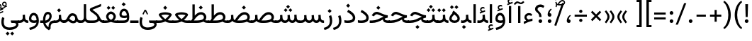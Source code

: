 SplineFontDB: 3.2
FontName: Vazirharf-Regular
FullName: Vazirharf Regular
FamilyName: Vazirharf
Weight: Regular
Copyright: Copyright 2015 The Vazirmatn Project Authors (https://github.com/rastikerdar/vazirmatn)
Version: 34.000
ItalicAngle: 0
UnderlinePosition: -730
UnderlineWidth: 100
Ascent: 1638
Descent: 410
InvalidEm: 0
LayerCount: 2
Layer: 0 0 "Back" 1
Layer: 1 0 "Fore" 0
PreferredKerning: 4
XUID: [1021 502 1027637223 14955255]
UniqueID: 4204345
FSType: 0
OS2Version: 4
OS2_WeightWidthSlopeOnly: 0
OS2_UseTypoMetrics: 1
CreationTime: 1431850356
ModificationTime: 1758646828
PfmFamily: 33
TTFWeight: 400
TTFWidth: 5
LineGap: 0
VLineGap: 0
Panose: 2 11 6 3 3 8 4 2 2 4
OS2TypoAscent: 2100
OS2TypoAOffset: 0
OS2TypoDescent: -1100
OS2TypoDOffset: 0
OS2TypoLinegap: 0
OS2WinAscent: 2200
OS2WinAOffset: 0
OS2WinDescent: 1300
OS2WinDOffset: 0
HheadAscent: 2100
HheadAOffset: 0
HheadDescent: -1100
HheadDOffset: 0
OS2SubXSize: 1331
OS2SubYSize: 1433
OS2SubXOff: 0
OS2SubYOff: 286
OS2SupXSize: 1331
OS2SupYSize: 1433
OS2SupXOff: 0
OS2SupYOff: 983
OS2StrikeYSize: 102
OS2StrikeYPos: 530
OS2CapHeight: 1638
OS2XHeight: 1082
OS2Vendor: '    '
OS2CodePages: 00000041.20080000
OS2UnicodeRanges: 80002003.80000000.00000008.00000000
Lookup: 1 9 0 "Single Substitution 0" { "Single Substitution 0 subtable"  } []
Lookup: 1 9 0 "Single Substitution 1" { "Single Substitution 1-2"  "Single Substitution 1-1"  "Single Substitution 1-3"  } []
Lookup: 1 9 0 "Single Substitution 2" { "Single Substitution 2-1"  } []
Lookup: 1 9 0 "Single Substitution 3" { "Single Substitution 3-1"  } []
Lookup: 1 9 0 "Single Substitution 4" { "Single Substitution 4-1"  } []
Lookup: 1 9 0 "Single Substitution 5" { "Single Substitution 5-1"  } []
Lookup: 1 1 0 "Single Substitution 6" { "Single Substitution 6-1"  } []
Lookup: 1 9 0 "'fina' Terminal Forms in Arabic lookup 1" { "'fina' Terminal Forms in Arabic lookup 1 subtable"  } ['fina' ('DFLT' <'dflt' > 'arab' <'FAR ' 'KUR ' 'URD ' 'dflt' > ) ]
Lookup: 1 9 0 "'medi' Medial Forms in Arabic lookup 2" { "'medi' Medial Forms in Arabic lookup 2 subtable"  } ['medi' ('DFLT' <'dflt' > 'arab' <'FAR ' 'KUR ' 'URD ' 'dflt' > ) ]
Lookup: 1 9 0 "'init' Initial Forms in Arabic lookup 3" { "'init' Initial Forms in Arabic lookup 3 subtable"  } ['init' ('DFLT' <'dflt' > 'arab' <'FAR ' 'KUR ' 'URD ' 'dflt' > ) ]
Lookup: 4 1 1 "'ccmp' Required Ligatures in Arabic lookup 4" { "'ccmp' Required Ligatures in Arabic lookup 4 subtable"  } ['ccmp' ('DFLT' <'dflt' > 'arab' <'FAR ' 'KUR ' 'URD ' 'dflt' > ) ]
Lookup: 5 9 0 "'rclt' Required Contextual Alternates in Arabic lookup 6" { "'rclt' Required Contextual Alternates in Arabic lookup 6 subtable"  } ['rclt' ('DFLT' <'dflt' > 'arab' <'FAR ' 'KUR ' 'URD ' 'dflt' > ) ]
Lookup: 6 9 0 "'calt' Contextual Alternates lookup 7" { "'calt' Contextual Alternates lookup 7 subtable 0"  "'calt' Contextual Alternates lookup 7 subtable 1"  "'calt' Contextual Alternates lookup 7 subtable 2"  "'calt' Contextual Alternates lookup 7 subtable 3"  "'calt' Contextual Alternates lookup 7 subtable 4"  "'calt' Contextual Alternates lookup 7 subtable 5"  "'calt' Contextual Alternates lookup 7 subtable 6"  } ['calt' ('DFLT' <'dflt' > 'arab' <'FAR ' 'KUR ' 'URD ' 'dflt' > ) ]
Lookup: 4 1 1 "'liga' Standard Ligatures in Arabic lookup 9" { "'liga' Standard Ligatures in Arabic lookup 9 subtable"  } ['liga' ('DFLT' <'dflt' > 'arab' <'FAR ' 'KUR ' 'URD ' 'dflt' > ) ]
Lookup: 1 0 0 "'locl' Localized Forms in Arabic lookup 10" { "'locl' Localized Forms in Arabic lookup 10 subtable"  } ['locl' ('arab' <'URD ' > ) ]
Lookup: 257 0 0 "Single Positioning lookup 0" { "Single Positioning lookup 0 subtable"  } []
Lookup: 257 0 0 "Single Positioning lookup 1" { "Single Positioning lookup 1 subtable"  } []
Lookup: 257 0 0 "Single Positioning lookup 2" { "Single Positioning lookup 2 subtable"  } []
Lookup: 257 0 0 "Single Positioning lookup 3" { "Single Positioning lookup 3 subtable"  } []
Lookup: 257 0 0 "Single Positioning lookup 4" { "Single Positioning lookup 4 subtable"  } []
Lookup: 257 9 0 "Single Positioning lookup 5" { "Single Positioning lookup 5 subtable"  } []
Lookup: 257 9 0 "Single Positioning lookup 6" { "Single Positioning lookup 6 subtable"  } []
Lookup: 257 9 0 "Single Positioning lookup 7" { "Single Positioning lookup 7 subtable"  } []
Lookup: 264 9 0 "'kern' Horizontal Kerning lookup 5" { "'kern' Horizontal Kerning lookup 5 subtable 0"  "'kern' Horizontal Kerning lookup 5 subtable 1"  "'kern' Horizontal Kerning lookup 5 subtable 2"  "'kern' Horizontal Kerning lookup 5 subtable 3"  "'kern' Horizontal Kerning lookup 5 subtable 4"  "'kern' Horizontal Kerning lookup 5 subtable 5"  "'kern' Horizontal Kerning lookup 5 subtable 6"  "'kern' Horizontal Kerning lookup 5 subtable 7"  } ['kern' ('DFLT' <'dflt' > 'arab' <'FAR ' 'KUR ' 'URD ' 'dflt' > ) ]
Lookup: 260 1 0 "'mark' Mark Positioning lookup 6" { "'mark' Mark Positioning lookup 6 subtable"  } ['mark' ('DFLT' <'dflt' > 'arab' <'FAR ' 'KUR ' 'URD ' 'dflt' > ) ]
Lookup: 261 1 0 "'mark' Mark Positioning lookup 8" { "'mark' Mark Positioning lookup 8 subtable"  } ['mark' ('DFLT' <'dflt' > 'arab' <'FAR ' 'KUR ' 'URD ' 'dflt' > ) ]
Lookup: 260 1 0 "'mark' Mark Positioning lookup 9" { "'mark' Mark Positioning lookup 9 subtable"  } ['mark' ('DFLT' <'dflt' > 'arab' <'FAR ' 'KUR ' 'URD ' 'dflt' > ) ]
Lookup: 261 1 0 "'mark' Mark Positioning lookup 10" { "'mark' Mark Positioning lookup 10 subtable"  } ['mark' ('DFLT' <'dflt' > 'arab' <'FAR ' 'KUR ' 'URD ' 'dflt' > ) ]
Lookup: 262 1 0 "'mkmk' Mark to Mark in Arabic lookup 11" { "'mkmk' Mark to Mark in Arabic lookup 11 subtable"  } ['mkmk' ('DFLT' <'dflt' > 'arab' <'FAR ' 'KUR ' 'URD ' 'dflt' > ) ]
Lookup: 262 1 0 "'mkmk' Mark to Mark in Arabic lookup 12" { "'mkmk' Mark to Mark in Arabic lookup 12 subtable"  } ['mkmk' ('DFLT' <'dflt' > 'arab' <'FAR ' 'KUR ' 'URD ' 'dflt' > ) ]
MarkAttachClasses: 1
DEI: 91125
ContextSub2: class "'rclt' Required Contextual Alternates in Arabic lookup 6 subtable" 3 3 3 1
  Class: 41 uniFEDF uniFEE0 uni06B5.init uni06B5.medi
  Class: 39 uniFB51 uniFE82 uniFE84 uniFE88 uniFE8E
  BClass: 41 uniFEDF uniFEE0 uni06B5.init uni06B5.medi
  BClass: 39 uniFB51 uniFE82 uniFE84 uniFE88 uniFE8E
  FClass: 41 uniFEDF uniFEE0 uni06B5.init uni06B5.medi
  FClass: 39 uniFB51 uniFE82 uniFE84 uniFE88 uniFE8E
 2 0 0
  ClsList: 1 2
  BClsList:
  FClsList:
 2
  SeqLookup: 0 "Single Substitution 6"
  SeqLookup: 1 "Single Substitution 6"
  ClassNames: "All_Others" "Lam_Before_Alef" "Alef_After_Lam"
  BClassNames: "All_Others" "Lam_Before_Alef" "Alef_After_Lam"
  FClassNames: "All_Others" "Lam_Before_Alef" "Alef_After_Lam"
EndFPST
ChainPos2: coverage "'kern' Horizontal Kerning lookup 5 subtable 7" 0 0 0 1
 1 1 0
  Coverage: 21 parenleft bracketleft
  BCoverage: 158 uni0631 uni0632 uni0691 uni0693 uni0695 uni0696 uni0698 uniFB8A uniFB8B uniFB8C uniFB8D uniFEAD uniFEAE uniFEAF uniFEB0 uni0695.fina uni0693.fina uni0696.fina
 1
  SeqLookup: 0 "Single Positioning lookup 7"
EndFPST
ChainSub2: coverage "'calt' Contextual Alternates lookup 7 subtable 6" 0 0 0 1
 1 0 1
  Coverage: 115 uniFB58 uniFB59 uniFBFE uniFBFF uniFE91 uniFE92 uniFEF3 uniFEF4 uni06CE.init uni06CE.medi uni063D.init uni063D.medi
  FCoverage: 31 uniFBAF uniFBB1 uniFE88 uniFED6
 1
  SeqLookup: 0 "Single Substitution 5"
EndFPST
ChainPos2: coverage "'kern' Horizontal Kerning lookup 5 subtable 6" 0 0 0 1
 1 1 0
  Coverage: 27 parenleft slash bracketleft
  BCoverage: 7 uni0622
 1
  SeqLookup: 0 "Single Positioning lookup 6"
EndFPST
ChainPos2: coverage "'kern' Horizontal Kerning lookup 5 subtable 5" 0 0 0 1
 1 1 0
  Coverage: 7 uni0622
  BCoverage: 23 parenright bracketright
 1
  SeqLookup: 0 "Single Positioning lookup 5"
EndFPST
ChainSub2: coverage "'calt' Contextual Alternates lookup 7 subtable 0" 0 0 0 1
 1 0 1
  Coverage: 23 uniFEE3 uniFEE4 uniFEEC
  FCoverage: 83 uniFBFD uniFE8A uniFEF0 uniFEF2 uni06CE.fina uni06CD.fina uni06D0.fina uni063D.fina
 1
  SeqLookup: 0 "Single Substitution 3"
EndFPST
ChainSub2: coverage "'calt' Contextual Alternates lookup 7 subtable 5" 0 0 0 1
 1 0 1
  Coverage: 99 uniFB58 uniFB59 uniFBFE uniFBFF uniFEF3 uniFEF4 uni06CE.init uni06CE.medi uni063D.init uni063D.medi
  FCoverage: 121 uniFB7B uniFBD8 uniFBDA uniFBDF uniFBE3 uniFE9E uniFEA2 uniFEA6 uniFECA uniFECE uniFEEC uniFEEE uni06CA.fina uni06CF.fina
 1
  SeqLookup: 0 "Single Substitution 2"
EndFPST
ChainSub2: coverage "'calt' Contextual Alternates lookup 7 subtable 4" 0 0 0 1
 1 0 1
  Coverage: 193 uniFB58 uniFB59 uniFBFE uniFBFF uniFE91 uniFE92 uniFEF3 uniFEF4 uni06CE.init uni06CE.medi uni067C.init uni067C.medi uni06BC.init uni06BC.medi uni06D0.init uni06D0.medi uni063D.init uni063D.medi
  FCoverage: 83 uniFBFD uniFE8A uniFEF0 uniFEF2 uni06CE.fina uni06CD.fina uni06D0.fina uni063D.fina
 1
  SeqLookup: 0 "Single Substitution 1"
EndFPST
ChainSub2: coverage "'calt' Contextual Alternates lookup 7 subtable 3" 0 0 0 1
 1 0 1
  Coverage: 31 uniFE97 uniFE98 uniFE9B uniFE9C
  FCoverage: 392 uniFB69 uniFB8B uniFB8D uniFB8F uniFB91 uniFB93 uniFB95 uniFBA5.fina uniFBD4 uniFE82 uniFE84 uniFE88 uniFE8E uniFE94 uniFE98 uniFE9C uniFEB0 uniFED6 uniFED8 uniFEDA uniFEDC uniFEDE uniFEE0 uniFEE8 uniFEEA uniFEF6 uniFEF8 uniFEFA uniFEFC uni06D5.fina uni06B5.fina uni06B5.medi NameMe.65574 uni06AB.fina uni06AB.medi uni0763.fina uni0763.medi uni0762.fina uni0762.medi uni06AC.fina uni06AC.medi
 1
  SeqLookup: 0 "Single Substitution 1"
EndFPST
ChainPos2: coverage "'kern' Horizontal Kerning lookup 5 subtable 4" 0 0 0 1
 1 1 0
  Coverage: 55 uni06A9 uni06AF uniFB8E uniFB90 uniFB92 uniFB94 uniFEDB
  BCoverage: 47 uni062F uni0630 uniFBFD uniFEAA uniFEAC uniFEF0
 1
  SeqLookup: 0 "Single Positioning lookup 4"
EndFPST
ChainPos2: coverage "'kern' Horizontal Kerning lookup 5 subtable 3" 0 0 0 1
 1 1 0
  Coverage: 23 uni0639 uni063A uni06A0
  BCoverage: 87 uni0622 uni0627 uniFE8E uniFEF5 uniFEF6 uniFEF7 uniFEF8 uniFEF9 uniFEFA uniFEFB uniFEFC
 1
  SeqLookup: 0 "Single Positioning lookup 3"
EndFPST
ChainSub2: coverage "'calt' Contextual Alternates lookup 7 subtable 2" 0 0 0 1
 1 1 0
  Coverage: 15 uniFBB1 uniFBAF
  BCoverage: 409 uni0640 uniFB7C uniFB7D uniFB90 uniFB91 uniFB94 uniFB95 uniFBAC uniFE8B uniFE8C uniFE97 uniFE98 uniFE9B uniFE9C uniFE9F uniFEA0 uniFEA3 uniFEA4 uniFEA7 uniFEA8 uniFEB3 uniFEB4 uniFEB7 uniFEB8 uniFEBB uniFEBC uniFEBF uniFEC0 uniFEC3 uniFEC4 uniFEC7 uniFECB uniFECC uniFECF uniFED0 uniFED3 uniFED4 uniFED7 uniFED8 uniFEDB uniFEDC uniFEDF uniFEE0 uniFEE3 uniFEE4 uniFEE7 uniFEE8 uniFEEB uni06AA.medi uni06AA.init
 1
  SeqLookup: 0 "Single Substitution 4"
EndFPST
ChainPos2: coverage "'kern' Horizontal Kerning lookup 5 subtable 2" 0 0 0 1
 1 1 0
  Coverage: 830 uni0621 uni0622 uni0623 uni0624 uni0627 uni0628 uni0629 uni062A uni062B uni062F uni0630 uni0631 uni0632 uni0633 uni0634 uni0635 uni0636 uni0637 uni0638 uni0640 uni0641 uni0642 uni0643 uni0644 uni0645 uni0646 uni0647 uni0648 uni0679 uni067C uni067E uni0688 uni0691 uni0698 uni06A9 uni06AA uni06AB uni06AC uni06AD uni06AF uni06B5 uni06C0 uni06C1 uni06D2 uni06D3 uni06D5 uni0762 uni0763 uniFB68 uniFB7C uniFB8E uniFB90 uniFB92 uniFB94 uniFE8B uniFE91 uniFE97 uniFE9B uniFE9F uniFEA3 uniFEA7 uniFEB3 uniFEB7 uniFEBB uniFEBF uniFEC3 uniFEC7 uniFECB uniFECF uniFED3 uniFED7 uniFEDB uniFEDF uniFEE3 uniFEE7 uniFEEB uniFEF5 uniFEF7 uniFEF9 uniFEFB uni06B5.init lamVabove_alef.isol uni06AB.init LamAlefWasla uni06AA.init uni0763.init uniFE91.long1 uniFE91.long2 uniFE97.long uniFE9B.long uniFEE3.long uni06A0.init uni0762.init uni06AC.init
  BCoverage: 73 uni0631 uni0632 uniFEAE uniFEB0 uni0695 uni0695.fina uni0693 uni0693.fina
 1
  SeqLookup: 0 "Single Positioning lookup 2"
EndFPST
ChainPos2: coverage "'kern' Horizontal Kerning lookup 5 subtable 1" 0 0 0 1
 1 1 0
  Coverage: 785 uni0621 uni0622 uni0623 uni0624 uni0627 uni0628 uni0629 uni062A uni062B uni062F uni0630 uni0631 uni0632 uni0633 uni0634 uni0635 uni0636 uni0637 uni0638 uni0640 uni0641 uni0642 uni0643 uni0644 uni0645 uni0646 uni0647 uni0648 uni0679 uni067E uni0688 uni0691 uni0698 uni06A9 uni06AA uni06AB uni06AD uni06AF uni06C0 uni06C1 uni06D2 uni06D3 uni06D5 uni0762 uni0763 uniFB68 uniFB8E uniFB90 uniFB92 uniFB94 uniFE8B uniFE91 uniFE97 uniFE9B uniFE9F uniFEA3 uniFEA7 uniFEB3 uniFEB7 uniFEBB uniFEBF uniFEC3 uniFEC7 uniFECB uniFECF uniFED3 uniFED7 uniFEDB uniFEDF uniFEE3 uniFEE7 uniFEEB uniFEF5 uniFEF7 uniFEF9 uniFEFB uni06B5.init lamVabove_alef.isol uni06AB.init LamAlefWasla uni06AA.init uni0763.init uniFE91.long1 uniFE91.long2 uniFE97.long uniFE9B.long uniFEE3.long uni06A0.init uni0762.init
  BCoverage: 31 uni0698 uniFB8B uni0691 uniFB8D
 1
  SeqLookup: 0 "Single Positioning lookup 1"
EndFPST
ChainPos2: coverage "'kern' Horizontal Kerning lookup 5 subtable 0" 0 0 0 1
 1 1 0
  Coverage: 335 uni0622 uni0623 uni0625 uni0627 uni0643 uni0644 uni0671 uni06A9 uni06AB uni06AD uni06AF uni06B5 uni0763 uniFB50 uniFB90 uniFB94 uniFBD3 uniFBD5 uniFE81 uniFE83 uniFE87 uniFE8B uniFE8D uniFE97 uniFE9B uniFED7 uniFED9 uniFEDB uniFEDF uniFEF5 uniFEF7 uniFEF9 uniFEFB uni06B5.init lamVabove_alef.isol uni06AB.init LamAlefWasla uni0763.init
  BCoverage: 7 uni0622
 1
  SeqLookup: 0 "Single Positioning lookup 0"
EndFPST
ChainSub2: coverage "'calt' Contextual Alternates lookup 7 subtable 1" 0 0 0 1
 1 0 1
  Coverage: 99 uniFB58 uniFB59 uniFBFE uniFBFF uniFEF3 uniFEF4 uni06CE.init uni06CE.medi uni063D.init uni063D.medi
  FCoverage: 183 uniFB59 uniFB8B uniFB8D uniFB9F uniFBFF uniFEAE uniFEB0 uniFEDE uniFEE6 uniFEF4 uni0695.fina uni06CE.medi uni06B5.fina uni0693.fina uni0696.fina uni06BC.fina uni063D.medi uni06BD.fina
 1
  SeqLookup: 0 "Single Substitution 0"
EndFPST
LangName: 1033 "" "" "" "" "" "Version 34.000" "" "" "Saber Rastikerdar" "Saber Rastikerdar" "The first version of Vazirmatn (formerly named Vazir) was based on DejaVu 2.35 (was committed to the public domain) to begin designing and developing this new typeface. Non-Arabic (Latin) glyphs and data in the full version are imported from Roboto Variable font (version v3.004) under the Apache License, Version 2.0. https://github.com/davelab6/Roboto-Classic" "" "" "This Font Software is licensed under the SIL Open Font License, Version 1.1. This license is available with a FAQ at: https://scripts.sil.org/OFL" "https://scripts.sil.org/OFL" "" "Vazirharf" "Regular"
GaspTable: 1 65535 15 1
MATH:ScriptPercentScaleDown: 80
MATH:ScriptScriptPercentScaleDown: 60
MATH:DelimitedSubFormulaMinHeight: 7015
MATH:DisplayOperatorMinHeight: 4598
MATH:MathLeading: 0 
MATH:AxisHeight: 1465 
MATH:AccentBaseHeight: 2562 
MATH:FlattenedAccentBaseHeight: 3407 
MATH:SubscriptShiftDown: 0 
MATH:SubscriptTopMax: 2562 
MATH:SubscriptBaselineDropMin: 0 
MATH:SuperscriptShiftUp: 0 
MATH:SuperscriptShiftUpCramped: 0 
MATH:SuperscriptBottomMin: 2562 
MATH:SuperscriptBaselineDropMax: 0 
MATH:SubSuperscriptGapMin: 822 
MATH:SuperscriptBottomMaxWithSubscript: 2562 
MATH:SpaceAfterScript: 194 
MATH:UpperLimitGapMin: 0 
MATH:UpperLimitBaselineRiseMin: 0 
MATH:LowerLimitGapMin: 0 
MATH:LowerLimitBaselineDropMin: 0 
MATH:StackTopShiftUp: 0 
MATH:StackTopDisplayStyleShiftUp: 0 
MATH:StackBottomShiftDown: 0 
MATH:StackBottomDisplayStyleShiftDown: 0 
MATH:StackGapMin: 616 
MATH:StackDisplayStyleGapMin: 1436 
MATH:StretchStackTopShiftUp: 0 
MATH:StretchStackBottomShiftDown: 0 
MATH:StretchStackGapAboveMin: 0 
MATH:StretchStackGapBelowMin: 0 
MATH:FractionNumeratorShiftUp: 0 
MATH:FractionNumeratorDisplayStyleShiftUp: 0 
MATH:FractionDenominatorShiftDown: 0 
MATH:FractionDenominatorDisplayStyleShiftDown: 0 
MATH:FractionNumeratorGapMin: 205 
MATH:FractionNumeratorDisplayStyleGapMin: 616 
MATH:FractionRuleThickness: 205 
MATH:FractionDenominatorGapMin: 205 
MATH:FractionDenominatorDisplayStyleGapMin: 616 
MATH:SkewedFractionHorizontalGap: 0 
MATH:SkewedFractionVerticalGap: 0 
MATH:OverbarVerticalGap: 616 
MATH:OverbarRuleThickness: 205 
MATH:OverbarExtraAscender: 205 
MATH:UnderbarVerticalGap: 616 
MATH:UnderbarRuleThickness: 205 
MATH:UnderbarExtraDescender: 205 
MATH:RadicalVerticalGap: 205 
MATH:RadicalDisplayStyleVerticalGap: 845 
MATH:RadicalRuleThickness: 205 
MATH:RadicalExtraAscender: 205 
MATH:RadicalKernBeforeDegree: 1295 
MATH:RadicalKernAfterDegree: -5928 
MATH:RadicalDegreeBottomRaisePercent: 139
MATH:MinConnectorOverlap: 40
Encoding: Custom
UnicodeInterp: none
NameList: AGL For New Fonts
DisplaySize: -48
AntiAlias: 1
FitToEm: 1
WinInfo: 76 38 14
BeginPrivate: 0
EndPrivate
TeXData: 1 0 0 307200 153600 102400 553984 -1048576 102400 783286 444596 497025 792723 393216 433062 380633 303038 157286 324010 404750 52429 2506097 1059062 262144
AnchorClass2: "Anchor100" "'mkmk' Mark to Mark in Arabic lookup 12 subtable" "Anchor101" "'mkmk' Mark to Mark in Arabic lookup 11 subtable" "Anchor-2"""  "Anchor-3"""  "Anchor-4"""  "Anchor-5"""  "Anchor106" "'mark' Mark Positioning lookup 10 subtable" "Anchor107" "'mark' Mark Positioning lookup 6 subtable" "Anchor-8"""  "Anchor109" "'mark' Mark Positioning lookup 8 subtable" "Anchor110" "'mark' Mark Positioning lookup 9 subtable" "Anchor-11"""  "Anchor-12"""  "Anchor-13"""  "Anchor-14"""  "Anchor-15"""  "Anchor-16"""  "Anchor-17"""  "Anchor-18"""  "Anchor-19""" 
BeginChars: 583 583

StartChar: space
Encoding: 0 32 0
GlifName: space
Width: 550
VWidth: 2655
GlyphClass: 2
Flags: HW
LayerCount: 2
EndChar

StartChar: exclam
Encoding: 1 33 1
GlifName: exclam
Width: 556
VWidth: 2799
GlyphClass: 2
Flags: HW
LayerCount: 2
Fore
SplineSet
145 134 m 0
 145 207 205 268 278 268 c 0
 351 268 411 207 411 134 c 0
 411 61 351 1 278 1 c 0
 204 1 145 58 145 134 c 0
182 1381 m 1
 379 1381 l 1
 353 438 l 1
 208 438 l 1
 182 1381 l 1
EndSplineSet
EndChar

StartChar: period
Encoding: 6 46 2
GlifName: period
Width: 556
VWidth: 2799
GlyphClass: 2
Flags: HW
LayerCount: 2
Fore
SplineSet
145 133 m 0
 145 206 205 267 278 267 c 4
 351 267 411 206 411 133 c 0
 411 60 351 0 278 0 c 0
 204 0 145 57 145 133 c 0
EndSplineSet
EndChar

StartChar: colon
Encoding: 8 58 3
GlifName: colon
Width: 556
VWidth: 2799
GlyphClass: 2
Flags: HW
LayerCount: 2
Fore
SplineSet
145 722 m 4
 145 795 205 856 278 856 c 4
 351 856 411 795 411 722 c 4
 411 649 351 589 278 589 c 4
 204 589 145 646 145 722 c 4
145 134 m 0
 145 207 205 268 278 268 c 0
 351 268 411 207 411 134 c 0
 411 61 351 1 278 1 c 0
 204 1 145 58 145 134 c 0
EndSplineSet
EndChar

StartChar: nbspace
Encoding: 12 160 4
GlifName: uni00A_0
Width: 550
VWidth: 2655
GlyphClass: 2
Flags: HW
LayerCount: 2
EndChar

StartChar: uni060C
Encoding: 17 1548 5
GlifName: afii57388
Width: 556
VWidth: 2807
GlyphClass: 2
Flags: HW
LayerCount: 2
Fore
SplineSet
434 537 m 5
 340 451 283 377 283 256 c 5
 378 256 409 214 409 132 c 4
 409 51 367 0 285 0 c 0
 180 0 137 63 137 162 c 4
 137 343 231 482 368 589 c 5
 434 537 l 5
EndSplineSet
EndChar

StartChar: uni0615
Encoding: 22 1557 6
GlifName: uni0615
Width: 0
VWidth: 2748
GlyphClass: 4
Flags: HW
AnchorPoint: "Anchor110" 444 1207 mark 0
AnchorPoint: "Anchor109" 444 1207 mark 0
AnchorPoint: "Anchor101" 443 1984 basemark 0
AnchorPoint: "Anchor101" 444 1207 mark 0
LayerCount: 2
Fore
SplineSet
405 1383 m 2
 588 1383 683 1422 683 1501 c 0
 683 1556 643 1598 584 1598 c 0
 506 1598 420 1522 330 1382 c 1
 405 1383 l 2
239 1382 m 1
 251 1402 264 1422 276 1441 c 1
 276 1923 l 1
 362 1923 l 1
 362 1563 l 1
 429 1646 501 1691 580 1691 c 0
 696 1691 772 1612 772 1505 c 0
 771 1363 650 1291 407 1291 c 2
 127 1291 l 1
 127 1382 l 1
 239 1382 l 1
EndSplineSet
EndChar

StartChar: uni061B
Encoding: 23 1563 7
GlifName: uni061B_
Width: 556
VWidth: 2807
GlyphClass: 2
Flags: HW
LayerCount: 2
Fore
SplineSet
145 133 m 0
 145 206 205 267 278 267 c 0
 351 267 411 206 411 133 c 0
 411 60 351 0 278 0 c 0
 204 0 145 57 145 133 c 0
434 977 m 1
 340 891 283 817 283 696 c 1
 378 696 409 654 409 572 c 0
 409 491 367 440 285 440 c 0
 180 440 137 503 137 602 c 0
 137 783 231 922 368 1029 c 1
 434 977 l 1
EndSplineSet
EndChar

StartChar: uni061F
Encoding: 24 1567 8
GlifName: uni061F_
Width: 872
VWidth: 2799
GlyphClass: 2
Flags: HW
LayerCount: 2
Fore
SplineSet
98.9970703125 1026.33203125 m 0
 98.9970703125 1232.60839844 278.561523438 1368.89160156 477.58984375 1368.89160156 c 0
 577.790039062 1368.89160156 682.922851562 1334.34960938 772.561523438 1256.80859375 c 1
 696.0546875 1114.21191406 l 1
 633.1640625 1163.06445312 557.404296875 1185.70605469 487.790039062 1185.70605469 c 0
 375.213867188 1185.70605469 278.711914062 1126.49414062 278.711914062 1023.16992188 c 0
 278.711914062 865 565 813 565 477 c 2
 565 438 l 1
 398 438 l 1
 398 477 l 2
 398 799.661132812 98.9970703125 765.638671875 98.9970703125 1026.33203125 c 0
348 134 m 0
 348 207 408 268 481 268 c 0
 554 268 614 207 614 134 c 0
 614 61 554 1 481 1 c 0
 407 1 348 58 348 134 c 0
EndSplineSet
EndChar

StartChar: uni0621
Encoding: 25 1569 9
GlifName: uni0621
Width: 829
VWidth: 3091
GlyphClass: 2
Flags: HW
AnchorPoint: "Anchor107" 463 -115 basechar 0
AnchorPoint: "Anchor110" 418 1005 basechar 0
LayerCount: 2
Fore
SplineSet
302 428 m 0
 302 375 346 303 446 248 c 1
 579 292 638 308 730 325 c 1
 730 156 l 1
 565 120 375 60 119 -79 c 1
 93 88 l 1
 161 124 188 139 275 178 c 1
 178 265 148 340 148 427 c 0
 148 597 288 741 461 741 c 0
 553 741 626 719 706 661 c 1
 655 527 l 1
 581 563 529 576 474 576 c 0
 379 576 302 504 302 428 c 0
EndSplineSet
Position2: "Single Positioning lookup 2 subtable" dx=0 dy=0 dh=-104 dv=0
Position2: "Single Positioning lookup 1 subtable" dx=0 dy=0 dh=-100 dv=0
EndChar

StartChar: uni0622
Encoding: 26 1570 10
GlifName: uni0622
Width: 475
VWidth: 2834
GlyphClass: 3
Flags: HW
AnchorPoint: "Anchor110" 241 1729 basechar 0
AnchorPoint: "Anchor107" 233 -203 basechar 0
LayerCount: 2
Fore
SplineSet
337 1502.23828125 m 6
 347.477539062 1497.46582031 356.60546875 1494.890625 365.700195312 1494.890625 c 4
 390.499023438 1494.890625 415.043945312 1514.04003906 466 1560 c 6
 517 1606 l 5
 608 1524 l 5
 552 1471 l 6
 481.203125 1403.99609375 432.759765625 1373.7890625 379.793945312 1373.7890625 c 4
 352.328125 1373.7890625 323.645507812 1381.91210938 290 1397.23828125 c 6
 161 1456 l 6
 142.428710938 1464.45996094 127.412109375 1470.4296875 111.5546875 1470.4296875 c 4
 82.205078125 1470.4296875 49.9765625 1449.9765625 -13 1387 c 6
 -70 1330 l 5
 -161 1412 l 5
 -103 1472 l 6
 -16.5029296875 1561.47949219 39.01171875 1593.69433594 94.4072265625 1593.69433594 c 4
 129.666992188 1593.69433594 164.877929688 1580.64257812 208 1561 c 6
 337 1502.23828125 l 6
EndSplineSet
Refer: 544 -1 N 1 0 0 1 0 0 3
Position2: "Single Positioning lookup 5 subtable" dx=0 dy=0 dh=120 dv=0
Position2: "Single Positioning lookup 2 subtable" dx=0 dy=0 dh=-140 dv=0
Position2: "Single Positioning lookup 1 subtable" dx=0 dy=0 dh=-80 dv=0
Position2: "Single Positioning lookup 0 subtable" dx=0 dy=0 dh=335 dv=0
LCarets2: 1 0
Ligature2: "'liga' Standard Ligatures in Arabic lookup 9 subtable" uni0627 uni0653
Substitution2: "'fina' Terminal Forms in Arabic lookup 1 subtable" uniFE82
EndChar

StartChar: uni0623
Encoding: 27 1571 11
GlifName: uni0623
Width: 475
VWidth: 2834
GlyphClass: 3
Flags: HW
AnchorPoint: "Anchor110" 238 1884 basechar 0
AnchorPoint: "Anchor107" 242 -249 basechar 0
LayerCount: 2
Fore
Refer: 76 1652 N 1 0 0 1 -70 200 2
Refer: 544 -1 N 1 0 0 1 0 0 3
Position2: "Single Positioning lookup 0 subtable" dx=0 dy=0 dh=200 dv=0
Position2: "Single Positioning lookup 2 subtable" dx=0 dy=0 dh=-140 dv=0
Position2: "Single Positioning lookup 1 subtable" dx=0 dy=0 dh=-80 dv=0
LCarets2: 1 0
Ligature2: "'liga' Standard Ligatures in Arabic lookup 9 subtable" uni0627 uni0654
Substitution2: "'fina' Terminal Forms in Arabic lookup 1 subtable" uniFE84
EndChar

StartChar: uni0624
Encoding: 28 1572 12
GlifName: afii57412
Width: 910
VWidth: 2242
GlyphClass: 3
Flags: HW
AnchorPoint: "Anchor107" 412 -680 basechar 0
AnchorPoint: "Anchor110" 443 1414 basechar 0
LayerCount: 2
Fore
Refer: 76 1652 S 1 0 0 1 136 -266 2
Refer: 43 1608 N 1 0 0 1 0 0 3
Position2: "Single Positioning lookup 2 subtable" dx=0 dy=0 dh=-30 dv=0
Position2: "Single Positioning lookup 1 subtable" dx=0 dy=0 dh=-30 dv=0
LCarets2: 1 0
Ligature2: "'liga' Standard Ligatures in Arabic lookup 9 subtable" uni0648 uni0654
Substitution2: "'fina' Terminal Forms in Arabic lookup 1 subtable" uniFE86
EndChar

StartChar: uni0625
Encoding: 29 1573 13
GlifName: uni0625
Width: 475
VWidth: 3091
GlyphClass: 3
Flags: HW
AnchorPoint: "Anchor107" 238 -601 basechar 0
AnchorPoint: "Anchor110" 232 1558 basechar 0
LayerCount: 2
Fore
Refer: 76 1652 N 1 0 0 1 -76 -1707 2
Refer: 15 1575 N 1 0 0 1 1 0 3
Position2: "Single Positioning lookup 0 subtable" dx=0 dy=0 dh=137 dv=0
LCarets2: 1 0
Ligature2: "'liga' Standard Ligatures in Arabic lookup 9 subtable" uni0627 uni0655
Substitution2: "'fina' Terminal Forms in Arabic lookup 1 subtable" uniFE88
EndChar

StartChar: uni0626
Encoding: 30 1574 14
GlifName: afii57414
Width: 1445
VWidth: 3091
GlyphClass: 3
Flags: HW
AnchorPoint: "Anchor110" 503 1231 basechar 0
AnchorPoint: "Anchor107" 692 -700 basechar 0
LayerCount: 2
Fore
Refer: 76 1652 N 1 0 0 1 188 -452 2
Refer: 44 1609 N 1 0 0 1 0 0 3
LCarets2: 1 0
Ligature2: "'liga' Standard Ligatures in Arabic lookup 9 subtable" uni064A uni0654
Substitution2: "'fina' Terminal Forms in Arabic lookup 1 subtable" uniFE8A
Substitution2: "'medi' Medial Forms in Arabic lookup 2 subtable" uniFE8C
Substitution2: "'init' Initial Forms in Arabic lookup 3 subtable" uniFE8B
EndChar

StartChar: uni0627
Encoding: 31 1575 15
GlifName: uni0627
Width: 475
VWidth: 3091
GlyphClass: 2
Flags: HW
AnchorPoint: "Anchor110" 230 1535 basechar 0
AnchorPoint: "Anchor107" 234 -252 basechar 0
LayerCount: 2
Fore
SplineSet
322 1377 m 1
 322 1 l 1
 153 1 l 1
 153 1377 l 1
 322 1377 l 1
EndSplineSet
Position2: "Single Positioning lookup 2 subtable" dx=0 dy=0 dh=-140 dv=0
Position2: "Single Positioning lookup 1 subtable" dx=0 dy=0 dh=-80 dv=0
Position2: "Single Positioning lookup 0 subtable" dx=0 dy=0 dh=137 dv=0
Substitution2: "'fina' Terminal Forms in Arabic lookup 1 subtable" uniFE8E
EndChar

StartChar: uni0628
Encoding: 32 1576 16
GlifName: uni0628
Width: 1791
VWidth: 3091
GlyphClass: 2
Flags: HW
AnchorPoint: "Anchor110" 891 1019 basechar 0
AnchorPoint: "Anchor107" 929 -615 basechar 0
LayerCount: 2
Fore
Refer: 264 -1 S 1 0 0 1 832 -400 2
Refer: 73 1646 N 1 0 0 1 0 0 3
Position2: "Single Positioning lookup 2 subtable" dx=0 dy=0 dh=-160 dv=0
Position2: "Single Positioning lookup 1 subtable" dx=0 dy=0 dh=-80 dv=0
Substitution2: "'fina' Terminal Forms in Arabic lookup 1 subtable" uniFE90
Substitution2: "'medi' Medial Forms in Arabic lookup 2 subtable" uniFE92
Substitution2: "'init' Initial Forms in Arabic lookup 3 subtable" uniFE91
EndChar

StartChar: uni0629
Encoding: 33 1577 17
GlifName: uni0629
Width: 954
VWidth: 3091
GlyphClass: 2
Flags: HW
AnchorPoint: "Anchor110" 440 1487 basechar 0
AnchorPoint: "Anchor107" 473 -245 basechar 0
LayerCount: 2
Fore
Refer: 42 1607 N 1 0 0 1 0 0 3
Refer: 265 -1 S 1 0 0 1 193 1074 2
Position2: "Single Positioning lookup 2 subtable" dx=0 dy=0 dh=-160 dv=0
Position2: "Single Positioning lookup 1 subtable" dx=0 dy=0 dh=-150 dv=0
Substitution2: "'fina' Terminal Forms in Arabic lookup 1 subtable" uniFE94
EndChar

StartChar: uni062A
Encoding: 34 1578 18
GlifName: uni062A_
Width: 1791
VWidth: 3091
GlyphClass: 2
Flags: HW
AnchorPoint: "Anchor107" 915 -237 basechar 0
AnchorPoint: "Anchor110" 912 1179 basechar 0
LayerCount: 2
Fore
Refer: 73 1646 N 1 0 0 1 0 0 3
Refer: 265 -1 S 1 0 0 1 646 740 2
Position2: "Single Positioning lookup 2 subtable" dx=0 dy=0 dh=-160 dv=0
Position2: "Single Positioning lookup 1 subtable" dx=0 dy=0 dh=-80 dv=0
Substitution2: "'fina' Terminal Forms in Arabic lookup 1 subtable" uniFE96
Substitution2: "'medi' Medial Forms in Arabic lookup 2 subtable" uniFE98
Substitution2: "'init' Initial Forms in Arabic lookup 3 subtable" uniFE97
EndChar

StartChar: uni062B
Encoding: 35 1579 19
GlifName: uni062B_
Width: 1791
VWidth: 3091
GlyphClass: 2
Flags: HW
AnchorPoint: "Anchor107" 915 -235 basechar 0
AnchorPoint: "Anchor110" 902 1358 basechar 0
LayerCount: 2
Fore
Refer: 73 1646 N 1 0 0 1 0 0 3
Refer: 266 -1 S 1 0 0 1 648 697 2
Position2: "Single Positioning lookup 2 subtable" dx=0 dy=0 dh=-160 dv=0
Position2: "Single Positioning lookup 1 subtable" dx=0 dy=0 dh=-80 dv=0
Substitution2: "'fina' Terminal Forms in Arabic lookup 1 subtable" uniFE9A
Substitution2: "'medi' Medial Forms in Arabic lookup 2 subtable" uniFE9C
Substitution2: "'init' Initial Forms in Arabic lookup 3 subtable" uniFE9B
EndChar

StartChar: uni062C
Encoding: 36 1580 20
GlifName: uni062C_
Width: 1370
VWidth: 3091
GlyphClass: 2
Flags: HW
AnchorPoint: "Anchor110" 560 1173 basechar 0
AnchorPoint: "Anchor107" 715 -872 basechar 0
LayerCount: 2
Fore
Refer: 21 1581 N 1 0 0 1 0 0 3
Refer: 264 -1 N 1 0 0 1 721 -184 2
Substitution2: "'fina' Terminal Forms in Arabic lookup 1 subtable" uniFE9E
Substitution2: "'medi' Medial Forms in Arabic lookup 2 subtable" uniFEA0
Substitution2: "'init' Initial Forms in Arabic lookup 3 subtable" uniFE9F
EndChar

StartChar: uni062D
Encoding: 37 1581 21
GlifName: uni062D_
Width: 1370
VWidth: 3091
GlyphClass: 2
Flags: HW
AnchorPoint: "Anchor107" 709 -875 basechar 0
AnchorPoint: "Anchor110" 564 1170 basechar 0
LayerCount: 2
Fore
SplineSet
1249 611 m 1
 1249 439 l 1
 671 392 269 153 269 -166 c 0
 269 -398 438 -517 781 -517 c 0
 931 -517 1096 -488 1234 -424 c 1
 1279 -591 l 1
 1139 -657 951 -691 766 -691 c 0
 382 -691 100 -532 100 -175 c 0
 100 155 350 435.672851562 858 547.672851562 c 1
 693.885742188 615.247070312 520.974609375 689 474 689 c 0
 393 689 332.4765625 645.415039062 271 568 c 2
 244 534 l 1
 91 609 l 1
 106 633 l 2
 202.291992188 787.067382812 318 869 475 869 c 0
 640.125976562 869 981.91796875 619.508789062 1249 611 c 1
EndSplineSet
Substitution2: "'fina' Terminal Forms in Arabic lookup 1 subtable" uniFEA2
Substitution2: "'medi' Medial Forms in Arabic lookup 2 subtable" uniFEA4
Substitution2: "'init' Initial Forms in Arabic lookup 3 subtable" uniFEA3
EndChar

StartChar: uni062E
Encoding: 38 1582 22
GlifName: uni062E_
Width: 1370
VWidth: 3091
GlyphClass: 2
Flags: HW
AnchorPoint: "Anchor107" 715 -872 basechar 0
AnchorPoint: "Anchor110" 567 1475 basechar 0
LayerCount: 2
Fore
Refer: 264 -1 S 1 0 0 1 482 1068 2
Refer: 21 1581 N 1 0 0 1 0 0 3
Substitution2: "'fina' Terminal Forms in Arabic lookup 1 subtable" uniFEA6
Substitution2: "'medi' Medial Forms in Arabic lookup 2 subtable" uniFEA8
Substitution2: "'init' Initial Forms in Arabic lookup 3 subtable" uniFEA7
EndChar

StartChar: uni062F
Encoding: 39 1583 23
GlifName: uni062F_
Width: 980
VWidth: 3091
GlyphClass: 2
Flags: HW
AnchorPoint: "Anchor110" 383 1203 basechar 0
AnchorPoint: "Anchor107" 447 -255 basechar 0
LayerCount: 2
Fore
SplineSet
326 180 m 0
 585 180 710 247 710 379 c 0
 710 504 592 642 296 804 c 5
 375 962 l 1
 717 787 881 592 881 382 c 0
 881 131 716 2 341 2 c 0
 254 2 171 10 99 26 c 1
 99 207 l 1
 186 189 261 180 326 180 c 0
EndSplineSet
Position2: "Single Positioning lookup 2 subtable" dx=0 dy=0 dh=-160 dv=0
Position2: "Single Positioning lookup 1 subtable" dx=0 dy=0 dh=-150 dv=0
Substitution2: "'fina' Terminal Forms in Arabic lookup 1 subtable" uniFEAA
EndChar

StartChar: uni0630
Encoding: 40 1584 24
GlifName: uni0630
Width: 980
VWidth: 3091
GlyphClass: 2
Flags: HW
AnchorPoint: "Anchor107" 458 -250 basechar 0
AnchorPoint: "Anchor110" 369 1593 basechar 0
LayerCount: 2
Fore
Refer: 264 -1 S 1 0 0 1 272 1160 2
Refer: 23 1583 N 1 0 0 1 0 0 3
Position2: "Single Positioning lookup 2 subtable" dx=0 dy=0 dh=-160 dv=0
Position2: "Single Positioning lookup 1 subtable" dx=0 dy=0 dh=-150 dv=0
Substitution2: "'fina' Terminal Forms in Arabic lookup 1 subtable" uniFEAC
EndChar

StartChar: uni0631
Encoding: 41 1585 25
GlifName: uni0631
Width: 701
VWidth: 2242
GlyphClass: 2
Flags: HW
AnchorPoint: "Anchor110" 398 887 basechar 0
AnchorPoint: "Anchor107" 332 -634 basechar 0
LayerCount: 2
Fore
SplineSet
47 -538 m 5
 -12 -379 l 5
 313.172105575 -308.528218695 432.368879325 -120.86400133 432.368879325 119.880363719 c 4
 432.368879325 233.364024275 405.882724616 358.642374899 362 489 c 5
 528 545 l 5
 575.254125136 411.086939622 599.987174884 276.539979487 599.987174884 149.727515925 c 4
 599.987174884 -183.649699879 429.054290008 -463.572941117 47 -538 c 5
EndSplineSet
Position2: "Single Positioning lookup 2 subtable" dx=0 dy=0 dh=-31 dv=0
Position2: "Single Positioning lookup 1 subtable" dx=0 dy=0 dh=-30 dv=0
Substitution2: "'fina' Terminal Forms in Arabic lookup 1 subtable" uniFEAE
EndChar

StartChar: uni0632
Encoding: 42 1586 26
GlifName: uni0632
Width: 701
VWidth: 2834
GlyphClass: 2
Flags: HW
AnchorPoint: "Anchor107" 332 -633 basechar 0
AnchorPoint: "Anchor110" 408 1193 basechar 0
LayerCount: 2
Fore
Refer: 264 -1 N 1 0 0 1 317 782 2
Refer: 25 1585 N 1 0 0 1 0 0 2
Position2: "Single Positioning lookup 2 subtable" dx=0 dy=0 dh=-31 dv=0
Position2: "Single Positioning lookup 1 subtable" dx=0 dy=0 dh=-30 dv=0
Substitution2: "'fina' Terminal Forms in Arabic lookup 1 subtable" uniFEB0
EndChar

StartChar: uni0633
Encoding: 43 1587 27
GlifName: uni0633
Width: 2420
VWidth: 2144
GlyphClass: 2
Flags: HW
AnchorPoint: "Anchor110" 1723 973 basechar 0
AnchorPoint: "Anchor107" 693 -744 basechar 0
LayerCount: 2
Fore
SplineSet
1482 0 m 0
 1393 0 1330 25 1287 57 c 1
 1285 -278 1104 -515 689 -515 c 0
 257 -515 99 -251 99 63 c 0
 99 204 130 356 181 498 c 1
 340 434 l 1
 301 311 271 178 271 57 c 0
 271 -159 371 -335 689 -335 c 0
 1022 -335 1112 -150 1112 52 c 0
 1112 210 1057 378 1020 477 c 1
 1191 546 l 1
 1251 357 l 2
 1288 241 1360 182 1484 182 c 0
 1625 182 1666 260 1666 403 c 4
 1666 438 1663 480 1656 564 c 5
 1823 585 l 5
 1839 376 l 6
 1846 268 1891 182 2005 182 c 0
 2115 182 2150 278 2150 389 c 0
 2150 489 2125 600 2110 663 c 1
 2281 709 l 1
 2305 619 2321 516 2321 416 c 0
 2321 199 2241 1 2006 0 c 0
 1878 0 1804 55 1755 153 c 5
 1680 45 1589 0 1482 0 c 0
EndSplineSet
Position2: "Single Positioning lookup 2 subtable" dx=0 dy=0 dh=-160 dv=0
Position2: "Single Positioning lookup 1 subtable" dx=0 dy=0 dh=-80 dv=0
Substitution2: "'fina' Terminal Forms in Arabic lookup 1 subtable" uniFEB2
Substitution2: "'medi' Medial Forms in Arabic lookup 2 subtable" uniFEB4
Substitution2: "'init' Initial Forms in Arabic lookup 3 subtable" uniFEB3
EndChar

StartChar: uni0634
Encoding: 44 1588 28
GlifName: uni0634
Width: 2420
VWidth: 3101
GlyphClass: 2
Flags: HW
AnchorPoint: "Anchor107" 693 -744 basechar 0
AnchorPoint: "Anchor110" 1693 1478 basechar 0
LayerCount: 2
Fore
Refer: 266 -1 N 1 0 0 1 1441 861 2
Refer: 27 1587 N 1 0 0 1 0 0 2
Position2: "Single Positioning lookup 2 subtable" dx=0 dy=0 dh=-160 dv=0
Position2: "Single Positioning lookup 1 subtable" dx=0 dy=0 dh=-80 dv=0
Substitution2: "'fina' Terminal Forms in Arabic lookup 1 subtable" uniFEB6
Substitution2: "'medi' Medial Forms in Arabic lookup 2 subtable" uniFEB8
Substitution2: "'init' Initial Forms in Arabic lookup 3 subtable" uniFEB7
EndChar

StartChar: uni0635
Encoding: 45 1589 29
GlifName: uni0635
Width: 2555
VWidth: 3091
GlyphClass: 2
Flags: HW
AnchorPoint: "Anchor107" 693 -744 basechar 0
AnchorPoint: "Anchor110" 2029 1180 basechar 0
LayerCount: 2
Fore
SplineSet
689 -515 m 4
 257 -515 99 -251 99 63 c 4
 99 204 130 356 181 498 c 5
 340 434 l 5
 301 311 271 178 271 57 c 4
 271 -159 371 -335 689 -335 c 4
 1022 -335 1112 -150 1112 52 c 4
 1112 210 1057 378 1020 477 c 5
 1191 546 l 5
 1251 357 l 6
 1279 269 1322 213 1371 213 c 1
 1609 618 1837 806 2066 806 c 0
 2294 806 2456 644 2456 430 c 0
 2455 138 2212 0 1718 0 c 2
 1665 0 l 2
 1485 0 1367.97460938 26 1286.97460938 57 c 5
 1284.50585938 -278.298828125 1104.1171875 -515 689 -515 c 4
2073 624 m 0
 1916 624 1739 476 1553 182 c 1
 1714 182 l 2
 2094 182 2280 254 2280 420 c 0
 2280 537 2197 624 2073 624 c 0
EndSplineSet
Position2: "Single Positioning lookup 2 subtable" dx=0 dy=0 dh=-160 dv=0
Position2: "Single Positioning lookup 1 subtable" dx=0 dy=0 dh=-150 dv=0
Substitution2: "'fina' Terminal Forms in Arabic lookup 1 subtable" uniFEBA
Substitution2: "'medi' Medial Forms in Arabic lookup 2 subtable" uniFEBC
Substitution2: "'init' Initial Forms in Arabic lookup 3 subtable" uniFEBB
EndChar

StartChar: uni0636
Encoding: 46 1590 30
GlifName: uni0636
Width: 2555
VWidth: 2834
GlyphClass: 2
Flags: HW
AnchorPoint: "Anchor107" 693 -744 basechar 0
AnchorPoint: "Anchor110" 2027 1430 basechar 0
LayerCount: 2
Fore
Refer: 264 -1 N 1 0 0 1 1939 1046 2
Refer: 29 1589 N 1 0 0 1 0 0 2
Position2: "Single Positioning lookup 2 subtable" dx=0 dy=0 dh=-160 dv=0
Position2: "Single Positioning lookup 1 subtable" dx=0 dy=0 dh=-150 dv=0
Substitution2: "'fina' Terminal Forms in Arabic lookup 1 subtable" uniFEBE
Substitution2: "'medi' Medial Forms in Arabic lookup 2 subtable" uniFEC0
Substitution2: "'init' Initial Forms in Arabic lookup 3 subtable" uniFEBF
EndChar

StartChar: uni0637
Encoding: 47 1591 31
GlifName: uni0637
Width: 1516
VWidth: 3091
GlyphClass: 2
Flags: HW
AnchorPoint: "Anchor110" 494 1539 basechar 0
AnchorPoint: "Anchor107" 662 -252 basechar 0
LayerCount: 2
Fore
SplineSet
1034 624 m 0
 877 624 700 477 514 183 c 1
 675 182 l 2
 1055 182 1241 254 1241 420 c 0
 1241 537 1158 624 1034 624 c 0
331 182 m 1
 356 224 386 267 411 308 c 1
 411 1377 l 5
 581 1377 l 5
 581 546 l 1
 724 718 868 805 1024 805 c 0
 1260 805 1417 649 1417 430 c 0
 1415 138 1172 0 679 0 c 2
 99 0 l 1
 99 182 l 1
 331 182 l 1
EndSplineSet
Position2: "Single Positioning lookup 2 subtable" dx=0 dy=0 dh=-160 dv=0
Position2: "Single Positioning lookup 1 subtable" dx=0 dy=0 dh=-150 dv=0
Substitution2: "'fina' Terminal Forms in Arabic lookup 1 subtable" uniFEC2
Substitution2: "'medi' Medial Forms in Arabic lookup 2 subtable" uniFEC4
Substitution2: "'init' Initial Forms in Arabic lookup 3 subtable" uniFEC3
EndChar

StartChar: uni0638
Encoding: 48 1592 32
GlifName: uni0638
Width: 1516
VWidth: 3091
GlyphClass: 2
Flags: HW
AnchorPoint: "Anchor110" 500 1542 basechar 0
AnchorPoint: "Anchor107" 673 -247 basechar 0
LayerCount: 2
Fore
Refer: 264 -1 N 1 0 0 1 916 1046 2
Refer: 31 1591 N 1 0 0 1 0 0 3
Position2: "Single Positioning lookup 2 subtable" dx=0 dy=0 dh=-160 dv=0
Position2: "Single Positioning lookup 1 subtable" dx=0 dy=0 dh=-150 dv=0
Substitution2: "'fina' Terminal Forms in Arabic lookup 1 subtable" uniFEC6
Substitution2: "'medi' Medial Forms in Arabic lookup 2 subtable" uniFEC8
Substitution2: "'init' Initial Forms in Arabic lookup 3 subtable" uniFEC7
EndChar

StartChar: uni0639
Encoding: 49 1593 33
GlifName: uni0639
Width: 1267
VWidth: 3091
GlyphClass: 2
Flags: HW
AnchorPoint: "Anchor107" 677 -872 basechar 0
AnchorPoint: "Anchor110" 672 1255 basechar 0
LayerCount: 2
Fore
SplineSet
1067 416 m 1
 1056 243 l 1
 1011 245 994 245 972 245 c 0
 469 245 268 89 268 -167 c 0
 268 -424.858176633 476.477094501 -510.184682037 706.128245878 -510.184682037 c 0
 852.266139704 -510.184682037 1006.9782118 -475.632745548 1122 -429 c 1
 1168 -596 l 1
 1032.9531361 -656.578307913 873.225267985 -690.704599168 718.977305834 -690.704599168 c 0
 397.054021249 -690.704599168 99 -542.057991229 99 -175 c 0
 99 20 186 209 433 333 c 1
 345 431 314 516 314 622 c 0
 314 823 503 1002 714 1002 c 0
 819 1002 932 961 1054 878 c 1
 988 730 l 1
 886 790 797 822 724 822 c 0
 600 822 490 740 490 608 c 0
 490 506 563 443 617 393 c 1
 753 412 843 421 947 421 c 0
 993 421 1011 419 1067 416 c 1
EndSplineSet
Position2: "Single Positioning lookup 3 subtable" dx=0 dy=0 dh=-93 dv=0
Substitution2: "'fina' Terminal Forms in Arabic lookup 1 subtable" uniFECA
Substitution2: "'medi' Medial Forms in Arabic lookup 2 subtable" uniFECC
Substitution2: "'init' Initial Forms in Arabic lookup 3 subtable" uniFECB
EndChar

StartChar: uni063A
Encoding: 50 1594 34
GlifName: uni063A_
Width: 1267
VWidth: 3091
GlyphClass: 2
Flags: HW
AnchorPoint: "Anchor107" 675 -872 basechar 0
AnchorPoint: "Anchor110" 677 1584 basechar 0
LayerCount: 2
Fore
Refer: 264 -1 S 1 0 0 1 582 1203 2
Refer: 33 1593 N 1 0 0 1 0 0 3
Position2: "Single Positioning lookup 3 subtable" dx=0 dy=0 dh=-93 dv=0
Substitution2: "'fina' Terminal Forms in Arabic lookup 1 subtable" uniFECE
Substitution2: "'medi' Medial Forms in Arabic lookup 2 subtable" uniFED0
Substitution2: "'init' Initial Forms in Arabic lookup 3 subtable" uniFECF
EndChar

StartChar: uni0640
Encoding: 52 1600 35
GlifName: afii57440
Width: 565
VWidth: 3091
GlyphClass: 2
Flags: HW
AnchorPoint: "Anchor110" 296 916 basechar 0
AnchorPoint: "Anchor107" 300 -245 basechar 0
LayerCount: 2
Fore
SplineSet
-20 182 m 5
 585 182 l 1
 585 0 l 1
 -20 0 l 5
 -20 182 l 5
EndSplineSet
Position2: "Single Positioning lookup 2 subtable" dx=0 dy=0 dh=-160 dv=0
Position2: "Single Positioning lookup 1 subtable" dx=0 dy=0 dh=-150 dv=0
EndChar

StartChar: uni0641
Encoding: 53 1601 36
GlifName: uni0641
Width: 1775
VWidth: 3091
GlyphClass: 2
Flags: HW
AnchorPoint: "Anchor107" 915 -237 basechar 0
AnchorPoint: "Anchor110" 1277 1666 basechar 0
LayerCount: 2
Fore
Refer: 264 -1 S 1 0 0 1 1184 1266 2
Refer: 80 1697 N 1 0 0 1 0 0 3
Position2: "Single Positioning lookup 2 subtable" dx=0 dy=0 dh=-140 dv=0
Position2: "Single Positioning lookup 1 subtable" dx=0 dy=0 dh=-80 dv=0
Substitution2: "'fina' Terminal Forms in Arabic lookup 1 subtable" uniFED2
Substitution2: "'medi' Medial Forms in Arabic lookup 2 subtable" uniFED4
Substitution2: "'init' Initial Forms in Arabic lookup 3 subtable" uniFED3
EndChar

StartChar: uni0642
Encoding: 54 1602 37
GlifName: uni0642
Width: 1418
VWidth: 3091
GlyphClass: 2
Flags: HW
AnchorPoint: "Anchor107" 693 -668 basechar 0
AnchorPoint: "Anchor110" 916 1357 basechar 0
LayerCount: 2
Fore
Refer: 265 -1 S 1 0 0 1 664 968 2
Refer: 74 1647 N 1 0 0 1 0 0 3
Position2: "Single Positioning lookup 2 subtable" dx=0 dy=0 dh=-60 dv=0
Position2: "Single Positioning lookup 1 subtable" dx=0 dy=0 dh=-60 dv=0
Substitution2: "'fina' Terminal Forms in Arabic lookup 1 subtable" uniFED6
Substitution2: "'medi' Medial Forms in Arabic lookup 2 subtable" uniFED8
Substitution2: "'init' Initial Forms in Arabic lookup 3 subtable" uniFED7
EndChar

StartChar: uni0643
Encoding: 55 1603 38
GlifName: uni0643
Width: 1804
VWidth: 3094
GlyphClass: 2
Flags: HW
AnchorPoint: "Anchor110" 942 1220 basechar 0
AnchorPoint: "Anchor107" 912 -237 basechar 0
LayerCount: 2
Fore
SplineSet
855 182 m 2
 1013 182 l 2
 1480 182 1482 289 1482 493 c 2
 1482 1377 l 5
 1651 1377 l 5
 1651 496 l 2
 1651 166 1597 -7.06621203108e-14 1020 0 c 2
 855 0 l 2
 353 0 99 120 99 455 c 0
 99 547 121 635 155 717 c 1
 310 659 l 1
 289 600 273 530 273 470 c 0
 274 236 469 182 855 182 c 2
EndSplineSet
Refer: 420 -1 N 1.035 0 0 1.035 -43 0 2
Position2: "Single Positioning lookup 2 subtable" dx=0 dy=0 dh=-140 dv=0
Position2: "Single Positioning lookup 1 subtable" dx=0 dy=0 dh=-80 dv=0
Position2: "Single Positioning lookup 0 subtable" dx=0 dy=0 dh=137 dv=0
Substitution2: "'fina' Terminal Forms in Arabic lookup 1 subtable" uniFEDA
Substitution2: "'medi' Medial Forms in Arabic lookup 2 subtable" uniFEDC
Substitution2: "'init' Initial Forms in Arabic lookup 3 subtable" uniFEDB
EndChar

StartChar: uni0644
Encoding: 56 1604 39
GlifName: uni0644
Width: 1310
VWidth: 3091
GlyphClass: 2
Flags: HW
AnchorPoint: "Anchor107" 629 -696 basechar 0
AnchorPoint: "Anchor110" 581 1052 basechar 0
LayerCount: 2
Fore
SplineSet
1158 116 m 2
 1158 -306 974 -496 629 -496 c 0
 257 -496 99 -282 99 32 c 0
 99 173 130 325 181 467 c 1
 340 403 l 1
 301 280 271 147 271 26 c 0
 271 -190 371 -316 629 -316 c 0
 868 -316 989 -193 989 98 c 2
 989 1377 l 5
 1158 1377 l 5
 1158 116 l 2
EndSplineSet
Position2: "Single Positioning lookup 2 subtable" dx=0 dy=0 dh=-60 dv=0
Position2: "Single Positioning lookup 1 subtable" dx=0 dy=0 dh=-60 dv=0
Position2: "Single Positioning lookup 0 subtable" dx=0 dy=0 dh=137 dv=0
Substitution2: "'fina' Terminal Forms in Arabic lookup 1 subtable" uniFEDE
Substitution2: "'medi' Medial Forms in Arabic lookup 2 subtable" uniFEE0
Substitution2: "'init' Initial Forms in Arabic lookup 3 subtable" uniFEDF
EndChar

StartChar: uni0645
Encoding: 57 1605 40
GlifName: uni0645
Width: 1218
VWidth: 2744
GlyphClass: 2
Flags: HW
AnchorPoint: "Anchor110" 762 1025 basechar 0
AnchorPoint: "Anchor107" 207 -780 basechar 0
LayerCount: 2
Fore
SplineSet
950 298 m 0
 950 435 869 540 754 540 c 0
 629 540 569 409 526 267 c 1
 671 203 768 164 816 164 c 0
 905 164 950 216 950 298 c 0
356 299 m 5
 431 559 541 717 750 717 c 0
 961 717 1119 543 1119 297 c 0
 1119 117 1022 -16 814 -16 c 0
 656 -16 482 109 400 109 c 4
 288 109 268 15 268 -292 c 4
 268 -429 273 -506 282 -637 c 5
 110 -637 l 5
 103 -515 99 -411 99 -302 c 4
 99 -3.7078644995 112.969726562 254.444335938 356 299 c 5
EndSplineSet
Position2: "Single Positioning lookup 2 subtable" dx=0 dy=0 dh=-160 dv=0
Position2: "Single Positioning lookup 1 subtable" dx=0 dy=0 dh=-150 dv=0
Substitution2: "'init' Initial Forms in Arabic lookup 3 subtable" uniFEE3
Substitution2: "'medi' Medial Forms in Arabic lookup 2 subtable" uniFEE4
Substitution2: "'fina' Terminal Forms in Arabic lookup 1 subtable" uniFEE2
EndChar

StartChar: uni0646
Encoding: 58 1606 41
GlifName: uni0646
Width: 1386
VWidth: 3091
GlyphClass: 2
Flags: HW
AnchorPoint: "Anchor107" 693 -663 basechar 0
AnchorPoint: "Anchor110" 676 1111 basechar 0
LayerCount: 2
Fore
Refer: 264 -1 N 1 0 0 1 581 602 2
Refer: 83 1722 N 1 0 0 1 0 0 3
Position2: "Single Positioning lookup 2 subtable" dx=0 dy=0 dh=-60 dv=0
Position2: "Single Positioning lookup 1 subtable" dx=0 dy=0 dh=-60 dv=0
Substitution2: "'fina' Terminal Forms in Arabic lookup 1 subtable" uniFEE6
Substitution2: "'medi' Medial Forms in Arabic lookup 2 subtable" uniFEE8
Substitution2: "'init' Initial Forms in Arabic lookup 3 subtable" uniFEE7
EndChar

StartChar: uni0647
Encoding: 59 1607 42
GlifName: uni0647
Width: 954
VWidth: 3091
GlyphClass: 2
Flags: HW
AnchorPoint: "Anchor110" 424 1164 basechar 0
AnchorPoint: "Anchor107" 451 -258 basechar 0
LayerCount: 2
Fore
SplineSet
685 344 m 0
 685 436 568 539 465 629 c 1
 342 512 269 427 269 326 c 0
 269 248 331 182 476 182 c 0
 622 182 685 234 685 344 c 0
341 740 m 1
 302 775 l 1
 408 912 l 1
 671 694 855 530 855 336 c 0
 855 133 704 4 477 4 c 0
 245 4 99 131 99 307 c 0
 99 461 184 585 341 740 c 1
EndSplineSet
Position2: "Single Positioning lookup 2 subtable" dx=0 dy=0 dh=-160 dv=0
Position2: "Single Positioning lookup 1 subtable" dx=0 dy=0 dh=-150 dv=0
Substitution2: "'fina' Terminal Forms in Arabic lookup 1 subtable" uniFEEA
Substitution2: "'medi' Medial Forms in Arabic lookup 2 subtable" uniFEEC
Substitution2: "'init' Initial Forms in Arabic lookup 3 subtable" uniFEEB
EndChar

StartChar: uni0648
Encoding: 60 1608 43
GlifName: uni0648
Width: 910
VWidth: 2242
GlyphClass: 2
Flags: HW
AnchorPoint: "Anchor107" 431 -644 basechar 0
AnchorPoint: "Anchor110" 445 1067 basechar 0
LayerCount: 2
Fore
SplineSet
811 171 m 0
 811 -217 596 -454 170 -536 c 1
 111 -377 l 1
 418 -318 607 -180 640 27 c 1
 589 11 515 -3 464 -3 c 0
 224 -3 99 99 99 307 c 0
 99 503 223 731 437 731 c 4
 690 731 811 453 811 171 c 0
469 178 m 0
 525 178 587 187 644 204 c 1
 630 428 562 551 435 551 c 0
 303 551 267 402 267 313 c 0
 267 215 333 178 469 178 c 0
EndSplineSet
Position2: "Single Positioning lookup 2 subtable" dx=0 dy=0 dh=-30 dv=0
Position2: "Single Positioning lookup 1 subtable" dx=0 dy=0 dh=-30 dv=0
Substitution2: "'fina' Terminal Forms in Arabic lookup 1 subtable" uniFEEE
EndChar

StartChar: uni0649
Encoding: 61 1609 44
GlifName: uni0649
Width: 1445
VWidth: 3091
GlyphClass: 2
Flags: HW
AnchorPoint: "Anchor107" 693 -702 basechar 0
AnchorPoint: "Anchor110" 522 863 basechar 0
LayerCount: 2
Fore
SplineSet
689 -505 m 0
 257 -505 99 -241 99 73 c 0
 99 214 130 366 181 508 c 1
 340 444 l 1
 301 321 271 188 271 67 c 0
 271 -149 371 -325 689 -325 c 0
 972 -325 1185 -204 1185 -78 c 0
 1185 -35 1163 10 1097 10 c 2
 935 10 l 2
 737 10 668 111 668 280 c 0
 668 544 839 765 1113 765 c 0
 1182 765 1261 750 1338 698 c 1
 1281 546 l 1
 1226 574 1173 586 1113 586 c 0
 943 586 843 450 843 280 c 0
 843 217 862 190 939 190 c 2
 1107 190 l 2
 1291 190 1346 79 1346 -74 c 0
 1346 -297 1113 -505 689 -505 c 0
EndSplineSet
Substitution2: "'fina' Terminal Forms in Arabic lookup 1 subtable" uniFEF0
Substitution2: "'medi' Medial Forms in Arabic lookup 2 subtable" uniFBE9
Substitution2: "'init' Initial Forms in Arabic lookup 3 subtable" uniFBE8
EndChar

StartChar: uni064A
Encoding: 62 1610 45
GlifName: uni064A_
Width: 1445
VWidth: 3091
GlyphClass: 2
Flags: HW
AnchorPoint: "Anchor110" 522 863 basechar 0
AnchorPoint: "Anchor107" 723 -1049 basechar 0
LayerCount: 2
Fore
Refer: 265 -1 N 1 0 0 1 460 -880 2
Refer: 44 1609 N 1 0 0 1 0 0 3
Substitution2: "'fina' Terminal Forms in Arabic lookup 1 subtable" uniFEF2
Substitution2: "'medi' Medial Forms in Arabic lookup 2 subtable" uniFEF4
Substitution2: "'init' Initial Forms in Arabic lookup 3 subtable" uniFEF3
EndChar

StartChar: uni064B
Encoding: 63 1611 46
GlifName: uni064B_
Width: 0
VWidth: 2347
GlyphClass: 4
Flags: HW
AnchorPoint: "Anchor110" 301 1064 mark 0
AnchorPoint: "Anchor109" 301 1064 mark 0
AnchorPoint: "Anchor101" 270 1522 basemark 0
AnchorPoint: "Anchor101" 301 1064 mark 0
LayerCount: 2
Fore
SplineSet
58 1024 m 5
 58 1119 l 5
 484 1293 l 5
 484 1198 l 5
 58 1024 l 5
58 1229 m 5
 58 1324 l 5
 484 1498 l 5
 484 1403 l 5
 58 1229 l 5
EndSplineSet
EndChar

StartChar: uni064C
Encoding: 64 1612 47
GlifName: uni064C_
Width: 0
VWidth: 2347
GlyphClass: 4
Flags: HW
AnchorPoint: "Anchor101" 427 952 mark 0
AnchorPoint: "Anchor101" 413 1472 basemark 0
AnchorPoint: "Anchor109" 427 952 mark 0
AnchorPoint: "Anchor110" 427 952 mark 0
LayerCount: 2
Fore
SplineSet
523 1055 m 1
 457 963 316 902 139 898 c 1
 106 970 l 1
 126.130859375 1025.62304688 136.377929688 1066.62792969 136.377929688 1095.08789062 c 0
 136.377929688 1131.1484375 119.926757812 1147.06835938 86.283203125 1147.06835938 c 0
 67.5576171875 1147.06835938 43.505859375 1142.13671875 14 1133 c 1
 5 1216 l 17
 42.1689453125 1228.60742188 74.83984375 1235.26074219 102.548828125 1235.26074219 c 0
 171.854492188 1235.26074219 210.125 1193.640625 210.125 1099.46679688 c 0
 210.125 1066.79101562 205.517578125 1027.78710938 196 982 c 1
 271 992 386 1014 443 1073 c 1
 350 1080 255 1131 255 1246 c 0
 255 1335 325 1410 420 1410 c 0
 515 1410 585 1344 585 1245 c 0
 585 1205 575 1164 558 1122 c 1
 571 1120 581 1119 602 1117 c 1
 594 1049 l 1
 566 1050 549 1052 523 1055 c 1
478 1138 m 1
 492 1171 505 1212 505 1244 c 0
 505 1294 469 1328 424 1328 c 0
 372 1328 336 1285 336 1242 c 0
 336 1174 402 1155 478 1138 c 1
EndSplineSet
EndChar

StartChar: uni064D
Encoding: 65 1613 48
GlifName: uni064D_
Width: 0
VWidth: 2347
GlyphClass: 4
Flags: HW
AnchorPoint: "Anchor107" 253 -210 mark 0
AnchorPoint: "Anchor106" 253 -210 mark 0
AnchorPoint: "Anchor100" 304 -605 basemark 0
AnchorPoint: "Anchor100" 253 -210 mark 0
LayerCount: 2
Fore
SplineSet
59 -637 m 1
 59 -542 l 1
 485 -368 l 1
 485 -463 l 1
 59 -637 l 1
59 -432 m 1
 59 -337 l 1
 485 -163 l 1
 485 -258 l 1
 59 -432 l 1
EndSplineSet
EndChar

StartChar: uni064E
Encoding: 66 1614 49
GlifName: uni064E_
Width: 0
VWidth: 2347
GlyphClass: 4
Flags: HW
AnchorPoint: "Anchor110" 298 1183 mark 0
AnchorPoint: "Anchor109" 298 1183 mark 0
AnchorPoint: "Anchor101" 293 1430 basemark 0
AnchorPoint: "Anchor101" 298 1183 mark 0
LayerCount: 2
Fore
SplineSet
65 1141 m 5
 65 1236 l 5
 491 1410 l 5
 491 1315 l 5
 65 1141 l 5
EndSplineSet
EndChar

StartChar: uni064F
Encoding: 67 1615 50
GlifName: uni064F_
Width: 0
VWidth: 2347
GlyphClass: 4
Flags: HW
AnchorPoint: "Anchor110" 298 973 mark 0
AnchorPoint: "Anchor109" 298 973 mark 0
AnchorPoint: "Anchor101" 284 1493 basemark 0
AnchorPoint: "Anchor101" 298 973 mark 0
LayerCount: 2
Fore
SplineSet
460 1069 m 1
 432 1070 415 1072 389 1075 c 1
 323 983 198 928 32 919 c 1
 19 996 l 1
 152 1008 261 1041 309 1092 c 1
 216 1099 121 1150 121 1265 c 0
 121 1354 191 1429 286 1429 c 0
 381 1429 451 1363 451 1264 c 0
 451 1224 441 1183 424 1141 c 1
 437 1139 447 1138 468 1136 c 1
 460 1069 l 1
344 1157 m 1
 358 1190 371 1231 371 1263 c 0
 371 1313 335 1347 290 1347 c 0
 238 1347 202 1304 202 1261 c 0
 202 1193 268 1174 344 1157 c 1
EndSplineSet
EndChar

StartChar: uni0650
Encoding: 68 1616 51
GlifName: uni0650
Width: 0
VWidth: 2347
GlyphClass: 4
Flags: HW
AnchorPoint: "Anchor107" 272 -268 mark 0
AnchorPoint: "Anchor106" 272 -268 mark 0
AnchorPoint: "Anchor100" 320 -492 basemark 0
AnchorPoint: "Anchor100" 272 -268 mark 0
LayerCount: 2
Fore
SplineSet
58 -505 m 1
 58 -410 l 1
 484 -236 l 1
 484 -331 l 1
 58 -505 l 1
EndSplineSet
EndChar

StartChar: uni0651
Encoding: 69 1617 52
GlifName: uni0651
Width: 0
VWidth: 2425
GlyphClass: 4
Flags: HW
AnchorPoint: "Anchor110" 333 998 mark 0
AnchorPoint: "Anchor109" 333 998 mark 0
AnchorPoint: "Anchor101" 304 1388 basemark 0
AnchorPoint: "Anchor101" 333 998 mark 0
LayerCount: 2
Fore
SplineSet
344 1306 m 1
 347 1223 345 1120 427 1120 c 0
 471.819993176 1120 484.994978309 1159.64912901 484.994978309 1209.10718948 c 0
 484.994978309 1252.58141778 474.815429688 1299.63476562 467 1338 c 1
 558 1356 l 1
 570.532978894 1312.13457387 577.264515107 1267.21746927 577.264515107 1225.22752688 c 4
 577.264515107 1106.25672275 531.928437783 1027 425 1027 c 0
 392 1027 343 1038 315 1084 c 1
 295 1005 226 982 164 982 c 0
 67.2392721571 982 22.809047711 1061.36370026 22.809047711 1161.00522517 c 0
 22.809047711 1193.83964846 27.6335949373 1228.87598101 37 1264 c 1
 118 1251 l 1
 112.250976337 1225.54003806 108.063649529 1197.8714924 108.063649529 1172.39535044 c 0
 108.063649529 1122.49145386 124.130784856 1081 176 1081 c 0
 262 1081 263 1143 263 1267 c 2
 262 1296 l 1
 344 1306 l 1
EndSplineSet
EndChar

StartChar: uni0652
Encoding: 70 1618 53
GlifName: uni0652
Width: 0
VWidth: 2347
GlyphClass: 4
Flags: HW
AnchorPoint: "Anchor110" 216 977 mark 0
AnchorPoint: "Anchor109" 216 977 mark 0
AnchorPoint: "Anchor101" 213 1386 basemark 0
AnchorPoint: "Anchor101" 216 977 mark 0
LayerCount: 2
Fore
SplineSet
122 1162 m 0
 122 1109 164 1068 217 1068 c 0
 270 1068 311 1109 311 1162 c 0
 311 1215 270 1258 217 1258 c 0
 164 1258 122 1215 122 1162 c 0
42 1162 m 0
 42 1258 121 1338 217 1338 c 0
 313 1338 392 1258 392 1162 c 0
 392 1066 313 987 217 987 c 0
 121 987 42 1066 42 1162 c 0
EndSplineSet
EndChar

StartChar: uni0653
Encoding: 71 1619 54
GlifName: uni0653
Width: 0
VWidth: 2709
GlyphClass: 4
Flags: W
HStem: 1122 108<338.81 524.477> 1211 108<148.483 326.892>
VStem: -13 672
AnchorPoint: "Anchor110" 310 1066 mark 0
AnchorPoint: "Anchor109" 310 1066 mark 0
AnchorPoint: "Anchor101" 298 1405 basemark 0
AnchorPoint: "Anchor101" 310 1066 mark 0
LayerCount: 2
Fore
SplineSet
227 1211 m 0x60
 188 1211 95 1123 61 1088 c 1
 -13 1154 l 1
 42 1215 154 1319 223 1319 c 0x60
 269 1319 382 1230 443 1230 c 0
 478 1230 552 1295 586 1329 c 1
 659 1263 l 1
 605 1209 510 1122 447 1122 c 0xa0
 401 1122 277 1211 227 1211 c 0x60
EndSplineSet
EndChar

StartChar: uni0654
Encoding: 72 1620 55
GlifName: uni0654
Width: 0
VWidth: 2596
GlyphClass: 4
Flags: HW
AnchorPoint: "Anchor110" 260 972 mark 0
AnchorPoint: "Anchor109" 260 972 mark 0
AnchorPoint: "Anchor101" 234 1486 basemark 0
AnchorPoint: "Anchor101" 260 972 mark 0
LayerCount: 2
Fore
Refer: 76 1652 N 1 0 0 1 -67 -183 2
EndChar

StartChar: uni0655
Encoding: 73 1621 56
GlifName: uni0655
Width: 0
VWidth: 2596
GlyphClass: 4
Flags: HW
AnchorPoint: "Anchor107" 228 -45 mark 0
AnchorPoint: "Anchor106" 228 -45 mark 0
AnchorPoint: "Anchor100" 235 -515 basemark 0
AnchorPoint: "Anchor100" 228 -45 mark 0
LayerCount: 2
Fore
Refer: 76 1652 N 1 0 0 1 -88 -1661 2
EndChar

StartChar: uni0657
Encoding: 75 1623 57
GlifName: uni0657
Width: 0
VWidth: 2347
GlyphClass: 4
Flags: HW
AnchorPoint: "Anchor110" 284 961 mark 0
AnchorPoint: "Anchor109" 284 961 mark 0
AnchorPoint: "Anchor101" 308 1528 basemark 0
AnchorPoint: "Anchor101" 284 961 mark 0
LayerCount: 2
Fore
SplineSet
95 1366 m 1
 123 1365 140 1363 166 1360 c 1
 232 1452 357 1507 523 1516 c 1
 536 1439 l 1
 403 1427 294 1394 246 1343 c 5
 339 1336 434 1285 434 1170 c 4
 434 1081 364 1006 269 1006 c 0
 174 1006 104 1072 104 1171 c 0
 104 1211 114 1252 131 1294 c 1
 118 1296 108 1297 87 1299 c 1
 95 1366 l 1
211 1278 m 5
 197 1245 184 1204 184 1172 c 0
 184 1122 220 1088 265 1088 c 0
 317 1088 353 1131 353 1174 c 4
 353 1242 287 1261 211 1278 c 5
EndSplineSet
EndChar

StartChar: uni065A
Encoding: 77 1626 58
GlifName: uni065A_
Width: 0
VWidth: 2347
GlyphClass: 4
Flags: W
HStem: 1471 351.863
VStem: 375.407 411.529
AnchorPoint: "Anchor110" 584 1444 mark 0
AnchorPoint: "Anchor109" 584 1444 mark 0
AnchorPoint: "Anchor101" 579 1861 basemark 0
AnchorPoint: "Anchor101" 584 1444 mark 0
LayerCount: 2
Fore
SplineSet
528.833551894 1471 m 1
 375.406946529 1782.96768655 l 1
 456.527259049 1822.86259865 l 1
 581.170884158 1569.41980111 l 1
 705.815503072 1822.86260422 l 1
 786.935826908 1782.96768655 l 1
 633.509221543 1471 l 1
 528.833551894 1471 l 1
EndSplineSet
EndChar

StartChar: uni0660
Encoding: 79 1632 59
GlifName: afii57392
Width: 771
VWidth: 2781
GlyphClass: 2
Flags: HW
LayerCount: 2
Fore
SplineSet
386 282 m 1
 178 490 l 5
 384 696 l 1
 593 489 l 1
 386 282 l 1
EndSplineSet
EndChar

StartChar: uni0661
Encoding: 80 1633 60
GlifName: afii57393
Width: 591
VWidth: 3091
GlyphClass: 2
Flags: HW
LayerCount: 2
Fore
SplineSet
437 0 m 5
 265 0 l 5
 265 227 l 6
 265 673 229 1010 98 1280 c 5
 256 1337 l 5
 397 1024 437 668 437 224 c 6
 437 0 l 5
EndSplineSet
EndChar

StartChar: uni0662
Encoding: 81 1634 61
GlifName: afii57394
Width: 1072
VWidth: 3091
GlyphClass: 2
Flags: HW
LayerCount: 2
Fore
SplineSet
966 1323 m 1
 970 1275 973 1228 973 1183 c 0
 973 928 891 737 617 737 c 0
 565 737 489 742 409 766 c 1
 437 566 437 392 437 224 c 2
 437 0 l 1
 265 0 l 1
 265 227 l 2
 265 673 229 1010 98 1280 c 1
 255 1336 l 1
 286 1253 309 1202 339 1119 c 0
 398 956 467 912 615 912 c 0
 773 912 810 1029 810 1149 c 0
 810 1207 802 1261 794 1308 c 1
 966 1323 l 1
EndSplineSet
EndChar

StartChar: uni0663
Encoding: 82 1635 62
GlifName: afii57395
Width: 1349
VWidth: 3091
GlyphClass: 2
Flags: HW
LayerCount: 2
Fore
SplineSet
965 737 m 0
 876 737 788 771 741 856 c 1
 695 772 598 737 536 737 c 0
 490 737 461 738 411 755 c 5
 432 525 437 402 437 224 c 2
 437 0 l 1
 265 0 l 1
 265 227 l 2
 265 673 229 1010 98 1280 c 1
 255 1336 l 1
 296 1231 318 1168 357 1073 c 0
 392 988 426 913 524 912 c 0
 620 912 663 954 664 1138 c 2
 665 1266 l 1
 825 1273 l 1
 829 1156 l 2
 836 965 873 912 963 912 c 0
 1060 912 1087 1026 1087 1143 c 0
 1087 1202 1080 1262 1072 1308 c 1
 1244 1323 l 1
 1248 1279 1250 1235 1250 1192 c 0
 1250 951 1185 737 965 737 c 0
EndSplineSet
EndChar

StartChar: uni0664
Encoding: 83 1636 63
GlifName: afii57396
Width: 949
VWidth: 3091
GlyphClass: 2
Flags: HW
LayerCount: 2
Fore
SplineSet
407 702 m 1
 268 724 176 812 176 968 c 0
 176 1184 366 1310 626 1310 c 0
 664 1310 695 1309 733 1304 c 1
 725 1129 l 1
 694 1133 662 1134 633 1134 c 0
 466 1134 350 1076 350 971 c 0
 350 859.461914062 455 826 668 826 c 1
 689 660 l 1
 358 548 281 422 281 313 c 0
 281 214 402 175 570 175 c 0
 670 175 757 189 841 212 c 1
 863 30 l 1
 762 10 663 0 570 0 c 0
 291 0 105 95 105 309 c 0
 105 460 207 593 407 702 c 1
EndSplineSet
EndChar

StartChar: uni0665
Encoding: 84 1637 64
GlifName: afii57397
Width: 1084
VWidth: 3091
GlyphClass: 2
Flags: HW
LayerCount: 2
Fore
SplineSet
542 934 m 0
 333 934 275 549 275 433 c 0
 275 278 343 175 542 175 c 0
 740 175 809 278 809 433 c 0
 809 549 748 934 542 934 c 0
542 0 m 0
 233 0 105 175 105 433 c 0
 105 646 219 1107 542 1107 c 0
 862 1107 979 646 979 433 c 0
 979 175 850 0 542 0 c 0
EndSplineSet
EndChar

StartChar: uni0666
Encoding: 85 1638 65
GlifName: afii57398
Width: 1003
VWidth: 3091
GlyphClass: 2
Flags: HW
LayerCount: 2
Fore
SplineSet
427 1073 m 4
 300 1073 199 1094 96 1124 c 5
 96 1304 l 5
 202 1273 317 1253 438 1253 c 4
 567 1253 678 1274 791 1305 c 5
 818 1286 l 5
 798.666992188 1084.53320312 787.137695312 878.348632812 787.137695312 673.6484375 c 4
 787.137695312 437.272460938 802.511791569 222.873921769 839 0 c 1
 652 0 l 1
 627.304585635 202.502397793 617.560546875 376.595703125 617.560546875 573.654296875 c 4
 617.560546875 743.787109375 624.823242188 916.12890625 636 1098 c 5
 547 1080 511 1073 427 1073 c 4
EndSplineSet
EndChar

StartChar: uni0667
Encoding: 86 1639 66
GlifName: afii57399
Width: 1206
VWidth: 3091
GlyphClass: 2
Flags: HW
LayerCount: 2
Fore
SplineSet
517 0 m 1
 436 544 226 1017 81 1251 c 1
 238 1336 l 1
 357 1121 537 711 603 348 c 1
 668 711 849 1121 968 1336 c 1
 1125 1251 l 1
 980 1017 770 544 689 0 c 1
 517 0 l 1
EndSplineSet
EndChar

StartChar: uni0668
Encoding: 87 1640 67
GlifName: afii57400
Width: 1206
VWidth: 3091
GlyphClass: 2
Flags: HW
LayerCount: 2
Fore
SplineSet
517 1296 m 5
 689 1296 l 5
 770 752 980 279 1125 45 c 1
 968 -40 l 1
 849 175 668 585 603 948 c 1
 537 585 357 175 238 -40 c 1
 81 45 l 1
 226 279 436 752 517 1296 c 5
EndSplineSet
EndChar

StartChar: uni0669
Encoding: 88 1641 68
GlifName: afii57401
Width: 987
VWidth: 2144
GlyphClass: 2
Flags: HW
LayerCount: 2
Fore
SplineSet
465 788 m 0
 532 788 604 800 636 812 c 1
 628 1000 579 1160 431 1160 c 0
 303 1160 259 1003 259 920 c 4
 259 822 316 788 465 788 c 0
470 615 m 0
 222 615 93 691 93 920 c 4
 93 1103 211 1333 433 1333 c 0
 708 1333 798.30078125 1105.98535156 807 708 c 0
 811 525 817 201 826 0 c 1
 654 0 l 1
 649 205 644 538 642 638 c 1
 602 626 523 615 470 615 c 0
EndSplineSet
EndChar

StartChar: uni066A
Encoding: 89 1642 69
GlifName: afii57381
Width: 1006
VWidth: 4090
GlyphClass: 2
Flags: HW
LayerCount: 2
Fore
SplineSet
732 1330 m 1
 866 1269 l 1
 276 -15 l 1
 142 46 l 1
 732 1330 l 1
596 186 m 0
 596 260 656 321 730 321 c 0
 804 321 865 260 865 186 c 0
 865 112 804 51 730 51 c 0
 655 51 596 109 596 186 c 0
152 1145 m 0
 152 1219 213 1280 287 1280 c 0
 361 1280 421 1219 421 1145 c 0
 421 1071 361 1010 287 1010 c 0
 212 1010 152 1068 152 1145 c 0
EndSplineSet
EndChar

StartChar: uni066B
Encoding: 90 1643 70
GlifName: uni066B_
Width: 865
VWidth: 2989
GlyphClass: 2
Flags: HW
LayerCount: 2
Fore
SplineSet
615 708 m 1
 742 649 l 1
 202 -444 l 1
 72 -384 l 1
 615 708 l 1
EndSplineSet
EndChar

StartChar: uni066C
Encoding: 91 1644 71
GlifName: uni066C_
Width: 533
VWidth: 2075
GlyphClass: 2
Flags: HW
LayerCount: 2
Fore
SplineSet
187 32 m 2
 187 203 l 1
 349 203 l 1
 349 54 l 2
 349 -101.961809064 246.856535665 -253.829059151 156.794921875 -327.754882812 c 1
 78.427734375 -262.13671875 l 1
 142.39453125 -174.182617188 187 -83.46484375 187 32 c 2
EndSplineSet
EndChar

StartChar: uni066D
Encoding: 92 1645 72
GlifName: afii63167
Width: 1314
VWidth: 2987
GlyphClass: 2
Flags: HW
LayerCount: 2
Fore
SplineSet
541.392922299 940.099609375 m 1
 657.450195312 1293.35552363 l 1
 773.507468326 940.099609375 l 1
 1143.51791145 940.099609375 l 1
 844.605864959 720.785040789 l 1
 958.890501249 368.618683018 l 1
 657.458387913 586.226706779 l 1
 355.179519549 368.618923058 l 1
 470.310080995 720.785046634 l 1
 170.551817963 940.099609375 l 1
 541.392922299 940.099609375 l 1
EndSplineSet
EndChar

StartChar: uni066E
Encoding: 93 1646 73
GlifName: uni066E_
Width: 1791
VWidth: 3091
GlyphClass: 2
Flags: HW
AnchorPoint: "Anchor107" 939 -240 basechar 0
AnchorPoint: "Anchor110" 940 1016 basechar 0
LayerCount: 2
Fore
SplineSet
1088 0 m 2
 855 0 l 2
 352 0 99 120 99 455 c 0
 99 547 121 635 155 717 c 1
 310 659 l 1
 289 600 273 530 273 470 c 0
 274 236 469 182 855 182 c 2
 1089 182 l 2
 1269 182 1518 183 1518 388 c 0
 1518 463 1501 574 1481 675 c 1
 1655 719 l 1
 1679 615 1692 495 1692 412 c 0
 1692 49 1428 0 1088 0 c 2
EndSplineSet
Substitution2: "'fina' Terminal Forms in Arabic lookup 1 subtable" uni066E.fina
Substitution2: "'medi' Medial Forms in Arabic lookup 2 subtable" uni066E.medi
Substitution2: "'init' Initial Forms in Arabic lookup 3 subtable" uni066E.init
EndChar

StartChar: uni066F
Encoding: 94 1647 74
GlifName: uni066F_
Width: 1418
VWidth: 3091
GlyphClass: 2
Flags: HW
AnchorPoint: "Anchor107" 693 -668 basechar 0
AnchorPoint: "Anchor110" 924 1108 basechar 0
LayerCount: 2
Fore
SplineSet
689 -442 m 0
 257 -442 99 -178 99 136 c 0
 99 277 130 429 181 571 c 1
 340 507 l 1
 301 384 271 251 271 130 c 0
 271 -86 371 -262 689 -262 c 0
 1029 -262 1155 -123 1155 116 c 1
 1086 96 1028 83 946 83 c 0
 715 83 603 178 603 363 c 0
 603 555 722 780 937 780 c 0
 1216 780 1319 468 1319 160 c 0
 1319 -235 1107 -442 689 -442 c 0
953 255 m 0
 1016 255 1078 267 1140 285 c 1
 1123 427 1075 602 935 602 c 0
 812 602 764 460 764 370 c 0
 764 279 831 255 953 255 c 0
EndSplineSet
Substitution2: "'init' Initial Forms in Arabic lookup 3 subtable" uni066F.init
Substitution2: "'medi' Medial Forms in Arabic lookup 2 subtable" uni066F.medi
Substitution2: "'fina' Terminal Forms in Arabic lookup 1 subtable" uni066F.fina
EndChar

StartChar: uni0670
Encoding: 95 1648 75
GlifName: uni0670
Width: 0
VWidth: 2608
GlyphClass: 4
Flags: HW
AnchorPoint: "Anchor110" 104 1108 mark 0
AnchorPoint: "Anchor109" 104 1108 mark 0
AnchorPoint: "Anchor101" 104 1474 basemark 0
AnchorPoint: "Anchor101" 104 1108 mark 0
LayerCount: 2
Fore
SplineSet
64 1110 m 5
 64 1473 l 5
 153 1473 l 1
 153 1110 l 1
 64 1110 l 5
EndSplineSet
EndChar

StartChar: uni0674
Encoding: 97 1652 76
GlifName: uni0674
Width: 558
VWidth: 2573
GlyphClass: 2
Flags: W
HStem: 1491 107<244.19 446.65>
VStem: 132 93<1320.1 1468.24>
LayerCount: 2
Fore
SplineSet
214 1249 m 1
 168 1284 132 1323 132 1402 c 0
 132 1516 225 1598 327 1598 c 0
 372 1598 410 1588 448 1566 c 1
 449 1467 l 1
 408 1488 371 1491 341 1491 c 0
 284 1491 225 1455 225 1389 c 0
 226 1347 268 1296 343 1307 c 0
 346 1307 349 1309 353 1310 c 2
 485 1358 l 1
 499 1259 l 1
 118 1108 l 1
 104 1206 l 1
 214 1249 l 1
EndSplineSet
EndChar

StartChar: uni067E
Encoding: 100 1662 77
GlifName: afii57506
Width: 1791
VWidth: 3091
GlyphClass: 2
Flags: HW
AnchorPoint: "Anchor110" 896 1023 basechar 0
AnchorPoint: "Anchor107" 931 -811 basechar 0
LayerCount: 2
Fore
Refer: 267 -1 S 1 0 0 1 673 -395 2
Refer: 73 1646 N 1 0 0 1 0 0 3
Position2: "Single Positioning lookup 2 subtable" dx=0 dy=0 dh=-160 dv=0
Position2: "Single Positioning lookup 1 subtable" dx=0 dy=0 dh=-80 dv=0
Substitution2: "'fina' Terminal Forms in Arabic lookup 1 subtable" uniFB57
Substitution2: "'medi' Medial Forms in Arabic lookup 2 subtable" uniFB59
Substitution2: "'init' Initial Forms in Arabic lookup 3 subtable" uniFB58
EndChar

StartChar: uni0686
Encoding: 103 1670 78
GlifName: afii57507
Width: 1370
VWidth: 3091
GlyphClass: 2
Flags: HW
AnchorPoint: "Anchor107" 715 -872 basechar 0
AnchorPoint: "Anchor110" 560 1183 basechar 0
LayerCount: 2
Fore
Refer: 267 -1 S 1 0 0 1 560 -124 2
Refer: 21 1581 N 1 0 0 1 0 0 3
Substitution2: "'fina' Terminal Forms in Arabic lookup 1 subtable" uniFB7B
Substitution2: "'medi' Medial Forms in Arabic lookup 2 subtable" uniFB7D
Substitution2: "'init' Initial Forms in Arabic lookup 3 subtable" uniFB7C
EndChar

StartChar: uni0698
Encoding: 110 1688 79
GlifName: afii57508
Width: 701
VWidth: 2242
GlyphClass: 2
Flags: HW
AnchorPoint: "Anchor107" 332 -654 basechar 0
AnchorPoint: "Anchor110" 387 1373 basechar 0
LayerCount: 2
Fore
Refer: 266 -1 N 1 0 0 1 134 767 2
Refer: 25 1585 N 1 0 0 1 0 0 3
Position2: "Single Positioning lookup 2 subtable" dx=0 dy=0 dh=-40 dv=0
Position2: "Single Positioning lookup 1 subtable" dx=0 dy=0 dh=-40 dv=0
Substitution2: "'fina' Terminal Forms in Arabic lookup 1 subtable" uniFB8B
EndChar

StartChar: uni06A1
Encoding: 113 1697 80
GlifName: uni06A_1
Width: 1775
VWidth: 3091
GlyphClass: 2
Flags: HW
AnchorPoint: "Anchor110" 1286 1371 basechar 0
AnchorPoint: "Anchor107" 914 -239 basechar 0
LayerCount: 2
Fore
SplineSet
1321 531 m 0
 1383 531 1442 543 1505 561 c 1
 1488 703 1440 877 1300 877 c 0
 1176 877 1130 737 1130 645 c 0
 1130 554 1198 531 1321 531 c 0
1516 390 m 1
 1451 370 1385 359 1308 359 c 0
 1081 359 968 452 968 639 c 0
 968 829 1087 1055 1302 1055 c 0
 1562 1055 1676 761 1676 460 c 0
 1676 62 1552 0 1186 0 c 2
 855 0 l 2
 344 0 99 120 99 455 c 0
 99 547 121 635 155 717 c 1
 310 659 l 1
 289 600 273 530 273 470 c 0
 273 236 478 182 855 182 c 2
 1198 182 l 2
 1434 182 1516 203 1516 390 c 1
EndSplineSet
Substitution2: "'init' Initial Forms in Arabic lookup 3 subtable" uni06A1.init
Substitution2: "'medi' Medial Forms in Arabic lookup 2 subtable" uni06A1.medi
Substitution2: "'fina' Terminal Forms in Arabic lookup 1 subtable" uni06A1.fina
EndChar

StartChar: uni06A9
Encoding: 115 1705 81
GlifName: uni06A_9
Width: 1793
VWidth: 3091
GlyphClass: 2
Flags: HW
AnchorPoint: "Anchor110" 1237 1364 basechar 0
AnchorPoint: "Anchor107" 919 -240 basechar 0
LayerCount: 2
Fore
SplineSet
1108 0 m 2
 855 0 l 2
 353 0 99 120 99 455 c 0
 99 547 121 635 155 717 c 1
 310 659 l 1
 289 600 273 530 273 470 c 0
 274 236 469 182 855 182 c 2
 1107 182 l 2
 1366 182 1469 217 1469 354 c 0
 1469 530 1185 690 987 846 c 0
 943.79172024 880.164686322 920.586198147 929.588224617 920.586198147 977.511358141 c 0
 920.586198147 1031.63599439 950.186143587 1083.84678016 1014 1110 c 2
 1733 1402 l 1
 1733 1225 l 1
 1104 970 l 1
 1334 808 1643 611 1643 350 c 0
 1642 102 1480 0 1108 0 c 2
EndSplineSet
Position2: "Single Positioning lookup 4 subtable" dx=0 dy=0 dh=-23 dv=0
Position2: "Single Positioning lookup 2 subtable" dx=0 dy=0 dh=-190 dv=0
Position2: "Single Positioning lookup 1 subtable" dx=0 dy=0 dh=-150 dv=0
Position2: "Single Positioning lookup 0 subtable" dx=0 dy=0 dh=189 dv=0
Substitution2: "'init' Initial Forms in Arabic lookup 3 subtable" uniFB90
Substitution2: "'medi' Medial Forms in Arabic lookup 2 subtable" uniFB91
Substitution2: "'fina' Terminal Forms in Arabic lookup 1 subtable" uniFB8F
EndChar

StartChar: uni06AF
Encoding: 120 1711 82
GlifName: uni06A_F_
Width: 1793
VWidth: 3091
GlyphClass: 2
Flags: HW
AnchorPoint: "Anchor110" 1216 1539 basechar 0
AnchorPoint: "Anchor107" 915 -237 basechar 0
LayerCount: 2
Fore
Refer: 273 -1 S 1 0 0 1 1032 -355 2
Refer: 81 1705 N 1 0 0 1 0 0 3
Position2: "Single Positioning lookup 4 subtable" dx=0 dy=0 dh=-23 dv=0
Position2: "Single Positioning lookup 2 subtable" dx=0 dy=0 dh=-190 dv=0
Position2: "Single Positioning lookup 1 subtable" dx=0 dy=0 dh=-150 dv=0
Position2: "Single Positioning lookup 0 subtable" dx=0 dy=0 dh=189 dv=0
Substitution2: "'fina' Terminal Forms in Arabic lookup 1 subtable" uniFB93
Substitution2: "'medi' Medial Forms in Arabic lookup 2 subtable" uniFB95
Substitution2: "'init' Initial Forms in Arabic lookup 3 subtable" uniFB94
EndChar

StartChar: uni06BA
Encoding: 122 1722 83
GlifName: afii57514
Width: 1386
VWidth: 3091
GlyphClass: 2
Flags: HW
AnchorPoint: "Anchor110" 691 849 basechar 0
AnchorPoint: "Anchor107" 693 -668 basechar 0
LayerCount: 2
Fore
SplineSet
689 -262 m 0
 1022 -262 1112 -77 1112 125 c 0
 1112 283 1057 451 1020 550 c 1
 1191 619 l 1
 1253 447 1287 283 1287 137 c 0
 1287 -202 1107 -442 689 -442 c 0
 257 -442 99 -178 99 136 c 0
 99 277 130 429 181 571 c 1
 340 507 l 1
 301 384 271 251 271 130 c 0
 271 -86 371 -262 689 -262 c 0
EndSplineSet
Substitution2: "'init' Initial Forms in Arabic lookup 3 subtable" uni06BA.init
Substitution2: "'medi' Medial Forms in Arabic lookup 2 subtable" uni06BA.medi
Substitution2: "'fina' Terminal Forms in Arabic lookup 1 subtable" uniFB9F
EndChar

StartChar: uni06CC
Encoding: 136 1740 84
GlifName: uni06C_C_
Width: 1445
VWidth: 3091
GlyphClass: 2
Flags: HW
AnchorPoint: "Anchor107" 693 -702 basechar 0
AnchorPoint: "Anchor110" 522 863 basechar 0
LayerCount: 2
Fore
Refer: 44 1609 N 1 0 0 1 0 0 3
Substitution2: "'init' Initial Forms in Arabic lookup 3 subtable" uniFBFE
Substitution2: "'medi' Medial Forms in Arabic lookup 2 subtable" uniFBFF
Substitution2: "'fina' Terminal Forms in Arabic lookup 1 subtable" uniFBFD
EndChar

StartChar: uni06D5
Encoding: 144 1749 85
GlifName: afii57534
Width: 954
VWidth: 3091
GlyphClass: 2
Flags: HW
AnchorPoint: "Anchor110" 445 1270 basechar 0
AnchorPoint: "Anchor107" 457 -216 basechar 0
LayerCount: 2
Fore
Refer: 42 1607 N 1 0 0 1 0 0 3
Position2: "Single Positioning lookup 1 subtable" dx=0 dy=0 dh=-150 dv=0
Position2: "Single Positioning lookup 2 subtable" dx=0 dy=0 dh=-160 dv=0
Substitution2: "'fina' Terminal Forms in Arabic lookup 1 subtable" uni06D5.fina
EndChar

StartChar: uni06F0
Encoding: 149 1776 86
GlifName: uni06F_0
Width: 864
VWidth: 2699
GlyphClass: 2
Flags: HW
LayerCount: 2
Fore
SplineSet
137 478 m 4
 137 642 268 773 432 773 c 4
 596 773 727 642 727 478 c 4
 727 314 596 183 432 183 c 4
 268 183 137 314 137 478 c 4
290 478 m 4
 290 399 353 336 432 336 c 4
 511 336 574 399 574 478 c 4
 574 557 511 620 432 620 c 4
 353 620 290 557 290 478 c 4
EndSplineSet
EndChar

StartChar: uni06F1
Encoding: 150 1777 87
GlifName: uni06F_1
Width: 591
VWidth: 3091
GlyphClass: 2
Flags: HW
LayerCount: 2
Fore
Refer: 60 1633 N 1 0 0 1 0 0 3
EndChar

StartChar: uni06F2
Encoding: 151 1778 88
GlifName: uni06F_2
Width: 1072
VWidth: 3091
GlyphClass: 2
Flags: HW
LayerCount: 2
Fore
Refer: 61 1634 N 1 0 0 1 0 0 3
EndChar

StartChar: uni06F3
Encoding: 152 1779 89
GlifName: uni06F_3
Width: 1349
VWidth: 3091
GlyphClass: 2
Flags: HW
LayerCount: 2
Fore
Refer: 62 1635 S 1 0 0 1 0 0 3
EndChar

StartChar: uni06F4
Encoding: 153 1780 90
GlifName: uni06F_4
Width: 1170
VWidth: 3091
GlyphClass: 2
Flags: HW
LayerCount: 2
Fore
SplineSet
821 1152 m 0
 675 1152 588 1029 588 894 c 0
 588 822.460864232 706.499868053 790.607247079 832.4633815 790.607247079 c 0
 924.926395784 790.607247079 1021.41099792 807.770725926 1078 839 c 1
 1101 666 l 1
 1010.08366127 633.752246108 917.672812128 617.751060517 829.371327751 617.751060517 c 0
 670.870444402 617.751060517 505.610351562 669.306640625 406 771 c 5
 434 558 437 371 437 224 c 2
 437 0 l 1
 265 0 l 1
 265 227 l 2
 265 673 229 1010 98 1280 c 1
 256 1336 l 1
 336 1123 l 2
 398.920898438 955.47265625 411 944 439 930 c 1
 439 1132 576 1329 810 1329 c 0
 939 1329 1008 1281 1057 1246 c 1
 1001 1089 l 1
 953 1118 900 1152 821 1152 c 0
EndSplineSet
Substitution2: "'locl' Localized Forms in Arabic lookup 10 subtable" uni06F4.locl
EndChar

StartChar: uni06F5
Encoding: 154 1781 91
GlifName: uni06F_5
Width: 1208
VWidth: 3091
GlyphClass: 2
Flags: HW
LayerCount: 2
Fore
SplineSet
271 336 m 0
 271 237 315 172 385 172 c 0
 452 172 502 196 541 402 c 1
 665 402 l 1
 699 196 758 172 826 172 c 0
 902 172 936 234 936 336 c 4
 936 557 812 796 597 1021 c 1
 371 723 271 504 271 336 c 0
604 159 m 1
 570 43 488 0 386 0 c 0
 211 0 105 110 105 337 c 0
 105 580 257 854 469 1143 c 1
 409 1202 l 1
 515 1347 l 1
 954 939 1103 616 1103 337 c 4
 1103 113 1003 0 826 0 c 0
 737 0 638 43 604 159 c 1
EndSplineSet
EndChar

StartChar: uni06F6
Encoding: 155 1782 92
GlifName: uni06F_6
Width: 997
VWidth: 3091
GlyphClass: 2
Flags: HW
LayerCount: 2
Fore
SplineSet
477 589 m 1
 233 630 113 749 113 906 c 0
 113 1119 267 1327 520 1327 c 0
 617 1327 692 1298 762 1245 c 1
 707 1087 l 1
 656 1117 605 1150 531 1150 c 0
 397 1150 289 1027 289 913 c 0
 289 831 376 768 625 747 c 4
 627 747 630 747 633 749 c 4
 728 809 771 835 870 885 c 5
 915 723 l 1
 632 569 416 300 273 -22 c 1
 117 39 l 1
 225 286 361 463 477 589 c 1
EndSplineSet
Substitution2: "'locl' Localized Forms in Arabic lookup 10 subtable" uni0666
EndChar

StartChar: uni06F7
Encoding: 156 1783 93
GlifName: uni06F_7
Width: 1206
VWidth: 3091
GlyphClass: 2
Flags: HW
LayerCount: 2
Fore
Refer: 66 1639 N 1 0 0 1 0 0 3
Substitution2: "'locl' Localized Forms in Arabic lookup 10 subtable" uni06F7.locl
EndChar

StartChar: uni06F8
Encoding: 157 1784 94
GlifName: uni06F_8
Width: 1206
VWidth: 3091
GlyphClass: 2
Flags: HW
LayerCount: 2
Fore
Refer: 67 1640 N 1 0 0 1 0 0 3
EndChar

StartChar: uni06F9
Encoding: 158 1785 95
GlifName: uni06F_9
Width: 987
VWidth: 2144
GlyphClass: 2
Flags: HW
LayerCount: 2
Fore
Refer: 68 1641 N 1 0 0 1 0 0 3
EndChar

StartChar: uniFB56
Encoding: 181 64342 96
GlifName: uniF_B_56
Width: 1791
VWidth: 3091
GlyphClass: 2
Flags: HW
AnchorPoint: "Anchor110" 909 1065 basechar 0
AnchorPoint: "Anchor107" 930 -808 basechar 0
LayerCount: 2
Fore
Refer: 77 1662 N 1 0 0 1 0 0 3
EndChar

StartChar: uniFB57
Encoding: 182 64343 97
GlifName: uniF_B_57
Width: 1903
VWidth: 3091
GlyphClass: 2
Flags: HW
AnchorPoint: "Anchor110" 901 1065 basechar 0
AnchorPoint: "Anchor107" 929 -821 basechar 0
LayerCount: 2
Fore
Refer: 267 -1 N 1 0 0 1 673 -395 2
Refer: 268 -1 N 1 0 0 1 0 0 3
EndChar

StartChar: uniFB58
Encoding: 183 64344 98
GlifName: uniF_B_58
Width: 638
VWidth: 3094
GlyphClass: 2
Flags: HW
AnchorPoint: "Anchor110" 369 1000 basechar 0
AnchorPoint: "Anchor107" 163 -809 basechar 0
LayerCount: 2
Fore
Refer: 267 -1 S 1 0 0 1 -86 -395 2
Refer: 453 -1 N 0.24 0 0 1 -18 0 2
Refer: 300 -1 N 1 0 0 1 54 0 2
Substitution2: "Single Substitution 5-1" uniFB58.long3
Substitution2: "Single Substitution 2-1" uniFB58.long2
Substitution2: "Single Substitution 1-1" uniFB58.long4
Substitution2: "Single Substitution 0 subtable" uniFB58.long1
EndChar

StartChar: uniFB59
Encoding: 184 64345 99
GlifName: uniF_B_59
Width: 743
VWidth: 2834
GlyphClass: 2
Flags: HW
AnchorPoint: "Anchor107" 163 -809 basechar 0
AnchorPoint: "Anchor110" 408 926 basechar 0
LayerCount: 2
Fore
Refer: 267 -1 S 1 0 0 1 -86 -395 2
Refer: 453 -1 N 0.24 0 0 1 -18 0 2
Refer: 301 -1 N 1 0 0 1 53 0 2
Substitution2: "Single Substitution 5-1" uniFB59.long3
Substitution2: "Single Substitution 2-1" uniFB59.long2
Substitution2: "Single Substitution 1-1" uniFB59.long4
Substitution2: "Single Substitution 0 subtable" uniFB59.long1
EndChar

StartChar: uniFB7A
Encoding: 193 64378 100
GlifName: uniF_B_7A_
Width: 1370
VWidth: 3091
GlyphClass: 2
Flags: HW
AnchorPoint: "Anchor107" 715 -872 basechar 0
AnchorPoint: "Anchor110" 620 1203 basechar 0
LayerCount: 2
Fore
Refer: 78 1670 N 1 0 0 1 0 0 3
EndChar

StartChar: uniFB7B
Encoding: 194 64379 101
GlifName: uniF_B_7B_
Width: 1409
VWidth: 3091
GlyphClass: 2
Flags: HW
AnchorPoint: "Anchor107" 715 -872 basechar 0
AnchorPoint: "Anchor110" 620 1193 basechar 0
LayerCount: 2
Fore
Refer: 267 -1 N 0.9 0 0 0.9 450.5 -179.25 2
Refer: 173 65186 N 1 0 0 1 0 0 3
EndChar

StartChar: uniFB7C
Encoding: 195 64380 102
GlifName: uniF_B_7C_
Width: 1372
VWidth: 3091
GlyphClass: 2
Flags: HW
AnchorPoint: "Anchor110" 621 1186 basechar 0
AnchorPoint: "Anchor107" 660 -817 basechar 0
LayerCount: 2
Fore
Refer: 267 -1 S 1 0 0 1 411 -395 2
Refer: 174 65187 N 1 0 0 1 0 0 3
Position2: "Single Positioning lookup 1 subtable" dx=0 dy=0 dh=-100 dv=0
Position2: "Single Positioning lookup 2 subtable" dx=0 dy=0 dh=-160 dv=0
EndChar

StartChar: uniFB7D
Encoding: 196 64381 103
GlifName: uniF_B_7D_
Width: 1396
VWidth: 3091
GlyphClass: 2
Flags: HW
AnchorPoint: "Anchor110" 621 1186 basechar 0
AnchorPoint: "Anchor107" 670 -816 basechar 0
LayerCount: 2
Fore
Refer: 267 -1 S 1 0 0 1 411 -395 2
Refer: 175 65188 N 1 0 0 1 0 0 3
EndChar

StartChar: uniFB8A
Encoding: 199 64394 104
GlifName: uniF_B_8A_
Width: 701
VWidth: 2242
GlyphClass: 2
Flags: HW
AnchorPoint: "Anchor107" 332 -654 basechar 0
AnchorPoint: "Anchor110" 391 1361 basechar 0
LayerCount: 2
Fore
Refer: 79 1688 N 1 0 0 1 0 0 3
EndChar

StartChar: uniFB8B
Encoding: 200 64395 105
GlifName: uniF_B_8B_
Width: 791
VWidth: 2242
GlyphClass: 2
Flags: HW
AnchorPoint: "Anchor107" 332 -654 basechar 0
AnchorPoint: "Anchor110" 387 1373 basechar 0
LayerCount: 2
Fore
Refer: 266 -1 N 1 0 0 1 134 767 2
Refer: 185 65198 N 1 0 0 1 0 0 3
EndChar

StartChar: uniFB8E
Encoding: 203 64398 106
GlifName: uniF_B_8E_
Width: 1793
VWidth: 3091
GlyphClass: 2
Flags: HW
AnchorPoint: "Anchor110" 1237 1366 basechar 0
AnchorPoint: "Anchor107" 915 -237 basechar 0
LayerCount: 2
Fore
Refer: 81 1705 N 1 0 0 1 0 0 3
Position2: "Single Positioning lookup 4 subtable" dx=0 dy=0 dh=-23 dv=0
Position2: "Single Positioning lookup 2 subtable" dx=0 dy=0 dh=-190 dv=0
Position2: "Single Positioning lookup 1 subtable" dx=0 dy=0 dh=-150 dv=0
EndChar

StartChar: uniFB8F
Encoding: 204 64399 107
GlifName: uniF_B_8F_
Width: 1929
VWidth: 3091
GlyphClass: 2
Flags: HW
AnchorPoint: "Anchor110" 1237 1364 basechar 0
AnchorPoint: "Anchor107" 919 -240 basechar 0
LayerCount: 2
Fore
SplineSet
1107 0 m 2
 852 0 l 2
 350 0 99 120 99 455 c 0
 99 547 121 635 155 717 c 1
 310 659 l 1
 289 601 273 531 273 471 c 0
 274 237 467 182 852 182 c 2
 1106 182 l 2
 1365 182 1468 217 1468 354 c 0
 1468 530 1184 690 986 846 c 0
 942.715860088 880.224668768 919.69005556 929.25397466 919.69005556 976.833390029 c 0
 919.69005556 1031.19727325 949.750649187 1083.66829885 1014 1110 c 2
 1733 1402 l 1
 1733 1225 l 1
 1104 970 l 1
 1330 808 1545 670 1644 429 c 0
 1714.63183594 257.057617188 1779 182 1922 182 c 2
 1949 182 l 5
 1948 0 l 5
 1921 0 l 2
 1773 0 1675 55 1594 180 c 1
 1513 62 1400 0 1107 0 c 2
EndSplineSet
EndChar

StartChar: uniFB90
Encoding: 205 64400 108
GlifName: uniF_B_90
Width: 909
VWidth: 3091
GlyphClass: 2
Flags: HW
AnchorPoint: "Anchor110" 344 1364 basechar 0
AnchorPoint: "Anchor107" 368 -243 basechar 0
LayerCount: 2
Fore
Refer: 230 65243 N 1 0 0 1 0 0 3
Position2: "Single Positioning lookup 4 subtable" dx=0 dy=0 dh=-23 dv=0
Position2: "Single Positioning lookup 2 subtable" dx=0 dy=0 dh=-190 dv=0
Position2: "Single Positioning lookup 1 subtable" dx=0 dy=0 dh=-150 dv=0
Position2: "Single Positioning lookup 0 subtable" dx=0 dy=0 dh=189 dv=0
EndChar

StartChar: uniFB91
Encoding: 206 64401 109
GlifName: uniF_B_91
Width: 1046
VWidth: 3091
GlyphClass: 2
Flags: HW
AnchorPoint: "Anchor110" 344 1364 basechar 0
AnchorPoint: "Anchor107" 368 -243 basechar 0
LayerCount: 2
Fore
Refer: 231 65244 N 1 0 0 1 0 0 3
EndChar

StartChar: uniFB92
Encoding: 207 64402 110
GlifName: uniF_B_92
Width: 1793
VWidth: 3091
GlyphClass: 2
Flags: HW
AnchorPoint: "Anchor110" 1216 1539 basechar 0
AnchorPoint: "Anchor107" 915 -237 basechar 0
LayerCount: 2
Fore
Refer: 82 1711 N 1 0 0 1 0 0 3
Position2: "Single Positioning lookup 4 subtable" dx=0 dy=0 dh=-23 dv=0
Position2: "Single Positioning lookup 2 subtable" dx=0 dy=0 dh=-190 dv=0
Position2: "Single Positioning lookup 1 subtable" dx=0 dy=0 dh=-150 dv=0
EndChar

StartChar: uniFB93
Encoding: 208 64403 111
GlifName: uniF_B_93
Width: 1929
VWidth: 3091
GlyphClass: 2
Flags: HW
AnchorPoint: "Anchor110" 1216 1539 basechar 0
AnchorPoint: "Anchor107" 915 -237 basechar 0
LayerCount: 2
Fore
Refer: 273 -1 S 1 0 0 1 1032 -355 2
Refer: 107 64399 N 1 0 0 1 0 0 3
EndChar

StartChar: uniFB94
Encoding: 209 64404 112
GlifName: uniF_B_94
Width: 909
VWidth: 3091
GlyphClass: 2
Flags: HW
AnchorPoint: "Anchor107" 326 -243 basechar 0
AnchorPoint: "Anchor110" 323 1537 basechar 0
LayerCount: 2
Fore
Refer: 273 -1 N 1 0 0 1 148 -355 2
Refer: 230 65243 N 1 0 0 1 0 0 3
Position2: "Single Positioning lookup 4 subtable" dx=0 dy=0 dh=-23 dv=0
Position2: "Single Positioning lookup 2 subtable" dx=0 dy=0 dh=-190 dv=0
Position2: "Single Positioning lookup 1 subtable" dx=0 dy=0 dh=-150 dv=0
Position2: "Single Positioning lookup 0 subtable" dx=0 dy=0 dh=189 dv=0
EndChar

StartChar: uniFB95
Encoding: 210 64405 113
GlifName: uniF_B_95
Width: 1046
VWidth: 3091
GlyphClass: 2
InSpiro: 1
Flags: HW
AnchorPoint: "Anchor110" 323 1537 basechar 0
AnchorPoint: "Anchor107" 326 -243 basechar 0
LayerCount: 2
Fore
Refer: 273 -1 S 1 0 0 1 148 -355 2
Refer: 231 65244 N 1 0 0 1 0 0 3
EndChar

StartChar: uniFB9E
Encoding: 211 64414 114
GlifName: uniF_B_9E_
Width: 1386
VWidth: 3091
GlyphClass: 2
Flags: HW
AnchorPoint: "Anchor110" 682 937 basechar 0
AnchorPoint: "Anchor107" 693 -668 basechar 0
LayerCount: 2
Fore
Refer: 83 1722 N 1 0 0 1 0 0 3
EndChar

StartChar: uniFB9F
Encoding: 212 64415 115
GlifName: uniF_B_9F_
Width: 1477
VWidth: 2144
GlyphClass: 2
Flags: HW
AnchorPoint: "Anchor107" 693 -744 basechar 0
AnchorPoint: "Anchor110" 662 833 basechar 0
LayerCount: 2
Fore
SplineSet
689 -335 m 0
 1022 -335 1112 -150 1112 52 c 0
 1112 210 1057 378 1020 477 c 1
 1191 546 l 1
 1265 312 l 2
 1292 226 1349 182 1458 182 c 2
 1497 182 l 1
 1497 0 l 1
 1462 0 l 2
 1369 0 1328.97460938 15 1286.97460938 57 c 1
 1284.50579131 -278.299100704 1104.11709156 -515 689 -515 c 0
 257 -515 99 -251 99 63 c 0
 99 204 130 356 181 498 c 1
 340 434 l 1
 301 311 271 178 271 57 c 0
 271 -159 371 -335 689 -335 c 0
EndSplineSet
EndChar

StartChar: uniFBAC
Encoding: 219 64428 116
GlifName: uniF_B_A_C_
Width: 1423
VWidth: 3091
GlyphClass: 2
Flags: HW
AnchorPoint: "Anchor110" 639 1283 basechar 0
AnchorPoint: "Anchor107" 536 -251 basechar 0
LayerCount: 2
Fore
Refer: 246 65259 N 1 0 0 1 0 0 3
EndChar

StartChar: uniFBAD
Encoding: 220 64429 117
GlifName: uniF_B_A_D_
Width: 1020
VWidth: 3091
GlyphClass: 2
Flags: HW
AnchorPoint: "Anchor110" 569 1121 basechar 0
AnchorPoint: "Anchor107" 616 -745 basechar 0
LayerCount: 2
Fore
Refer: 247 65260 N 1 0 0 1 0 0 3
EndChar

StartChar: uniFBE8
Encoding: 241 64488 118
GlifName: uniF_B_E_8
Width: 584
VWidth: 3091
GlyphClass: 2
Flags: HW
AnchorPoint: "Anchor107" 266 -237 basechar 0
AnchorPoint: "Anchor110" 299 996 basechar 0
LayerCount: 2
Fore
Refer: 300 -1 N 1 0 0 1 0 0 3
EndChar

StartChar: uniFBE9
Encoding: 242 64489 119
GlifName: uniF_B_E_9
Width: 690
VWidth: 3091
GlyphClass: 2
Flags: HW
AnchorPoint: "Anchor107" 336 -189 basechar 0
AnchorPoint: "Anchor110" 355 932 basechar 0
LayerCount: 2
Fore
Refer: 301 -1 N 1 0 0 1 0 0 3
EndChar

StartChar: uniFBFC
Encoding: 243 64508 120
GlifName: uniF_B_F_C_
Width: 1445
VWidth: 3091
GlyphClass: 2
Flags: HW
AnchorPoint: "Anchor107" 693 -702 basechar 0
AnchorPoint: "Anchor110" 522 863 basechar 0
LayerCount: 2
Fore
Refer: 44 1609 N 1 0 0 1 0 0 3
EndChar

StartChar: uniFBFD
Encoding: 244 64509 121
GlifName: uniF_B_F_D_
Width: 1329
VWidth: 3094
GlyphClass: 2
Flags: HW
AnchorPoint: "Anchor107" 693 -744 basechar 0
AnchorPoint: "Anchor110" 570 670 basechar 0
LayerCount: 2
Fore
Refer: 251 65264 N 1 0 0 1 0 0 3
EndChar

StartChar: uniFBFE
Encoding: 245 64510 122
GlifName: uniF_B_F_E_
Width: 638
VWidth: 2834
GlyphClass: 2
Flags: HW
AnchorPoint: "Anchor110" 369 1000 basechar 0
AnchorPoint: "Anchor107" 188 -584 basechar 0
LayerCount: 2
Fore
Refer: 254 65267 N 1 0 0 1 0 0 3
Substitution2: "Single Substitution 5-1" uniFBFE.long3
Substitution2: "Single Substitution 2-1" uniFBFE.long2
Substitution2: "Single Substitution 1-1" uniFBFE.long4
Substitution2: "Single Substitution 0 subtable" uniFBFE.long1
Position2: "Single Positioning lookup 2 subtable" dx=0 dy=0 dh=30 dv=0
EndChar

StartChar: uniFBFF
Encoding: 246 64511 123
GlifName: uniF_B_F_F_
Width: 743
VWidth: 2834
GlyphClass: 2
Flags: HW
AnchorPoint: "Anchor110" 408 926 basechar 0
AnchorPoint: "Anchor107" 191 -581 basechar 0
LayerCount: 2
Fore
Refer: 255 65268 S 1 0 0 1 0 0 3
Substitution2: "Single Substitution 5-1" uniFBFF.long3
Substitution2: "Single Substitution 2-1" uniFBFF.long2
Substitution2: "Single Substitution 1-1" uniFBFF.long4
Substitution2: "Single Substitution 0 subtable" uniFBFF.long1
EndChar

StartChar: uniFE70
Encoding: 251 65136 124
GlifName: uniF_E_70
Width: 592
VWidth: 2703
GlyphClass: 3
Flags: HW
AnchorPoint: "Anchor110" 279.5 1445 basechar 0
AnchorPoint: "Anchor107" 302.5 -186 basechar 0
LayerCount: 2
Fore
Refer: 46 1611 N 1 0 0 1 24.5 -42 2
LCarets2: 1 0
Ligature2: "'liga' Standard Ligatures in Arabic lookup 9 subtable" space uni064B
EndChar

StartChar: uniFE71
Encoding: 252 65137 125
GlifName: uniF_E_71
Width: 606
VWidth: 2703
GlyphClass: 3
Flags: HW
AnchorPoint: "Anchor110" 284 1455 basechar 0
AnchorPoint: "Anchor107" 307 -210 basechar 0
LayerCount: 2
Fore
Refer: 453 -1 N 1 0 0 1 306 0 2
Refer: 453 -1 N 1 0 0 1 0 0 2
Refer: 46 1611 S 1 0 0 1 29 -42 2
LCarets2: 1 0
Ligature2: "'liga' Standard Ligatures in Arabic lookup 9 subtable" uni0640 uni064B
EndChar

StartChar: uniFE72
Encoding: 253 65138 126
GlifName: uniF_E_72
Width: 743
VWidth: 2703
GlyphClass: 3
Flags: HW
AnchorPoint: "Anchor110" 487 1337 basechar 0
AnchorPoint: "Anchor107" 409 -138 basechar 0
LayerCount: 2
Fore
Refer: 47 1612 S 1 0 0 1 55 -117 2
LCarets2: 1 0
Ligature2: "'liga' Standard Ligatures in Arabic lookup 9 subtable" space uni064C
EndChar

StartChar: uniFE73
Encoding: 254 65139 127
GlifName: uniF_E_73
Width: 691
VWidth: 3091
GlyphClass: 2
Flags: HW
AnchorPoint: "Anchor110" 359 1055 basechar 0
AnchorPoint: "Anchor107" 437 -222 basechar 0
LayerCount: 2
Fore
SplineSet
105 444 m 2
 105 464 l 1
 295 464 l 1
 295 441 l 2
 295 269 410 182 633 182 c 2
 709 182 l 1
 709 0 l 1
 623 0 l 2
 275 0 105 149 105 444 c 2
EndSplineSet
EndChar

StartChar: uniFE74
Encoding: 255 65140 128
GlifName: uniF_E_74
Width: 592
VWidth: 2703
GlyphClass: 3
Flags: HW
AnchorPoint: "Anchor107" 313 -654 basechar 0
AnchorPoint: "Anchor110" 319 936 basechar 0
LayerCount: 2
Fore
Refer: 48 1613 N 1 0 0 1 24 28 2
LCarets2: 1 0
Ligature2: "'liga' Standard Ligatures in Arabic lookup 9 subtable" space uni064D
EndChar

StartChar: uniFE76
Encoding: 256 65142 129
GlifName: uniF_E_76
Width: 592
VWidth: 2703
GlyphClass: 3
Flags: HW
AnchorPoint: "Anchor110" 302 1300 basechar 0
AnchorPoint: "Anchor107" 285 -204 basechar 0
LayerCount: 2
Fore
Refer: 49 1614 S 1 0 0 1 20 -140 2
LCarets2: 1 0
Ligature2: "'liga' Standard Ligatures in Arabic lookup 9 subtable" space uni064E
EndChar

StartChar: uniFE77
Encoding: 257 65143 130
GlifName: uniF_E_77
Width: 606
VWidth: 2703
GlyphClass: 3
Flags: HW
AnchorPoint: "Anchor110" 305 1300 basechar 0
AnchorPoint: "Anchor107" 297 -230 basechar 0
LayerCount: 2
Fore
Refer: 49 1614 S 1 0 0 1 23 -140 2
Refer: 453 -1 N 1 0 0 1 306 0 2
Refer: 453 -1 N 1 0 0 1 0 0 2
LCarets2: 1 0
Ligature2: "'liga' Standard Ligatures in Arabic lookup 9 subtable" uni0640 uni064E
EndChar

StartChar: uniFE78
Encoding: 258 65144 131
GlifName: uniF_E_78
Width: 592
VWidth: 2703
GlyphClass: 3
Flags: HW
AnchorPoint: "Anchor110" 325.5 1398 basechar 0
AnchorPoint: "Anchor107" 325.5 -192 basechar 0
LayerCount: 2
Fore
Refer: 50 1615 N 1 0 0 1 52.5 -70 2
LCarets2: 1 0
Ligature2: "'liga' Standard Ligatures in Arabic lookup 9 subtable" space uni064F
EndChar

StartChar: uniFE79
Encoding: 259 65145 132
GlifName: uniF_E_79
Width: 606
VWidth: 2703
GlyphClass: 3
Flags: HW
AnchorPoint: "Anchor110" 327 1398 basechar 0
AnchorPoint: "Anchor107" 295 -225 basechar 0
LayerCount: 2
Fore
Refer: 453 -1 N 1 0 0 1 306 0 2
Refer: 453 -1 N 1 0 0 1 0 0 2
Refer: 50 1615 S 1 0 0 1 54 -70 2
LCarets2: 1 0
Ligature2: "'liga' Standard Ligatures in Arabic lookup 9 subtable" uni0640 uni064F
EndChar

StartChar: uniFE7A
Encoding: 260 65146 133
GlifName: uniF_E_7A_
Width: 592
VWidth: 2703
GlyphClass: 3
Flags: HW
AnchorPoint: "Anchor107" 340.5 -409 basechar 0
AnchorPoint: "Anchor110" 293.5 896 basechar 0
LayerCount: 2
Fore
Refer: 51 1616 S 1 0 0 1 24.5 104 2
LCarets2: 1 0
Ligature2: "'liga' Standard Ligatures in Arabic lookup 9 subtable" space uni0650
EndChar

StartChar: uniFE7B
Encoding: 261 65147 134
GlifName: uniF_E_7B_
Width: 606
VWidth: 2703
GlyphClass: 3
Flags: HW
AnchorPoint: "Anchor107" 345 -439 basechar 0
AnchorPoint: "Anchor110" 307 1014 basechar 0
LayerCount: 2
Fore
Refer: 51 1616 S 1 0 0 1 29 74 2
Refer: 453 -1 N 1 0 0 1 306 0 2
Refer: 453 -1 N 1 0 0 1 0 0 2
LCarets2: 1 0
Ligature2: "'liga' Standard Ligatures in Arabic lookup 9 subtable" uni0640 uni0650
EndChar

StartChar: uniFE7C
Encoding: 262 65148 135
GlifName: uniF_E_7C_
Width: 592
VWidth: 2703
GlyphClass: 3
Flags: HW
AnchorPoint: "Anchor110" 289.5 1229 basechar 0
AnchorPoint: "Anchor107" 293.5 -171 basechar 0
LayerCount: 2
Fore
Refer: 52 1617 S 1 0 0 1 -3.5 -147 2
LCarets2: 1 0
Ligature2: "'liga' Standard Ligatures in Arabic lookup 9 subtable" space uni0651
EndChar

StartChar: uniFE7D
Encoding: 263 65149 136
GlifName: uniF_E_7D_
Width: 606
VWidth: 2703
GlyphClass: 3
Flags: HW
AnchorPoint: "Anchor110" 297 1229 basechar 0
AnchorPoint: "Anchor107" 295 -210 basechar 0
LayerCount: 2
Fore
Refer: 52 1617 S 1 0 0 1 4 -147 2
Refer: 453 -1 N 1 0 0 1 306 0 2
Refer: 453 -1 N 1 0 0 1 0 0 2
LCarets2: 1 0
Ligature2: "'liga' Standard Ligatures in Arabic lookup 9 subtable" uni0640 uni0651
EndChar

StartChar: uniFE7E
Encoding: 264 65150 137
GlifName: uniF_E_7E_
Width: 592
VWidth: 2703
GlyphClass: 3
Flags: HW
AnchorPoint: "Anchor110" 292 1277 basechar 0
AnchorPoint: "Anchor107" 286 -216 basechar 0
LayerCount: 2
Fore
Refer: 53 1618 S 1 0 0 1 79 -130 2
LCarets2: 1 0
Ligature2: "'liga' Standard Ligatures in Arabic lookup 9 subtable" space uni0652
EndChar

StartChar: uniFE7F
Encoding: 265 65151 138
GlifName: uniF_E_7F_
Width: 606
VWidth: 2703
GlyphClass: 3
Flags: HW
AnchorPoint: "Anchor110" 299 1277 basechar 0
AnchorPoint: "Anchor107" 298 -225 basechar 0
LayerCount: 2
Fore
Refer: 53 1618 S 1 0 0 1 86 -130 2
Refer: 453 -1 N 1 0 0 1 306 0 2
Refer: 453 -1 N 1 0 0 1 0 0 2
LCarets2: 1 0
Ligature2: "'liga' Standard Ligatures in Arabic lookup 9 subtable" uni0640 uni0652
EndChar

StartChar: uniFE80
Encoding: 266 65152 139
GlifName: uniF_E_80
Width: 829
VWidth: 3091
GlyphClass: 2
Flags: HW
AnchorPoint: "Anchor110" 437 1079 basechar 0
AnchorPoint: "Anchor107" 533 -18 basechar 0
LayerCount: 2
Fore
Refer: 9 1569 N 1 0 0 1 0 0 3
EndChar

StartChar: uniFE81
Encoding: 267 65153 140
GlifName: uniF_E_81
Width: 475
VWidth: 2834
GlyphClass: 2
Flags: HW
AnchorPoint: "Anchor110" 243 1804 basechar 0
AnchorPoint: "Anchor107" 231 -226 basechar 0
LayerCount: 2
Fore
Refer: 10 1570 S 1 0 0 1 0 0 3
Position2: "Single Positioning lookup 0 subtable" dx=0 dy=0 dh=137 dv=0
EndChar

StartChar: uniFE82
Encoding: 268 65154 141
GlifName: uniF_E_82
Width: 536
VWidth: 3091
GlyphClass: 2
Flags: W
HStem: 0 182<382.511 556> 1374 108<322.81 508.477> 1463 108<132.483 310.892>
VStem: -29 672 153 169<242.111 1247>
AnchorPoint: "Anchor110" 252 1655 basechar 0
AnchorPoint: "Anchor107" 355 -247 basechar 0
LayerCount: 2
Fore
Refer: 54 1619 S 1 0 0 1 -16 252 2
Refer: 297 -1 N 1 0 0 1 0 0 3
Substitution2: "Single Substitution 6-1" uniFE82.rlig
EndChar

StartChar: uniFE83
Encoding: 269 65155 142
GlifName: uniF_E_83
Width: 475
VWidth: 2834
GlyphClass: 2
Flags: HW
AnchorPoint: "Anchor110" 250 1883 basechar 0
AnchorPoint: "Anchor107" 250 -186 basechar 0
LayerCount: 2
Fore
Refer: 11 1571 N 1 0 0 1 0 -0.0514526 3
Position2: "Single Positioning lookup 0 subtable" dx=0 dy=0 dh=137 dv=0
EndChar

StartChar: uniFE84
Encoding: 270 65156 143
GlifName: uniF_E_84
Width: 536
VWidth: 3091
GlyphClass: 2
Flags: W
HStem: 0 182<382.511 556> 1691 107<174.19 376.65>
VStem: 62 93<1520.1 1668.24> 153 169<242.111 1247>
AnchorPoint: "Anchor110" 238 1884 basechar 0
AnchorPoint: "Anchor107" 359 -245 basechar 0
LayerCount: 2
Fore
Refer: 76 1652 S 1 0 0 1 -70 200 2
Refer: 297 -1 N 1 0 0 1 0 0 3
Substitution2: "Single Substitution 6-1" uniFE84.rlig
EndChar

StartChar: uniFE85
Encoding: 271 65157 144
GlifName: uniF_E_85
Width: 910
VWidth: 2242
GlyphClass: 2
Flags: HW
AnchorPoint: "Anchor107" 438 -665 basechar 0
AnchorPoint: "Anchor110" 452 1417 basechar 0
LayerCount: 2
Fore
Refer: 12 1572 N 1 0 0 1 0 0 3
EndChar

StartChar: uniFE86
Encoding: 272 65158 145
GlifName: uniF_E_86
Width: 911
VWidth: 2245
GlyphClass: 2
Flags: HW
AnchorPoint: "Anchor110" 447 1417 basechar 0
AnchorPoint: "Anchor107" 412 -680 basechar 0
LayerCount: 2
Fore
Refer: 76 1652 S 1 0 0 1 136 -266 2
Refer: 249 65262 N 1 0 0 1 0 0 3
EndChar

StartChar: uniFE87
Encoding: 273 65159 146
GlifName: uniF_E_87
Width: 475
VWidth: 3091
GlyphClass: 2
Flags: HW
AnchorPoint: "Anchor110" 234 1545 basechar 0
AnchorPoint: "Anchor107" 239 -596 basechar 0
LayerCount: 2
Fore
Refer: 13 1573 N 1 0 0 1 0 0 3
Position2: "Single Positioning lookup 0 subtable" dx=0 dy=0 dh=137 dv=0
EndChar

StartChar: uniFE88
Encoding: 274 65160 147
GlifName: uniF_E_88
Width: 536
VWidth: 3091
GlyphClass: 2
Flags: W
HStem: -216 107<238.19 440.65> 0 182<382.511 556>
VStem: 126 93<-386.9 -238.764> 153 169<242.972 1377>
AnchorPoint: "Anchor110" 232 1544 basechar 0
AnchorPoint: "Anchor107" 305 -603 basechar 0
LayerCount: 2
Fore
Refer: 76 1652 N 1 0 0 1 -6 -1707 2
Refer: 153 65166 N 1 0 0 1 0 0 3
Substitution2: "Single Substitution 6-1" uniFE88.rlig
EndChar

StartChar: uniFE89
Encoding: 275 65161 148
GlifName: uniF_E_89
Width: 1445
VWidth: 3091
GlyphClass: 2
Flags: HW
AnchorPoint: "Anchor107" 693 -702 basechar 0
AnchorPoint: "Anchor110" 497 1229 basechar 0
LayerCount: 2
Fore
Refer: 14 1574 N 1 0 0 1 0 0 3
EndChar

StartChar: uniFE8A
Encoding: 276 65162 149
GlifName: uniF_E_8A_
Width: 1329
VWidth: 3094
GlyphClass: 2
Flags: HW
AnchorPoint: "Anchor107" 693 -744 basechar 0
AnchorPoint: "Anchor110" 503 1127 basechar 0
LayerCount: 2
Fore
Refer: 76 1652 S 1 0 0 1 190 -550 2
Refer: 251 65264 N 1 0 0 1 0 0 3
EndChar

StartChar: uniFE8B
Encoding: 277 65163 150
GlifName: uniF_E_8B_
Width: 628
VWidth: 3096
GlyphClass: 2
Flags: HW
AnchorPoint: "Anchor107" 249 -245 basechar 0
AnchorPoint: "Anchor110" 321 1375 basechar 0
LayerCount: 2
Fore
Refer: 76 1652 S 1 0 0 1 8 -304 2
Refer: 453 -1 N 0.22 0 0 1 -18 0 2
Refer: 300 -1 N 1 0 0 1 44 0 2
Position2: "Single Positioning lookup 2 subtable" dx=0 dy=0 dh=-140 dv=0
Position2: "Single Positioning lookup 1 subtable" dx=0 dy=0 dh=-80 dv=0
Position2: "Single Positioning lookup 0 subtable" dx=0 dy=0 dh=84 dv=0
EndChar

StartChar: uniFE8C
Encoding: 278 65164 151
GlifName: uniF_E_8C_
Width: 734
VWidth: 3096
GlyphClass: 2
Flags: HW
AnchorPoint: "Anchor110" 354 1261 basechar 0
AnchorPoint: "Anchor107" 323 -245 basechar 0
LayerCount: 2
Fore
Refer: 76 1652 S 1 0 0 1 40 -420 2
Refer: 453 -1 N 0.22 0 0 1 -18 0 2
Refer: 301 -1 N 1 0 0 1 44 0 2
EndChar

StartChar: uniFE8D
Encoding: 279 65165 152
GlifName: uniF_E_8D_
Width: 475
VWidth: 3091
GlyphClass: 2
Flags: HW
AnchorPoint: "Anchor107" 239 -239 basechar 0
AnchorPoint: "Anchor110" 242 1541 basechar 0
LayerCount: 2
Fore
Refer: 15 1575 N 1 0 0 1 0 0 3
Position2: "Single Positioning lookup 0 subtable" dx=0 dy=0 dh=137 dv=0
EndChar

StartChar: uniFE8E
Encoding: 280 65166 153
GlifName: uniF_E_8E_
Width: 536
VWidth: 3091
GlyphClass: 2
Flags: W
HStem: 0 182<382.511 556>
VStem: 153 169<242.972 1377>
AnchorPoint: "Anchor110" 236 1542 basechar 0
AnchorPoint: "Anchor107" 300 -256 basechar 0
LayerCount: 2
Fore
SplineSet
153 1377 m 1
 322 1377 l 1
 322 421 l 2
 322 233 391 182 531 182 c 2
 556 182 l 5
 556 0 l 5
 531 0 l 2
 276 0 153 130 153 422 c 2
 153 1377 l 1
EndSplineSet
Substitution2: "Single Substitution 6-1" uniFE8E.rlig
EndChar

StartChar: uniFE8F
Encoding: 281 65167 154
GlifName: uniF_E_8F_
Width: 1791
VWidth: 3091
GlyphClass: 2
Flags: HW
AnchorPoint: "Anchor107" 927 -592 basechar 0
AnchorPoint: "Anchor110" 887 948 basechar 0
LayerCount: 2
Fore
Refer: 16 1576 N 1 0 0 1 0 0 3
EndChar

StartChar: uniFE90
Encoding: 282 65168 155
GlifName: uniF_E_90
Width: 1903
VWidth: 3091
GlyphClass: 2
Flags: HW
AnchorPoint: "Anchor107" 935 -591 basechar 0
AnchorPoint: "Anchor110" 880 994 basechar 0
LayerCount: 2
Fore
Refer: 264 -1 S 1 0 0 1 832 -400 2
Refer: 268 -1 N 1 0 0 1 0 0 3
EndChar

StartChar: uniFE91
Encoding: 283 65169 156
GlifName: uniF_E_91
Width: 604
VWidth: 2834
GlyphClass: 2
Flags: HW
AnchorPoint: "Anchor107" 188 -603 basechar 0
AnchorPoint: "Anchor110" 326 1000 basechar 0
LayerCount: 2
Fore
Refer: 264 -1 N 1 0 0 1 89 -400 2
Refer: 453 -1 N 0.14 0 0 1 -18 0 2
Refer: 300 -1 N 1 0 0 1 20 0 2
Substitution2: "Single Substitution 5-1" uniFE91.long1
Substitution2: "Single Substitution 2-1" uniFE91.long1
Substitution2: "Single Substitution 1-3" uniFE91.long2
Position2: "Single Positioning lookup 1 subtable" dx=0 dy=0 dh=-50 dv=0
Position2: "Single Positioning lookup 2 subtable" dx=0 dy=0 dh=-50 dv=0
EndChar

StartChar: uniFE92
Encoding: 284 65170 157
GlifName: uniF_E_92
Width: 710
VWidth: 2834
GlyphClass: 2
Flags: HW
AnchorPoint: "Anchor107" 188 -603 basechar 0
AnchorPoint: "Anchor110" 364 926 basechar 0
LayerCount: 2
Fore
Refer: 264 -1 S 1 0 0 1 89 -400 2
Refer: 453 -1 N 0.14 0 0 1 -18 0 2
Refer: 301 -1 N 1 0 0 1 20 0 2
Substitution2: "Single Substitution 5-1" uniFE92.long1
Substitution2: "Single Substitution 2-1" uniFE92.long1
Substitution2: "Single Substitution 1-3" uniFE92.long2
EndChar

StartChar: uniFE93
Encoding: 285 65171 158
GlifName: uniF_E_93
Width: 954
VWidth: 3091
GlyphClass: 2
Flags: HW
AnchorPoint: "Anchor110" 448 1555 basechar 0
AnchorPoint: "Anchor107" 479 -247 basechar 0
LayerCount: 2
Fore
Refer: 17 1577 N 1 0 0 1 0 0 3
EndChar

StartChar: uniFE94
Encoding: 286 65172 159
GlifName: uniF_E_94
Width: 1062
VWidth: 3091
GlyphClass: 2
Flags: HW
AnchorPoint: "Anchor107" 509 -245 basechar 0
AnchorPoint: "Anchor110" 587 1559 basechar 0
LayerCount: 2
Fore
Refer: 265 -1 S 1 0 0 1 325 1148 2
Refer: 245 65258 N 1 0 0 1 0 0 3
EndChar

StartChar: uniFE95
Encoding: 287 65173 160
GlifName: uniF_E_95
Width: 1791
VWidth: 3091
GlyphClass: 2
Flags: HW
AnchorPoint: "Anchor107" 911 -224 basechar 0
AnchorPoint: "Anchor110" 912 1192 basechar 0
LayerCount: 2
Fore
Refer: 18 1578 N 1 0 0 1 0 0 3
EndChar

StartChar: uniFE96
Encoding: 288 65174 161
GlifName: uniF_E_96
Width: 1903
VWidth: 3091
GlyphClass: 2
Flags: HW
AnchorPoint: "Anchor107" 911 -227 basechar 0
AnchorPoint: "Anchor110" 916 1192 basechar 0
LayerCount: 2
Fore
Refer: 265 -1 N 1 0 0 1 653 740 2
Refer: 268 -1 N 1 0 0 1 0 0 3
EndChar

StartChar: uniFE97
Encoding: 289 65175 162
GlifName: uniF_E_97
Width: 628
VWidth: 2834
GlyphClass: 2
Flags: HW
AnchorPoint: "Anchor107" 222 -245 basechar 0
AnchorPoint: "Anchor110" 280 1354 basechar 0
LayerCount: 2
Fore
Refer: 265 -1 S 1 0 0 1 -3 933 2
Refer: 453 -1 N 0.21 0 0 1 -16 0 2
Refer: 300 -1 N 1 0 0 1 44 0 2
Substitution2: "Single Substitution 1-2" uniFE97.long
Position2: "Single Positioning lookup 2 subtable" dx=0 dy=0 dh=-140 dv=0
Position2: "Single Positioning lookup 1 subtable" dx=0 dy=0 dh=-50 dv=0
Position2: "Single Positioning lookup 0 subtable" dx=0 dy=0 dh=63 dv=0
EndChar

StartChar: uniFE98
Encoding: 290 65176 163
GlifName: uniF_E_98
Width: 734
VWidth: 2834
GlyphClass: 2
Flags: HW
AnchorPoint: "Anchor107" 221 -245 basechar 0
AnchorPoint: "Anchor110" 273 1273 basechar 0
LayerCount: 2
Fore
Refer: 265 -1 N 1 0 0 1 -3 841 2
Refer: 453 -1 N 0.21 0 0 1 -16 0 2
Refer: 301 -1 N 1 0 0 1 44 0 2
Substitution2: "Single Substitution 1-2" uniFE98.long
EndChar

StartChar: uniFE99
Encoding: 291 65177 164
GlifName: uniF_E_99
Width: 1791
VWidth: 3091
GlyphClass: 2
Flags: HW
AnchorPoint: "Anchor107" 915 -237 basechar 0
AnchorPoint: "Anchor110" 898 1357 basechar 0
LayerCount: 2
Fore
Refer: 19 1579 N 1 0 0 1 0 0 3
EndChar

StartChar: uniFE9A
Encoding: 292 65178 165
GlifName: uniF_E_9A_
Width: 1903
VWidth: 3091
GlyphClass: 2
Flags: HW
AnchorPoint: "Anchor107" 911 -237 basechar 0
AnchorPoint: "Anchor110" 903 1356 basechar 0
LayerCount: 2
Fore
Refer: 266 -1 S 1 0 0 1 651 698 2
Refer: 268 -1 N 1 0 0 1 0 0 3
EndChar

StartChar: uniFE9B
Encoding: 293 65179 166
GlifName: uniF_E_9B_
Width: 628
VWidth: 2834
GlyphClass: 2
Flags: HW
AnchorPoint: "Anchor107" 232 -245 basechar 0
AnchorPoint: "Anchor110" 261 1560 basechar 0
LayerCount: 2
Fore
Refer: 266 -1 S 1 0 0 1 -1 943 2
Refer: 453 -1 N 0.21 0 0 1 -16 0 2
Refer: 300 -1 N 1 0 0 1 44 0 2
Substitution2: "Single Substitution 1-2" uniFE9B.long
Position2: "Single Positioning lookup 2 subtable" dx=0 dy=0 dh=-140 dv=0
Position2: "Single Positioning lookup 1 subtable" dx=0 dy=0 dh=-80 dv=0
Position2: "Single Positioning lookup 0 subtable" dx=0 dy=0 dh=63 dv=0
EndChar

StartChar: uniFE9C
Encoding: 294 65180 167
GlifName: uniF_E_9C_
Width: 734
VWidth: 2834
GlyphClass: 2
Flags: HW
AnchorPoint: "Anchor107" 230 -245 basechar 0
AnchorPoint: "Anchor110" 255 1481 basechar 0
LayerCount: 2
Fore
Refer: 266 -1 S 1 0 0 1 -1 861 2
Refer: 453 -1 N 0.21 0 0 1 -16 0 2
Refer: 301 -1 N 1 0 0 1 44 0 2
Substitution2: "Single Substitution 1-2" uniFE9C.long
EndChar

StartChar: uniFE9D
Encoding: 295 65181 168
GlifName: uniF_E_9D_
Width: 1370
VWidth: 3091
GlyphClass: 2
Flags: HW
AnchorPoint: "Anchor107" 715 -872 basechar 0
AnchorPoint: "Anchor110" 570 1183 basechar 0
LayerCount: 2
Fore
Refer: 20 1580 N 1 0 0 1 0 0 3
EndChar

StartChar: uniFE9E
Encoding: 296 65182 169
GlifName: uniF_E_9E_
Width: 1409
VWidth: 3091
GlyphClass: 2
Flags: HW
AnchorPoint: "Anchor107" 715 -872 basechar 0
AnchorPoint: "Anchor110" 570 1183 basechar 0
LayerCount: 2
Fore
Refer: 264 -1 N 1 0 0 1 602 -228 2
Refer: 173 65186 N 1 0 0 1 0 0 3
EndChar

StartChar: uniFE9F
Encoding: 297 65183 170
GlifName: uniF_E_9F_
Width: 1372
VWidth: 3091
GlyphClass: 2
Flags: HW
AnchorPoint: "Anchor110" 561 1126 basechar 0
AnchorPoint: "Anchor107" 665 -593 basechar 0
LayerCount: 2
Fore
Refer: 264 -1 N 1 0 0 1 570 -400 2
Refer: 174 65187 N 1 0 0 1 0 0 3
Position2: "Single Positioning lookup 2 subtable" dx=0 dy=0 dh=-160 dv=0
Position2: "Single Positioning lookup 1 subtable" dx=0 dy=0 dh=-100 dv=0
EndChar

StartChar: uniFEA0
Encoding: 298 65184 171
GlifName: uniF_E_A_0
Width: 1396
VWidth: 3091
GlyphClass: 2
Flags: HW
AnchorPoint: "Anchor110" 561 1126 basechar 0
AnchorPoint: "Anchor107" 665 -593 basechar 0
LayerCount: 2
Fore
Refer: 264 -1 N 1 0 0 1 570 -400 2
Refer: 175 65188 N 1 0 0 1 0 0 3
EndChar

StartChar: uniFEA1
Encoding: 299 65185 172
GlifName: uniF_E_A_1
Width: 1370
VWidth: 3091
GlyphClass: 2
Flags: HW
AnchorPoint: "Anchor107" 725 -872 basechar 0
AnchorPoint: "Anchor110" 560 1183 basechar 0
LayerCount: 2
Fore
Refer: 21 1581 N 1 0 0 1 0 0 3
EndChar

StartChar: uniFEA2
Encoding: 300 65186 173
GlifName: uniF_E_A_2
Width: 1409
VWidth: 3091
GlyphClass: 2
Flags: HW
AnchorPoint: "Anchor107" 709 -875 basechar 0
AnchorPoint: "Anchor110" 564 1180 basechar 0
LayerCount: 2
Fore
SplineSet
100 -175 m 0
 100 155 350 435.672851562 858 547.672851562 c 1
 693.885742188 615.247070312 520.974609375 689 474 689 c 0
 393 689 323 635 271 568 c 2
 244 534 l 1
 91 609 l 1
 106 633 l 2
 194 776 318 869 475 869 c 0
 640.125976562 869 981.91796875 619.508789062 1249 611 c 1
 1249 439 l 1
 1175 434 1096 424 1031 411 c 1
 1031 198 1143 182 1348 182 c 2
 1429 182 l 1
 1429 0 l 1
 1351 0 l 2
 1040 0 886 75 886 382 c 1
 456 266 269 48 269 -166 c 0
 269 -398 438 -517 781 -517 c 0
 931 -517 1096 -488 1234 -424 c 1
 1279 -591 l 1
 1139 -657 951 -691 766 -691 c 0
 382 -691 100 -532 100 -175 c 0
EndSplineSet
EndChar

StartChar: uniFEA3
Encoding: 301 65187 174
GlifName: uniF_E_A_3
Width: 1372
VWidth: 3091
GlyphClass: 2
Flags: HW
AnchorPoint: "Anchor110" 561 1123 basechar 0
AnchorPoint: "Anchor107" 581 -251 basechar 0
LayerCount: 2
Fore
SplineSet
-20 182 m 1
 150 182 l 2
 463 182 644 301 982 457 c 1
 792 526 554.520507812 633 499 633 c 4
 418 633 358 579 306 512 c 6
 279 478 l 5
 126 553 l 5
 141 577 l 6
 229 720 343 813 500 813 c 4
 665.125976562 813 1016.91821351 563.508863681 1284 555 c 1
 1284 382 l 1
 1199 372 1074 324 862 212 c 0
 606 76 429 0 147 0 c 2
 -20 0 l 1
 -20 182 l 1
EndSplineSet
Position2: "Single Positioning lookup 2 subtable" dx=0 dy=0 dh=-160 dv=0
Position2: "Single Positioning lookup 1 subtable" dx=0 dy=0 dh=-100 dv=0
EndChar

StartChar: uniFEA4
Encoding: 302 65188 175
GlifName: uniF_E_A_4
Width: 1396
VWidth: 3091
GlyphClass: 2
Flags: HW
AnchorPoint: "Anchor110" 561 1123 basechar 0
AnchorPoint: "Anchor107" 581 -251 basechar 0
LayerCount: 2
Fore
SplineSet
1284 555 m 1
 1284 382 l 1
 1227 376 1146 353 1060 312 c 1
 1062 201 1170 182 1361 182 c 2
 1416 182 l 1
 1416 0 l 1
 1357 0 l 2
 1085 0 957 61 930 248 c 1
 666 104 432 0 147 0 c 2
 -20 0 l 1
 -20 182 l 1
 150 182 l 2
 463 182 643 301 982 457 c 1
 792 526 554.520507812 633 499 633 c 0
 418 633 358 579 306 512 c 2
 279 478 l 1
 126 553 l 1
 141 577 l 2
 229 720 343 813 500 813 c 0
 665.125976562 813 1016.91796875 563.508789062 1284 555 c 1
EndSplineSet
EndChar

StartChar: uniFEA5
Encoding: 303 65189 176
GlifName: uniF_E_A_5
Width: 1370
VWidth: 3091
GlyphClass: 2
Flags: HW
AnchorPoint: "Anchor110" 565 1492.07 basechar 0
AnchorPoint: "Anchor107" 715 -872 basechar 0
LayerCount: 2
Fore
Refer: 22 1582 N 1 0 0 1 0 0 3
EndChar

StartChar: uniFEA6
Encoding: 304 65190 177
GlifName: uniF_E_A_6
Width: 1409
VWidth: 3091
GlyphClass: 2
Flags: HW
AnchorPoint: "Anchor110" 567 1485 basechar 0
AnchorPoint: "Anchor107" 715 -872 basechar 0
LayerCount: 2
Fore
Refer: 264 -1 S 1 0 0 1 482 1068 2
Refer: 173 65186 N 1 0 0 1 0 0 3
EndChar

StartChar: uniFEA7
Encoding: 305 65191 178
GlifName: uniF_E_A_7
Width: 1372
VWidth: 3091
GlyphClass: 2
Flags: HW
AnchorPoint: "Anchor107" 539 -246 basechar 0
AnchorPoint: "Anchor110" 584 1445 basechar 0
LayerCount: 2
Fore
Refer: 264 -1 N 1 0 0 1 507 1023 2
Refer: 174 65187 N 1 0 0 1 0 0 3
Position2: "Single Positioning lookup 1 subtable" dx=0 dy=0 dh=-100 dv=0
Position2: "Single Positioning lookup 2 subtable" dx=0 dy=0 dh=-160 dv=0
EndChar

StartChar: uniFEA8
Encoding: 306 65192 179
GlifName: uniF_E_A_8
Width: 1396
VWidth: 3091
GlyphClass: 2
Flags: HW
AnchorPoint: "Anchor110" 584 1445 basechar 0
AnchorPoint: "Anchor107" 539 -246 basechar 0
LayerCount: 2
Fore
Refer: 264 -1 S 1 0 0 1 507 1023 2
Refer: 175 65188 N 1 0 0 1 0 0 3
EndChar

StartChar: uniFEA9
Encoding: 307 65193 180
GlifName: uniF_E_A_9
Width: 980
VWidth: 3091
GlyphClass: 2
Flags: HW
AnchorPoint: "Anchor110" 386 1196 basechar 0
AnchorPoint: "Anchor107" 453 -252 basechar 0
LayerCount: 2
Fore
Refer: 23 1583 N 1 0 0 1 0 0 3
EndChar

StartChar: uniFEAA
Encoding: 308 65194 181
GlifName: uniF_E_A_A_
Width: 1089
VWidth: 3091
GlyphClass: 2
Flags: HW
AnchorPoint: "Anchor107" 415 -255 basechar 0
AnchorPoint: "Anchor110" 516 1187 basechar 0
LayerCount: 2
Fore
SplineSet
675 364 m 0
 675 399 657 461 636 509 c 2
 459 910 l 1
 615 983 l 1
 842 449 l 2
 934 232 980 182 1067 182 c 2
 1109 182 l 1
 1109 0 l 1
 1067 0 l 2
 909 0 854 57 780 172 c 1
 686 54 547 1 331 1 c 0
 237 1 165 10 99 26 c 1
 99 207 l 1
 180 188 248 180 316 180 c 0
 557 180 675 244 675 364 c 0
EndSplineSet
EndChar

StartChar: uniFEAB
Encoding: 309 65195 182
GlifName: uniF_E_A_B_
Width: 980
VWidth: 3091
GlyphClass: 2
Flags: HW
AnchorPoint: "Anchor110" 351 1559 basechar 0
AnchorPoint: "Anchor107" 458 -250 basechar 0
LayerCount: 2
Fore
Refer: 24 1584 N 1 0 0 1 0 0 3
EndChar

StartChar: uniFEAC
Encoding: 310 65196 183
GlifName: uniF_E_A_C_
Width: 1089
VWidth: 3091
GlyphClass: 2
Flags: HW
AnchorPoint: "Anchor107" 458 -250 basechar 0
AnchorPoint: "Anchor110" 503 1573 basechar 0
LayerCount: 2
Fore
Refer: 264 -1 N 1 0 0 1 409 1173 2
Refer: 181 65194 N 1 0 0 1 0 0 3
EndChar

StartChar: uniFEAD
Encoding: 311 65197 184
GlifName: uniF_E_A_D_
Width: 701
VWidth: 2242
GlyphClass: 2
Flags: HW
AnchorPoint: "Anchor107" 332 -654 basechar 0
AnchorPoint: "Anchor110" 444 890 basechar 0
LayerCount: 2
Fore
Refer: 25 1585 N 1 0 0 1 0 0 3
EndChar

StartChar: uniFEAE
Encoding: 312 65198 185
GlifName: uniF_E_A_E_
Width: 791
VWidth: 2242
GlyphClass: 2
Flags: HW
AnchorPoint: "Anchor107" 332 -634 basechar 0
AnchorPoint: "Anchor110" 408 887 basechar 0
LayerCount: 2
Fore
SplineSet
784 0 m 2
 692 0 631 30 596 58 c 1
 566 -204 425 -464 47 -537 c 1
 -12 -379 l 1
 313.171909511 -308.528526256 432.368768761 -120.864032872 432.368768761 119.880620212 c 0
 432.368768761 233.364238962 405.882677947 358.642513536 362 489 c 1
 528 545 l 1
 582 336 l 2
 611 224 675 182 773 182 c 2
 811 182 l 5
 811 0 l 5
 784 0 l 2
EndSplineSet
EndChar

StartChar: uniFEAF
Encoding: 313 65199 186
GlifName: uniF_E_A_F_
Width: 701
VWidth: 2834
GlyphClass: 2
Flags: HW
AnchorPoint: "Anchor107" 332 -634 basechar 0
AnchorPoint: "Anchor110" 404 1193 basechar 0
LayerCount: 2
Fore
Refer: 26 1586 N 1 0 0 1 0 0 3
EndChar

StartChar: uniFEB0
Encoding: 314 65200 187
GlifName: uniF_E_B_0
Width: 791
VWidth: 2242
GlyphClass: 2
Flags: HW
AnchorPoint: "Anchor107" 332 -634 basechar 0
AnchorPoint: "Anchor110" 408 1193 basechar 0
LayerCount: 2
Fore
Refer: 264 -1 N 1 0 0 1 317 782 2
Refer: 185 65198 N 1 0 0 1 0 0 3
EndChar

StartChar: uniFEB1
Encoding: 315 65201 188
GlifName: uniF_E_B_1
Width: 2420
VWidth: 2144
GlyphClass: 2
Flags: HW
AnchorPoint: "Anchor107" 693 -751 basechar 0
AnchorPoint: "Anchor110" 1711 954 basechar 0
LayerCount: 2
Fore
Refer: 27 1587 N 1 0 0 1 0 0 3
EndChar

StartChar: uniFEB2
Encoding: 316 65202 189
GlifName: uniF_E_B_2
Width: 2533
VWidth: 2144
GlyphClass: 2
Flags: HW
AnchorPoint: "Anchor107" 687 -744 basechar 0
AnchorPoint: "Anchor110" 1723 973 basechar 0
LayerCount: 2
Fore
SplineSet
689 -335 m 0
 1022 -335 1112 -150 1112 52 c 0
 1112 210 1057 378 1020 477 c 1
 1191 546 l 1
 1251 357 l 2
 1288 241 1359.99609375 182 1483 182 c 0
 1624 182 1665 260 1665 403 c 0
 1665 438 1662 479.588867188 1655 564 c 1
 1822 585 l 1
 1838 376 l 2
 1845 268 1890 182 2004 182 c 0
 2103 182 2152 259 2152 403 c 0
 2152 451 2149 495 2142 581 c 1
 2309 601 l 1
 2325 376 l 2
 2333 248 2401 182 2523 182 c 2
 2553 182 l 1
 2553 0 l 1
 2525 0 l 2
 2385 0 2288 51 2254 154 c 1
 2198 55 2136 0 2005 0 c 0
 1877 0 1803 55 1754 153 c 1
 1679 45 1588 0 1481 0 c 0
 1393 0 1329.97460938 25 1286.97460938 57 c 1
 1284.50585938 -278.298828125 1104.1171875 -515 689 -515 c 0
 257 -515 99 -251 99 63 c 0
 99 204 130 356 181 498 c 1
 340 434 l 1
 301 311 271 178 271 57 c 0
 271 -159 371 -335 689 -335 c 0
EndSplineSet
EndChar

StartChar: uniFEB3
Encoding: 317 65203 190
GlifName: uniF_E_B_3
Width: 1615
VWidth: 2144
GlyphClass: 2
Flags: HW
AnchorPoint: "Anchor107" 767 -250 basechar 0
AnchorPoint: "Anchor110" 906 991 basechar 0
LayerCount: 2
Fore
SplineSet
677 0 m 0
 524 0 449 54 400 153 c 1
 337 54 252 0 72 0 c 2
 -20 0 l 1
 -20 182 l 1
 74 182 l 2
 245 182 320 235 320 403 c 0
 320 438 317 479 310 564 c 1
 477 585 l 1
 493 376 l 2
 501 264 560 182 679 182 c 0
 820 182 861 260 861 403 c 0
 861 438 858 480 851 564 c 1
 1018 585 l 1
 1034 376 l 2
 1041 268 1086 182 1200 182 c 0
 1310 182 1345 278 1345 389 c 0
 1345 489 1320 600 1305 663 c 1
 1476 709 l 1
 1500 619 1516 516 1516 416 c 0
 1516 199 1436 1 1201 0 c 0
 1073 0 999 55 950 153 c 1
 875 45 784 0 677 0 c 0
EndSplineSet
Position2: "Single Positioning lookup 2 subtable" dx=0 dy=0 dh=-160 dv=0
Position2: "Single Positioning lookup 1 subtable" dx=0 dy=0 dh=-80 dv=0
EndChar

StartChar: uniFEB4
Encoding: 318 65204 191
GlifName: uniF_E_B_4
Width: 1729
VWidth: 2144
GlyphClass: 2
Flags: HW
AnchorPoint: "Anchor107" 777 -250 basechar 0
AnchorPoint: "Anchor110" 906 991 basechar 0
LayerCount: 2
Fore
SplineSet
1201 0 m 4
 1073 0 999 55 950 153 c 5
 875 45 784 0 677 0 c 4
 524 0 449 54 400 153 c 1
 337 54 252 0 72 0 c 2
 -20 0 l 1
 -20 182 l 1
 74 182 l 2
 245 182 320 235 320 403 c 0
 320 438 317 479 310 564 c 1
 477 585 l 1
 493 376 l 2
 501 264 560 182 679 182 c 4
 820 182 861 260 861 403 c 4
 861 438 858 479.588867188 851 564 c 5
 1018 585 l 5
 1034 376 l 6
 1041 268 1086 182 1200 182 c 4
 1299 182 1348 259 1348 403 c 4
 1348 451 1345 495 1338 581 c 5
 1505 601 l 5
 1521 376 l 6
 1529 248 1597 182 1719 182 c 6
 1749 182 l 5
 1749 0 l 5
 1721 0 l 6
 1581 0 1484 51 1450 154 c 5
 1394 55 1332 0 1201 0 c 4
EndSplineSet
EndChar

StartChar: uniFEB5
Encoding: 319 65205 192
GlifName: uniF_E_B_5
Width: 2420
VWidth: 3101
GlyphClass: 2
Flags: HW
AnchorPoint: "Anchor107" 693 -749 basechar 0
AnchorPoint: "Anchor110" 1682 1472 basechar 0
LayerCount: 2
Fore
Refer: 28 1588 N 1 0 0 1 0 0 3
EndChar

StartChar: uniFEB6
Encoding: 320 65206 193
GlifName: uniF_E_B_6
Width: 2533
VWidth: 2144
GlyphClass: 2
Flags: HW
AnchorPoint: "Anchor107" 692 -749 basechar 0
AnchorPoint: "Anchor110" 1688 1478 basechar 0
LayerCount: 2
Fore
Refer: 266 -1 N 1 0 0 1 1441 861 2
Refer: 189 65202 N 1 0 0 1 0 0 3
EndChar

StartChar: uniFEB7
Encoding: 321 65207 194
GlifName: uniF_E_B_7
Width: 1615
VWidth: 2144
GlyphClass: 2
Flags: HW
AnchorPoint: "Anchor110" 882 1478 basechar 0
AnchorPoint: "Anchor107" 796 -248 basechar 0
LayerCount: 2
Fore
Refer: 266 -1 N 1 0 0 1 636 861 2
Refer: 190 65203 N 1 0 0 1 0 0 3
Position2: "Single Positioning lookup 2 subtable" dx=0 dy=0 dh=-160 dv=0
Position2: "Single Positioning lookup 1 subtable" dx=0 dy=0 dh=-80 dv=0
EndChar

StartChar: uniFEB8
Encoding: 322 65208 195
GlifName: uniF_E_B_8
Width: 1729
VWidth: 2144
GlyphClass: 2
Flags: HW
AnchorPoint: "Anchor110" 882 1478 basechar 0
AnchorPoint: "Anchor107" 796 -248 basechar 0
LayerCount: 2
Fore
Refer: 266 -1 N 1 0 0 1 636 861 2
Refer: 191 65204 N 1 0 0 1 0 0 3
EndChar

StartChar: uniFEB9
Encoding: 323 65209 196
GlifName: uniF_E_B_9
Width: 2555
VWidth: 3091
GlyphClass: 2
Flags: HW
AnchorPoint: "Anchor107" 693 -744 basechar 0
AnchorPoint: "Anchor110" 2045 1173 basechar 0
LayerCount: 2
Fore
Refer: 29 1589 N 1 0 0 1 0 0 3
EndChar

StartChar: uniFEBA
Encoding: 324 65210 197
GlifName: uniF_E_B_A_
Width: 2602
VWidth: 3091
GlyphClass: 2
Flags: HW
AnchorPoint: "Anchor107" 691 -744 basechar 0
AnchorPoint: "Anchor110" 2029 1170 basechar 0
LayerCount: 2
Fore
SplineSet
689 -335 m 0
 1022 -335 1112 -150 1112 52 c 0
 1112 210 1057 378 1020 477 c 1
 1191 546 l 1
 1252 357 l 2
 1281 269 1322 213 1371 213 c 1
 1609 618 1837 806 2066 806 c 0
 2294 806 2456 644 2456 430 c 0
 2455 343 2429 267 2379 201 c 1
 2416 191 2471 182 2593 182 c 2
 2622 182 l 5
 2622 0 l 5
 2594 0 l 2
 2425 0 2319 37 2245 98 c 1
 2135 37 1954 0 1718 0 c 2
 1665 0 l 2
 1485 0 1367.97460938 26 1286.97460938 57 c 1
 1284.50585938 -278.298828125 1104.1171875 -515 689 -515 c 0
 257 -515 99 -251 99 63 c 0
 99 204 130 356 181 498 c 1
 340 434 l 1
 301 311 271 178 271 57 c 0
 271 -159 371 -335 689 -335 c 0
2073 624 m 0
 1916 624 1739 476 1553 182 c 1
 1714 182 l 2
 2094 182 2280 254 2280 420 c 0
 2280 537 2197 624 2073 624 c 0
EndSplineSet
EndChar

StartChar: uniFEBB
Encoding: 325 65211 198
GlifName: uniF_E_B_B_
Width: 1713
VWidth: 3091
GlyphClass: 2
Flags: HW
AnchorPoint: "Anchor110" 1168 1170 basechar 0
AnchorPoint: "Anchor107" 712 -256 basechar 0
LayerCount: 2
Fore
SplineSet
1232 624 m 0
 1075 624 897 476 711 182 c 1
 873 182 l 2
 1253 182 1438 254 1438 420 c 0
 1438 537 1356 624 1232 624 c 0
530 213 m 1
 767 618 995 806 1224 806 c 0
 1452 806 1615 644 1615 430 c 0
 1614 138 1371 0 877 0 c 2
 824 0 l 2
 541 0 405 56 344 152 c 1
 267 47 181 0 21 0 c 2
 -20 0 l 5
 -19 182 l 5
 21 182 l 2
 207 182 258 263 258 414 c 0
 258 478 252 528 249 591 c 1
 416 611 l 1
 431 377 l 2
 438 287 466 213 530 213 c 1
EndSplineSet
Position2: "Single Positioning lookup 2 subtable" dx=0 dy=0 dh=-160 dv=0
Position2: "Single Positioning lookup 1 subtable" dx=0 dy=0 dh=-150 dv=0
EndChar

StartChar: uniFEBC
Encoding: 326 65212 199
GlifName: uniF_E_B_C_
Width: 1761
VWidth: 3091
GlyphClass: 2
Flags: HW
AnchorPoint: "Anchor110" 1168 1170 basechar 0
AnchorPoint: "Anchor107" 712 -256 basechar 0
LayerCount: 2
Fore
SplineSet
1232 624 m 0
 1075 624 897 476 711 182 c 1
 873 182 l 2
 1253 182 1438 254 1438 420 c 0
 1438 537 1356 624 1232 624 c 0
877 0 m 2
 824 0 l 2
 541 0 405 56 344 152 c 1
 267 47 181 0 21 0 c 2
 -20 0 l 1
 -19 182 l 1
 21 182 l 2
 207 182 258 263 258 414 c 0
 258 478 252 528 249 591 c 1
 416 611 l 1
 431 377 l 2
 438 287 466 213 530 213 c 1
 768 618 995 806 1224 806 c 0
 1452 806 1615 644 1615 430 c 0
 1614 343 1588 267 1538 201 c 1
 1576 191 1629 182 1751 182 c 2
 1781 182 l 5
 1781 0 l 5
 1752 0 l 2
 1583 0 1478 37 1404 98 c 1
 1294 37 1113 0 877 0 c 2
EndSplineSet
EndChar

StartChar: uniFEBD
Encoding: 327 65213 200
GlifName: uniF_E_B_D_
Width: 2555
VWidth: 2834
GlyphClass: 2
Flags: HW
AnchorPoint: "Anchor107" 692 -744 basechar 0
AnchorPoint: "Anchor110" 2034 1437 basechar 0
LayerCount: 2
Fore
Refer: 30 1590 N 1 0 0 1 0 0 3
EndChar

StartChar: uniFEBE
Encoding: 328 65214 201
GlifName: uniF_E_B_E_
Width: 2602
VWidth: 3091
GlyphClass: 2
Flags: HW
AnchorPoint: "Anchor107" 692 -744 basechar 0
AnchorPoint: "Anchor110" 2027 1433 basechar 0
LayerCount: 2
Fore
Refer: 264 -1 N 1 0 0 1 1939 1046 2
Refer: 197 65210 N 1 0 0 1 0 0 3
EndChar

StartChar: uniFEBF
Encoding: 329 65215 202
GlifName: uniF_E_B_F_
Width: 1713
VWidth: 3091
GlyphClass: 2
Flags: HW
AnchorPoint: "Anchor107" 754 -251 basechar 0
AnchorPoint: "Anchor110" 1172 1451 basechar 0
LayerCount: 2
Fore
Refer: 264 -1 S 1 0 0 1 1087 1046 2
Refer: 198 65211 N 1 0 0 1 0 0 3
Position2: "Single Positioning lookup 2 subtable" dx=0 dy=0 dh=-160 dv=0
Position2: "Single Positioning lookup 1 subtable" dx=0 dy=0 dh=-150 dv=0
EndChar

StartChar: uniFEC0
Encoding: 330 65216 203
GlifName: uniF_E_C_0
Width: 1761
VWidth: 3091
GlyphClass: 2
Flags: HW
AnchorPoint: "Anchor110" 1172 1451 basechar 0
AnchorPoint: "Anchor107" 754 -251 basechar 0
LayerCount: 2
Fore
Refer: 264 -1 S 1 0 0 1 1087 1046 2
Refer: 199 65212 N 1 0 0 1 0 0 3
EndChar

StartChar: uniFEC1
Encoding: 331 65217 204
GlifName: uniF_E_C_1
Width: 1516
VWidth: 3091
GlyphClass: 2
Flags: HW
AnchorPoint: "Anchor107" 673 -247 basechar 0
AnchorPoint: "Anchor110" 487 1547 basechar 0
LayerCount: 2
Fore
Refer: 31 1591 N 1 0 0 1 0 0 3
EndChar

StartChar: uniFEC2
Encoding: 332 65218 205
GlifName: uniF_E_C_2
Width: 1564
VWidth: 3091
GlyphClass: 2
Flags: HW
AnchorPoint: "Anchor110" 486 1533 basechar 0
AnchorPoint: "Anchor107" 662 -252 basechar 0
LayerCount: 2
Fore
SplineSet
1034 624 m 0
 877 624 700 476 514 182 c 1
 675 182 l 2
 1055 182 1241 254 1241 420 c 0
 1241 537 1158 624 1034 624 c 0
1030 806 m 0
 1256 806 1417 643 1417 430 c 0
 1416 343 1390 267 1340 201 c 1
 1378 191 1432 182 1554 182 c 2
 1584 182 l 5
 1584 0 l 5
 1555 0 l 2
 1386 0 1280 37 1206 98 c 1
 1096 37 915 0 679 0 c 2
 99 0 l 1
 99 182 l 1
 331 182 l 1
 356 224 386 267 411 308 c 1
 411 1377 l 1
 581 1377 l 1
 581 546 l 1
 725 719 867 806 1030 806 c 0
EndSplineSet
EndChar

StartChar: uniFEC3
Encoding: 333 65219 206
GlifName: uniF_E_C_3
Width: 1334
VWidth: 3091
GlyphClass: 2
Flags: HW
AnchorPoint: "Anchor107" 506 -252 basechar 0
AnchorPoint: "Anchor110" 306 1536 basechar 0
LayerCount: 2
Fore
SplineSet
852 624 m 0
 695 624 518 476 332 182 c 1
 494 182 l 2
 874 182 1059 254 1059 420 c 0
 1059 537 976 624 852 624 c 0
150 182 m 1
 175 224 205 267 230 308 c 1
 230 1377 l 1
 399 1377 l 1
 399 546 l 1
 542 718 686 805 842 805 c 0
 1078 805 1236 649 1236 430 c 0
 1234 138 991 0 498 0 c 2
 -20 0 l 5
 -20 182 l 5
 150 182 l 1
EndSplineSet
Position2: "Single Positioning lookup 2 subtable" dx=0 dy=0 dh=-160 dv=0
Position2: "Single Positioning lookup 1 subtable" dx=0 dy=0 dh=-150 dv=0
EndChar

StartChar: uniFEC4
Encoding: 334 65220 207
GlifName: uniF_E_C_4
Width: 1382
VWidth: 3091
GlyphClass: 2
Flags: HW
AnchorPoint: "Anchor110" 303 1534 basechar 0
AnchorPoint: "Anchor107" 506 -252 basechar 0
LayerCount: 2
Fore
SplineSet
852 624 m 0
 695 624 518 476 332 182 c 1
 494 182 l 2
 874 182 1059 254 1059 420 c 0
 1059 537 976 624 852 624 c 0
848 806 m 0
 1074 806 1236 643 1236 430 c 0
 1235 343 1208 267 1158 201 c 1
 1195 191 1250 182 1372 182 c 2
 1402 182 l 5
 1402 0 l 5
 1373 0 l 2
 1204 0 1099 37 1025 98 c 1
 915 37 734 0 498 0 c 2
 -20 0 l 1
 -20 182 l 1
 150 182 l 1
 175 224 205 267 230 308 c 1
 230 1377 l 1
 399 1377 l 1
 399 546 l 1
 543 719 685 806 848 806 c 0
EndSplineSet
EndChar

StartChar: uniFEC5
Encoding: 335 65221 208
GlifName: uniF_E_C_5
Width: 1516
VWidth: 3091
GlyphClass: 2
Flags: HW
AnchorPoint: "Anchor110" 489 1541 basechar 0
AnchorPoint: "Anchor107" 673 -247 basechar 0
LayerCount: 2
Fore
Refer: 32 1592 N 1 0 0 1 0 0 3
EndChar

StartChar: uniFEC6
Encoding: 336 65222 209
GlifName: uniF_E_C_6
Width: 1564
VWidth: 3091
GlyphClass: 2
Flags: HW
AnchorPoint: "Anchor107" 673 -247 basechar 0
AnchorPoint: "Anchor110" 490 1542 basechar 0
LayerCount: 2
Fore
Refer: 264 -1 N 1 0 0 1 915 1046 2
Refer: 205 65218 N 1 0 0 1 0 0 3
EndChar

StartChar: uniFEC7
Encoding: 337 65223 210
GlifName: uniF_E_C_7
Width: 1334
VWidth: 3091
GlyphClass: 2
Flags: HW
AnchorPoint: "Anchor110" 310 1542 basechar 0
AnchorPoint: "Anchor107" 484 -247 basechar 0
LayerCount: 2
Fore
Refer: 264 -1 N 1 0 0 1 738 1046 2
Refer: 206 65219 N 1 0 0 1 0 0 3
Position2: "Single Positioning lookup 2 subtable" dx=0 dy=0 dh=-160 dv=0
Position2: "Single Positioning lookup 1 subtable" dx=0 dy=0 dh=-150 dv=0
EndChar

StartChar: uniFEC8
Encoding: 338 65224 211
GlifName: uniF_E_C_8
Width: 1382
VWidth: 3091
GlyphClass: 2
Flags: HW
AnchorPoint: "Anchor110" 310 1542 basechar 0
AnchorPoint: "Anchor107" 484 -247 basechar 0
LayerCount: 2
Fore
Refer: 264 -1 N 1 0 0 1 738 1046 2
Refer: 207 65220 N 1 0 0 1 0 0 3
EndChar

StartChar: uniFEC9
Encoding: 339 65225 212
GlifName: uniF_E_C_9
Width: 1267
VWidth: 3091
GlyphClass: 2
Flags: HW
AnchorPoint: "Anchor110" 672 1265 basechar 0
AnchorPoint: "Anchor107" 677 -872 basechar 0
LayerCount: 2
Fore
Refer: 33 1593 N 1 0 0 1 0 0 3
EndChar

StartChar: uniFECA
Encoding: 340 65226 213
GlifName: uniF_E_C_A_
Width: 1230
VWidth: 3091
GlyphClass: 2
Flags: HW
AnchorPoint: "Anchor107" 614 -875 basechar 0
AnchorPoint: "Anchor110" 607 1160 basechar 0
LayerCount: 2
Fore
SplineSet
633 691 m 0
 573 691 446 684 347 651 c 1
 476 488 633 362 633 362 c 1
 633 362 792 488 921 651 c 1
 822 684 694 691 633 691 c 0
479 278 m 1
 365 378 164 607 164 685 c 0
 164 795 425 863 633 863 c 0
 838 863 1103 795 1103 685 c 0
 1103 607 896 366 772 266 c 1
 884 196 1008 182 1190 182 c 2
 1250 182 l 1
 1250 0 l 1
 1190 0 l 2
 987 0 827 25 620 170 c 1
 407 50 269 -71 269 -211 c 0
 269 -398 413 -517 702 -517 c 0
 818 -517 943 -498 1063 -458 c 1
 1102 -625 l 1
 988 -666 848 -691 697 -691 c 0
 338 -691 99 -532 99 -211 c 0
 99 33 328 179 479 278 c 1
EndSplineSet
EndChar

StartChar: uniFECB
Encoding: 341 65227 214
GlifName: uniF_E_C_B_
Width: 1068
VWidth: 3091
GlyphClass: 2
Flags: HW
AnchorPoint: "Anchor110" 577 1183 basechar 0
AnchorPoint: "Anchor107" 509 -251 basechar 0
LayerCount: 2
Fore
SplineSet
287 182 m 1
 227 257 179 374 179 483 c 0
 179 697 367 866 578 866 c 0
 683 866 797 825 919 742 c 1
 852 593 l 1
 750 653 662 685 589 685 c 0
 466 685 355 603 355 476 c 0
 355 327 485 225 511 225 c 0
 520 225 532 226 546 230 c 2
 969 331 l 1
 969 149 l 1
 637 47 366 0 89 0 c 2
 -20 0 l 5
 -20 182 l 5
 287 182 l 1
EndSplineSet
Position2: "Single Positioning lookup 2 subtable" dx=0 dy=0 dh=-160 dv=0
Position2: "Single Positioning lookup 1 subtable" dx=0 dy=0 dh=-80 dv=0
EndChar

StartChar: uniFECC
Encoding: 342 65228 215
GlifName: uniF_E_C_C_
Width: 1172
VWidth: 3094
GlyphClass: 2
Flags: HW
AnchorPoint: "Anchor107" 603 -248 basechar 0
AnchorPoint: "Anchor110" 617 1095 basechar 0
LayerCount: 2
Fore
SplineSet
622 610 m 0
 562 610 435 604 336 571 c 1
 465 408 622 282 622 282 c 129
 622 282 781 408 910 571 c 1
 811 604 683 610 622 610 c 0
622 782 m 0
 827 782 1092 714 1092 604 c 0
 1092 526 903 308 789 208 c 1
 882 184 968 182 1036 182 c 2
 1192 182 l 1
 1192 0 l 1
 1037 0 l 2
 897 0 756 31 622 108 c 1
 489 31 278 0 138 0 c 2
 -20 0 l 5
 -20 182 l 5
 139 182 l 2
 207 182 364 184 457 208 c 1
 343 308 153 526 153 604 c 0
 153 714 414 782 622 782 c 0
EndSplineSet
EndChar

StartChar: uniFECD
Encoding: 343 65229 216
GlifName: uniF_E_C_D_
Width: 1267
VWidth: 3091
GlyphClass: 2
Flags: HW
AnchorPoint: "Anchor110" 677 1584 basechar 0
AnchorPoint: "Anchor107" 675 -872 basechar 0
LayerCount: 2
Fore
Refer: 34 1594 N 1 0 0 1 0 0 3
EndChar

StartChar: uniFECE
Encoding: 344 65230 217
GlifName: uniF_E_C_E_
Width: 1230
VWidth: 3091
GlyphClass: 2
Flags: HW
AnchorPoint: "Anchor107" 641 -872 basechar 0
AnchorPoint: "Anchor110" 614 1483 basechar 0
LayerCount: 2
Fore
Refer: 264 -1 S 1 0 0 1 526 1076 2
Refer: 213 65226 N 1 0 0 1 0 0 3
EndChar

StartChar: uniFECF
Encoding: 345 65231 218
GlifName: uniF_E_C_F_
Width: 1068
VWidth: 3091
GlyphClass: 2
Flags: HW
AnchorPoint: "Anchor107" 509 -246 basechar 0
AnchorPoint: "Anchor110" 547 1460 basechar 0
LayerCount: 2
Fore
Refer: 264 -1 S 1 0 0 1 464 1084 2
Refer: 214 65227 N 1 0 0 1 0 0 3
Position2: "Single Positioning lookup 2 subtable" dx=0 dy=0 dh=-160 dv=0
Position2: "Single Positioning lookup 1 subtable" dx=0 dy=0 dh=-80 dv=0
EndChar

StartChar: uniFED0
Encoding: 346 65232 219
GlifName: uniF_E_D_0
Width: 1172
VWidth: 3094
GlyphClass: 2
Flags: HW
AnchorPoint: "Anchor110" 610 1392 basechar 0
AnchorPoint: "Anchor107" 612 -246 basechar 0
LayerCount: 2
Fore
Refer: 264 -1 S 1 0 0 1 523 1010 2
Refer: 215 65228 N 1 0 0 1 0 0 3
EndChar

StartChar: uniFED1
Encoding: 347 65233 220
GlifName: uniF_E_D_1
Width: 1775
VWidth: 3091
GlyphClass: 2
Flags: HW
AnchorPoint: "Anchor107" 915 -237 basechar 0
AnchorPoint: "Anchor110" 1274 1651 basechar 0
LayerCount: 2
Fore
Refer: 36 1601 N 1 0 0 1 0 0 3
EndChar

StartChar: uniFED2
Encoding: 348 65234 221
GlifName: uniF_E_D_2
Width: 1903
VWidth: 3091
GlyphClass: 2
Flags: HW
AnchorPoint: "Anchor107" 915 -237 basechar 0
AnchorPoint: "Anchor110" 1413 1453 basechar 0
LayerCount: 2
Fore
Refer: 264 -1 N 1 0 0 1 1328 1033 2
Refer: 269 -1 N 1 0 0 1 0 0 3
EndChar

StartChar: uniFED3
Encoding: 349 65235 222
GlifName: uniF_E_D_3
Width: 936
VWidth: 3091
GlyphClass: 2
Flags: HW
AnchorPoint: "Anchor110" 431 1655 basechar 0
AnchorPoint: "Anchor107" 357 -249 basechar 0
LayerCount: 2
Fore
Refer: 264 -1 S 1 0 0 1 340 1256 2
Refer: 270 -1 N 1 0 0 1 0 0 3
Position2: "Single Positioning lookup 2 subtable" dx=0 dy=0 dh=-140 dv=0
Position2: "Single Positioning lookup 1 subtable" dx=0 dy=0 dh=-80 dv=0
EndChar

StartChar: uniFED4
Encoding: 350 65236 223
GlifName: uniF_E_D_4
Width: 1019
VWidth: 3091
GlyphClass: 2
Flags: HW
AnchorPoint: "Anchor110" 519 1429 basechar 0
AnchorPoint: "Anchor107" 496 -245 basechar 0
LayerCount: 2
Fore
Refer: 264 -1 S 1 0 0 1 436 1033 2
Refer: 271 -1 N 1 0 0 1 0 0 3
EndChar

StartChar: uniFED5
Encoding: 351 65237 224
GlifName: uniF_E_D_5
Width: 1418
VWidth: 3091
GlyphClass: 2
Flags: HW
AnchorPoint: "Anchor107" 693 -668 basechar 0
AnchorPoint: "Anchor110" 916 1367 basechar 0
LayerCount: 2
Fore
Refer: 37 1602 N 1 0 0 1 0 0 3
EndChar

StartChar: uniFED6
Encoding: 352 65238 225
GlifName: uniF_E_D_6
Width: 1409
VWidth: 2834
GlyphClass: 2
Flags: HW
AnchorPoint: "Anchor107" 691 -744 basechar 0
AnchorPoint: "Anchor110" 912 1354 basechar 0
LayerCount: 2
Fore
Refer: 272 -1 N 1 0 0 1 0 0 3
Refer: 265 -1 S 1 0 0 1 666 918 2
EndChar

StartChar: uniFED7
Encoding: 353 65239 226
GlifName: uniF_E_D_7
Width: 936
VWidth: 3091
GlyphClass: 2
Flags: HW
AnchorPoint: "Anchor107" 357 -249 basechar 0
AnchorPoint: "Anchor110" 433 1646 basechar 0
LayerCount: 2
Fore
Refer: 265 -1 S 1 0 0 1 180 1243 2
Refer: 270 -1 N 1 0 0 1 0 0 3
Position2: "Single Positioning lookup 2 subtable" dx=0 dy=0 dh=-140 dv=0
Position2: "Single Positioning lookup 1 subtable" dx=0 dy=0 dh=-80 dv=0
Position2: "Single Positioning lookup 0 subtable" dx=0 dy=0 dh=73 dv=0
EndChar

StartChar: uniFED8
Encoding: 354 65240 227
GlifName: uniF_E_D_8
Width: 1019
VWidth: 3091
GlyphClass: 2
Flags: HW
AnchorPoint: "Anchor107" 496 -245 basechar 0
AnchorPoint: "Anchor110" 523 1443 basechar 0
LayerCount: 2
Fore
Refer: 265 -1 S 1 0 0 1 279 1025 2
Refer: 271 -1 N 1 0 0 1 0 0 3
EndChar

StartChar: uniFED9
Encoding: 355 65241 228
GlifName: uniF_E_D_9
Width: 1804
VWidth: 3094
GlyphClass: 2
Flags: HW
AnchorPoint: "Anchor110" 932 1300 basechar 0
AnchorPoint: "Anchor107" 905 -237 basechar 0
LayerCount: 2
Fore
Refer: 38 1603 N 1 0 0 1 0 0 3
Position2: "Single Positioning lookup 0 subtable" dx=0 dy=0 dh=137 dv=0
EndChar

StartChar: uniFEDA
Encoding: 356 65242 229
GlifName: uniF_E_D_A_
Width: 1863
VWidth: 3094
GlyphClass: 2
Flags: HW
AnchorPoint: "Anchor110" 942 1220 basechar 0
AnchorPoint: "Anchor107" 912 -237 basechar 0
LayerCount: 2
Fore
SplineSet
855 182 m 2
 1013 182 l 2
 1480 182 1482 289 1482 493 c 2
 1482 1377 l 1
 1651 1377 l 1
 1651 496 l 2
 1651 292 1666 182 1845 182 c 2
 1883 182 l 5
 1883 0 l 5
 1847 0 l 2
 1680 0 1596 54 1557 161 c 1
 1439 32 1288 -3.28205342171e-14 1020 0 c 2
 855 0 l 2
 353 0 99 120 99 455 c 0
 99 547 121 635 155 717 c 1
 310 659 l 1
 289 600 273 530 273 470 c 0
 274 236 469 182 855 182 c 2
EndSplineSet
Refer: 420 -1 N 1.035 0 0 1.035 -43 0 2
EndChar

StartChar: uniFEDB
Encoding: 357 65243 230
GlifName: uniF_E_D_B_
Width: 909
VWidth: 3091
GlyphClass: 2
Flags: HW
AnchorPoint: "Anchor110" 344 1364 basechar 0
AnchorPoint: "Anchor107" 326 -248 basechar 0
LayerCount: 2
Fore
SplineSet
220 970 m 1
 452 808 759 611 759 350 c 0
 758 102 596 0 224 0 c 2
 -20 0 l 5
 -20 182 l 5
 223 182 l 2
 482 182 585 217 585 354 c 0
 585 530 301 690 103 846 c 0
 59.8939635196 880.083842798 36.8513323257 929.544964381 36.8513323257 977.481979076 c 0
 36.8513323257 1031.81654116 66.4547901659 1084.19304413 130 1110 c 2
 849 1402 l 1
 849 1225 l 1
 220 970 l 1
EndSplineSet
Position2: "Single Positioning lookup 4 subtable" dx=0 dy=0 dh=-23 dv=0
Position2: "Single Positioning lookup 2 subtable" dx=0 dy=0 dh=-190 dv=0
Position2: "Single Positioning lookup 1 subtable" dx=0 dy=0 dh=-150 dv=0
Position2: "Single Positioning lookup 0 subtable" dx=0 dy=0 dh=189 dv=0
EndChar

StartChar: uniFEDC
Encoding: 358 65244 231
GlifName: uniF_E_D_C_
Width: 1046
VWidth: 3091
GlyphClass: 2
Flags: HW
AnchorPoint: "Anchor110" 344 1364 basechar 0
AnchorPoint: "Anchor107" 326 -248 basechar 0
LayerCount: 2
Fore
SplineSet
220 970 m 1
 447 809 661 670 760 429 c 0
 830.631879025 257.05774904 895 182 1038 182 c 2
 1066 182 l 1
 1066 0 l 1
 1038 0 l 2
 890 0 792 55 711 180 c 1
 630 62 517 0 224 0 c 2
 -20 0 l 5
 -20 182 l 5
 223 182 l 2
 482 182 585 217 585 354 c 0
 585 530 301 690 103 846 c 0
 59.8577238207 880.112497444 36.6739613526 929.645139666 36.6739613526 977.647513456 c 0
 36.6739613526 1031.85119301 66.23475079 1084.10368182 130 1110 c 2
 849 1402 l 1
 849 1225 l 1
 220 970 l 1
EndSplineSet
EndChar

StartChar: uniFEDD
Encoding: 359 65245 232
GlifName: uniF_E_D_D_
Width: 1310
VWidth: 3091
GlyphClass: 2
Flags: HW
AnchorPoint: "Anchor110" 581 1052 basechar 0
AnchorPoint: "Anchor107" 629 -696 basechar 0
LayerCount: 2
Fore
Refer: 39 1604 N 1 0 0 1 0 0 3
EndChar

StartChar: uniFEDE
Encoding: 360 65246 233
GlifName: uniF_E_D_E_
Width: 1372
VWidth: 3091
GlyphClass: 2
Flags: HW
AnchorPoint: "Anchor107" 628 -696 basechar 0
AnchorPoint: "Anchor110" 581 1052 basechar 0
LayerCount: 2
Fore
SplineSet
629 -496 m 0
 257 -496 99 -282 99 32 c 0
 99 173 130 325 181 467 c 1
 340 403 l 1
 301 280 271 147 271 26 c 0
 271 -190 371 -316 629 -316 c 0
 867 -316 989 -193 989 98 c 2
 989 1377 l 1
 1158 1377 l 1
 1158 409 l 2
 1158 259 1200 182 1362 182 c 2
 1392 182 l 5
 1392 0 l 5
 1364 0 l 2
 1247 0 1214 21 1157 76 c 1
 1157 -306 973 -496 629 -496 c 0
EndSplineSet
EndChar

StartChar: uniFEDF
Encoding: 361 65247 234
GlifName: uniF_E_D_F_
Width: 590
VWidth: 3091
GlyphClass: 2
Flags: W
HStem: 0 182<-20 202.691>
VStem: 268 169<248.294 1377>
AnchorPoint: "Anchor107" 231 -245 basechar 0
AnchorPoint: "Anchor110" 343 1542 basechar 0
LayerCount: 2
Fore
SplineSet
-20 182 m 5
 64 182 l 2
 224 182 268 284 268 420 c 2
 268 1377 l 1
 437 1377 l 1
 437 421 l 2
 437 144 321 0 63 0 c 2
 -20 0 l 5
 -20 182 l 5
EndSplineSet
Substitution2: "Single Substitution 6-1" uniFEDF.rlig
Position2: "Single Positioning lookup 2 subtable" dx=0 dy=0 dh=-140 dv=0
Position2: "Single Positioning lookup 1 subtable" dx=0 dy=0 dh=-80 dv=0
Position2: "Single Positioning lookup 0 subtable" dx=0 dy=0 dh=137 dv=0
EndChar

StartChar: uniFEE0
Encoding: 362 65248 235
GlifName: uniF_E_E_0
Width: 651
VWidth: 3091
GlyphClass: 2
Flags: W
HStem: 0 182<-20 201.672 504.159 671>
VStem: 268 169<254.875 1377>
AnchorPoint: "Anchor107" 231 -245 basechar 0
AnchorPoint: "Anchor110" 342 1542 basechar 0
LayerCount: 2
Fore
SplineSet
268 438 m 2
 268 1377 l 1
 437 1377 l 1
 437 435 l 2
 437 288 485 182 639 182 c 2
 671 182 l 5
 671 0 l 5
 641 0 l 2
 491 0 410 53 358 152 c 1
 292 53 243 0 66 0 c 2
 -20 0 l 1
 -20 182 l 1
 64 182 l 2
 231 182 267 291 268 438 c 2
EndSplineSet
Substitution2: "Single Substitution 6-1" uniFEE0.rlig
EndChar

StartChar: uniFEE1
Encoding: 363 65249 236
GlifName: uniF_E_E_1
Width: 1218
VWidth: 2744
GlyphClass: 2
Flags: HW
AnchorPoint: "Anchor107" 211 -794 basechar 0
AnchorPoint: "Anchor110" 758 1028 basechar 0
LayerCount: 2
Fore
Refer: 40 1605 N 1 0 0 1 0 0 3
EndChar

StartChar: uniFEE2
Encoding: 364 65250 237
GlifName: uniF_E_E_2
Width: 1298
VWidth: 2744
GlyphClass: 2
Flags: HW
AnchorPoint: "Anchor110" 752 1025 basechar 0
AnchorPoint: "Anchor107" 207 -790 basechar 0
LayerCount: 2
Fore
SplineSet
950 298 m 0
 950 435 868 540 754 540 c 0
 629 540 569 409 526 267 c 1
 671 203 768 164 816 164 c 0
 904 164 950 216 950 298 c 0
1112 383 m 0
 1128 268 1203 182 1291 182 c 2
 1318 182 l 5
 1318 0 l 5
 1291 0 l 2
 1210 0 1124 31 1072 114 c 1
 1026 28 945 -16 814 -16 c 0
 656 -16 482 109 400 109 c 0
 288 109 268 15 268 -292 c 0
 268 -429 273 -506 282 -637 c 1
 110 -637 l 1
 103 -515 99 -411 99 -302 c 0
 99 -3.7078644995 112.969726562 254.444335938 356 299 c 1
 431 559 541 717 750 717 c 0
 934 717 1085 575 1112 383 c 0
EndSplineSet
EndChar

StartChar: uniFEE3
Encoding: 365 65251 238
GlifName: uniF_E_E_3
Width: 1092
VWidth: 3091
GlyphClass: 2
Flags: HW
AnchorPoint: "Anchor107" 560 -251 basechar 0
AnchorPoint: "Anchor110" 612 1037 basechar 0
LayerCount: 2
Fore
SplineSet
630 540 m 0
 530 540 458 424 406 310 c 1
 448.289158178 266.052443462 490.406423537 231.730884844 529.999995216 206.607723991 c 0
 585.904761296 171.134682002 636.778172529 154 676 154 c 0
 776 154 824 206 824 303 c 0
 824 442 751 540 630 540 c 0
678 -23 m 0
 544 -23 439 35 318 152 c 1
 231 54 169 -1.77573785876e-14 24 0 c 2
 -20 0 l 5
 -20 182 l 5
 19 182 l 2
 287.090524942 182 259.310647779 717 626 717 c 0
 848 717 993 540 993 319 c 0
 993 102 878 -23 678 -23 c 0
EndSplineSet
Substitution2: "Single Substitution 3-1" uniFEE3.long
Position2: "Single Positioning lookup 2 subtable" dx=0 dy=0 dh=-160 dv=0
Position2: "Single Positioning lookup 1 subtable" dx=0 dy=0 dh=-150 dv=0
EndChar

StartChar: uniFEE4
Encoding: 366 65252 239
GlifName: uniF_E_E_4
Width: 1174
VWidth: 3091
GlyphClass: 2
Flags: HW
AnchorPoint: "Anchor110" 611 1037 basechar 0
AnchorPoint: "Anchor107" 560 -251 basechar 0
LayerCount: 2
Fore
SplineSet
24 0 m 2
 -20 0 l 1
 -20 182 l 1
 19 182 l 2
 287 182 259.310546875 717 626 717 c 4
 835 717 947 573 987 384 c 0
 1014 253 1082 182 1168 182 c 2
 1194 182 l 1
 1194 0 l 1
 1167 0 l 2
 1082 0 994 33 943 111 c 1
 887 29 810 -23 678 -23 c 0
 544 -23 439 35 318 152 c 1
 231 54 169 -1.77573785876e-14 24 0 c 2
630 540 m 0
 530 540 458 424 406 310 c 1
 450.432353206 263.82520157 494.674949203 228.276806892 535.999995252 202.858853651 c 0
 589.541738666 169.926729899 638.185957498 154 676 154 c 0
 776 154 824 206 824 303 c 0
 824 442 751 540 630 540 c 0
EndSplineSet
Substitution2: "Single Substitution 3-1" uniFEE4.long
EndChar

StartChar: uniFEE5
Encoding: 367 65253 240
GlifName: uniF_E_E_5
Width: 1386
VWidth: 3091
GlyphClass: 2
Flags: HW
AnchorPoint: "Anchor107" 692 -622 basechar 0
AnchorPoint: "Anchor110" 652 1073 basechar 0
LayerCount: 2
Fore
Refer: 41 1606 N 1 0 0 1 0 0 3
EndChar

StartChar: uniFEE6
Encoding: 368 65254 241
GlifName: uniF_E_E_6
Width: 1477
VWidth: 2144
GlyphClass: 2
Flags: HW
AnchorPoint: "Anchor107" 688 -744 basechar 0
AnchorPoint: "Anchor110" 674 1026 basechar 0
LayerCount: 2
Fore
Refer: 264 -1 N 1 0 0 1 582 526 2
Refer: 115 64415 N 1 0 0 1 0 0 3
EndChar

StartChar: uniFEE7
Encoding: 369 65255 242
GlifName: uniF_E_E_7
Width: 584
VWidth: 3091
GlyphClass: 2
Flags: HW
AnchorPoint: "Anchor107" 249 -245 basechar 0
AnchorPoint: "Anchor110" 256 1332 basechar 0
LayerCount: 2
Fore
Refer: 300 -1 N 1 0 0 1 0 0 3
Refer: 264 -1 S 1 0 0 1 169 933 2
Position2: "Single Positioning lookup 2 subtable" dx=0 dy=0 dh=-140 dv=0
Position2: "Single Positioning lookup 1 subtable" dx=0 dy=0 dh=-60 dv=0
EndChar

StartChar: uniFEE8
Encoding: 370 65256 243
GlifName: uniF_E_E_8
Width: 690
VWidth: 3091
GlyphClass: 2
Flags: HW
AnchorPoint: "Anchor107" 251 -245 basechar 0
AnchorPoint: "Anchor110" 308 1251 basechar 0
LayerCount: 2
Fore
Refer: 301 -1 N 1 0 0 1 0 0 3
Refer: 264 -1 S 1 0 0 1 226 842 2
EndChar

StartChar: uniFEE9
Encoding: 371 65257 244
GlifName: uniF_E_E_9
Width: 954
VWidth: 3091
GlyphClass: 2
Flags: HW
AnchorPoint: "Anchor110" 430 1238 basechar 0
AnchorPoint: "Anchor107" 473 -252 basechar 0
LayerCount: 2
Fore
Refer: 42 1607 N 1 0 0 1 0 0 3
EndChar

StartChar: uniFEEA
Encoding: 372 65258 245
GlifName: uniF_E_E_A_
Width: 1062
VWidth: 3091
GlyphClass: 2
Flags: HW
AnchorPoint: "Anchor110" 678 1269 basechar 0
AnchorPoint: "Anchor107" 476 -250 basechar 0
LayerCount: 2
Fore
SplineSet
1047 0 m 2
 851 0 745 98 713 259 c 1
 636 182 548 139 436 139 c 0
 245 139 99 247 99 429 c 0
 99 634 261 780 621 891 c 1
 614 939 l 1
 774 971 l 1
 861 357 l 2
 877 240 935 182 1051 182 c 2
 1082 182 l 1
 1082 0 l 1
 1047 0 l 2
673 503 m 0
 673 523 672 541 669 562 c 2
 644 729 l 1
 385 635 273 550 273 442 c 0
 273 354 337 308 440 308 c 0
 558 308 673 380 673 503 c 0
EndSplineSet
EndChar

StartChar: uniFEEB
Encoding: 373 65259 246
GlifName: uniF_E_E_B_
Width: 1423
VWidth: 3091
GlyphClass: 2
Flags: HW
AnchorPoint: "Anchor110" 639 1259 basechar 0
AnchorPoint: "Anchor107" 536 -254 basechar 0
LayerCount: 2
Fore
SplineSet
335 457 m 0
 335 378 402 293 528 245 c 1
 649 294 708 367 708 455 c 0
 708 571 627 633 529 633 c 0
 414 633 335 564 335 457 c 0
535 812 m 9
 614 960 l 1
 1093 726 1325 558 1325 367 c 0
 1325 131 1167 10 922 10 c 0
 783 10 604 49 509 81 c 1
 393 38 224 0 79 0 c 2
 -20 0 l 5
 -20 182 l 5
 66 182 l 2
 153.513630669 182 212.759329461 185.371119535 293 195 c 1
 201 269 163 360 163 455 c 0
 163 663 327 790 519 790 c 0
 699 790 862 643 862 474 c 0
 862 349 810 266 716 191 c 1
 774 184 850 177 904 177 c 0
 1065 177 1152 236 1152 364 c 0
 1152 490 841 670 535 812 c 9
EndSplineSet
Position2: "Single Positioning lookup 2 subtable" dx=0 dy=0 dh=-160 dv=0
Position2: "Single Positioning lookup 1 subtable" dx=0 dy=0 dh=-150 dv=0
EndChar

StartChar: uniFEEC
Encoding: 374 65260 247
GlifName: uniF_E_E_C_
Width: 1020
VWidth: 3091
GlyphClass: 2
Flags: HW
AnchorPoint: "Anchor107" 596 -718 basechar 0
AnchorPoint: "Anchor110" 549 1188 basechar 0
LayerCount: 2
Fore
SplineSet
-20 0 m 1
 -20 182 l 1
 187 182 l 1
 187 200 l 2
 187 485 284 829 545 829 c 0
 714 829 816 699 816 508 c 0
 816 261 599 -1 360 -1 c 1
 387 -113 469 -240 586 -316 c 1
 586 15 723 182 1007 182 c 2
 1040 182 l 5
 1040 0 l 5
 1005 0 l 2
 826 0 736 -88 736 -320 c 0
 736 -349 737 -383 740 -415 c 1
 616 -536 l 1
 389 -422 245 -226 201 0 c 1
 -20 0 l 1
543 653 m 0
 423 653 352 455 352 201 c 2
 352 181 l 1
 519 181 656 332 656 508 c 0
 656 602 609 653 543 653 c 0
EndSplineSet
Substitution2: "Single Substitution 3-1" uniFEEC.long
EndChar

StartChar: uniFEED
Encoding: 375 65261 248
GlifName: uniF_E_E_D_
Width: 910
VWidth: 2242
GlyphClass: 2
Flags: HW
AnchorPoint: "Anchor107" 431 -644 basechar 0
AnchorPoint: "Anchor110" 456 1073 basechar 0
LayerCount: 2
Fore
Refer: 43 1608 N 1 0 0 1 0 0 3
EndChar

StartChar: uniFEEE
Encoding: 376 65262 249
GlifName: uniF_E_E_E_
Width: 911
VWidth: 2245
GlyphClass: 2
Flags: HW
AnchorPoint: "Anchor107" 431 -644 basechar 0
AnchorPoint: "Anchor110" 451 1070 basechar 0
LayerCount: 2
Fore
SplineSet
436 731 m 4
 644 731 805 542 810 182 c 1
 931 182 l 1
 931 0 l 1
 794 0 l 1
 750 -230 596 -455 170 -536 c 1
 111 -377 l 1
 412 -319 587 -196 636 0 c 1
 478 0 l 2
 224 0 99 101 99 307 c 128
 99 503 222 731 436 731 c 4
468 182 m 2
 645 182 l 1
 629 439 562 551 433 551 c 128
 304 551 267 402 267 313 c 0
 267 220 326 182 468 182 c 2
EndSplineSet
EndChar

StartChar: uniFEEF
Encoding: 377 65263 250
GlifName: uniF_E_E_F_
Width: 1445
VWidth: 3091
GlyphClass: 2
Flags: HW
AnchorPoint: "Anchor110" 522 863 basechar 0
AnchorPoint: "Anchor107" 689 -705 basechar 0
LayerCount: 2
Fore
Refer: 44 1609 N 1 0 0 1 0 0 3
EndChar

StartChar: uniFEF0
Encoding: 378 65264 251
GlifName: uniF_E_F_0
Width: 1329
VWidth: 3094
GlyphClass: 2
Flags: HW
AnchorPoint: "Anchor107" 689 -744 basechar 0
AnchorPoint: "Anchor110" 550 670 basechar 0
LayerCount: 2
Fore
SplineSet
689 -515 m 0
 257 -515 99 -251 99 63 c 0
 99 154 107 271 158 423 c 1
 317 364 l 1
 278 231 271 128 271 57 c 0
 271 -159 370 -335 689 -335 c 0
 988 -335 1169 -202 1169 -117 c 0
 1169 -53 1117 -1 993 -1 c 2
 845 -1 l 2
 818 -1 810 24 799 62 c 2
 772 158 l 2
 770 168 776 181 794 181 c 2
 1349 181 l 5
 1349 -1 l 5
 1308 -1 l 1
 1328 -41 1332 -75 1332 -114 c 0
 1332 -291 1129 -515 689 -515 c 0
EndSplineSet
EndChar

StartChar: uniFEF1
Encoding: 379 65265 252
GlifName: uniF_E_F_1
Width: 1445
VWidth: 3091
GlyphClass: 2
Flags: HW
AnchorPoint: "Anchor110" 522 863 basechar 0
AnchorPoint: "Anchor107" 719 -1055 basechar 0
LayerCount: 2
Fore
Refer: 45 1610 N 1 0 0 1 0 0 3
EndChar

StartChar: uniFEF2
Encoding: 380 65266 253
GlifName: uniF_E_F_2
Width: 1329
VWidth: 3094
GlyphClass: 2
Flags: HW
AnchorPoint: "Anchor110" 550 670 basechar 0
AnchorPoint: "Anchor107" 722 -1047 basechar 0
LayerCount: 2
Fore
Refer: 251 65264 N 1 0 0 1 0 0 3
Refer: 265 -1 N 1 0 0 1 459 -892 2
EndChar

StartChar: uniFEF3
Encoding: 381 65267 254
GlifName: uniF_E_F_3
Width: 638
VWidth: 2834
GlyphClass: 2
Flags: HW
AnchorPoint: "Anchor110" 369 1000 basechar 0
AnchorPoint: "Anchor107" 188 -584 basechar 0
LayerCount: 2
Fore
Refer: 265 -1 N 1 0 0 1 -84 -400 2
Refer: 453 -1 N 0.24 0 0 1 -18 0 2
Refer: 300 -1 N 1 0 0 1 54 0 2
Substitution2: "Single Substitution 5-1" uniFEF3.long3
Substitution2: "Single Substitution 1-1" uniFEF3.long4
Substitution2: "Single Substitution 2-1" uniFEF3.long2
Substitution2: "Single Substitution 0 subtable" uniFEF3.long1
EndChar

StartChar: uniFEF4
Encoding: 382 65268 255
GlifName: uniF_E_F_4
Width: 743
VWidth: 2834
GlyphClass: 2
Flags: HW
AnchorPoint: "Anchor110" 408 926 basechar 0
AnchorPoint: "Anchor107" 191 -581 basechar 0
LayerCount: 2
Fore
Refer: 265 -1 N 1 0 0 1 -84 -400 2
Refer: 453 -1 N 0.24 0 0 1 -18 0 2
Refer: 301 -1 N 1 0 0 1 53 0 2
Substitution2: "Single Substitution 5-1" uniFEF4.long3
Substitution2: "Single Substitution 2-1" uniFEF4.long2
Substitution2: "Single Substitution 1-1" uniFEF4.long4
Substitution2: "Single Substitution 0 subtable" uniFEF4.long1
EndChar

StartChar: uniFEF5
Encoding: 383 65269 256
GlifName: uniF_E_F_5
Width: 1164
VWidth: 3091
GlyphClass: 3
Flags: HW
AnchorPoint: "Anchor106" 323 -256 baselig 1
AnchorPoint: "Anchor106" 897 -252 baselig 0
AnchorPoint: "Anchor109" 273 1725 baselig 1
AnchorPoint: "Anchor109" 929 1541 baselig 0
LayerCount: 2
Fore
Refer: 54 1619 N 1 0 0 1 -16 300 2
Refer: 262 65275 N 1 0 0 1 0 0 3
Position2: "Single Positioning lookup 2 subtable" dx=0 dy=0 dh=-140 dv=0
Position2: "Single Positioning lookup 1 subtable" dx=0 dy=0 dh=-80 dv=0
Position2: "Single Positioning lookup 0 subtable" dx=0 dy=0 dh=137 dv=0
LCarets2: 1 0
EndChar

StartChar: uniFEF6
Encoding: 384 65270 257
GlifName: uniF_E_F_6
Width: 1234
VWidth: 3091
GlyphClass: 3
Flags: HW
AnchorPoint: "Anchor106" 323 -256 baselig 1
AnchorPoint: "Anchor106" 897 -252 baselig 0
AnchorPoint: "Anchor109" 273 1725 baselig 1
AnchorPoint: "Anchor109" 929 1541 baselig 0
LayerCount: 2
Fore
Refer: 54 1619 S 1 0 0 1 -16 300 2
Refer: 263 65276 S 1 0 0 1 0 0 3
LCarets2: 1 0
EndChar

StartChar: uniFEF7
Encoding: 385 65271 258
GlifName: uniF_E_F_7
Width: 1164
VWidth: 3091
GlyphClass: 3
Flags: W
HStem: 0 171<108 417.255> 1726 107<119.19 321.65>
VStem: 7 93<1555.1 1703.24> 843 169<378.768 1377>
AnchorPoint: "Anchor106" 323 -256 baselig 1
AnchorPoint: "Anchor106" 897 -252 baselig 0
AnchorPoint: "Anchor109" 180 1910 baselig 1
AnchorPoint: "Anchor109" 929 1541 baselig 0
LayerCount: 2
Fore
Refer: 76 1652 S 1 0 0 1 -125 235 2
Refer: 262 65275 S 1 0 0 1 0 0 3
Position2: "Single Positioning lookup 2 subtable" dx=0 dy=0 dh=-140 dv=0
Position2: "Single Positioning lookup 1 subtable" dx=0 dy=0 dh=-80 dv=0
Position2: "Single Positioning lookup 0 subtable" dx=0 dy=0 dh=137 dv=0
LCarets2: 1 0
EndChar

StartChar: uniFEF8
Encoding: 386 65272 259
GlifName: uniF_E_F_8
Width: 1234
VWidth: 3091
GlyphClass: 3
Flags: HW
AnchorPoint: "Anchor106" 897 -252 baselig 0
AnchorPoint: "Anchor106" 323 -256 baselig 1
AnchorPoint: "Anchor109" 180 1910 baselig 1
AnchorPoint: "Anchor109" 929 1541 baselig 0
LayerCount: 2
Fore
Refer: 76 1652 N 1 0 0 1 -125 235 2
Refer: 263 65276 N 1 0 0 1 0 0 3
LCarets2: 1 0
EndChar

StartChar: uniFEF9
Encoding: 387 65273 260
GlifName: uniF_E_F_9
Width: 1164
VWidth: 3091
GlyphClass: 3
Flags: HW
AnchorPoint: "Anchor106" 390 -593 baselig 1
AnchorPoint: "Anchor106" 897 -252 baselig 0
AnchorPoint: "Anchor109" 212 1468 baselig 1
AnchorPoint: "Anchor109" 929 1541 baselig 0
LayerCount: 2
Fore
Refer: 76 1652 S 1 0 0 1 52 -1708 2
Refer: 262 65275 S 1 0 0 1 0 0 3
Position2: "Single Positioning lookup 2 subtable" dx=0 dy=0 dh=-140 dv=0
Position2: "Single Positioning lookup 1 subtable" dx=0 dy=0 dh=-80 dv=0
Position2: "Single Positioning lookup 0 subtable" dx=0 dy=0 dh=137 dv=0
LCarets2: 1 0
EndChar

StartChar: uniFEFA
Encoding: 388 65274 261
GlifName: uniF_E_F_A_
Width: 1234
VWidth: 3091
GlyphClass: 3
Flags: HW
AnchorPoint: "Anchor106" 390 -593 baselig 1
AnchorPoint: "Anchor106" 897 -252 baselig 0
AnchorPoint: "Anchor109" 212 1468 baselig 1
AnchorPoint: "Anchor109" 929 1541 baselig 0
LayerCount: 2
Fore
Refer: 76 1652 S 1 0 0 1 52 -1708 2
Refer: 263 65276 N 1 0 0 1 0 0 3
LCarets2: 1 0
EndChar

StartChar: uniFEFB
Encoding: 389 65275 262
GlifName: uniF_E_F_B_
Width: 1164
VWidth: 3091
GlyphClass: 3
Flags: W
HStem: 0 171<108 417.255>
VStem: 843 169<378.768 1377>
AnchorPoint: "Anchor106" 317 -259 baselig 1
AnchorPoint: "Anchor106" 891 -255 baselig 0
AnchorPoint: "Anchor109" 206 1465 baselig 1
AnchorPoint: "Anchor109" 922 1538 baselig 0
LayerCount: 2
Fore
SplineSet
279 0 m 4
 224 0 167 3 108 8 c 5
 108 180 l 5
 191 174 242 171 299 171 c 4
 354 171 394 172 421 176 c 5
 421 176 352 710 109 1260 c 5
 264 1332 l 5
 505 764 582 207 582 207 c 5
 731 249 843 341 843 624 c 6
 843 1377 l 5
 1012 1377 l 5
 1012 621 l 6
 1012 117 707 0 279 0 c 4
EndSplineSet
Position2: "Single Positioning lookup 2 subtable" dx=0 dy=0 dh=-140 dv=0
Position2: "Single Positioning lookup 1 subtable" dx=0 dy=0 dh=-80 dv=0
Position2: "Single Positioning lookup 0 subtable" dx=0 dy=0 dh=137 dv=0
LCarets2: 1 0
EndChar

StartChar: uniFEFC
Encoding: 390 65276 263
GlifName: uniF_E_F_C_
Width: 1234
VWidth: 3091
GlyphClass: 3
Flags: HW
AnchorPoint: "Anchor106" 317 -259 baselig 1
AnchorPoint: "Anchor106" 891 -255 baselig 0
AnchorPoint: "Anchor109" 206 1465 baselig 1
AnchorPoint: "Anchor109" 922 1538 baselig 0
LayerCount: 2
Fore
SplineSet
582 207 m 1
 731 248 843 341 843 624 c 2
 843 1377 l 1
 1012 1377 l 1
 1012 571 l 2
 1012 316 1066 182 1218 182 c 2
 1254 182 l 5
 1254 0 l 5
 1215 0 l 2
 1036 0 948 90 904 244 c 1
 792 79 567 0 279 -0 c 0
 224 0 167 3 108 8 c 1
 108 180 l 1
 191 174 242 171 299 171 c 0
 354 171 394 171 421 176 c 1
 421 176 352 710 109 1260 c 1
 264 1332 l 1
 505 764 582 207 582 207 c 1
EndSplineSet
LCarets2: 1 0
EndChar

StartChar: arabic_dot
Encoding: 391 -1 264
GlifName: arabic_dot
Width: 197
VWidth: 2812
GlyphClass: 2
Flags: HW
LayerCount: 2
Fore
SplineSet
96 247 m 5
 241 102 l 1
 96 -43 l 1
 -49 102 l 1
 96 247 l 5
EndSplineSet
EndChar

StartChar: arabic_2dots
Encoding: 392 -1 265
GlifName: arabic_2dots
Width: 517
VWidth: 2812
GlyphClass: 2
Flags: HW
LayerCount: 2
Fore
SplineSet
423 241 m 5
 563 102 l 5
 423 -39 l 5
 284 102 l 5
 423 241 l 5
91 241 m 5
 231 102 l 5
 91 -39 l 5
 -48 102 l 5
 91 241 l 5
EndSplineSet
EndChar

StartChar: arabic_3dots
Encoding: 393 -1 266
GlifName: arabic_3dots
Width: 528
VWidth: 2805
GlyphClass: 2
Flags: HW
LayerCount: 2
Fore
SplineSet
255 454 m 5
 390 319 l 5
 255 184 l 5
 120 319 l 5
 255 454 l 5
426 201 m 5
 561 66 l 5
 426 -69 l 5
 291 66 l 5
 426 201 l 5
84 201 m 5
 219 66 l 5
 84 -69 l 5
 -51 66 l 5
 84 201 l 5
EndSplineSet
EndChar

StartChar: arabic_3dots_a
Encoding: 394 -1 267
GlifName: arabic_3dots_a
Width: 528
VWidth: 2820
GlyphClass: 2
Flags: HW
LayerCount: 2
Fore
SplineSet
255 16 m 5
 390 -119 l 5
 255 -254 l 5
 120 -119 l 5
 255 16 l 5
426 269 m 5
 561 134 l 5
 426 -1 l 5
 291 134 l 5
 426 269 l 5
84 269 m 5
 219 134 l 5
 84 -1 l 5
 -51 134 l 5
 84 269 l 5
EndSplineSet
EndChar

StartChar: uni066E.fina
Encoding: 395 -1 268
GlifName: uni066E_.fina
Width: 1903
VWidth: 3091
GlyphClass: 2
Flags: HW
AnchorPoint: "Anchor110" 893 1003 basechar 0
AnchorPoint: "Anchor107" 912 -237 basechar 0
LayerCount: 2
Fore
SplineSet
1515 591 m 1
 1682 611 l 1
 1699 377 l 2
 1707 250 1769 182 1899 182 c 2
 1923 182 l 5
 1923 0 l 5
 1899 0 l 2
 1748 0 1657 54 1594 179 c 1
 1483 51 1328 0 1022 0 c 2
 855 0 l 2
 352 0 99 120 99 455 c 0
 99 547 121 635 155 717 c 1
 310 659 l 1
 289 600 273 530 273 470 c 0
 274 236 469 182 855 182 c 2
 1022 182 l 2
 1340.04064297 182 1524.00097656 237.879882812 1524.00097656 413.509765625 c 0
 1524.00097656 468.013671875 1519.95417617 534.522391688 1515 591 c 1
EndSplineSet
EndChar

StartChar: uni06A1.fina
Encoding: 396 -1 269
GlifName: uni06A_1.fina
Width: 1903
VWidth: 3091
GlyphClass: 2
Flags: HW
AnchorPoint: "Anchor107" 912 -237 basechar 0
AnchorPoint: "Anchor110" 1380 1264 basechar 0
LayerCount: 2
Fore
SplineSet
1424 657 m 0
 1348 657 1246 558 1246 469 c 0
 1246 377 1340 268 1426 225 c 1
 1527 268 1609 376 1609 471 c 0
 1609 555 1504 657 1424 657 c 0
855 182 m 2
 943 182 l 2
 960 182 1121 182 1203 187 c 1
 1123 280 1075 369 1075 473 c 0
 1075 637 1244 834 1424 834 c 0
 1611 834 1779 638 1779 471 c 0
 1779 365 1729 280 1648 186 c 1
 1723 182 1780 182 1826 182 c 2
 1923 182 l 1
 1923 0 l 1
 1828 0 l 2
 1752 0 1577 17 1423 72 c 1
 1268 16 1023 0 941 0 c 2
 855 0 l 2
 352 0 99 120 99 455 c 0
 99 547 121 635 155 717 c 1
 310 659 l 1
 289 600 273 530 273 470 c 0
 274 236 469 182 855 182 c 2
EndSplineSet
EndChar

StartChar: uni06A1.init
Encoding: 397 -1 270
GlifName: uni06A_1.init
Width: 936
VWidth: 3091
GlyphClass: 2
Flags: HW
AnchorPoint: "Anchor110" 449 1383 basechar 0
AnchorPoint: "Anchor107" 366 -262 basechar 0
LayerCount: 2
Fore
SplineSet
483 532 m 0
 544 532 605 544 666 562 c 1
 649 704 601 878 461 878 c 0
 337 878 291 737 291 646 c 0
 291 554 359 532 483 532 c 0
360 182 m 2
 585 182 677 202 677 391 c 1
 611 371 546 360 469 360 c 0
 243 360 129 453 129 639 c 0
 129 830 248 1056 463 1056 c 0
 723 1056 837 762 837 461 c 0
 837 63 704 0 348 0 c 2
 -20 0 l 1
 -20 182 l 1
 360 182 l 2
EndSplineSet
EndChar

StartChar: uni06A1.medi
Encoding: 398 -1 271
GlifName: uni06A_1.medi
Width: 1019
VWidth: 3091
GlyphClass: 2
Flags: HW
AnchorPoint: "Anchor110" 534 1228 basechar 0
AnchorPoint: "Anchor107" 533 -262 basechar 0
LayerCount: 2
Fore
SplineSet
539 657 m 4
 463 657 361 558 361 469 c 0
 361 377 455 268 541 225 c 1
 642 268 724 376 724 471 c 0
 724 555 619 657 539 657 c 4
894 471 m 0
 894 365 844 280 763 186 c 1
 839 182 896 182 942 182 c 2
 1039 182 l 1
 1039 0 l 1
 945 0 l 2
 869 0 692 17 538 72 c 1
 383 16 202 0 120 0 c 2
 -20 0 l 1
 -20 182 l 1
 120 182 l 2
 176 182 231 182 318 187 c 1
 238 280 190 369 190 473 c 0
 190 637 359 834 539 834 c 4
 726 834 894 638 894 471 c 0
EndSplineSet
EndChar

StartChar: uni066F.fina
Encoding: 399 -1 272
GlifName: uni066F_.fina
Width: 1409
VWidth: 2834
GlyphClass: 2
Flags: HW
AnchorPoint: "Anchor107" 689 -744 basechar 0
AnchorPoint: "Anchor110" 962 1043 basechar 0
LayerCount: 2
Fore
SplineSet
689 -515 m 0
 257 -515 99 -251 99 63 c 0
 99 204 130 356 181 498 c 1
 340 434 l 1
 301 311 271 178 271 57 c 0
 271 -159 371 -335 689 -335 c 0
 1001 -335 1151 -217 1151 0 c 1
 981 0 l 2
 727 0 602 101 602 307 c 132
 602 503 725 731 939 731 c 4
 1147 731 1308 542 1313 182 c 1
 1429 182 l 1
 1429 0 l 1
 1311 0 l 1
 1311 -324 1077 -515 689 -515 c 0
971 182 m 2
 1148 182 l 1
 1132 439 1065 551 936 551 c 132
 807 551 770 402 770 313 c 0
 770 220 829 182 971 182 c 2
EndSplineSet
EndChar

StartChar: arabic_gaf_bar
Encoding: 400 -1 273
GlifName: arabic_gaf_bar
Width: 787
VWidth: 2900
GlyphClass: 2
Flags: HW
LayerCount: 2
Fore
SplineSet
-66 1566 m 1
 -66 1676 l 1
 694 1984 l 1
 694 1874 l 1
 -66 1566 l 1
EndSplineSet
EndChar

StartChar: uni06D5.fina
Encoding: 401 -1 274
GlifName: uni06D_5.fina
Width: 1062
VWidth: 3091
GlyphClass: 2
Flags: HW
AnchorPoint: "Anchor110" 698 1218 basechar 0
AnchorPoint: "Anchor107" 694 -214 basechar 0
LayerCount: 2
Fore
Refer: 245 65258 N 1 0 0 1 0 0 3
EndChar

StartChar: uni0651064B
Encoding: 402 -1 275
GlifName: uni0651064B_
Width: 0
VWidth: 2444
GlyphClass: 4
Flags: HW
AnchorPoint: "Anchor110" 327 1015 mark 0
AnchorPoint: "Anchor109" 327 1015 mark 0
AnchorPoint: "Anchor101" 255 1799 basemark 0
AnchorPoint: "Anchor101" 327 1015 mark 0
LayerCount: 2
Fore
Refer: 52 1617 N 1 0 0 1 2 -2 2
Refer: 46 1611 N 1 0 0 1 7 326 2
LCarets2: 1 0
Ligature2: "'ccmp' Required Ligatures in Arabic lookup 4 subtable" uni0651 uni064B
Ligature2: "'ccmp' Required Ligatures in Arabic lookup 4 subtable" uni064B uni0651
EndChar

StartChar: uni0651064C
Encoding: 403 -1 276
GlifName: uni0651064C_
Width: 0
VWidth: 2444
GlyphClass: 4
Flags: HW
AnchorPoint: "Anchor110" 332 965 mark 0
AnchorPoint: "Anchor109" 332 965 mark 0
AnchorPoint: "Anchor101" 310 1896 basemark 0
AnchorPoint: "Anchor101" 332 965 mark 0
LayerCount: 2
Fore
Refer: 47 1612 N 1 0 0 1 -46 422 2
Refer: 52 1617 N 1 0 0 1 12 -41 2
LCarets2: 1 0
Ligature2: "'ccmp' Required Ligatures in Arabic lookup 4 subtable" uni0651 uni064C
Ligature2: "'ccmp' Required Ligatures in Arabic lookup 4 subtable" uni064C uni0651
EndChar

StartChar: uni064B0651
Encoding: 404 -1 277
GlifName: uni064B_0651
Width: 0
VWidth: 2444
GlyphClass: 4
Flags: HW
AnchorPoint: "Anchor110" 359 937 mark 0
AnchorPoint: "Anchor109" 359 937 mark 0
AnchorPoint: "Anchor101" 303 1781 basemark 0
AnchorPoint: "Anchor101" 359 937 mark 0
LayerCount: 2
Fore
Refer: 52 1617 N 1 0 0 1 3 405 2
Refer: 46 1611 N 1 0 0 1 46 -121 2
Ligature2: "'ccmp' Required Ligatures in Arabic lookup 4 subtable" uni064D uni0651
Ligature2: "'ccmp' Required Ligatures in Arabic lookup 4 subtable" uni0651 uni064D
LCarets2: 1 0
EndChar

StartChar: uni0651064E
Encoding: 405 -1 278
GlifName: uni0651064E_
Width: 0
VWidth: 2444
GlyphClass: 4
Flags: HW
AnchorPoint: "Anchor110" 323 1008 mark 0
AnchorPoint: "Anchor109" 323 1008 mark 0
AnchorPoint: "Anchor101" 270 1604 basemark 0
AnchorPoint: "Anchor101" 323 1008 mark 0
LayerCount: 2
Fore
Refer: 49 1614 N 1 0 0 1 8 207 2
Refer: 52 1617 N 1 0 0 1 2 -4.5 2
LCarets2: 1 0
Ligature2: "'ccmp' Required Ligatures in Arabic lookup 4 subtable" uni0651 uni064E
Ligature2: "'ccmp' Required Ligatures in Arabic lookup 4 subtable" uni064E uni0651
EndChar

StartChar: uni0651064F
Encoding: 406 -1 279
GlifName: uni0651064F_
Width: 0
VWidth: 2444
GlyphClass: 4
Flags: HW
AnchorPoint: "Anchor110" 327 964 mark 0
AnchorPoint: "Anchor109" 327 964 mark 0
AnchorPoint: "Anchor101" 278 1882 basemark 0
AnchorPoint: "Anchor101" 327 964 mark 0
LayerCount: 2
Fore
Refer: 50 1615 N 1 0 0 1 32 385 2
Refer: 52 1617 N 1 0 0 1 1 -50 2
LCarets2: 1 0
Ligature2: "'ccmp' Required Ligatures in Arabic lookup 4 subtable" uni0651 uni064F
Ligature2: "'ccmp' Required Ligatures in Arabic lookup 4 subtable" uni064F uni0651
EndChar

StartChar: uni064E0651
Encoding: 407 -1 280
GlifName: uni064E_0651
Width: 0
VWidth: 2444
GlyphClass: 4
Flags: HW
AnchorPoint: "Anchor110" 343 1023 mark 0
AnchorPoint: "Anchor109" 343 1023 mark 0
AnchorPoint: "Anchor101" 293 1690 basemark 0
AnchorPoint: "Anchor101" 343 1023 mark 0
LayerCount: 2
Fore
Refer: 52 1617 N 1 0 0 1 -3 304 2
Refer: 49 1614 N 1 0 0 1 46 -154 2
Ligature2: "'ccmp' Required Ligatures in Arabic lookup 4 subtable" uni0650 uni0651
Ligature2: "'ccmp' Required Ligatures in Arabic lookup 4 subtable" uni0651 uni0650
LCarets2: 1 0
EndChar

StartChar: uni0654064E
Encoding: 408 -1 281
GlifName: uni0654064E_
Width: 0
VWidth: 2444
GlyphClass: 4
Flags: HW
AnchorPoint: "Anchor110" 297 927 mark 0
AnchorPoint: "Anchor109" 297 927 mark 0
AnchorPoint: "Anchor101" 221 1713 basemark 0
AnchorPoint: "Anchor101" 297 927 mark 0
LayerCount: 2
Fore
Refer: 76 1652 N 1 0 0 1 -2 -169 2
Refer: 49 1614 S 1 0 0 1 -22 296 2
LCarets2: 1 0
Ligature2: "'ccmp' Required Ligatures in Arabic lookup 4 subtable" uni0654 uni064E
Ligature2: "'ccmp' Required Ligatures in Arabic lookup 4 subtable" uni064E uni0654
EndChar

StartChar: uni0654064F
Encoding: 409 -1 282
GlifName: uni0654064F_
Width: 0
VWidth: 2444
GlyphClass: 4
Flags: HW
AnchorPoint: "Anchor110" 286 815 mark 0
AnchorPoint: "Anchor109" 286 815 mark 0
AnchorPoint: "Anchor101" 270 1904 basemark 0
AnchorPoint: "Anchor101" 286 815 mark 0
LayerCount: 2
Fore
Refer: 76 1652 N 1 0 0 1 -15 -275 2
Refer: 50 1615 N 1 0 0 1 4 438 2
LCarets2: 1 0
Ligature2: "'ccmp' Required Ligatures in Arabic lookup 4 subtable" uni0654 uni064F
Ligature2: "'ccmp' Required Ligatures in Arabic lookup 4 subtable" uni064F uni0654
EndChar

StartChar: guillemotleft
Encoding: 13 171 283
GlifName: guillemotleft
Width: 918
VWidth: 2075
Flags: HW
LayerCount: 2
Fore
SplineSet
445.90234375 61.369140625 m 5
 350.561523438 -29.9970703125 l 5
 184.990234375 165.701171875 101.983398438 308.940429688 101.983398438 452.137695312 c 4
 101.983398438 595.088867188 184.706054688 737.998046875 350.590820312 933.010742188 c 5
 445.896484375 840.598632812 l 5
 319.4296875 670.903320312 256.412109375 561.315429688 256.412109375 451.688476562 c 4
 256.412109375 341.809570312 319.720703125 231.890625 445.90234375 61.369140625 c 5
798.90234375 61.369140625 m 5
 703.561523438 -29.9970703125 l 5
 538.450195312 165.189453125 455.672851562 308.684570312 455.672851562 452.137695312 c 4
 455.672851562 595.34375 538.166015625 738.5078125 703.590820312 933.010742188 c 5
 798.896484375 840.598632812 l 5
 672.4296875 670.903320312 609.412109375 561.315429688 609.412109375 451.688476562 c 4
 609.412109375 341.809570312 672.720703125 231.890625 798.90234375 61.369140625 c 5
EndSplineSet
EndChar

StartChar: guillemotright
Encoding: 14 187 284
GlifName: guillemotright
Width: 918
VWidth: 2075
Flags: HW
LayerCount: 2
Fore
SplineSet
471.983398438 61.369140625 m 5
 598.165039062 231.890625 661.473632812 341.809570312 661.473632812 451.688476562 c 4
 661.473632812 561.315429688 598.456054688 670.903320312 471.989257812 840.598632812 c 5
 567.294921875 933.010742188 l 5
 733.1796875 737.998046875 815.90234375 595.088867188 815.90234375 452.137695312 c 4
 815.90234375 308.940429688 732.895507812 165.701171875 567.32421875 -29.9970703125 c 5
 471.983398438 61.369140625 l 5
118.983398438 61.369140625 m 5
 245.165039062 231.890625 308.473632812 341.809570312 308.473632812 451.688476562 c 4
 308.473632812 561.315429688 245.456054688 670.903320312 118.989257812 840.598632812 c 5
 214.294921875 933.010742188 l 5
 379.719726562 738.5078125 462.212890625 595.34375 462.212890625 452.137695312 c 4
 462.212890625 308.684570312 379.435546875 165.189453125 214.32421875 -29.9970703125 c 5
 118.983398438 61.369140625 l 5
EndSplineSet
EndChar

StartChar: uni06CA
Encoding: 134 1738 285
GlifName: uni06C_A_
Width: 910
VWidth: 2242
Flags: HW
AnchorPoint: "Anchor107" 437 -661 basechar 0
AnchorPoint: "Anchor110" 436 1325 basechar 0
LayerCount: 2
Fore
Refer: 265 -1 S 1 0 0 1 174 929 2
Refer: 43 1608 N 1 0 0 1 0 0 3
Substitution2: "'fina' Terminal Forms in Arabic lookup 1 subtable" uni06CA.fina
EndChar

StartChar: uni06CA.fina
Encoding: 410 -1 286
GlifName: uni06C_A_.fina
Width: 911
VWidth: 2245
GlyphClass: 2
Flags: HW
AnchorPoint: "Anchor107" 431 -644 basechar 0
AnchorPoint: "Anchor110" 436 1325 basechar 0
LayerCount: 2
Fore
Refer: 265 -1 S 1 0 0 1 174 929 2
Refer: 249 65262 N 1 0 0 1 0 0 3
EndChar

StartChar: uni202F
Encoding: 174 8239 287
GlifName: uni202F_
Width: 131
VWidth: -3
Flags: HW
LayerCount: 2
EndChar

StartChar: uni200B
Encoding: 161 8203 288
GlifName: uni200B_
Width: 0
VWidth: -3
Flags: HW
LayerCount: 2
EndChar

StartChar: afii61664
Encoding: 162 8204 289
GlifName: afii61664
Width: 0
VWidth: -3
Flags: HW
LayerCount: 2
EndChar

StartChar: afii57598
Encoding: 163 8205 290
GlifName: afii301
Width: 0
VWidth: -3
Flags: HW
LayerCount: 2
EndChar

StartChar: uni06C0
Encoding: 126 1728 291
GlifName: uni06C_0
Width: 954
VWidth: 3091
Flags: HW
AnchorPoint: "Anchor107" 481 -243 basechar 0
AnchorPoint: "Anchor110" 494 1887 basechar 0
LayerCount: 2
Fore
Refer: 298 -1 S 1 0 0 1 51 1457 2
Refer: 42 1607 N 1 0 0 1 0 0 3
Position2: "Single Positioning lookup 2 subtable" dx=0 dy=0 dh=-160 dv=0
Position2: "Single Positioning lookup 1 subtable" dx=0 dy=0 dh=-150 dv=0
LCarets2: 1 0
Ligature2: "'liga' Standard Ligatures in Arabic lookup 9 subtable" uni0647 uni0654
Substitution2: "'fina' Terminal Forms in Arabic lookup 1 subtable" uniFBA5.fina
EndChar

StartChar: uniFBA5.fina
Encoding: 213 64421 292
GlifName: uniF_B_A_5.fina
Width: 1062
VWidth: 3091
Flags: HW
AnchorPoint: "Anchor107" 509 -245 basechar 0
AnchorPoint: "Anchor110" 687 1846 basechar 0
LayerCount: 2
Fore
Refer: 298 -1 S 1 0 0 1 202 1487 2
Refer: 245 65258 N 1 0 0 1 0 0 3
LCarets2: 1 0
Ligature2: "'liga' Standard Ligatures in Arabic lookup 9 subtable" uniFEEA uni0654
EndChar

StartChar: NameMe.302
Encoding: 411 -1 293
GlifName: N_ameM_e.302
Width: 530
VWidth: 3091
Flags: HW
LayerCount: 2
Fore
SplineSet
510 0 m 2
 380 0 322 34 269 132 c 1
 220 35 161 0 23 0 c 2
 -20 0 l 5
 -20 182 l 5
 25 182 l 2
 179 182 181 272 181 447 c 2
 181 1095 l 1
 350 1095 l 1
 350 447 l 2
 350 273 360 182 507 182 c 2
 550 182 l 1
 550 0 l 1
 510 0 l 2
EndSplineSet
EndChar

StartChar: NameMe.303
Encoding: 412 -1 294
GlifName: N_ameM_e.303
Width: 504
VWidth: 3091
Flags: HW
LayerCount: 2
Fore
SplineSet
-20 182 m 5
 11 182 l 2
 152 182 182 272 182 420 c 2
 182 1255 l 1
 351 1255 l 1
 351 422 l 2
 351 152 269 0 10 0 c 2
 -20 0 l 5
 -20 182 l 5
EndSplineSet
EndChar

StartChar: uniFDF2
Encoding: 249 65010 295
GlifName: uniF_D_F_2
Width: 2578
VWidth: 3103
Flags: HW
AnchorPoint: "Anchor107" 546 -223 basechar 0
AnchorPoint: "Anchor110" 696 1231 basechar 0
LayerCount: 2
Fore
SplineSet
1287 1566 m 1
 1287 1879 l 1
 1372 1879 l 1
 1372 1566 l 1
 1287 1566 l 1
EndSplineSet
Refer: 52 1617 N 1 0 0 1 1029 180 2
Refer: 245 65258 N 1 0 0 1 0 0 2
Refer: 293 -1 N 1 0 0 1 1075 0 2
Refer: 294 -1 N 1 0 0 1 1618 0 2
Refer: 15 1575 N 1 0 0 1 2103 0 2
LCarets2: 3 0 0 0
Ligature2: "'liga' Standard Ligatures in Arabic lookup 9 subtable" uni0627 uniFEDF uniFEE0 uniFEEA
EndChar

StartChar: uniFDFC
Encoding: 250 65020 296
GlifName: uniF_D_F_C_
Width: 3014
VWidth: 3101
Flags: HW
LayerCount: 2
Fore
Refer: 25 1585 S 1 0 0 1 2313 -62 2
Refer: 265 -1 N 1 0 0 1 1669 -390 2
Refer: 118 64488 N 1 0 0 1 1841 0 2
Refer: 153 65166 N 1 0 0 1 1290 0 2
Refer: 39 1604 N 1 0 0 1 0 0 2
EndChar

StartChar: NameMe.65564
Encoding: 413 -1 297
GlifName: N_ameM_e.65564
Width: 536
VWidth: 3091
Flags: W
HStem: 0 182<382.511 556>
VStem: 153 169<242.111 1247>
LayerCount: 2
Fore
SplineSet
153 1247 m 1
 322 1247 l 1
 322 421 l 2
 322 233 391 182 531 182 c 2
 556 182 l 5
 556 0 l 5
 531 0 l 2
 276 0 153 129 153 421 c 2
 153 1247 l 1
EndSplineSet
EndChar

StartChar: NameMe.65565
Encoding: 414 -1 298
GlifName: N_ameM_e.65565
Width: 720
VWidth: 3098
Flags: HW
LayerCount: 2
Fore
SplineSet
525 216 m 0
 545 216 586 214 622 199 c 1
 604 109 l 1
 576 117 546 121 525 121 c 0
 433 121 373 52 373 -11 c 0
 373 -44 381 -54 416 -54 c 2
 510 -54 l 2
 586 -54 625 -97 625 -157 c 0
 625 -327 483 -421 277 -421 c 0
 205 -421 144 -408 94 -386 c 1
 137 -297 l 1
 175 -315 219 -326 279 -326 c 0
 402 -326 536 -272 536 -178 c 0
 536 -155 508 -150 485 -150 c 2
 410 -150 l 2
 325 -150 279 -105 279 -19 c 0
 279 124 397 216 525 216 c 0
EndSplineSet
EndChar

StartChar: uni060D
Encoding: 18 1549 299
GlifName: uni060D_
Width: 839
VWidth: 4090
Flags: HW
LayerCount: 2
Fore
SplineSet
619 1477 m 1
 759 1428 l 1
 196 -219 l 1
 56 -170 l 1
 619 1477 l 1
EndSplineSet
EndChar

StartChar: uni066E.init
Encoding: 415 -1 300
GlifName: N_ameM_e.65541
Width: 584
VWidth: 3091
Flags: HW
AnchorPoint: "Anchor110" 319 1020 basechar 0
AnchorPoint: "Anchor107" 208 -240 basechar 0
LayerCount: 2
Fore
SplineSet
143 0 m 2
 -20 0 l 5
 -20 182 l 5
 141 182 l 2
 274.282470704 182 312.493140972 268.152037402 312.493140972 386.76887262 c 0
 312.493140972 472.623893333 292.475016496 575.486842962 274 675 c 1
 448 719 l 1
 471.338972629 611.555530353 485.028858346 507.998877077 485.028858346 414.55178835 c 0
 485.028858346 173.695382964 394.08263439 -8.52651282912e-14 143 0 c 2
EndSplineSet
EndChar

StartChar: uni066E.medi
Encoding: 416 -1 301
GlifName: N_ameM_e.65542
Width: 690
VWidth: 3091
Flags: HW
AnchorPoint: "Anchor107" 286 -192 basechar 0
AnchorPoint: "Anchor110" 368 926 basechar 0
LayerCount: 2
Fore
SplineSet
303 591 m 1
 470 611 l 1
 486 377 l 2
 494 249 561 182 689 182 c 2
 710 182 l 5
 710 0 l 5
 687 0 l 2
 539 0 456 55 402 153 c 1
 330 47 204 0 76 0 c 2
 -20 0 l 1
 -20 182 l 1
 76 182 l 2
 245 182 312 257 312 414 c 0
 312 478 308 534 303 591 c 1
EndSplineSet
EndChar

StartChar: uni0695
Encoding: 108 1685 302
GlifName: uni0695
Width: 701
VWidth: 2242
Flags: HW
AnchorPoint: "Anchor107" 287 -1097 basechar 0
AnchorPoint: "Anchor110" 438 887 basechar 0
LayerCount: 2
Fore
Refer: 58 1626 N 1 0 0 1 -308 -2430 2
Refer: 25 1585 N 1 0 0 1 0 0 3
Substitution2: "'fina' Terminal Forms in Arabic lookup 1 subtable" uni0695.fina
EndChar

StartChar: uni06A4
Encoding: 114 1700 303
GlifName: uni06A_4
Width: 1775
VWidth: 3091
Flags: HW
AnchorPoint: "Anchor107" 924 -239 basechar 0
AnchorPoint: "Anchor110" 1284 1823 basechar 0
LayerCount: 2
Fore
Refer: 266 -1 N 1 0 0 1 1023 1254 2
Refer: 80 1697 N 1 0 0 1 0 0 3
Substitution2: "'medi' Medial Forms in Arabic lookup 2 subtable" uniFB6D
Substitution2: "'init' Initial Forms in Arabic lookup 3 subtable" uniFB6C
Substitution2: "'fina' Terminal Forms in Arabic lookup 1 subtable" uniFB6B
EndChar

StartChar: uni06B5
Encoding: 121 1717 304
GlifName: uni06B_5
Width: 1310
VWidth: 3091
Flags: HW
AnchorPoint: "Anchor110" 589 1484 basechar 0
AnchorPoint: "Anchor107" 629 -696 basechar 0
LayerCount: 2
Fore
Refer: 58 1626 N 1 0 0 1 10 -430 2
Refer: 39 1604 N 1 0 0 1 0 0 3
Position2: "Single Positioning lookup 2 subtable" dx=0 dy=0 dh=-60 dv=0
Position2: "Single Positioning lookup 0 subtable" dx=0 dy=0 dh=137 dv=0
Substitution2: "'init' Initial Forms in Arabic lookup 3 subtable" uni06B5.init
Substitution2: "'medi' Medial Forms in Arabic lookup 2 subtable" uni06B5.medi
Substitution2: "'fina' Terminal Forms in Arabic lookup 1 subtable" uni06B5.fina
EndChar

StartChar: uni06C6
Encoding: 130 1734 305
GlifName: uni06C_6
Width: 910
VWidth: 2242
Flags: HW
AnchorPoint: "Anchor107" 437 -661 basechar 0
AnchorPoint: "Anchor110" 429 1340 basechar 0
LayerCount: 2
Fore
Refer: 58 1626 S 1 0 0 1 -143 -553 2
Refer: 43 1608 N 1 0 0 1 0 0 3
Substitution2: "'fina' Terminal Forms in Arabic lookup 1 subtable" uniFBDA
EndChar

StartChar: uni06CE
Encoding: 138 1742 306
GlifName: uni06C_E_
Width: 1445
VWidth: 3091
Flags: HW
AnchorPoint: "Anchor110" 396 1129 basechar 0
AnchorPoint: "Anchor107" 692 -709 basechar 0
LayerCount: 2
Fore
Refer: 58 1626 N 1 0 0 1 -196 -786 2
Refer: 44 1609 N 1 0 0 1 0 0 3
Substitution2: "'medi' Medial Forms in Arabic lookup 2 subtable" uni06CE.medi
Substitution2: "'init' Initial Forms in Arabic lookup 3 subtable" uni06CE.init
Substitution2: "'fina' Terminal Forms in Arabic lookup 1 subtable" uni06CE.fina
EndChar

StartChar: uniFB6B
Encoding: 190 64363 307
GlifName: uniF_B_6B_
Width: 1903
VWidth: 3091
Flags: HW
AnchorPoint: "Anchor110" 1427 1620 basechar 0
AnchorPoint: "Anchor107" 924 -239 basechar 0
LayerCount: 2
Fore
Refer: 266 -1 S 1 0 0 1 1165 1028 2
Refer: 269 -1 N 1 0 0 1 0 0 3
EndChar

StartChar: uniFB6C
Encoding: 191 64364 308
GlifName: uniF_B_6C_
Width: 936
VWidth: 3091
Flags: HW
AnchorPoint: "Anchor110" 432 1863 basechar 0
AnchorPoint: "Anchor107" 372 -247 basechar 0
LayerCount: 2
Fore
Refer: 270 -1 N 1 0 0 1 0 0 3
Refer: 266 -1 N 1 0 0 1 185 1254 2
EndChar

StartChar: uniFB6D
Encoding: 192 64365 309
GlifName: uniF_B_6D_
Width: 1019
VWidth: 3091
Flags: HW
AnchorPoint: "Anchor110" 530 1636 basechar 0
AnchorPoint: "Anchor107" 524 -223 basechar 0
LayerCount: 2
Fore
Refer: 266 -1 S 1 0 0 1 284 1028 2
Refer: 271 -1 N 1 0 0 1 0 0 3
EndChar

StartChar: uniFBDA
Encoding: 234 64474 310
GlifName: uniF_B_D_A_
Width: 911
VWidth: 2245
Flags: HW
AnchorPoint: "Anchor110" 429 1340 basechar 0
AnchorPoint: "Anchor107" 437 -661 basechar 0
LayerCount: 2
Fore
Refer: 58 1626 S 1 0 0 1 -143 -553 2
Refer: 249 65262 N 1 0 0 1 0 0 3
EndChar

StartChar: uni0695.fina
Encoding: 417 -1 311
GlifName: uni0695.fina
Width: 791
VWidth: 2242
Flags: HW
AnchorPoint: "Anchor110" 398 887 basechar 0
AnchorPoint: "Anchor107" 287 -1097 basechar 0
LayerCount: 2
Fore
Refer: 58 1626 N 1 0 0 1 -308 -2430 2
Refer: 185 65198 N 1 0 0 1 0 0 3
EndChar

StartChar: uni06CE.fina
Encoding: 418 -1 312
GlifName: uni06C_E_.fina
Width: 1329
VWidth: 3094
Flags: HW
AnchorPoint: "Anchor107" 692 -712 basechar 0
AnchorPoint: "Anchor110" 434 1087 basechar 0
LayerCount: 2
Fore
Refer: 58 1626 N 1 0 0 1 -166 -842 2
Refer: 251 65264 N 1 0 0 1 0 0 3
EndChar

StartChar: uni06CE.init
Encoding: 419 -1 313
GlifName: uni06C_E_.init
Width: 638
VWidth: 2834
Flags: HW
AnchorPoint: "Anchor110" 379 1378 basechar 0
AnchorPoint: "Anchor107" 188 -584 basechar 0
LayerCount: 2
Fore
Refer: 254 65267 N 1 0 0 1 0 0 3
Refer: 58 1626 S 1 0 0 1 -206 -540 2
Substitution2: "Single Substitution 5-1" uni06CE.init.long3
Substitution2: "Single Substitution 2-1" uni06CE.init.long2
Substitution2: "Single Substitution 0 subtable" uni06CE.init.long1
Substitution2: "Single Substitution 1-1" uni06CE.init.long4
EndChar

StartChar: uni06CE.medi
Encoding: 420 -1 314
GlifName: uni06C_E_.medi
Width: 743
VWidth: 2834
Flags: HW
AnchorPoint: "Anchor110" 424 1298 basechar 0
AnchorPoint: "Anchor107" 191 -581 basechar 0
LayerCount: 2
Fore
Refer: 255 65268 N 1 0 0 1 0 0 3
Refer: 58 1626 S 1 0 0 1 -165 -654 2
Substitution2: "Single Substitution 5-1" uni06CE.medi.long3
Substitution2: "Single Substitution 2-1" uni06CE.medi.long2
Substitution2: "Single Substitution 0 subtable" uni06CE.medi.long1
Substitution2: "Single Substitution 1-1" uni06CE.medi.long4
EndChar

StartChar: uni06B5.fina
Encoding: 421 -1 315
GlifName: uni06B_5.fina
Width: 1372
VWidth: 3091
Flags: HW
AnchorPoint: "Anchor107" 629 -696 basechar 0
AnchorPoint: "Anchor110" 589 1484 basechar 0
LayerCount: 2
Fore
Refer: 58 1626 S 1 0 0 1 10 -430 2
Refer: 233 65246 N 1 0 0 1 0 0 3
EndChar

StartChar: uni06B5.init
Encoding: 422 -1 316
GlifName: uni06B_5.init
Width: 590
VWidth: 3091
Flags: W
HStem: 0 182<-20 202.691> 1519 351.863
VStem: 144.407 411.529 268 169<248.294 1377>
AnchorPoint: "Anchor110" 353 1972 basechar 0
AnchorPoint: "Anchor107" 231 -245 basechar 0
LayerCount: 2
Fore
Refer: 58 1626 N 1 0 0 1 -231 48 2
Refer: 234 65247 N 1 0 0 1 0 0 3
Substitution2: "Single Substitution 6-1" uni06B5.init.rlig
Position2: "Single Positioning lookup 2 subtable" dx=0 dy=0 dh=-140 dv=0
Position2: "Single Positioning lookup 1 subtable" dx=0 dy=0 dh=-80 dv=0
Position2: "Single Positioning lookup 0 subtable" dx=0 dy=0 dh=137 dv=0
EndChar

StartChar: uni06B5.medi
Encoding: 423 -1 317
GlifName: uni06B_5.medi
Width: 651
VWidth: 3091
Flags: W
HStem: 0 182<-20 201.672 504.159 671> 1519 351.863
VStem: 144.407 411.529 268 169<254.875 1377>
AnchorPoint: "Anchor107" 231 -245 basechar 0
AnchorPoint: "Anchor110" 353 1972 basechar 0
LayerCount: 2
Fore
Refer: 58 1626 N 1 0 0 1 -231 48 2
Refer: 235 65248 N 1 0 0 1 0 0 3
Substitution2: "Single Substitution 6-1" uni06B5.medi.rlig
EndChar

StartChar: uni06BE
Encoding: 125 1726 318
GlifName: uni06B_E_
Width: 1545
VWidth: 2834
Flags: HW
AnchorPoint: "Anchor110" 760 1283 basechar 0
AnchorPoint: "Anchor107" 534 -251 basechar 0
LayerCount: 2
Fore
SplineSet
48 182 m 1
 123 182 l 1
 123 0 l 1
 97 0 l 1
 48 182 l 1
EndSplineSet
Refer: 246 65259 N 1 0 0 1 122 0 2
Substitution2: "'medi' Medial Forms in Arabic lookup 2 subtable" uniFBAD
Substitution2: "'init' Initial Forms in Arabic lookup 3 subtable" uniFBAC
Substitution2: "'fina' Terminal Forms in Arabic lookup 1 subtable" uniFBAB
EndChar

StartChar: lamVabove_alef.isol
Encoding: 424 -1 319
GlifName: lamV_above_alef.isol
Width: 1164
VWidth: 3091
Flags: HW
AnchorPoint: "Anchor109" 206 1465 baselig 1
AnchorPoint: "Anchor109" 922 1968 baselig 0
AnchorPoint: "Anchor106" 891 -255 baselig 0
AnchorPoint: "Anchor106" 317 -259 baselig 1
LayerCount: 2
Fore
Refer: 58 1626 S 1 0 0 1 339 48 2
Refer: 262 65275 S 1 0 0 1 0 0 3
Position2: "Single Positioning lookup 0 subtable" dx=0 dy=0 dh=137 dv=0
Position2: "Single Positioning lookup 2 subtable" dx=0 dy=0 dh=-140 dv=0
Position2: "Single Positioning lookup 1 subtable" dx=0 dy=0 dh=-80 dv=0
LCarets2: 1 0
EndChar

StartChar: NameMe.65574
Encoding: 425 -1 320
GlifName: N_ameM_e.65574
Width: 1234
VWidth: 3091
Flags: HW
AnchorPoint: "Anchor106" 317 -259 baselig 1
AnchorPoint: "Anchor106" 891 -255 baselig 0
AnchorPoint: "Anchor109" 206 1465 baselig 1
AnchorPoint: "Anchor109" 922 1968 baselig 0
LayerCount: 2
Fore
Refer: 58 1626 S 1 0 0 1 339 48 2
Refer: 263 65276 S 1 0 0 1 0 0 3
LCarets2: 1 0
EndChar

StartChar: figuredash
Encoding: 166 8210 321
GlifName: figuredash
Width: 1025
Flags: HW
LayerCount: 2
Fore
SplineSet
885 443 m 1
 140 443 l 1
 140 594 l 1
 885 594 l 1
 885 443 l 1
EndSplineSet
EndChar

StartChar: afii57596
Encoding: 164 8206 322
GlifName: uni200E_
Width: 0
VWidth: 0
Flags: HW
LayerCount: 2
EndChar

StartChar: afii300
Encoding: 165 8207 323
GlifName: uni200F_
Width: 0
VWidth: 0
Flags: HW
LayerCount: 2
EndChar

StartChar: uni202A
Encoding: 169 8234 324
GlifName: uni202A_
Width: 0
VWidth: 0
Flags: HW
LayerCount: 2
EndChar

StartChar: uni202B
Encoding: 170 8235 325
GlifName: uni202B_
Width: 0
VWidth: 0
Flags: HW
LayerCount: 2
EndChar

StartChar: uni202C
Encoding: 171 8236 326
GlifName: uni202C_
Width: 0
VWidth: 0
Flags: HW
LayerCount: 2
EndChar

StartChar: uni202D
Encoding: 172 8237 327
GlifName: uni202D_
Width: 0
VWidth: 0
Flags: HW
LayerCount: 2
EndChar

StartChar: uni202E
Encoding: 173 8238 328
GlifName: uni202E_
Width: 0
VWidth: 0
Flags: HW
LayerCount: 2
EndChar

StartChar: uni0671
Encoding: 96 1649 329
GlifName: uni0671
Width: 475
VWidth: 2834
Flags: HW
AnchorPoint: "Anchor110" 265 1771 basechar 0
AnchorPoint: "Anchor107" 234 -205 basechar 0
LayerCount: 2
Fore
Refer: 544 -1 N 1 0 0 1 0 0 3
Refer: 332 -1 N 1 0 0 1 -6 81 2
Position2: "Single Positioning lookup 0 subtable" dx=0 dy=0 dh=240 dv=0
Substitution2: "'fina' Terminal Forms in Arabic lookup 1 subtable" uniFB51
EndChar

StartChar: uniFB50
Encoding: 179 64336 330
GlifName: uniF_B_50
Width: 475
VWidth: 2834
Flags: HW
AnchorPoint: "Anchor107" 242 -249 basechar 0
AnchorPoint: "Anchor110" 265 1791 basechar 0
LayerCount: 2
Fore
Refer: 329 1649 N 1 0 0 1 0 0 3
Position2: "Single Positioning lookup 0 subtable" dx=0 dy=0 dh=240 dv=0
EndChar

StartChar: uniFB51
Encoding: 180 64337 331
GlifName: uniF_B_51
Width: 536
VWidth: 3091
Flags: W
HStem: 0 182<382.511 556> 1346 86<159 442.031> 1613 88<263.949 446.663>
VStem: 153 169<242.111 1247> 459 84<1454.05 1599.28>
AnchorPoint: "Anchor107" 359 -245 basechar 0
AnchorPoint: "Anchor110" 285 1781 basechar 0
LayerCount: 2
Fore
Refer: 332 -1 S 1 0 0 1 24 81 2
Refer: 297 -1 N 1 0 0 1 0 0 3
Substitution2: "Single Substitution 6-1" uniFB51.rlig
EndChar

StartChar: NameMe.65583
Encoding: 426 -1 332
GlifName: N_ameM_e.65583
Width: 471
VWidth: 2739
Flags: W
HStem: 1265 86<135 418.031> 1532 88<239.949 422.663>
VStem: 435 84<1373.05 1518.28>
AnchorPoint: "Anchor101" 246 1226 mark 0
AnchorPoint: "Anchor101" 270 1696 basemark 0
AnchorPoint: "Anchor109" 246 1226 mark 0
AnchorPoint: "Anchor110" 246 1226 mark 0
LayerCount: 2
Fore
SplineSet
205 1351 m 6
 377 1351 435 1367 435 1441 c 4
 435 1493 398 1532 342 1532 c 4
 269 1532 220 1483 135 1351 c 5
 205 1351 l 6
-46 1333 m 5
 -28 1416 l 21
 -11 1401 22 1373 46 1364 c 5
 154 1546 231 1620 337 1620 c 4
 444 1620 519 1545 519 1445 c 4
 519 1311 436 1265 207 1265 c 6
 182 1265 l 6
 62 1265 -17 1286 -46 1333 c 5
EndSplineSet
EndChar

StartChar: uni0656
Encoding: 74 1622 333
GlifName: uni0656
Width: 0
VWidth: 2608
Flags: HW
AnchorPoint: "Anchor100" 109 -28 mark 0
AnchorPoint: "Anchor100" 104 -392 basemark 0
AnchorPoint: "Anchor106" 109 -28 mark 0
AnchorPoint: "Anchor107" 109 -28 mark 0
LayerCount: 2
Fore
Refer: 75 1648 N 1 0 0 1 0 -1501 2
EndChar

StartChar: uni067C
Encoding: 99 1660 334
GlifName: uni067C_
Width: 1791
VWidth: 3091
Flags: HW
AnchorPoint: "Anchor107" 910 -397 basechar 0
AnchorPoint: "Anchor110" 912 1184 basechar 0
LayerCount: 2
Fore
Refer: 18 1578 N 1 0 0 1 0 0 3
Refer: 393 64447 N 1 0 0 1 623 222 2
Position2: "Single Positioning lookup 2 subtable" dx=0 dy=0 dh=-160 dv=0
Substitution2: "'medi' Medial Forms in Arabic lookup 2 subtable" uni067C.medi
Substitution2: "'init' Initial Forms in Arabic lookup 3 subtable" uni067C.init
Substitution2: "'fina' Terminal Forms in Arabic lookup 1 subtable" uni067C.fina
EndChar

StartChar: uni0681
Encoding: 101 1665 335
GlifName: uni0681
Width: 1370
VWidth: 3091
Flags: HW
AnchorPoint: "Anchor107" 715 -872 basechar 0
AnchorPoint: "Anchor110" 570 1536 basechar 0
LayerCount: 2
Fore
Refer: 76 1652 S 1 0 0 1 265 -121 2
Refer: 21 1581 N 1 0 0 1 0 0 3
Substitution2: "'medi' Medial Forms in Arabic lookup 2 subtable" uni0681.medi
Substitution2: "'init' Initial Forms in Arabic lookup 3 subtable" uni0681.init
Substitution2: "'fina' Terminal Forms in Arabic lookup 1 subtable" uni0681.fina
EndChar

StartChar: uni0685
Encoding: 102 1669 336
GlifName: uni0685
Width: 1370
VWidth: 3091
Flags: HW
AnchorPoint: "Anchor107" 715 -872 basechar 0
AnchorPoint: "Anchor110" 569 1665 basechar 0
LayerCount: 2
Fore
Refer: 266 -1 N 1 0 0 1 326 1061 2
Refer: 21 1581 N 1 0 0 1 0 0 3
Substitution2: "'medi' Medial Forms in Arabic lookup 2 subtable" uni0685.medi
Substitution2: "'init' Initial Forms in Arabic lookup 3 subtable" uni0685.init
Substitution2: "'fina' Terminal Forms in Arabic lookup 1 subtable" uni0685.fina
EndChar

StartChar: uni0689
Encoding: 105 1673 337
GlifName: uni0689
Width: 980
VWidth: 3091
Flags: HW
AnchorPoint: "Anchor110" 389 1206 basechar 0
AnchorPoint: "Anchor107" 458 -379 basechar 0
LayerCount: 2
Fore
Refer: 393 64447 S 1 0 0 1 162 226 2
Refer: 23 1583 N 1 0 0 1 0 0 3
Substitution2: "'fina' Terminal Forms in Arabic lookup 1 subtable" uni0689.fina
EndChar

StartChar: uni0693
Encoding: 107 1683 338
GlifName: uni0693
Width: 701
VWidth: 2242
Flags: HW
AnchorPoint: "Anchor110" 438 887 basechar 0
AnchorPoint: "Anchor107" 383 -865 basechar 0
LayerCount: 2
Fore
Refer: 393 64447 N 1 0 0 1 89 -193 2
Refer: 25 1585 N 1 0 0 1 0 0 3
Substitution2: "'fina' Terminal Forms in Arabic lookup 1 subtable" uni0693.fina
EndChar

StartChar: uni0696
Encoding: 109 1686 339
GlifName: uni0696
Width: 701
VWidth: 2245
Flags: HW
AnchorPoint: "Anchor107" 417 -987 basechar 0
AnchorPoint: "Anchor110" 438 887 basechar 0
LayerCount: 2
Fore
Refer: 264 -1 N 1 0 0 1 321 -769 2
Refer: 264 -1 N 1 0 0 1 66 -74 2
Refer: 25 1585 N 1 0 0 1 0 0 2
Substitution2: "'fina' Terminal Forms in Arabic lookup 1 subtable" uni0696.fina
EndChar

StartChar: uni069A
Encoding: 111 1690 340
GlifName: uni069A_
Width: 2420
VWidth: 2144
Flags: HW
AnchorPoint: "Anchor110" 1705 1295 basechar 0
AnchorPoint: "Anchor107" 699 -751 basechar 0
LayerCount: 2
Fore
Refer: 264 -1 N 1 0 0 1 1676 -405 2
Refer: 264 -1 S 1 0 0 1 1613 870 2
Refer: 27 1587 N 1 0 0 1 0 0 3
Substitution2: "'medi' Medial Forms in Arabic lookup 2 subtable" uni069A.medi
Substitution2: "'init' Initial Forms in Arabic lookup 3 subtable" uni069A.init
Substitution2: "'fina' Terminal Forms in Arabic lookup 1 subtable" uni069A.fina
EndChar

StartChar: uni06AB
Encoding: 117 1707 341
GlifName: uni06A_B_
Width: 1793
VWidth: 3091
Flags: HW
AnchorPoint: "Anchor110" 1237 1366 basechar 0
AnchorPoint: "Anchor107" 915 -237 basechar 0
LayerCount: 2
Fore
Refer: 393 64447 S 1 0 0 1 1241 1354 2
Refer: 81 1705 N 1 0 0 1 0 0 3
Position2: "Single Positioning lookup 2 subtable" dx=0 dy=0 dh=-190 dv=0
Position2: "Single Positioning lookup 1 subtable" dx=0 dy=0 dh=-150 dv=0
Position2: "Single Positioning lookup 0 subtable" dx=0 dy=0 dh=189 dv=0
Substitution2: "'medi' Medial Forms in Arabic lookup 2 subtable" uni06AB.medi
Substitution2: "'init' Initial Forms in Arabic lookup 3 subtable" uni06AB.init
Substitution2: "'fina' Terminal Forms in Arabic lookup 1 subtable" uni06AB.fina
EndChar

StartChar: uni06BC
Encoding: 123 1724 342
GlifName: uni06B_C_
Width: 1386
VWidth: 3091
Flags: HW
AnchorPoint: "Anchor107" 714 -864 basechar 0
AnchorPoint: "Anchor110" 656 1121 basechar 0
LayerCount: 2
Fore
Refer: 393 64447 N 1 0 0 1 423 -223 2
Refer: 41 1606 S 1 0 0 1 0 0 3
Substitution2: "'medi' Medial Forms in Arabic lookup 2 subtable" uni06BC.medi
Substitution2: "'init' Initial Forms in Arabic lookup 3 subtable" uni06BC.init
Substitution2: "'fina' Terminal Forms in Arabic lookup 1 subtable" uni06BC.fina
EndChar

StartChar: uni06D0
Encoding: 140 1744 343
GlifName: uni06D_0
Width: 1445
VWidth: 3091
Flags: HW
AnchorPoint: "Anchor110" 522 863 basechar 0
AnchorPoint: "Anchor107" 727 -1221 basechar 0
LayerCount: 2
Fore
Refer: 345 -1 N 1 0 0 1 464 -969 2
Refer: 44 1609 N 1 0 0 1 0 0 3
Substitution2: "'medi' Medial Forms in Arabic lookup 2 subtable" uni06D0.medi
Substitution2: "'init' Initial Forms in Arabic lookup 3 subtable" uni06D0.init
Substitution2: "'fina' Terminal Forms in Arabic lookup 1 subtable" uni06D0.fina
EndChar

StartChar: uni06CD
Encoding: 137 1741 344
GlifName: uni06C_D_
Width: 1615
VWidth: 3094
Flags: HW
AnchorPoint: "Anchor107" 879 -709 basechar 0
AnchorPoint: "Anchor110" 689 892 basechar 0
LayerCount: 2
Fore
SplineSet
313 331 m 1
 53 199 l 1
 90 376 l 1
 351 508 l 1
 313 331 l 1
EndSplineSet
Refer: 44 1609 N 1 0 0 1 170 0 2
Substitution2: "'fina' Terminal Forms in Arabic lookup 1 subtable" uni06CD.fina
EndChar

StartChar: uni06D0.dots
Encoding: 427 -1 345
GlifName: N_ameM_e.65587
Width: 528
VWidth: 2809
Flags: HW
LayerCount: 2
Fore
SplineSet
256 128 m 1
 399 -15 l 1
 256 -160 l 1
 114 -15 l 1
 256 128 l 1
256 417 m 1
 399 274 l 1
 256 129 l 1
 114 274 l 1
 256 417 l 1
EndSplineSet
EndChar

StartChar: uni06CD.fina
Encoding: 428 -1 346
GlifName: uni06C_D_.fina
Width: 1509
VWidth: 2834
Flags: HW
AnchorPoint: "Anchor110" 703 675 basechar 0
AnchorPoint: "Anchor107" 896 -732 basechar 0
LayerCount: 2
Fore
SplineSet
300 246 m 1
 38 114 l 1
 75 291 l 1
 338 423 l 1
 300 246 l 1
EndSplineSet
Refer: 251 65264 N 1 0 0 1 180 0 2
EndChar

StartChar: uni06D0.fina
Encoding: 429 -1 347
GlifName: uni06D_0.fina
Width: 1329
VWidth: 3094
Flags: HW
AnchorPoint: "Anchor110" 550 670 basechar 0
AnchorPoint: "Anchor107" 716 -1283 basechar 0
LayerCount: 2
Fore
Refer: 251 65264 N 1 0 0 1 0 0 3
Refer: 345 -1 N 1 0 0 1 458 -982 2
EndChar

StartChar: uni067C.fina
Encoding: 430 -1 348
GlifName: uni067C_.fina
Width: 1903
VWidth: 3091
Flags: HW
AnchorPoint: "Anchor107" 910 -397 basechar 0
AnchorPoint: "Anchor110" 910 1222 basechar 0
LayerCount: 2
Fore
Refer: 393 64447 N 1 0 0 1 623 222 2
Refer: 161 65174 N 1 0 0 1 0 0 3
EndChar

StartChar: uni067C.init
Encoding: 431 -1 349
GlifName: uni067C_.init
Width: 678
VWidth: 2834
Flags: HW
AnchorPoint: "Anchor107" 354 -388 basechar 0
AnchorPoint: "Anchor110" 330 1369 basechar 0
LayerCount: 2
Fore
Refer: 265 -1 S 1 0 0 1 47 948 2
Refer: 393 64447 N 1 0 0 1 55 235 2
Refer: 300 -1 N 1 0 0 1 94 0 2
Refer: 453 -1 N 0.35 0 0 1 -14 0 2
EndChar

StartChar: uni067C.medi
Encoding: 432 -1 350
GlifName: uni067C_.medi
Width: 784
VWidth: 2834
Flags: HW
AnchorPoint: "Anchor107" 354 -388 basechar 0
AnchorPoint: "Anchor110" 323 1293 basechar 0
LayerCount: 2
Fore
Refer: 393 64447 N 1 0 0 1 56 243 2
Refer: 453 -1 S 0.35 0 0 1 -14 0 2
Refer: 301 -1 N 1 0 0 1 94 0 2
Refer: 265 -1 N 1 0 0 1 47 861 2
EndChar

StartChar: uni0681.fina
Encoding: 433 -1 351
GlifName: uni0681.fina
Width: 1409
VWidth: 3091
Flags: HW
AnchorPoint: "Anchor110" 577 1566 basechar 0
AnchorPoint: "Anchor107" 715 -872 basechar 0
LayerCount: 2
Fore
Refer: 76 1652 S 1 0 0 1 265 -121 2
Refer: 173 65186 N 1 0 0 1 0 0 3
EndChar

StartChar: uni0681.init
Encoding: 434 -1 352
GlifName: uni0681.init
Width: 1372
VWidth: 3091
Flags: HW
AnchorPoint: "Anchor110" 612 1530 basechar 0
AnchorPoint: "Anchor107" 581 -248 basechar 0
LayerCount: 2
Fore
Refer: 76 1652 S 1 0 0 1 305 -161 2
Refer: 174 65187 N 1 0 0 1 0 0 3
EndChar

StartChar: uni0681.medi
Encoding: 435 -1 353
GlifName: uni0681.medi
Width: 1396
VWidth: 3091
Flags: HW
AnchorPoint: "Anchor110" 612 1531 basechar 0
AnchorPoint: "Anchor107" 581 -248 basechar 0
LayerCount: 2
Fore
Refer: 76 1652 S 1 0 0 1 305 -161 2
Refer: 175 65188 N 1 0 0 1 0 0 3
EndChar

StartChar: uni0685.fina
Encoding: 436 -1 354
GlifName: uni0685.fina
Width: 1409
VWidth: 3091
Flags: HW
AnchorPoint: "Anchor110" 569 1635 basechar 0
AnchorPoint: "Anchor107" 715 -872 basechar 0
LayerCount: 2
Fore
Refer: 266 -1 S 1 0 0 1 326 1051 2
Refer: 173 65186 N 1 0 0 1 0 0 3
EndChar

StartChar: uni0685.init
Encoding: 437 -1 355
GlifName: uni0685.init
Width: 1372
VWidth: 3091
Flags: HW
AnchorPoint: "Anchor110" 607 1612 basechar 0
AnchorPoint: "Anchor107" 581 -248 basechar 0
LayerCount: 2
Fore
Refer: 266 -1 N 1 0 0 1 361 1010 2
Refer: 174 65187 N 1 0 0 1 0 0 3
EndChar

StartChar: uni0685.medi
Encoding: 438 -1 356
GlifName: uni0685.medi
Width: 1396
VWidth: 3091
Flags: HW
AnchorPoint: "Anchor110" 607 1612 basechar 0
AnchorPoint: "Anchor107" 581 -248 basechar 0
LayerCount: 2
Fore
Refer: 266 -1 S 1 0 0 1 361 1010 2
Refer: 175 65188 N 1 0 0 1 0 0 3
EndChar

StartChar: uni0689.fina
Encoding: 439 -1 357
GlifName: uni0689.fina
Width: 1089
VWidth: 3091
Flags: HW
AnchorPoint: "Anchor110" 532 1210 basechar 0
AnchorPoint: "Anchor107" 458 -379 basechar 0
LayerCount: 2
Fore
Refer: 393 64447 N 1 0 0 1 162 226 2
Refer: 181 65194 N 1 0 0 1 0 0 3
EndChar

StartChar: uni0693.fina
Encoding: 440 -1 358
GlifName: uni0693.fina
Width: 791
VWidth: 2242
Flags: HW
AnchorPoint: "Anchor107" 379 -829 basechar 0
AnchorPoint: "Anchor110" 517 890 basechar 0
LayerCount: 2
Fore
Refer: 393 64447 N 1 0 0 1 89 -193 2
Refer: 185 65198 N 1 0 0 1 0 0 3
EndChar

StartChar: uni0696.fina
Encoding: 441 -1 359
GlifName: uni0696.fina
Width: 791
VWidth: 2242
Flags: HW
AnchorPoint: "Anchor107" 417 -987 basechar 0
AnchorPoint: "Anchor110" 517 890 basechar 0
LayerCount: 2
Fore
Refer: 264 -1 S 1 0 0 1 321 -769 2
Refer: 264 -1 N 1 0 0 1 66 -74 2
Refer: 185 65198 N 1 0 0 1 0 0 3
EndChar

StartChar: uni069A.fina
Encoding: 442 -1 360
GlifName: uni069A_.fina
Width: 2533
VWidth: 2144
Flags: HW
AnchorPoint: "Anchor110" 1705 1295 basechar 0
AnchorPoint: "Anchor107" 691 -751 basechar 0
LayerCount: 2
Fore
Refer: 264 -1 N 1 0 0 1 1676 -405 2
Refer: 264 -1 S 1 0 0 1 1613 870 2
Refer: 189 65202 N 1 0 0 1 0 0 3
EndChar

StartChar: uni069A.init
Encoding: 443 -1 361
GlifName: uni069A_.init
Width: 1615
VWidth: 2144
Flags: HW
AnchorPoint: "Anchor110" 890 1295 basechar 0
AnchorPoint: "Anchor107" 961 -624 basechar 0
LayerCount: 2
Fore
Refer: 264 -1 S 1 0 0 1 867 -405 2
Refer: 264 -1 S 1 0 0 1 804 870 2
Refer: 190 65203 N 1 0 0 1 0 0 3
EndChar

StartChar: uni069A.medi
Encoding: 444 -1 362
GlifName: uni069A_.medi
Width: 1729
VWidth: 2144
Flags: HW
AnchorPoint: "Anchor107" 961 -624 basechar 0
AnchorPoint: "Anchor110" 890 1295 basechar 0
LayerCount: 2
Fore
Refer: 264 -1 S 1 0 0 1 867 -405 2
Refer: 264 -1 S 1 0 0 1 804 870 2
Refer: 191 65204 N 1 0 0 1 0 0 3
EndChar

StartChar: uni06AB.fina
Encoding: 445 -1 363
GlifName: uni06A_B_.fina
Width: 1929
VWidth: 3091
Flags: HW
AnchorPoint: "Anchor110" 1237 1364 basechar 0
AnchorPoint: "Anchor107" 945 -237 basechar 0
LayerCount: 2
Fore
Refer: 393 64447 S 1 0 0 1 1241 1354 2
Refer: 107 64399 N 1 0 0 1 0 0 3
EndChar

StartChar: uni06AB.init
Encoding: 446 -1 364
GlifName: uni06A_B_.init
Width: 909
VWidth: 3091
Flags: HW
AnchorPoint: "Anchor110" 344 1364 basechar 0
AnchorPoint: "Anchor107" 368 -243 basechar 0
LayerCount: 2
Fore
Refer: 393 64447 S 1 0 0 1 358 1354 2
Refer: 230 65243 N 1 0 0 1 0 0 3
Position2: "Single Positioning lookup 0 subtable" dx=0 dy=0 dh=189 dv=0
Position2: "Single Positioning lookup 2 subtable" dx=0 dy=0 dh=-190 dv=0
Position2: "Single Positioning lookup 1 subtable" dx=0 dy=0 dh=-150 dv=0
EndChar

StartChar: uni06AB.medi
Encoding: 447 -1 365
GlifName: uni06A_B_.medi
Width: 1046
VWidth: 3091
Flags: HW
AnchorPoint: "Anchor110" 344 1364 basechar 0
AnchorPoint: "Anchor107" 368 -243 basechar 0
LayerCount: 2
Fore
Refer: 393 64447 S 1 0 0 1 358 1354 2
Refer: 231 65244 N 1 0 0 1 0 0 3
EndChar

StartChar: uni06BC.fina
Encoding: 448 -1 366
GlifName: uni06B_C_.fina
Width: 1477
VWidth: 2144
Flags: HW
AnchorPoint: "Anchor110" 679 1036 basechar 0
AnchorPoint: "Anchor107" 714 -937 basechar 0
LayerCount: 2
Fore
Refer: 393 64447 N 1 0 0 1 423 -293 2
Refer: 241 65254 N 1 0 0 1 0 0 3
EndChar

StartChar: uni06BC.init
Encoding: 449 -1 367
GlifName: uni06B_C_.init
Width: 584
VWidth: 3091
Flags: HW
AnchorPoint: "Anchor110" 256 1357 basechar 0
AnchorPoint: "Anchor107" 251 -398 basechar 0
LayerCount: 2
Fore
Refer: 393 64447 N 1 0 0 1 -36 235 2
Refer: 242 65255 N 1 0 0 1 0 0 3
Substitution2: "Single Substitution 1-1" uni06BC.init.long
EndChar

StartChar: uni06BC.medi
Encoding: 450 -1 368
GlifName: uni06B_C_.medi
Width: 690
VWidth: 2834
Flags: HW
AnchorPoint: "Anchor110" 318 1268 basechar 0
AnchorPoint: "Anchor107" 262 -398 basechar 0
LayerCount: 2
Fore
Refer: 393 64447 N 1 0 0 1 -36 243 2
Refer: 243 65256 N 1 0 0 1 0 0 0
Substitution2: "Single Substitution 1-1" uni06BC.medi.long
EndChar

StartChar: uni06D0.init
Encoding: 451 -1 369
GlifName: uni06D_0.init
Width: 628
VWidth: 2834
Flags: HW
AnchorPoint: "Anchor107" 216 -787 basechar 0
AnchorPoint: "Anchor110" 336 1003 basechar 0
LayerCount: 2
Fore
Refer: 453 -1 N 0.22 0 0 1 -18 0 2
Refer: 300 -1 N 1 0 0 1 44 0 2
Refer: 345 -1 N 1 0 0 1 -42 -533 2
Substitution2: "Single Substitution 1-1" uni06D0.init.long
EndChar

StartChar: uni06D0.medi
Encoding: 452 -1 370
GlifName: uni06D_0.medi
Width: 734
VWidth: 2834
Flags: HW
AnchorPoint: "Anchor107" 216 -787 basechar 0
AnchorPoint: "Anchor110" 374 926 basechar 0
LayerCount: 2
Fore
Refer: 453 -1 N 0.22 0 0 1 -18 0 2
Refer: 301 -1 N 1 0 0 1 44 0 2
Refer: 345 -1 N 1 0 0 1 -42 -533 2
Substitution2: "Single Substitution 1-1" uni06D0.medi.long
EndChar

StartChar: uni0679
Encoding: 98 1657 371
GlifName: uni0679
Width: 1791
VWidth: 3091
Flags: HW
AnchorPoint: "Anchor110" 972 1428 basechar 0
AnchorPoint: "Anchor107" 915 -237 basechar 0
LayerCount: 2
Fore
Refer: 388 64448 S 1 0 0 1 515 -715 2
Refer: 73 1646 N 1 0 0 1 0 0 3
Position2: "Single Positioning lookup 2 subtable" dx=0 dy=0 dh=-160 dv=0
Position2: "Single Positioning lookup 1 subtable" dx=0 dy=0 dh=-150 dv=0
Substitution2: "'medi' Medial Forms in Arabic lookup 2 subtable" uniFB69
Substitution2: "'init' Initial Forms in Arabic lookup 3 subtable" uniFB68
Substitution2: "'fina' Terminal Forms in Arabic lookup 1 subtable" uniFB67
EndChar

StartChar: uni0688
Encoding: 104 1672 372
GlifName: uni0688
Width: 980
VWidth: 3091
Flags: HW
AnchorPoint: "Anchor107" 453 -252 basechar 0
AnchorPoint: "Anchor110" 483 1831 basechar 0
LayerCount: 2
Fore
Refer: 388 64448 S 1 0 0 1 28 -308 2
Refer: 23 1583 N 1 0 0 1 0 0 3
Position2: "Single Positioning lookup 2 subtable" dx=0 dy=0 dh=-160 dv=0
Position2: "Single Positioning lookup 1 subtable" dx=0 dy=0 dh=-80 dv=0
Substitution2: "'fina' Terminal Forms in Arabic lookup 1 subtable" uniFB89
EndChar

StartChar: uni0691
Encoding: 106 1681 373
GlifName: uni0691
Width: 701
VWidth: 2242
Flags: HW
AnchorPoint: "Anchor110" 294 1466 basechar 0
AnchorPoint: "Anchor107" 339 -651 basechar 0
LayerCount: 2
Fore
Refer: 388 64448 N 1 0 0 1 -20 -696 2
Refer: 25 1585 N 1 0 0 1 0 0 3
Position2: "Single Positioning lookup 2 subtable" dx=0 dy=0 dh=-30 dv=0
Position2: "Single Positioning lookup 1 subtable" dx=0 dy=0 dh=-30 dv=0
Substitution2: "'fina' Terminal Forms in Arabic lookup 1 subtable" uniFB8D
EndChar

StartChar: uni06C1
Encoding: 127 1729 374
GlifName: uni06C_1
Width: 954
VWidth: 3091
Flags: HW
AnchorPoint: "Anchor110" 422 1164 basechar 0
AnchorPoint: "Anchor107" 473 -252 basechar 0
LayerCount: 2
Fore
Refer: 42 1607 N 1 0 0 1 0 0 3
Position2: "Single Positioning lookup 2 subtable" dx=0 dy=0 dh=-160 dv=0
Position2: "Single Positioning lookup 1 subtable" dx=0 dy=0 dh=-150 dv=0
Substitution2: "'medi' Medial Forms in Arabic lookup 2 subtable" uniFBA9
Substitution2: "'init' Initial Forms in Arabic lookup 3 subtable" uniFBA8
Substitution2: "'fina' Terminal Forms in Arabic lookup 1 subtable" uniFBA7
EndChar

StartChar: uni06D2
Encoding: 141 1746 375
GlifName: uni06D_2
Width: 1817
VWidth: -3
Flags: HW
AnchorPoint: "Anchor107" 919 -192 basechar 0
AnchorPoint: "Anchor110" 609 1150 basechar 0
LayerCount: 2
Fore
SplineSet
841 172 m 0
 1231 172 1528 215 1711 242 c 1
 1718 62 l 1
 1551 40 1237 1 843 1 c 0
 511 1 99 42 99 294 c 0
 99 443 270 523 353 629 c 0
 426 722 498 909 606 909 c 0
 727 909 902 655 943 581 c 1
 824 476 l 1
 763 556 690 672 613 731 c 1
 550 639 532 597 457 506 c 0
 382 415 275 364 275 310 c 0
 275 189 672 172 841 172 c 0
EndSplineSet
Position2: "Single Positioning lookup 2 subtable" dx=0 dy=0 dh=-120 dv=0
Position2: "Single Positioning lookup 1 subtable" dx=0 dy=0 dh=-120 dv=0
Substitution2: "'fina' Terminal Forms in Arabic lookup 1 subtable" uniFBAF
EndChar

StartChar: uni06D3
Encoding: 142 1747 376
GlifName: uni06D_3
Width: 1817
VWidth: -3
Flags: HW
AnchorPoint: "Anchor110" 658 1576 basechar 0
AnchorPoint: "Anchor107" 925 -210 basechar 0
LayerCount: 2
Fore
Refer: 76 1652 N 1 0 0 1 342 -94 2
Refer: 375 1746 N 1 0 0 1 0 0 3
Position2: "Single Positioning lookup 2 subtable" dx=0 dy=0 dh=-120 dv=0
Position2: "Single Positioning lookup 1 subtable" dx=0 dy=0 dh=-120 dv=0
Substitution2: "'fina' Terminal Forms in Arabic lookup 1 subtable" uniFBB1
EndChar

StartChar: uni06D4
Encoding: 143 1748 377
GlifName: uni06D_4
Width: 612
VWidth: 3091
Flags: HW
LayerCount: 2
Fore
SplineSet
105 182 m 1
 507 182 l 5
 507 0 l 5
 105 0 l 1
 105 182 l 1
EndSplineSet
EndChar

StartChar: uniFBA7
Encoding: 214 64423 378
GlifName: uniF_B_A_7
Width: 957
VWidth: 3091
Flags: HW
AnchorPoint: "Anchor110" 481 935 basechar 0
AnchorPoint: "Anchor107" 457 -219 basechar 0
LayerCount: 2
Fore
SplineSet
500 422 m 0
 412 422 283 249 247 -20 c 1
 99 16 l 1
 133 363 334 628 497 628 c 0
 633 628 683 512 733 397 c 0
 780 290 826 182 945 182 c 2
 977 182 l 5
 977 0 l 5
 946 0 l 2
 723 0 648 173 593 298 c 0
 564 366 541 422 500 422 c 0
EndSplineSet
EndChar

StartChar: uniFBA8
Encoding: 215 64424 379
GlifName: uniF_B_A_8
Width: 584
VWidth: 3094
Flags: HW
AnchorPoint: "Anchor107" 278 -687 basechar 0
AnchorPoint: "Anchor110" 336 1003 basechar 0
LayerCount: 2
Fore
SplineSet
381.951171875 -216.591796875 m 5
 311.90234375 -280.6796875 268.680664062 -335.82421875 268.680664062 -424.502929688 c 5
 339.474609375 -424.502929688 362.575195312 -457.291992188 362.575195312 -518.3984375 c 4
 362.575195312 -579.504882812 330.532226562 -618.254882812 268.680664062 -618.254882812 c 4
 189.689453125 -618.254882812 156.900390625 -570.561523438 156.900390625 -496.041992188 c 4
 156.900390625 -360.416015625 227.694335938 -255.342773438 330.532226562 -175.606445312 c 5
 381.951171875 -216.591796875 l 5
EndSplineSet
Refer: 300 -1 N 1 0 0 1 0 0 3
EndChar

StartChar: uniFBA9
Encoding: 216 64425 380
GlifName: uniF_B_A_9
Width: 1020
VWidth: 2144
Flags: HW
AnchorPoint: "Anchor107" 613 -705 basechar 0
AnchorPoint: "Anchor110" 507 873 basechar 0
LayerCount: 2
Fore
SplineSet
736 -320 m 0
 736 -349 737 -383 740 -415 c 1
 616 -536 l 1
 403 -414 256 -231 256 49 c 1
 183 14 117 0 46 0 c 2
 -20 0 l 1
 -20 182 l 1
 48 182 l 2
 223 182 318 258 424 364 c 1
 536 240 l 1
 470 181 413 103 413 16 c 0
 413 -116 469 -225 586 -315 c 1
 586 16 723 182 1007 182 c 2
 1040 182 l 5
 1040 0 l 5
 1005 0 l 2
 826 0 736 -88 736 -320 c 0
EndSplineSet
EndChar

StartChar: uniFBAA
Encoding: 217 64426 381
GlifName: uniF_B_A_A_
Width: 1545
VWidth: 2834
Flags: HW
AnchorPoint: "Anchor110" 762 1283 basechar 0
AnchorPoint: "Anchor107" 660 -251 basechar 0
LayerCount: 2
Fore
Refer: 318 1726 S 1 0 0 1 0 0 2
EndChar

StartChar: uniFBAB
Encoding: 218 64427 382
GlifName: uniF_B_A_B_
Width: 1144
VWidth: 2834
Flags: HW
AnchorPoint: "Anchor110" 651 1191 basechar 0
AnchorPoint: "Anchor107" 697 -725 basechar 0
LayerCount: 2
Fore
SplineSet
50 182 m 1
 125 182 l 1
 125 0 l 1
 99 0 l 1
 50 182 l 1
EndSplineSet
Refer: 247 65260 N 1 0 0 1 124 0 2
EndChar

StartChar: uniFBAE
Encoding: 221 64430 383
GlifName: uniF_B_A_E_
Width: 1817
VWidth: -3
Flags: HW
AnchorPoint: "Anchor110" 615 1153 basechar 0
AnchorPoint: "Anchor107" 988 -210 basechar 0
LayerCount: 2
Fore
Refer: 375 1746 N 1 0 0 1 0 0 3
EndChar

StartChar: uniFBAF
Encoding: 222 64431 384
GlifName: uniF_B_A_F_
Width: 1648
VWidth: 3094
Flags: HW
AnchorPoint: "Anchor107" 948 -663 basechar 0
AnchorPoint: "Anchor110" 913 542 basechar 0
LayerCount: 2
Fore
Refer: 453 -1 N 1.21167 0 0 1 1283 0 2
Refer: 398 -1 N 1 0 0 1 0 0 2
Substitution2: "Single Substitution 4-1" uniFBAF.compact
EndChar

StartChar: uniFBB1
Encoding: 224 64433 385
GlifName: uniF_B_B_1
Width: 1644
VWidth: 3094
Flags: HW
AnchorPoint: "Anchor110" 679 871 basechar 0
AnchorPoint: "Anchor107" 948 -663 basechar 0
LayerCount: 2
Fore
Refer: 453 -1 N 1.21167 0 0 1 1279 0 2
Refer: 399 -1 N 1 0 0 1 0 0 2
Substitution2: "Single Substitution 4-1" uniFBB1.compact
EndChar

StartChar: uniFBB0
Encoding: 223 64432 386
GlifName: uniF_B_B_0
Width: 1817
VWidth: -3
Flags: HW
AnchorPoint: "Anchor110" 663 1557 basechar 0
AnchorPoint: "Anchor107" 925 -210 basechar 0
LayerCount: 2
Fore
Refer: 376 1747 N 1 0 0 1 0 0 3
EndChar

StartChar: uni0658
Encoding: 76 1624 387
GlifName: uni0658
Width: 0
VWidth: 2347
Flags: HW
AnchorPoint: "Anchor107" 284 -176 basechar 0
AnchorPoint: "Anchor110" 325 988 mark 0
AnchorPoint: "Anchor109" 325 988 mark 0
AnchorPoint: "Anchor101" 321 1315 basemark 0
AnchorPoint: "Anchor101" 325 988 mark 0
LayerCount: 2
Fore
SplineSet
562 1292 m 1
 548 1142 467 1022 313 1022 c 0
 158 1022 78 1143 64 1292 c 1
 166 1292 l 1
 179 1194 216 1125 313 1125 c 0
 410 1125 446 1196 459 1292 c 1
 562 1292 l 1
EndSplineSet
EndChar

StartChar: uniFBC0
Encoding: 226 64448 388
GlifName: uniF_B_C_0
Width: 810
VWidth: 2748
Flags: HW
LayerCount: 2
Fore
SplineSet
366 1518 m 2
 532 1518 605 1553 605 1615 c 0
 605 1661 575 1693 526 1693 c 0
 462 1693 388 1626 314 1517 c 1
 366 1518 l 2
211 1517 m 1
 222 1533 230 1550 239 1563 c 1
 239 2003 l 1
 334 2003 l 1
 334 1695 l 1
 391 1755 452 1794 521 1794 c 0
 628 1794 704 1719 704 1618 c 0
 703 1481 587 1417 367 1417 c 2
 105 1417 l 1
 105 1517 l 1
 211 1517 l 1
EndSplineSet
EndChar

StartChar: uniFB88
Encoding: 197 64392 389
GlifName: uniF_B_88
Width: 980
VWidth: 3091
Flags: HW
AnchorPoint: "Anchor110" 483 1892 basechar 0
AnchorPoint: "Anchor107" 453 -252 basechar 0
LayerCount: 2
Fore
Refer: 372 1672 N 1 0 0 1 0 0 3
EndChar

StartChar: uniFB89
Encoding: 198 64393 390
GlifName: uniF_B_89
Width: 1089
VWidth: 3091
Flags: HW
AnchorPoint: "Anchor110" 536 1871 basechar 0
AnchorPoint: "Anchor107" 421 -252 basechar 0
LayerCount: 2
Fore
Refer: 388 64448 S 1 0 0 1 76 -268 2
Refer: 181 65194 N 1 0 0 1 0 0 3
EndChar

StartChar: uniFB8C
Encoding: 201 64396 391
GlifName: uniF_B_8C_
Width: 701
VWidth: 2834
Flags: HW
AnchorPoint: "Anchor107" 339 -651 basechar 0
AnchorPoint: "Anchor110" 293 1467 basechar 0
LayerCount: 2
Fore
Refer: 373 1681 N 1 0 0 1 0 0 2
EndChar

StartChar: uniFB8D
Encoding: 202 64397 392
GlifName: uniF_B_8D_
Width: 791
VWidth: 2242
Flags: HW
AnchorPoint: "Anchor107" 332 -654 basechar 0
AnchorPoint: "Anchor110" 294 1466 basechar 0
LayerCount: 2
Fore
Refer: 388 64448 S 1 0 0 1 -20 -696 2
Refer: 185 65198 N 1 0 0 1 0 0 3
EndChar

StartChar: uniFBBF
Encoding: 225 64447 393
GlifName: uniF_B_B_F_
Width: 567
VWidth: 0
Flags: HW
LayerCount: 2
Fore
SplineSet
189 -317 m 0
 189 -370 231 -411 284 -411 c 0
 337 -411 378 -370 378 -317 c 0
 378 -264 337 -222 284 -222 c 0
 231 -222 189 -264 189 -317 c 0
99 -317 m 0
 99 -216 183 -133 284 -133 c 0
 385 -133 468 -216 468 -317 c 0
 468 -418 385 -502 284 -502 c 0
 183 -502 99 -418 99 -317 c 0
EndSplineSet
EndChar

StartChar: uniFB66
Encoding: 185 64358 394
GlifName: uniF_B_66
Width: 1791
VWidth: 3091
Flags: HW
AnchorPoint: "Anchor107" 925 -237 basechar 0
AnchorPoint: "Anchor110" 964 1420 basechar 0
LayerCount: 2
Fore
Refer: 371 1657 N 1 0 0 1 0 0 3
EndChar

StartChar: uniFB67
Encoding: 186 64359 395
GlifName: uniF_B_67
Width: 1903
VWidth: 3091
Flags: HW
AnchorPoint: "Anchor110" 978 1428 basechar 0
AnchorPoint: "Anchor107" 921 -237 basechar 0
LayerCount: 2
Fore
Refer: 388 64448 S 1 0 0 1 526 -712 2
Refer: 268 -1 N 1 0 0 1 0 0 3
EndChar

StartChar: uniFB68
Encoding: 187 64360 396
GlifName: uniF_B_68
Width: 604
VWidth: 2834
Flags: HW
AnchorPoint: "Anchor110" 333 1596 basechar 0
AnchorPoint: "Anchor107" 302 -245 basechar 0
LayerCount: 2
Fore
Refer: 388 64448 N 1 0 0 1 -121 -543 2
Refer: 453 -1 N 0.14 0 0 1 -18 0 2
Refer: 300 -1 N 1 0 0 1 20 0 2
Position2: "Single Positioning lookup 2 subtable" dx=0 dy=0 dh=-140 dv=0
Position2: "Single Positioning lookup 1 subtable" dx=0 dy=0 dh=-50 dv=0
EndChar

StartChar: uniFB69
Encoding: 188 64361 397
GlifName: uniF_B_69
Width: 691
VWidth: 2834
Flags: HW
AnchorPoint: "Anchor110" 332 1501 basechar 0
AnchorPoint: "Anchor107" 302 -245 basechar 0
LayerCount: 2
Fore
Refer: 388 64448 S 1 0 0 1 -119 -635 2
Refer: 453 -1 N 0.14 0 0 1 -18 0 2
Refer: 301 -1 N 1 0 0 1 20 0 2
EndChar

StartChar: uniFBAF.compact
Encoding: 453 -1 398
GlifName: uniF_B_A_F_.compact
Width: 1259
VWidth: 3091
Flags: HW
AnchorPoint: "Anchor107" 836 -666 basechar 0
AnchorPoint: "Anchor110" 787 541 basechar 0
LayerCount: 2
Fore
SplineSet
841 -320 m 0
 1173 -320 1341 -273 1419 -250 c 1
 1456 -419 l 1
 1312 -455 1128 -492 843 -492 c 0
 511 -492 99 -452 99 -200 c 0
 99 -40 392 182 686 182 c 2
 1279 182 l 5
 1279 0 l 5
 682 0 l 2
 477 0 275 -138 275 -182 c 0
 275 -283 631 -320 841 -320 c 0
EndSplineSet
EndChar

StartChar: uniFBB1.compact
Encoding: 454 -1 399
GlifName: uniF_B_B_1.compact
Width: 1259
VWidth: 3091
Flags: HW
AnchorPoint: "Anchor107" 838 -663 basechar 0
AnchorPoint: "Anchor110" 677 890 basechar 0
LayerCount: 2
Fore
Refer: 76 1652 N 1 0 0 1 368 -790 2
Refer: 398 -1 N 1 0 0 1 -4 0 3
EndChar

StartChar: uni06C2
Encoding: 128 1730 400
GlifName: uni06C_2
Width: 954
VWidth: 3091
Flags: HW
AnchorPoint: "Anchor110" 447 1558 basechar 0
AnchorPoint: "Anchor107" 473 -252 basechar 0
LayerCount: 2
Fore
Refer: 76 1652 N 1 0 0 1 144 -106 2
Refer: 42 1607 N 1 0 0 1 0 0 3
Substitution2: "'medi' Medial Forms in Arabic lookup 2 subtable" uni06C2.medi
Substitution2: "'init' Initial Forms in Arabic lookup 3 subtable" uni06C2.init
Substitution2: "'fina' Terminal Forms in Arabic lookup 1 subtable" uni06C2.fina
EndChar

StartChar: uni06C3
Encoding: 129 1731 401
GlifName: uni06C_3
Width: 954
VWidth: 3091
Flags: HW
AnchorPoint: "Anchor110" 440 1487 basechar 0
AnchorPoint: "Anchor107" 473 -245 basechar 0
LayerCount: 2
Fore
Refer: 42 1607 N 1 0 0 1 0 0 3
Refer: 265 -1 S 1 0 0 1 193 1074 2
Substitution2: "'fina' Terminal Forms in Arabic lookup 1 subtable" uni06C3.fina
EndChar

StartChar: uni06F4.locl
Encoding: 455 -1 402
GlifName: uni06F_4.urdu
Width: 1259
VWidth: 3091
Flags: HW
LayerCount: 2
Fore
SplineSet
182 1122 m 0
 182 1253 257 1335 378 1335 c 0
 617 1335 786 1123 860 879 c 1
 885 1044 939 1216 1003 1334 c 1
 1160 1249 l 1
 1060 1110 996 948 954 704 c 1
 789 704 l 1
 683 992 522 1157 421 1157 c 0
 373 1157 356 1139 356 1090 c 0
 356 1064 364 1030 376 980 c 0
 406 853 440 640 440 224 c 2
 440 0 l 1
 267 0 l 1
 267 227 l 2
 267 611 240 812 209 953 c 0
 194 1023 182 1075 182 1122 c 0
EndSplineSet
EndChar

StartChar: uni06F7.locl
Encoding: 456 -1 403
GlifName: uni06F_7.urdu
Width: 1098
VWidth: 3091
Flags: HW
LayerCount: 2
Fore
SplineSet
995 182 m 1
 995 0 l 1
 115 0 l 1
 117 365 451 951 827 1329 c 5
 959 1204 l 5
 579 847 357 409 306 182 c 1
 995 182 l 1
EndSplineSet
EndChar

StartChar: uni06C2.fina
Encoding: 457 -1 404
GlifName: uni06C_2.fina
Width: 957
VWidth: 3091
Flags: HW
AnchorPoint: "Anchor110" 454 1280 basechar 0
AnchorPoint: "Anchor107" 451 -216 basechar 0
LayerCount: 2
Fore
Refer: 76 1652 N 1 0 0 1 156 -398 2
Refer: 378 64423 N 1 0 0 1 0 0 3
EndChar

StartChar: uni06C3.fina
Encoding: 458 -1 405
GlifName: uni06C_3.fina
Width: 957
VWidth: 3091
Flags: HW
AnchorPoint: "Anchor110" 440 1240 basechar 0
AnchorPoint: "Anchor107" 451 -216 basechar 0
LayerCount: 2
Fore
Refer: 265 -1 S 1 0 0 1 193 827 2
Refer: 378 64423 N 1 0 0 1 0 0 3
EndChar

StartChar: uni06C2.init
Encoding: 459 -1 406
GlifName: uni06C_2.init
Width: 584
VWidth: 3094
Flags: HW
AnchorPoint: "Anchor110" 289 1372 basechar 0
AnchorPoint: "Anchor107" 278 -697 basechar 0
LayerCount: 2
Fore
Refer: 76 1652 S 1 0 0 1 -20 -302 2
Refer: 379 64424 N 1 0 0 1 0 0 3
EndChar

StartChar: uni06C2.medi
Encoding: 460 -1 407
GlifName: uni06C_2.medi
Width: 1020
VWidth: 2144
Flags: HW
AnchorPoint: "Anchor110" 552 1062 basechar 0
AnchorPoint: "Anchor107" 633 -742 basechar 0
LayerCount: 2
Fore
Refer: 76 1652 N 1 0 0 1 236 -630 2
Refer: 380 64425 N 1 0 0 1 0 0 3
EndChar

StartChar: uni06E9
Encoding: 148 1769 408
GlifName: uni06E_9
Width: 1195
VWidth: 0
Flags: HW
LayerCount: 2
Fore
SplineSet
504 56 m 1
 541 84 l 1
 541 688 l 1
 399 830 l 1
 598 1030 l 1
 797 830 l 1
 655 688 l 1
 655 84 l 1
 692 56 l 1
 504 56 l 1
514 830 m 1
 598 746 l 1
 682 830 l 1
 598 915 l 1
 514 830 l 1
227 830 m 1
 420 637 l 1
 420 145 l 1
 215 -6 l 1
 215 -66 l 1
 981 -66 l 1
 981 -6 l 1
 776 145 l 1
 776 637 l 1
 969 830 l 1
 598 1201 l 1
 227 830 l 1
112 830 m 1
 598 1316 l 1
 1083 830 l 1
 857 604 l 1
 857 186 l 1
 1062 35 l 1
 1062 -147 l 1
 134 -147 l 1
 134 35 l 1
 339 186 l 1
 339 604 l 1
 112 830 l 1
EndSplineSet
EndChar

StartChar: uni06DE
Encoding: 147 1758 409
GlifName: uni06D_E_
Width: 2016
VWidth: 0
Flags: HW
LayerCount: 2
Fore
SplineSet
447 245 m 1
 447 20 l 1
 671 20 l 1
 447 245 l 1
749 -57 m 1
 370 -57 l 1
 370 322 l 1
 102 590 l 1
 370 857 l 1
 370 1229 l 1
 742 1229 l 1
 1005 1493 l 1
 1268 1229 l 1
 1647 1229 l 1
 1647 850 l 1
 1915 583 l 1
 1647 315 l 1
 1647 -57 l 1
 1275 -57 l 1
 1011 -320 l 1
 749 -57 l 1
1352 20 m 1
 1570 20 l 1
 1570 239 l 1
 1352 20 l 1
1570 927 m 1
 1570 1152 l 1
 1346 1152 l 1
 1570 927 l 1
447 933 m 1
 665 1152 l 1
 447 1152 l 1
 447 933 l 1
447 825 m 1
 447 354 l 1
 779 20 l 1
 1243 20 l 1
 1570 348 l 1
 1570 819 l 1
 1237 1152 l 1
 774 1152 l 1
 447 825 l 1
851 1229 m 1
 1160 1229 l 1
 1005 1383 l 1
 851 1229 l 1
370 748 m 1
 211 589 l 1
 370 430 l 1
 370 748 l 1
1647 743 m 1
 1647 425 l 1
 1806 584 l 1
 1647 743 l 1
1166 -57 m 1
 856 -57 l 1
 1011 -211 l 1
 1166 -57 l 1
913 583 m 0
 913 530 955 489 1008 489 c 0
 1061 489 1103 530 1103 583 c 0
 1103 636 1061 678 1008 678 c 0
 955 678 913 636 913 583 c 0
833 583 m 0
 833 679 912 758 1008 758 c 0
 1104 758 1184 679 1184 583 c 0
 1184 487 1104 407 1008 407 c 0
 912 407 833 487 833 583 c 0
EndSplineSet
EndChar

StartChar: uni06DD
Encoding: 146 1757 410
GlifName: uni06D_D_
Width: 2472
VWidth: 0
Flags: HW
LayerCount: 2
Fore
SplineSet
288 1380 m 0
 288 1485 374 1572 479 1572 c 0
 516 1572 554 1561 583 1542 c 1
 767 1674 992 1751 1236 1751 c 0
 1479 1751 1705 1675 1889 1544 c 1
 1918 1562 1954 1572 1990 1572 c 0
 2095 1572 2181 1485 2181 1380 c 0
 2181 1344 2171 1309 2153 1280 c 1
 2285 1096 2361 869 2361 626 c 0
 2361 383 2285 158 2153 -26 c 1
 2171 -55 2181 -91 2181 -127 c 0
 2181 -232 2095 -318 1990 -318 c 0
 1954 -318 1918 -308 1889 -290 c 1
 1705 -422 1479 -499 1236 -499 c 0
 992 -499 766 -422 582 -289 c 1
 553 -308 516 -318 479 -318 c 0
 374 -318 288 -232 288 -127 c 0
 288 -90 299 -52 318 -23 c 1
 188 160 111 384 111 626 c 0
 111 868 187 1094 318 1277 c 1
 299 1307 288 1341 288 1380 c 0
1875 -127 m 0
 1875 -190 1927 -241 1990 -241 c 0
 2053 -241 2104 -190 2104 -127 c 0
 2104 -64 2053 -12 1990 -12 c 0
 1927 -12 1875 -64 1875 -127 c 0
365 -127 m 0
 365 -190 416 -241 479 -241 c 0
 542 -241 594 -190 594 -127 c 0
 594 -64 542 -12 479 -12 c 0
 416 -12 365 -64 365 -127 c 0
1875 1380 m 0
 1875 1317 1927 1266 1990 1266 c 0
 2053 1266 2104 1317 2104 1380 c 0
 2104 1443 2053 1495 1990 1495 c 0
 1927 1495 1875 1443 1875 1380 c 0
365 1380 m 0
 365 1317 416 1266 479 1266 c 0
 542 1266 594 1317 594 1380 c 0
 594 1443 542 1495 479 1495 c 0
 416 1495 365 1443 365 1380 c 0
1798 1373 m 1
 671 1373 l 1
 667 1271 582 1189 479 1189 c 0
 453 1189 427 1194 404 1204 c 1
 290 1040 224 841 224 626 c 0
 224 411 290 214 404 50 c 1
 427 60 453 65 479 65 c 0
 580 65 665 -16 671 -116 c 1
 1798 -116 l 1
 1804 -16 1889 65 1990 65 c 0
 2017 65 2044 59 2068 48 c 1
 2183 212 2249 411 2249 626 c 0
 2249 841 2183 1041 2068 1205 c 1
 2045 1195 2017 1189 1990 1189 c 0
 1887 1189 1802 1271 1798 1373 c 1
1802 1467 m 1
 1641 1575 1445 1639 1236 1639 c 0
 1027 1639 832 1575 671 1467 c 1
 1802 1467 l 1
664 -209 m 1
 827 -320 1023 -386 1236 -386 c 0
 1449 -386 1646 -320 1809 -209 c 1
 664 -209 l 1
EndSplineSet
EndChar

StartChar: uniFD3E
Encoding: 247 64830 411
GlifName: uniF_D_3E_
Width: 879
VWidth: 2075
Flags: HW
LayerCount: 2
Fore
SplineSet
348.171875 976 m 1
 422.498046875 1277.56542969 581.883789062 1531.03808594 792 1645 c 1
 830 1523 l 1
 680.932617188 1408.58496094 577.603515625 1206.96777344 523.92578125 976 c 1
 656 976 l 2
 718 976 726 967 726 906 c 2
 726 280 l 2
 726 218 717 210 656 210 c 2
 523.92578125 210 l 1
 577.603515625 -20.9677734375 680.932617188 -222.584960938 830 -337 c 1
 792 -459 l 1
 581.883789062 -345.038085938 422.498046875 -91.5654296875 348.171875 210 c 1
 189 210 l 2
 128 210 119 219 119 280 c 2
 119 906 l 2
 119 968 128 976 189 976 c 2
 348.171875 976 l 1
422.8828125 468.3046875 m 0
 354.032226562 468.3046875 298.1875 524.150390625 298.1875 593 c 0
 298.1875 661.849609375 354.032226562 717.6953125 422.8828125 717.6953125 c 0
 491.732421875 717.6953125 546.8125 661.849609375 546.8125 593 c 0
 546.8125 524.150390625 491.732421875 468.3046875 422.8828125 468.3046875 c 0
422.844726562 648.768554688 m 0
 391.861328125 648.768554688 366.38671875 623.293945312 366.38671875 593 c 0
 366.38671875 562.706054688 391.861328125 537.231445312 422.844726562 537.231445312 c 0
 453.827148438 537.231445312 478.61328125 562.017578125 478.61328125 593 c 0
 478.61328125 623.982421875 453.827148438 648.768554688 422.844726562 648.768554688 c 0
221 874 m 1
 221 312 l 1
 624 312 l 1
 624 874 l 1
 221 874 l 1
EndSplineSet
EndChar

StartChar: uniFD3F
Encoding: 248 64831 412
GlifName: uniF_D_3F_
Width: 879
VWidth: 2075
Flags: HW
LayerCount: 2
Fore
SplineSet
530.828125 976 m 1
 690 976 l 2
 751 976 760 968 760 906 c 2
 760 280 l 2
 760 219 751 210 690 210 c 2
 530.828125 210 l 1
 456.501953125 -91.5654296875 297.116210938 -345.038085938 87 -459 c 1
 49 -337 l 1
 198.067382812 -222.584960938 301.396484375 -20.9677734375 355.07421875 210 c 1
 223 210 l 2
 162 210 153 218 153 280 c 2
 153 906 l 2
 153 967 161 976 223 976 c 2
 355.07421875 976 l 1
 301.396484375 1206.96777344 198.067382812 1408.58496094 49 1523 c 1
 87 1645 l 1
 297.116210938 1531.03808594 456.501953125 1277.56542969 530.828125 976 c 1
456.1171875 468.3046875 m 0
 387.267578125 468.3046875 332.1875 524.150390625 332.1875 593 c 0
 332.1875 661.849609375 387.267578125 717.6953125 456.1171875 717.6953125 c 0
 524.967773438 717.6953125 580.8125 661.849609375 580.8125 593 c 0
 580.8125 524.150390625 524.967773438 468.3046875 456.1171875 468.3046875 c 0
456.155273438 648.768554688 m 0
 425.172851562 648.768554688 400.38671875 623.982421875 400.38671875 593 c 0
 400.38671875 562.017578125 425.172851562 537.231445312 456.155273438 537.231445312 c 0
 487.138671875 537.231445312 512.61328125 562.706054688 512.61328125 593 c 0
 512.61328125 623.293945312 487.138671875 648.768554688 456.155273438 648.768554688 c 0
658 874 m 1
 255 874 l 1
 255 312 l 1
 658 312 l 1
 658 874 l 1
EndSplineSet
EndChar

StartChar: uni0610
Encoding: 19 1552 413
GlifName: uni0610
Width: 0
VWidth: 2748
Flags: HW
AnchorPoint: "Anchor110" 501 1241 mark 0
AnchorPoint: "Anchor109" 501 1241 mark 0
AnchorPoint: "Anchor101" 541 1784 basemark 0
AnchorPoint: "Anchor101" 501 1241 mark 0
LayerCount: 2
Fore
SplineSet
464 1385 m 2
 649 1385 744 1425 744 1505 c 0
 744 1561 704 1603 644 1603 c 0
 565 1603 479 1527 388 1385 c 1
 464 1385 l 2
139 1208 m 1
 159 1243 169 1288 169 1344 c 0
 169 1407 154 1470 124 1533 c 1
 210 1563 l 1
 240 1470 l 2
 254 1426 271 1404 293 1401 c 1
 410 1599 523 1696 641 1696 c 0
 753 1696 835 1614 835 1509 c 0
 834 1365 711 1293 466 1293 c 2
 440 1293 l 2
 354 1293 293 1304 253 1323 c 1
 252 1259 239 1205 215 1161 c 1
 139 1208 l 1
EndSplineSet
EndChar

StartChar: uni0611
Encoding: 20 1553 414
GlifName: uni0611
Width: 0
VWidth: 2748
Flags: HW
AnchorPoint: "Anchor110" 504 1265 mark 0
AnchorPoint: "Anchor109" 504 1265 mark 0
AnchorPoint: "Anchor101" 541 1814 basemark 0
AnchorPoint: "Anchor101" 504 1265 mark 0
LayerCount: 2
Fore
SplineSet
257 1292 m 1
 256 1243 239 1196 215 1152 c 1
 139 1199 l 1
 159 1234 169 1279 169 1335 c 0
 169 1398 154 1460 124 1523 c 1
 210 1554 l 1
 240 1459 l 2
 254 1415 271 1394 293 1391 c 1
 389 1391 l 1
 359 1430 331 1470 331 1536 c 0
 331 1662 418 1768 557 1768 c 0
 634 1768 695 1743 745 1693 c 1
 708 1612 l 1
 662 1648 620 1666 575 1667 c 0
 488 1667 425 1607 425 1532 c 0
 425 1512 435 1448 508 1416 c 0
 512 1414 521 1410 528 1412 c 2
 762 1471 l 1
 762 1372 l 1
 589 1318 440 1292 295 1292 c 2
 257 1292 l 1
EndSplineSet
EndChar

StartChar: uni0612
Encoding: 21 1554 415
GlifName: uni0612
Width: 0
VWidth: 2748
Flags: HW
AnchorPoint: "Anchor110" 525 976 mark 0
AnchorPoint: "Anchor109" 525 976 mark 0
AnchorPoint: "Anchor101" 529 1939 basemark 0
AnchorPoint: "Anchor101" 525 976 mark 0
LayerCount: 2
Fore
SplineSet
546 1011 m 1
 521 1009 493 1008 466 1008 c 0
 241 1008 86 1100 86 1301 c 0
 86 1480 227 1631 496 1691 c 1
 482 1696 476 1699 445 1712 c 0
 370 1742 322 1761 296 1761 c 0
 253 1761 211 1733 184 1698 c 2
 169 1678 l 1
 85 1720 l 1
 93 1734 l 2
 140 1810 213 1860 297 1860 c 0
 344 1860 399 1838 465 1807 c 0
 581 1751 650 1726 714 1723 c 1
 706 1629 l 1
 409 1605 178 1477 178 1310 c 0
 178 1172 276 1104 474 1104 c 0
 492 1104 511 1105 529 1106 c 1
 546 1011 l 1
890 1628 m 1
 922 1553 941 1474 941 1398 c 0
 941 1235 851 1083 636 1034 c 1
 596 1116 l 1
 776 1160 848 1264 848 1388 c 0
 848 1453 830 1523 800 1595 c 1
 890 1628 l 1
EndSplineSet
EndChar

StartChar: uni06DC
Encoding: 145 1756 416
GlifName: uni06D_C_
Width: 0
VWidth: 2748
Flags: HW
AnchorPoint: "Anchor110" 534 1204 mark 0
AnchorPoint: "Anchor109" 534 1204 mark 0
AnchorPoint: "Anchor101" 535 1717 basemark 0
AnchorPoint: "Anchor101" 534 1204 mark 0
LayerCount: 2
Fore
SplineSet
873 1662 m 1
 889 1609 900 1554 900 1503 c 0
 900 1386 858 1285 736 1285 c 0
 680 1285 639 1307 613 1350 c 1
 578 1306 531 1285 475 1285 c 0
 440 1285 411 1292 388 1306 c 1
 379 1121 289 1023 97 1023 c 0
 -116 1023 -196 1123 -196 1321 c 0
 -196 1396 -177 1472 -146 1548 c 1
 -54 1511 l 1
 -78 1446 -93 1382 -93 1324 c 0
 -93 1191 -51 1126 100 1126 c 0
 247 1126 289 1197 289 1343 c 0
 289 1406 270 1471 240 1534 c 1
 342 1569 l 1
 352 1536 364 1502 374 1469 c 0
 390 1417 420 1392 476 1392 c 0
 538 1392 561 1424 561 1489 c 0
 561 1503 558 1545 555 1586 c 1
 655 1598 l 1
 658 1557 661 1517 664 1476 c 0
 667 1426 689 1392 736 1392 c 0
 775 1392 798 1423 798 1496 c 0
 798 1532 788 1583 773 1635 c 1
 873 1662 l 1
EndSplineSet
EndChar

StartChar: LamAlefWasla
Encoding: 461 -1 417
GlifName: L_amA_lefW_asla
Width: 1164
VWidth: 3091
Flags: HW
AnchorPoint: "Anchor106" 323 -256 baselig 1
AnchorPoint: "Anchor106" 907 -252 baselig 0
AnchorPoint: "Anchor109" 294 1820 baselig 1
AnchorPoint: "Anchor109" 939 1541 baselig 0
LayerCount: 2
Fore
Refer: 332 -1 S 1 0 0 1 24 141 2
Refer: 262 65275 S 1 0 0 1 0 0 3
Position2: "Single Positioning lookup 0 subtable" dx=0 dy=0 dh=137 dv=0
Position2: "Single Positioning lookup 2 subtable" dx=0 dy=0 dh=-140 dv=0
Position2: "Single Positioning lookup 1 subtable" dx=0 dy=0 dh=-80 dv=0
LCarets2: 1 0
EndChar

StartChar: LamAlefWasla.fina
Encoding: 462 -1 418
GlifName: L_amA_lefW_asla.fina
Width: 1234
VWidth: 3091
Flags: HW
AnchorPoint: "Anchor106" 323 -256 baselig 1
AnchorPoint: "Anchor106" 907 -252 baselig 0
AnchorPoint: "Anchor109" 294 1820 baselig 1
AnchorPoint: "Anchor109" 939 1541 baselig 0
LayerCount: 2
Fore
Refer: 332 -1 N 1 0 0 1 24 141 2
Refer: 263 65276 N 1 0 0 1 0 0 3
LCarets2: 1 0
EndChar

StartChar: uni220E
Encoding: 175 8718 419
GlifName: uni220E_
Width: 983
VWidth: 2075
Flags: HW
LayerCount: 2
Fore
SplineSet
203 0 m 1
 203 855 l 1
 780 855 l 1
 780 0 l 1
 203 0 l 1
EndSplineSet
EndChar

StartChar: NameMe.65623
Encoding: 463 -1 420
GlifName: N_ameM_e.65623
Width: 1855
VWidth: 2989
Flags: HW
LayerCount: 2
Fore
SplineSet
725 589 m 1
 760.693659873 581.954932129 821.214758885 574.888886465 878.508760221 574.888886465 c 0
 954.060126777 574.888886465 1024 587.175799386 1024 628 c 0
 1024 688 758 654 758 814 c 0
 758 972 978 1040 1088 1041 c 1
 1095 927 l 1
 1014 927 861 877 861 820 c 0
 861 778.139524934 1030.78640372 790.066345703 1096.99999888 709.188976327 c 0
 1113.03838348 689.59870407 1123 664.563474306 1123 632 c 0
 1123 504.470659883 1004.89421634 469.867279116 874.889956305 469.867279116 c 0
 824.660959939 469.867279116 772.655790891 475.03277911 725 482 c 1
 725 589 l 1
EndSplineSet
EndChar

StartChar: uni06AD
Encoding: 119 1709 421
GlifName: uni06A_D_
Width: 1804
VWidth: 3094
Flags: HW
AnchorPoint: "Anchor110" 917 1824 basechar 0
AnchorPoint: "Anchor107" 915 -237 basechar 0
LayerCount: 2
Fore
Refer: 38 1603 N 1 0 0 1 0 0 3
Refer: 266 -1 N 1 0 0 1 663 1245 2
Position2: "Single Positioning lookup 2 subtable" dx=0 dy=0 dh=-140 dv=0
Position2: "Single Positioning lookup 1 subtable" dx=0 dy=0 dh=-80 dv=0
Position2: "Single Positioning lookup 0 subtable" dx=0 dy=0 dh=137 dv=0
Substitution2: "'medi' Medial Forms in Arabic lookup 2 subtable" uniFBD6
Substitution2: "'fina' Terminal Forms in Arabic lookup 1 subtable" uniFBD4
Substitution2: "'init' Initial Forms in Arabic lookup 3 subtable" uniFBD5
EndChar

StartChar: uniFBD3
Encoding: 227 64467 422
GlifName: uniF_B_D_3
Width: 1804
VWidth: 3094
Flags: HW
AnchorPoint: "Anchor107" 915 -237 basechar 0
AnchorPoint: "Anchor110" 927 1824 basechar 0
LayerCount: 2
Fore
Refer: 421 1709 N 1 0 0 1 0 0 3
Position2: "Single Positioning lookup 0 subtable" dx=0 dy=0 dh=137 dv=0
EndChar

StartChar: uniFBD4
Encoding: 228 64468 423
GlifName: uniF_B_D_4
Width: 1863
VWidth: 3094
Flags: HW
AnchorPoint: "Anchor110" 927 1824 basechar 0
AnchorPoint: "Anchor107" 915 -237 basechar 0
LayerCount: 2
Fore
Refer: 266 -1 N 1 0 0 1 667 1245 2
Refer: 229 65242 N 1 0 0 1 0 0 3
EndChar

StartChar: uniFBD5
Encoding: 229 64469 424
GlifName: uniF_B_D_5
Width: 909
VWidth: 3091
Flags: HW
AnchorPoint: "Anchor110" 412 2064 basechar 0
AnchorPoint: "Anchor107" 368 -243 basechar 0
LayerCount: 2
Fore
Refer: 266 -1 S 1 0 0 1 154 1462 2
Refer: 230 65243 N 1 0 0 1 0 0 3
Position2: "Single Positioning lookup 0 subtable" dx=0 dy=0 dh=189 dv=0
EndChar

StartChar: uniFBD6
Encoding: 230 64470 425
GlifName: uniF_B_D_6
Width: 1046
VWidth: 3091
Flags: HW
AnchorPoint: "Anchor110" 412 2064 basechar 0
AnchorPoint: "Anchor107" 368 -243 basechar 0
LayerCount: 2
Fore
Refer: 266 -1 S 1 0 0 1 154 1462 2
Refer: 231 65244 N 1 0 0 1 0 0 3
EndChar

StartChar: uniFBD7
Encoding: 231 64471 426
GlifName: uniF_B_D_7
Width: 910
VWidth: 2242
Flags: HW
AnchorPoint: "Anchor110" 474 1534 basechar 0
AnchorPoint: "Anchor107" 437 -651 basechar 0
LayerCount: 2
Fore
Refer: 428 1735 N 1 0 0 1 0 0 3
EndChar

StartChar: uniFBD8
Encoding: 232 64472 427
GlifName: uniF_B_D_8
Width: 911
VWidth: 2245
Flags: HW
AnchorPoint: "Anchor110" 473 1536 basechar 0
AnchorPoint: "Anchor107" 437 -651 basechar 0
LayerCount: 2
Fore
Refer: 50 1615 S 1 0 0 1 188 -60 2
Refer: 249 65262 N 1 0 0 1 0 0 3
EndChar

StartChar: uni06C7
Encoding: 131 1735 428
GlifName: uni06C_7
Width: 910
VWidth: 2242
Flags: HW
AnchorPoint: "Anchor107" 437 -661 basechar 0
AnchorPoint: "Anchor110" 473 1536 basechar 0
LayerCount: 2
Fore
Refer: 50 1615 S 1 0 0 1 188 -60 2
Refer: 43 1608 N 1 0 0 1 0 0 3
Substitution2: "'fina' Terminal Forms in Arabic lookup 1 subtable" uniFBD8
EndChar

StartChar: uni06CB
Encoding: 135 1739 429
GlifName: uni06C_B_
Width: 910
VWidth: 2242
Flags: HW
AnchorPoint: "Anchor107" 437 -661 basechar 0
AnchorPoint: "Anchor110" 436 1539 basechar 0
LayerCount: 2
Fore
Refer: 266 -1 S 1 0 0 1 174 944 2
Refer: 43 1608 N 1 0 0 1 0 0 3
Substitution2: "'fina' Terminal Forms in Arabic lookup 1 subtable" uniFBDF
EndChar

StartChar: uniFBDE
Encoding: 237 64478 430
GlifName: uniF_B_D_E_
Width: 910
VWidth: 2242
Flags: HW
AnchorPoint: "Anchor110" 436 1539 basechar 0
AnchorPoint: "Anchor107" 437 -651 basechar 0
LayerCount: 2
Fore
Refer: 429 1739 N 1 0 0 1 0 0 3
EndChar

StartChar: uniFBDF
Encoding: 238 64479 431
GlifName: uniF_B_D_F_
Width: 911
VWidth: 2245
Flags: HW
AnchorPoint: "Anchor110" 436 1539 basechar 0
AnchorPoint: "Anchor107" 437 -651 basechar 0
LayerCount: 2
Fore
Refer: 266 -1 S 1 0 0 1 176 944 2
Refer: 249 65262 N 1 0 0 1 0 0 3
EndChar

StartChar: uniFBD9
Encoding: 233 64473 432
GlifName: uniF_B_D_9
Width: 910
VWidth: 2242
Flags: HW
AnchorPoint: "Anchor107" 437 -651 basechar 0
AnchorPoint: "Anchor110" 429 1316 basechar 0
LayerCount: 2
Fore
Refer: 305 1734 N 1 0 0 1 0 0 3
EndChar

StartChar: uni06AA
Encoding: 116 1706 433
GlifName: uni06A_A_
Width: 2009
VWidth: 3091
Flags: HW
AnchorPoint: "Anchor110" 578 1036 basechar 0
AnchorPoint: "Anchor107" 853 -240 basechar 0
LayerCount: 2
Fore
SplineSet
1158 0 m 2
 789 0 l 2
 711 0 401 0 99 66 c 1
 123 224 l 1
 402 187 636 182 779 182 c 2
 1157 182 l 2
 1444 182 1737 199 1737 337 c 0
 1737 456 1369 456 1171 456 c 2
 685 456 l 2
 534.356445312 456 462.014648438 519.625976562 462.014648438 603.698242188 c 0
 462.014648438 661.596679688 496.325195312 726.8203125 563 782 c 0
 713 905 1081 1070 1438 1175 c 1
 1438 1002 l 1
 1169 915 843 786 625 630 c 1
 1176 630 l 2
 1639 630 1911 577 1911 334 c 0
 1911 58 1572 0 1158 0 c 2
EndSplineSet
Position2: "Single Positioning lookup 2 subtable" dx=0 dy=0 dh=-160 dv=0
Position2: "Single Positioning lookup 1 subtable" dx=0 dy=0 dh=-150 dv=0
Substitution2: "'init' Initial Forms in Arabic lookup 3 subtable" uni06AA.init
Substitution2: "'medi' Medial Forms in Arabic lookup 2 subtable" uni06AA.medi
Substitution2: "'fina' Terminal Forms in Arabic lookup 1 subtable" uni06AA.fina
EndChar

StartChar: uni06AA.fina
Encoding: 464 -1 434
GlifName: uni06A_A_.fina
Width: 2092
VWidth: 3091
Flags: HW
AnchorPoint: "Anchor107" 957 -240 basechar 0
AnchorPoint: "Anchor110" 578 1036 basechar 0
LayerCount: 2
Fore
SplineSet
1158 0 m 2
 789 0 l 2
 690 0 401 0 99 66 c 1
 123 224 l 1
 402 187 636 182 779 182 c 2
 1157 182 l 2
 1444 182 1737 199 1737 337 c 4
 1737 456 1369 456 1171 456 c 6
 685 456 l 6
 533.7578125 456 462.606445312 519.853515625 462.606445312 603.616210938 c 0
 462.606445312 661.91796875 497.076171875 727.442382812 563 782 c 0
 713 905 1081 1070 1438 1175 c 1
 1438 1002 l 1
 1169 915 843 786 625 630 c 1
 1176 630 l 2
 1639 630 1911 577 1911 334 c 0
 1911 298 1896 254 1883 225 c 1
 1933 186 1993 182 2063 182 c 2
 2111 182 l 1
 2111 0 l 1
 2063 0 l 2
 1908 0 1821 46 1755 99 c 1
 1615 25 1399 0 1158 0 c 2
EndSplineSet
EndChar

StartChar: uni06AA.medi
Encoding: 465 -1 435
GlifName: uni06A_A_.medi
Width: 1701
VWidth: 3091
Flags: HW
AnchorPoint: "Anchor110" 227 1047 basechar 0
AnchorPoint: "Anchor107" 813 -248 basechar 0
LayerCount: 2
Fore
SplineSet
1672 0 m 2
 1517 0 1430 46 1364 99 c 1
 1224 25 1008 0 767 0 c 2
 -20 0 l 1
 -20 182 l 1
 766 182 l 2
 1053 182 1347 199 1347 337 c 4
 1347 455 978 456 780 456 c 6
 294 456 l 6
 142.4765625 456 71.982421875 519.397460938 71.982421875 602.693359375 c 0
 71.982421875 661.298828125 106.877929688 727.278320312 173 782 c 0
 323 905 691 1070 1048 1175 c 1
 1048 1002 l 1
 779 915 451 786 233 630 c 1
 785 630 l 2
 1248 630 1520 577 1520 334 c 0
 1520 298 1506 254 1493 225 c 1
 1543 186 1602 182 1672 182 c 2
 1721 182 l 1
 1721 0 l 1
 1672 0 l 2
EndSplineSet
EndChar

StartChar: uni06AA.init
Encoding: 466 -1 436
GlifName: uni06A_A_.init
Width: 1619
VWidth: 3091
Flags: HW
AnchorPoint: "Anchor107" 813 -248 basechar 0
AnchorPoint: "Anchor110" 227 1047 basechar 0
LayerCount: 2
Fore
SplineSet
780 456 m 6
 294 456 l 6
 143.125 456 71.3330078125 519.15625 71.3330078125 602.793945312 c 0
 71.3330078125 660.947265625 106.0390625 726.583984375 173 782 c 0
 323 905 691 1070 1048 1175 c 1
 1048 1002 l 1
 779 915 451 786 233 630 c 1
 785 630 l 2
 1248 630 1520 577 1520 334 c 0
 1520 58 1181 0 767 0 c 2
 -20 0 l 1
 -20 182 l 1
 766 182 l 2
 1053 182 1347 199 1347 337 c 4
 1347 455 978 456 780 456 c 6
EndSplineSet
Position2: "Single Positioning lookup 2 subtable" dx=0 dy=0 dh=-160 dv=0
Position2: "Single Positioning lookup 1 subtable" dx=0 dy=0 dh=-150 dv=0
EndChar

StartChar: uni06C9
Encoding: 133 1737 437
GlifName: uni06C_9
Width: 910
VWidth: 2242
Flags: HW
AnchorPoint: "Anchor107" 437 -661 basechar 0
AnchorPoint: "Anchor110" 429 1339 basechar 0
LayerCount: 2
Fore
Refer: 452 1627 S 1 0 0 1 -140 -555 2
Refer: 43 1608 N 1 0 0 1 0 0 3
Substitution2: "'fina' Terminal Forms in Arabic lookup 1 subtable" uniFBE3
EndChar

StartChar: uniFBE3
Encoding: 240 64483 438
GlifName: uniF_B_E_3
Width: 911
VWidth: 2245
Flags: HW
AnchorPoint: "Anchor110" 434 1344 basechar 0
AnchorPoint: "Anchor107" 437 -651 basechar 0
LayerCount: 2
Fore
Refer: 452 1627 S 1 0 0 1 -140 -555 2
Refer: 249 65262 N 1 0 0 1 0 0 3
EndChar

StartChar: uniFBE2
Encoding: 239 64482 439
GlifName: uniF_B_E_2
Width: 910
VWidth: 2242
Flags: HW
AnchorPoint: "Anchor110" 435 1342 basechar 0
AnchorPoint: "Anchor107" 437 -661 basechar 0
LayerCount: 2
Fore
Refer: 437 1737 N 1 0 0 1 0 0 3
EndChar

StartChar: uni066F.init
Encoding: 467 -1 440
GlifName: uni066F_.init
Width: 936
VWidth: 3091
Flags: HW
AnchorPoint: "Anchor107" 366 -259 basechar 0
AnchorPoint: "Anchor110" 449 1406 basechar 0
LayerCount: 2
Fore
Refer: 270 -1 N 1 0 0 1 0 0 3
EndChar

StartChar: uni066F.medi
Encoding: 468 -1 441
GlifName: uni066F_.medi
Width: 1019
VWidth: 3091
Flags: HW
AnchorPoint: "Anchor107" 533 -259 basechar 0
AnchorPoint: "Anchor110" 534 1231 basechar 0
LayerCount: 2
Fore
Refer: 271 -1 N 1 0 0 1 0 0 3
EndChar

StartChar: uni06BA.init
Encoding: 469 -1 442
GlifName: uni06B_A_.init
Width: 584
VWidth: 3091
Flags: HW
AnchorPoint: "Anchor107" 208 -240 basechar 0
AnchorPoint: "Anchor110" 319 1000 basechar 0
LayerCount: 2
Fore
Refer: 300 -1 N 1 0 0 1 0 0 3
EndChar

StartChar: uni06BA.medi
Encoding: 470 -1 443
GlifName: uni06B_A_.medi
Width: 690
VWidth: 3091
Flags: HW
AnchorPoint: "Anchor107" 286 -192 basechar 0
AnchorPoint: "Anchor110" 368 926 basechar 0
LayerCount: 2
Fore
Refer: 301 -1 N 1 0 0 1 0 0 3
EndChar

StartChar: uni063D
Encoding: 51 1597 444
GlifName: uni063D_
Width: 1445
VWidth: 3091
Flags: HW
AnchorPoint: "Anchor107" 692 -699 basechar 0
AnchorPoint: "Anchor110" 438 1154 basechar 0
LayerCount: 2
Fore
Refer: 452 1627 N 1 0 0 1 -148 -746 2
Refer: 44 1609 N 1 0 0 1 0 0 3
Substitution2: "'init' Initial Forms in Arabic lookup 3 subtable" uni063D.init
Substitution2: "'medi' Medial Forms in Arabic lookup 2 subtable" uni063D.medi
Substitution2: "'fina' Terminal Forms in Arabic lookup 1 subtable" uni063D.fina
EndChar

StartChar: uni0763
Encoding: 160 1891 445
GlifName: uni0763
Width: 1793
VWidth: 3091
Flags: HW
AnchorPoint: "Anchor110" 1286 2034 basechar 0
AnchorPoint: "Anchor107" 945 -237 basechar 0
LayerCount: 2
Fore
Refer: 266 -1 S 1 0 0 1 1033 1462 2
Refer: 81 1705 N 1 0 0 1 0 0 3
Position2: "Single Positioning lookup 2 subtable" dx=0 dy=0 dh=-190 dv=0
Position2: "Single Positioning lookup 1 subtable" dx=0 dy=0 dh=-150 dv=0
Position2: "Single Positioning lookup 0 subtable" dx=0 dy=0 dh=189 dv=0
Substitution2: "'init' Initial Forms in Arabic lookup 3 subtable" uni0763.init
Substitution2: "'medi' Medial Forms in Arabic lookup 2 subtable" uni0763.medi
Substitution2: "'fina' Terminal Forms in Arabic lookup 1 subtable" uni0763.fina
EndChar

StartChar: uni063D.fina
Encoding: 471 -1 446
GlifName: uni063D_.fina
Width: 1329
VWidth: 3094
Flags: HW
AnchorPoint: "Anchor110" 508 1075 basechar 0
AnchorPoint: "Anchor107" 690 -712 basechar 0
LayerCount: 2
Fore
Refer: 452 1627 S 1 0 0 1 -72 -839 2
Refer: 251 65264 N 1 0 0 1 0 0 3
EndChar

StartChar: uni063D.init
Encoding: 472 -1 447
GlifName: uni063D_.init
Width: 638
VWidth: 2834
Flags: HW
AnchorPoint: "Anchor107" 188 -584 basechar 0
AnchorPoint: "Anchor110" 315 1370 basechar 0
LayerCount: 2
Fore
Refer: 254 65267 N 1 0 0 1 0 0 3
Refer: 452 1627 S 1 0 0 1 -256 -531 2
Substitution2: "Single Substitution 5-1" uni063D.init.long3
Substitution2: "Single Substitution 2-1" uni063D.init.long2
Substitution2: "Single Substitution 0 subtable" uni063D.init.long1
Substitution2: "Single Substitution 1-1" uni063D.init.long4
EndChar

StartChar: uni063D.medi
Encoding: 473 -1 448
GlifName: uni063D_.medi
Width: 743
VWidth: 2834
Flags: HW
AnchorPoint: "Anchor107" 191 -581 basechar 0
AnchorPoint: "Anchor110" 352 1282 basechar 0
LayerCount: 2
Fore
Refer: 255 65268 N 1 0 0 1 0 0 3
Refer: 452 1627 S 1 0 0 1 -226 -610 2
Substitution2: "Single Substitution 5-1" uni063D.medi.long3
Substitution2: "Single Substitution 2-1" uni063D.medi.long2
Substitution2: "Single Substitution 0 subtable" uni063D.medi.long1
Substitution2: "Single Substitution 1-1" uni063D.medi.long4
EndChar

StartChar: uni0763.fina
Encoding: 474 -1 449
GlifName: uni0763.fina
Width: 1929
VWidth: 3091
Flags: HW
AnchorPoint: "Anchor110" 1286 2034 basechar 0
AnchorPoint: "Anchor107" 905 -237 basechar 0
LayerCount: 2
Fore
Refer: 266 -1 S 1 0 0 1 1033 1462 2
Refer: 107 64399 N 1 0 0 1 0 0 3
EndChar

StartChar: uni0763.init
Encoding: 475 -1 450
GlifName: uni0763.init
Width: 909
VWidth: 3091
Flags: HW
AnchorPoint: "Anchor110" 412 2064 basechar 0
AnchorPoint: "Anchor107" 368 -243 basechar 0
LayerCount: 2
Fore
Refer: 266 -1 N 1 0 0 1 154 1462 2
Refer: 230 65243 N 1 0 0 1 0 0 3
Position2: "Single Positioning lookup 2 subtable" dx=0 dy=0 dh=-190 dv=0
Position2: "Single Positioning lookup 1 subtable" dx=0 dy=0 dh=-150 dv=0
Position2: "Single Positioning lookup 0 subtable" dx=0 dy=0 dh=137 dv=0
EndChar

StartChar: uni0763.medi
Encoding: 476 -1 451
GlifName: uni0763.medi
Width: 1046
VWidth: 3091
Flags: HW
AnchorPoint: "Anchor110" 412 2064 basechar 0
AnchorPoint: "Anchor107" 368 -243 basechar 0
LayerCount: 2
Fore
Refer: 266 -1 S 1 0 0 1 154 1462 2
Refer: 231 65244 N 1 0 0 1 0 0 3
EndChar

StartChar: uni065B
Encoding: 78 1627 452
GlifName: uni065B_
Width: 0
VWidth: 2347
Flags: HW
AnchorPoint: "Anchor110" 575 1419 mark 0
AnchorPoint: "Anchor109" 575 1419 mark 0
AnchorPoint: "Anchor101" 581 1807 basemark 0
AnchorPoint: "Anchor101" 575 1419 mark 0
LayerCount: 2
Fore
SplineSet
786.935826908 1472.25008688 m 1
 705.815503072 1432.35516922 l 1
 581.170884158 1685.79797233 l 1
 456.527259049 1432.35517479 l 1
 375.406946529 1472.25008688 l 1
 528.833551894 1784.21777344 l 1
 633.509221543 1784.21777344 l 1
 786.935826908 1472.25008688 l 1
EndSplineSet
EndChar

StartChar: extender
Encoding: 477 -1 453
GlifName: N_ameM_e.65635
Width: 299
VWidth: 3091
Flags: HW
AnchorPoint: "Anchor110" 151 909 basechar 0
AnchorPoint: "Anchor107" 155 -251 basechar 0
LayerCount: 2
Fore
SplineSet
-18 182 m 1
 318 182 l 1
 318 0 l 1
 -18 0 l 1
 -18 182 l 1
EndSplineSet
EndChar

StartChar: uni25CC
Encoding: 178 9676 454
GlifName: uni25C_C_
Width: 1246
VWidth: 2075
Flags: HW
AnchorPoint: "Anchor110" 639 1236 basechar 0
AnchorPoint: "Anchor107" 614 -241 basechar 0
LayerCount: 2
Fore
SplineSet
362 37 m 1x0c
 294 77 236 125 192 186 c 1
 258 228 l 1
 293 178 341 139 395 108 c 1
 362 37 l 1x0c
987 228 m 1
 1054 187 l 1
 1005 123 954 77 883 37 c 1
 851 108 l 1
 908 140 946 175 987 228 c 1
883 940 m 1
 952 901 1010 852 1054 791 c 1
 987 749 l 1
 951 799 906 838 851 869 c 1
 883 940 l 1
258 749 m 1
 192 791 l 1
 232 847 296 902 362 940 c 1
 395 869 l 1
 341 838 293 799 258 749 c 1
623 39 m 0x8c
 657 39 693 45 726 54 c 1
 751 -20 l 1
 709 -31 666 -37 623 -37 c 0x8c
 580 -37 537 -31 495 -20 c 1
 521 54 l 1x4c
 554 45 589 39 623 39 c 0x8c
1144 489 m 0
 1144 444 1139 401 1131 360 c 1
 1058 386 l 1
 1065 418 1068 454 1068 489 c 0
 1068 524 1065 559 1058 591 c 1
 1131 617 l 1
 1139 576 1144 534 1144 489 c 0
623 939 m 0x1c
 589 939 554 932 521 923 c 1
 495 997 l 1x2c
 537 1008 580 1015 623 1015 c 0
 666 1015 709 1008 751 997 c 1
 726 923 l 1
 693 932 657 939 623 939 c 0x1c
178 489 m 0
 178 454 182 418 189 386 c 1
 116 360 l 1
 108 401 102 444 102 489 c 0
 102 534 108 576 116 617 c 1
 189 591 l 1
 182 559 178 524 178 489 c 0
EndSplineSet
EndChar

StartChar: uni0660.tnum
Encoding: 478 -1 455
GlifName: uni0660.tnum
Width: 1349
VWidth: 2784
Flags: HW
LayerCount: 2
Fore
Refer: 59 1632 N 1 0 0 1 289 0 2
EndChar

StartChar: uni0661.tnum
Encoding: 479 -1 456
GlifName: uni0661.tnum
Width: 1349
VWidth: 3094
Flags: HW
LayerCount: 2
Fore
Refer: 60 1633 N 1 0 0 1 407 0 2
EndChar

StartChar: uni0662.tnum
Encoding: 480 -1 457
GlifName: uni0662.tnum
Width: 1349
VWidth: 3094
Flags: HW
LayerCount: 2
Fore
Refer: 61 1634 N 1 0 0 1 139 0 2
EndChar

StartChar: uni0663.tnum
Encoding: 481 -1 458
GlifName: uni0663.tnum
Width: 1349
VWidth: 3094
Flags: HW
LayerCount: 2
Fore
Refer: 62 1635 N 1 0 0 1 0.5 0 2
EndChar

StartChar: uni0664.tnum
Encoding: 482 -1 459
GlifName: uni0664.tnum
Width: 1349
VWidth: 3094
Flags: HW
LayerCount: 2
Fore
Refer: 63 1636 N 1 0 0 1 190.5 0 2
EndChar

StartChar: uni0665.tnum
Encoding: 483 -1 460
GlifName: uni0665.tnum
Width: 1349
VWidth: 3094
Flags: HW
LayerCount: 2
Fore
Refer: 64 1637 N 1 0 0 1 132.5 0 2
EndChar

StartChar: uni0666.tnum
Encoding: 484 -1 461
GlifName: uni0666.tnum
Width: 1349
VWidth: 3094
Flags: HW
LayerCount: 2
Fore
Refer: 65 1638 N 1 0 0 1 207 0 2
EndChar

StartChar: uni0667.tnum
Encoding: 485 -1 462
GlifName: uni0667.tnum
Width: 1349
VWidth: 3094
Flags: HW
LayerCount: 2
Fore
Refer: 66 1639 N 1 0 0 1 71.5 0 2
EndChar

StartChar: uni0668.tnum
Encoding: 486 -1 463
GlifName: uni0668.tnum
Width: 1349
VWidth: 3094
Flags: HW
LayerCount: 2
Fore
Refer: 67 1640 N 1 0 0 1 71.5 0 2
EndChar

StartChar: uni0669.tnum
Encoding: 487 -1 464
GlifName: uni0669.tnum
Width: 1349
VWidth: 2147
Flags: HW
LayerCount: 2
Fore
Refer: 68 1641 N 1 0 0 1 215 0 2
EndChar

StartChar: uni06F0.tnum
Encoding: 488 -1 465
GlifName: uni06F_0.tnum
Width: 1349
VWidth: 2784
Flags: HW
LayerCount: 2
Fore
Refer: 86 1776 N 1 0 0 1 242.5 0 2
EndChar

StartChar: uni06F1.tnum
Encoding: 489 -1 466
GlifName: uni06F_1.tnum
Width: 1349
VWidth: 3094
Flags: HW
LayerCount: 2
Fore
Refer: 87 1777 N 1 0 0 1 407 0 2
EndChar

StartChar: uni06F2.tnum
Encoding: 490 -1 467
GlifName: uni06F_2.tnum
Width: 1349
VWidth: 3094
Flags: HW
LayerCount: 2
Fore
Refer: 88 1778 N 1 0 0 1 139 0 2
EndChar

StartChar: uni06F3.tnum
Encoding: 491 -1 468
GlifName: uni06F_3.tnum
Width: 1349
VWidth: 3094
Flags: HW
LayerCount: 2
Fore
Refer: 89 1779 N 1 0 0 1 0.5 0 2
EndChar

StartChar: uni06F4.tnum
Encoding: 492 -1 469
GlifName: uni06F_4.tnum
Width: 1349
VWidth: 3094
Flags: HW
LayerCount: 2
Fore
Refer: 90 1780 N 1 0 0 1 75 0 2
EndChar

StartChar: uni06F5.tnum
Encoding: 493 -1 470
GlifName: uni06F_5.tnum
Width: 1349
VWidth: 3094
Flags: HW
LayerCount: 2
Fore
Refer: 91 1781 N 1 0 0 1 70.5 0 2
EndChar

StartChar: uni06F6.tnum
Encoding: 494 -1 471
GlifName: uni06F_6.tnum
Width: 1349
VWidth: 3094
Flags: HW
LayerCount: 2
Fore
Refer: 92 1782 N 1 0 0 1 160.5 0 2
EndChar

StartChar: uni06F7.tnum
Encoding: 495 -1 472
GlifName: uni06F_7.tnum
Width: 1349
VWidth: 3094
Flags: HW
LayerCount: 2
Fore
Refer: 93 1783 N 1 0 0 1 71.5 0 2
EndChar

StartChar: uni06F8.tnum
Encoding: 496 -1 473
GlifName: uni06F_8.tnum
Width: 1349
VWidth: 3094
Flags: HW
LayerCount: 2
Fore
Refer: 94 1784 N 1 0 0 1 71.5 0 2
EndChar

StartChar: uni06F9.tnum
Encoding: 497 -1 474
GlifName: uni06F_9.tnum
Width: 1349
VWidth: 2147
Flags: HW
LayerCount: 2
Fore
Refer: 95 1785 N 1 0 0 1 215 0 2
EndChar

StartChar: uni06F4.locl.tnum
Encoding: 498 -1 475
GlifName: uni06F_4.locl.tnum
Width: 1349
VWidth: 3094
Flags: HW
LayerCount: 2
Fore
Refer: 402 -1 N 1 0 0 1 3.5 0 2
EndChar

StartChar: uni06F7.locl.tnum
Encoding: 499 -1 476
GlifName: uni06F_7.locl.tnum
Width: 1349
VWidth: 3094
Flags: HW
LayerCount: 2
Fore
Refer: 403 -1 N 1 0 0 1 119.5 0 2
EndChar

StartChar: plus
Encoding: 4 43 477
GlifName: plus
Width: 1098
Flags: HW
LayerCount: 2
Fore
SplineSet
625 444 m 1
 625 72 l 1
 473 72 l 1
 473 444 l 1
 140 444 l 1
 140 596 l 1
 473 596 l 1
 473 940 l 1
 625 940 l 1
 625 596 l 1
 958 596 l 1
 958 444 l 1
 625 444 l 1
EndSplineSet
EndChar

StartChar: hyphen
Encoding: 5 45 478
GlifName: hyphen
Width: 955
Flags: HW
LayerCount: 2
Fore
SplineSet
815 443 m 1
 140 443 l 1
 140 594 l 1
 815 594 l 1
 815 443 l 1
EndSplineSet
EndChar

StartChar: multiply
Encoding: 15 215 479
GlifName: multiply
Width: 1028
Flags: HW
LayerCount: 2
Fore
SplineSet
407 515 m 1
 142 786 l 1
 247 896 l 1
 514 624 l 1
 781 896 l 1
 886 786 l 1
 621 515 l 1
 888 243 l 1
 782 133 l 1
 514 406 l 1
 246 133 l 1
 140 243 l 1
 407 515 l 1
EndSplineSet
EndChar

StartChar: divide
Encoding: 16 247 480
GlifName: divide
Width: 1164
Flags: HW
LayerCount: 2
Fore
SplineSet
469 189 m 0
 469 253 522 307 586 307 c 0
 650 307 703 253 703 189 c 0
 703 125 650 72 586 72 c 0
 522 72 469 123 469 189 c 0
469 851 m 0
 469 915 522 969 586 969 c 0
 650 969 703 915 703 851 c 0
 703 787 650 734 586 734 c 0
 522 734 469 785 469 851 c 0
140 447 m 1
 140 598 l 1
 1024 598 l 1
 1024 447 l 1
 140 447 l 1
EndSplineSet
EndChar

StartChar: minus
Encoding: 176 8722 481
GlifName: minus
Width: 955
Flags: HW
LayerCount: 2
Fore
Refer: 478 45 N 1 0 0 1 0 0 2
EndChar

StartChar: uniFBFE.long1
Encoding: 500 -1 482
GlifName: uniF_B_F_E_.long1
Width: 708
VWidth: 2834
Flags: HW
AnchorPoint: "Anchor110" 409 1001 basechar 0
AnchorPoint: "Anchor107" 268 -584 basechar 0
LayerCount: 2
Fore
Refer: 453 -1 N 0.45 0 0 1 -12 0 2
Refer: 300 -1 N 1 0 0 1 124 0 2
Refer: 265 -1 S 1 0 0 1 -14 -400 2
EndChar

StartChar: uniFBFE.long2
Encoding: 501 -1 483
GlifName: uniF_B_F_E_.long2
Width: 748
VWidth: 2834
Flags: HW
AnchorPoint: "Anchor110" 449 1001 basechar 0
AnchorPoint: "Anchor107" 308 -584 basechar 0
LayerCount: 2
Fore
Refer: 453 -1 N 0.55 0 0 1 -11 0 2
Refer: 300 -1 N 1 0 0 1 164 0 2
Refer: 265 -1 N 1 0 0 1 26 -400 2
EndChar

StartChar: uniFBFE.long3
Encoding: 502 -1 484
GlifName: uniF_B_F_E_.long3
Width: 808
VWidth: 2834
Flags: HW
AnchorPoint: "Anchor110" 509 1001 basechar 0
AnchorPoint: "Anchor107" 368 -584 basechar 0
LayerCount: 2
Fore
Refer: 453 -1 N 0.73 0 0 1 -7 0 2
Refer: 300 -1 N 1 0 0 1 224 0 2
Refer: 265 -1 N 1 0 0 1 86 -400 2
EndChar

StartChar: uniFBFE.long4
Encoding: 503 -1 485
GlifName: uniF_B_F_E_.long4
Width: 918
VWidth: 2834
Flags: HW
AnchorPoint: "Anchor110" 619 1001 basechar 0
AnchorPoint: "Anchor107" 478 -584 basechar 0
LayerCount: 2
Fore
Refer: 265 -1 S 1 0 0 1 196 -400 2
Refer: 453 -1 N 1.06 0 0 1 -0.7393 0 2
Refer: 300 -1 N 1 0 0 1 334 0 2
EndChar

StartChar: uniFBFF.long1
Encoding: 504 -1 486
GlifName: uniF_B_F_F_.long1
Width: 813
VWidth: 2834
Flags: HW
AnchorPoint: "Anchor110" 458 987 basechar 0
AnchorPoint: "Anchor107" 271 -581 basechar 0
LayerCount: 2
Fore
Refer: 265 -1 S 1 0 0 1 -14 -400 2
Refer: 453 -1 N 0.45 0 0 1 -12 0 2
Refer: 301 -1 N 1 0 0 1 124 0 2
EndChar

StartChar: uniFBFF.long2
Encoding: 505 -1 487
GlifName: uniF_B_F_F_.long2
Width: 854
VWidth: 2834
Flags: HW
AnchorPoint: "Anchor110" 498 927 basechar 0
AnchorPoint: "Anchor107" 311 -581 basechar 0
LayerCount: 2
Fore
Refer: 453 -1 N 0.55 0 0 1 -11 0 2
Refer: 301 -1 N 1 0 0 1 164 0 2
Refer: 265 -1 N 1 0 0 1 26 -400 2
EndChar

StartChar: uniFBFF.long3
Encoding: 506 -1 488
GlifName: uniF_B_F_F_.long3
Width: 914
VWidth: 2834
Flags: HW
AnchorPoint: "Anchor110" 558 927 basechar 0
AnchorPoint: "Anchor107" 371 -581 basechar 0
LayerCount: 2
Fore
Refer: 453 -1 N 0.73 0 0 1 -7 0 2
Refer: 301 -1 N 1 0 0 1 224 0 2
Refer: 265 -1 N 1 0 0 1 86 -400 2
EndChar

StartChar: uniFBFF.long4
Encoding: 507 -1 489
GlifName: uniF_B_F_F_.long4
Width: 1023
VWidth: 2834
Flags: HW
AnchorPoint: "Anchor110" 668 927 basechar 0
AnchorPoint: "Anchor107" 481 -581 basechar 0
LayerCount: 2
Fore
Refer: 265 -1 N 1 0 0 1 196 -400 2
Refer: 301 -1 N 1 0 0 1 333 0 2
Refer: 453 -1 N 1.06 0 0 1 -0.7393 0 2
EndChar

StartChar: uniFB58.long1
Encoding: 508 -1 490
GlifName: uniF_B_58.long1
Width: 708
VWidth: 3094
Flags: HW
AnchorPoint: "Anchor110" 409 1001 basechar 0
AnchorPoint: "Anchor107" 242 -809 basechar 0
LayerCount: 2
Fore
Refer: 453 -1 N 0.45 0 0 1 -12 0 2
Refer: 300 -1 N 1 0 0 1 124 0 2
Refer: 267 -1 S 1 0 0 1 -16 -395 2
EndChar

StartChar: uniFB58.long2
Encoding: 509 -1 491
GlifName: uniF_B_58.long2
Width: 748
VWidth: 3094
Flags: HW
AnchorPoint: "Anchor110" 449 1001 basechar 0
AnchorPoint: "Anchor107" 282 -809 basechar 0
LayerCount: 2
Fore
Refer: 453 -1 N 0.55 0 0 1 -11 0 2
Refer: 300 -1 N 1 0 0 1 164 0 2
Refer: 267 -1 N 1 0 0 1 24 -395 2
EndChar

StartChar: uniFB58.long3
Encoding: 510 -1 492
GlifName: uniF_B_58.long3
Width: 808
VWidth: 3094
Flags: HW
AnchorPoint: "Anchor110" 509 1001 basechar 0
AnchorPoint: "Anchor107" 342 -809 basechar 0
LayerCount: 2
Fore
Refer: 453 -1 N 0.73 0 0 1 -7 0 2
Refer: 300 -1 N 1 0 0 1 224 0 2
Refer: 267 -1 N 1 0 0 1 84 -395 2
EndChar

StartChar: uniFB58.long4
Encoding: 511 -1 493
GlifName: uniF_B_58.long4
Width: 918
VWidth: 3094
Flags: HW
AnchorPoint: "Anchor110" 619 1001 basechar 0
AnchorPoint: "Anchor107" 452 -809 basechar 0
LayerCount: 2
Fore
Refer: 453 -1 N 1.06 0 0 1 -0.7393 0 2
Refer: 300 -1 N 1 0 0 1 334 0 2
Refer: 267 -1 S 1 0 0 1 194 -395 2
EndChar

StartChar: uniFB59.long1
Encoding: 512 -1 494
GlifName: uniF_B_59.long1
Width: 813
VWidth: 2834
Flags: HW
AnchorPoint: "Anchor107" 242 -809 basechar 0
AnchorPoint: "Anchor110" 458 926 basechar 0
LayerCount: 2
Fore
Refer: 267 -1 S 1 0 0 1 -16 -395 2
Refer: 453 -1 N 0.45 0 0 1 -12 0 2
Refer: 301 -1 N 1 0 0 1 124 0 2
EndChar

StartChar: uniFB59.long2
Encoding: 513 -1 495
GlifName: uniF_B_59.long2
Width: 854
VWidth: 2834
Flags: HW
AnchorPoint: "Anchor110" 498 926 basechar 0
AnchorPoint: "Anchor107" 282 -809 basechar 0
LayerCount: 2
Fore
Refer: 453 -1 N 0.55 0 0 1 -11 0 2
Refer: 301 -1 N 1 0 0 1 164 0 2
Refer: 267 -1 N 1 0 0 1 24 -395 2
EndChar

StartChar: uniFB59.long3
Encoding: 514 -1 496
GlifName: uniF_B_59.long3
Width: 914
VWidth: 2834
Flags: HW
AnchorPoint: "Anchor110" 558 926 basechar 0
AnchorPoint: "Anchor107" 342 -809 basechar 0
LayerCount: 2
Fore
Refer: 453 -1 N 0.73 0 0 1 -7 0 2
Refer: 301 -1 N 1 0 0 1 224 0 2
Refer: 267 -1 N 1 0 0 1 84 -395 2
EndChar

StartChar: uniFB59.long4
Encoding: 515 -1 497
GlifName: uniF_B_59.long4
Width: 1023
VWidth: 2834
Flags: HW
AnchorPoint: "Anchor107" 452 -809 basechar 0
AnchorPoint: "Anchor110" 668 927 basechar 0
LayerCount: 2
Fore
Refer: 267 -1 S 1 0 0 1 194 -395 2
Refer: 453 -1 N 1.06 0 0 1 -0.7393 0 2
Refer: 301 -1 N 1 0 0 1 333 0 2
EndChar

StartChar: uni06CE.init.long1
Encoding: 516 -1 498
GlifName: uni06C_E_.init.long1
Width: 708
VWidth: 2834
Flags: HW
AnchorPoint: "Anchor107" 258 -584 basechar 0
AnchorPoint: "Anchor110" 449 1378 basechar 0
LayerCount: 2
Fore
Refer: 482 -1 N 1 0 0 1 0 0 3
Refer: 58 1626 S 1 0 0 1 -136 -540 2
EndChar

StartChar: uni06CE.init.long2
Encoding: 517 -1 499
GlifName: uni06C_E_.init.long2
Width: 748
VWidth: 2834
Flags: HW
AnchorPoint: "Anchor110" 489 1378 basechar 0
AnchorPoint: "Anchor107" 298 -584 basechar 0
LayerCount: 2
Fore
Refer: 483 -1 N 1 0 0 1 0 0 3
Refer: 58 1626 S 1 0 0 1 -96 -540 2
EndChar

StartChar: uni06CE.init.long3
Encoding: 518 -1 500
GlifName: uni06C_E_.init.long3
Width: 808
VWidth: 2834
Flags: HW
AnchorPoint: "Anchor110" 545 1378 basechar 0
AnchorPoint: "Anchor107" 354 -584 basechar 0
LayerCount: 2
Fore
Refer: 484 -1 N 1 0 0 1 0 0 3
Refer: 58 1626 S 1 0 0 1 -40 -540 2
EndChar

StartChar: uni06CE.init.long4
Encoding: 519 -1 501
GlifName: uni06C_E_.init.long4
Width: 918
VWidth: 2834
Flags: HW
AnchorPoint: "Anchor110" 659 1378 basechar 0
AnchorPoint: "Anchor107" 468 -584 basechar 0
LayerCount: 2
Fore
Refer: 485 -1 N 1 0 0 1 0 0 3
Refer: 58 1626 S 1 0 0 1 74 -540 2
EndChar

StartChar: uni06CE.medi.long1
Encoding: 520 -1 502
GlifName: uni06C_E_.medi.long1
Width: 813
VWidth: 2834
Flags: HW
AnchorPoint: "Anchor107" 261 -581 basechar 0
AnchorPoint: "Anchor110" 494 1298 basechar 0
LayerCount: 2
Fore
Refer: 486 -1 N 1 0 0 1 0 0 3
Refer: 58 1626 S 1 0 0 1 -95 -654 2
EndChar

StartChar: uni06CE.medi.long2
Encoding: 521 -1 503
GlifName: uni06C_E_.medi.long2
Width: 854
VWidth: 2834
Flags: HW
AnchorPoint: "Anchor107" 311 -581 basechar 0
AnchorPoint: "Anchor110" 544 1298 basechar 0
LayerCount: 2
Fore
Refer: 487 -1 N 1 0 0 1 0 0 3
Refer: 58 1626 S 1 0 0 1 -45 -654 2
EndChar

StartChar: uni06CE.medi.long3
Encoding: 522 -1 504
GlifName: uni06C_E_.medi.long3
Width: 914
VWidth: 2834
Flags: HW
AnchorPoint: "Anchor107" 371 -581 basechar 0
AnchorPoint: "Anchor110" 604 1298 basechar 0
LayerCount: 2
Fore
Refer: 488 -1 N 1 0 0 1 0 0 3
Refer: 58 1626 S 1 0 0 1 15 -654 2
EndChar

StartChar: uni06CE.medi.long4
Encoding: 523 -1 505
GlifName: uni06C_E_.medi.long4
Width: 1023
VWidth: 2834
Flags: HW
AnchorPoint: "Anchor107" 471 -581 basechar 0
AnchorPoint: "Anchor110" 704 1298 basechar 0
LayerCount: 2
Fore
Refer: 58 1626 S 1 0 0 1 115 -654 2
Refer: 489 -1 N 1 0 0 1 0 0 3
EndChar

StartChar: uni063D.init.long1
Encoding: 524 -1 506
GlifName: uni063D_.init.long1
Width: 708
VWidth: 2834
Flags: HW
AnchorPoint: "Anchor110" 415 1370 basechar 0
AnchorPoint: "Anchor107" 258 -584 basechar 0
LayerCount: 2
Fore
Refer: 482 -1 N 1 0 0 1 0 0 3
Refer: 452 1627 S 1 0 0 1 -156 -531 2
EndChar

StartChar: uni063D.init.long2
Encoding: 525 -1 507
GlifName: uni063D_.init.long2
Width: 748
VWidth: 2834
Flags: HW
AnchorPoint: "Anchor110" 455 1370 basechar 0
AnchorPoint: "Anchor107" 288 -584 basechar 0
LayerCount: 2
Fore
Refer: 483 -1 S 1 0 0 1 0 0 3
Refer: 452 1627 N 1 0 0 1 -116 -531 2
EndChar

StartChar: uni063D.init.long3
Encoding: 526 -1 508
GlifName: uni063D_.init.long3
Width: 808
VWidth: 2834
Flags: HW
AnchorPoint: "Anchor110" 515 1370 basechar 0
AnchorPoint: "Anchor107" 358 -584 basechar 0
LayerCount: 2
Fore
Refer: 484 -1 N 1 0 0 1 0 0 3
Refer: 452 1627 S 1 0 0 1 -56 -531 2
EndChar

StartChar: uni063D.init.long4
Encoding: 527 -1 509
GlifName: uni063D_.init.long4
Width: 918
VWidth: 2834
Flags: HW
AnchorPoint: "Anchor110" 625 1370 basechar 0
AnchorPoint: "Anchor107" 468 -584 basechar 0
LayerCount: 2
Fore
Refer: 485 -1 N 1 0 0 1 0 0 3
Refer: 452 1627 S 1 0 0 1 54 -531 2
EndChar

StartChar: uni063D.medi.long1
Encoding: 528 -1 510
GlifName: uni063D_.medi.long1
Width: 813
VWidth: 2834
Flags: HW
AnchorPoint: "Anchor110" 422 1282 basechar 0
AnchorPoint: "Anchor107" 251 -581 basechar 0
LayerCount: 2
Fore
Refer: 486 -1 N 1 0 0 1 0 0 3
Refer: 452 1627 S 1 0 0 1 -156 -610 2
EndChar

StartChar: uni063D.medi.long2
Encoding: 529 -1 511
GlifName: uni063D_.medi.long2
Width: 854
VWidth: 2834
Flags: HW
AnchorPoint: "Anchor107" 281 -581 basechar 0
AnchorPoint: "Anchor110" 452 1282 basechar 0
LayerCount: 2
Fore
Refer: 487 -1 N 1 0 0 1 0 0 3
Refer: 452 1627 S 1 0 0 1 -126 -610 2
EndChar

StartChar: uni063D.medi.long3
Encoding: 530 -1 512
GlifName: uni063D_.medi.long3
Width: 914
VWidth: 2834
Flags: HW
AnchorPoint: "Anchor107" 341 -581 basechar 0
AnchorPoint: "Anchor110" 512 1282 basechar 0
LayerCount: 2
Fore
Refer: 488 -1 N 1 0 0 1 0 0 3
Refer: 452 1627 S 1 0 0 1 -66 -610 2
EndChar

StartChar: uni063D.medi.long4
Encoding: 531 -1 513
GlifName: uni063D_.medi.long4
Width: 1023
VWidth: 2834
Flags: HW
AnchorPoint: "Anchor107" 451 -581 basechar 0
AnchorPoint: "Anchor110" 622 1282 basechar 0
LayerCount: 2
Fore
Refer: 489 -1 N 1 0 0 1 0 0 3
Refer: 452 1627 S 1 0 0 1 44 -610 2
EndChar

StartChar: uniFEF3.long1
Encoding: 532 -1 514
GlifName: uniF_E_F_3.long1
Width: 708
VWidth: 2834
Flags: HW
AnchorPoint: "Anchor110" 409 1001 basechar 0
AnchorPoint: "Anchor107" 268 -584 basechar 0
LayerCount: 2
Fore
Refer: 482 -1 S 1 0 0 1 0 0 3
EndChar

StartChar: uniFEF3.long2
Encoding: 533 -1 515
GlifName: uniF_E_F_3.long2
Width: 748
VWidth: 2834
Flags: HW
AnchorPoint: "Anchor110" 449 1001 basechar 0
AnchorPoint: "Anchor107" 308 -584 basechar 0
LayerCount: 2
Fore
Refer: 483 -1 S 1 0 0 1 0 0 3
EndChar

StartChar: uniFEF3.long3
Encoding: 534 -1 516
GlifName: uniF_E_F_3.long3
Width: 808
VWidth: 2834
Flags: HW
AnchorPoint: "Anchor110" 509 1001 basechar 0
AnchorPoint: "Anchor107" 368 -584 basechar 0
LayerCount: 2
Fore
Refer: 484 -1 S 1 0 0 1 0 0 3
EndChar

StartChar: uniFEF3.long4
Encoding: 535 -1 517
GlifName: uniF_E_F_3.long4
Width: 918
VWidth: 2834
Flags: HW
AnchorPoint: "Anchor110" 619 1001 basechar 0
AnchorPoint: "Anchor107" 478 -584 basechar 0
LayerCount: 2
Fore
Refer: 485 -1 N 1 0 0 1 0 0 3
EndChar

StartChar: uniFEF4.long1
Encoding: 536 -1 518
GlifName: uniF_E_F_4.long1
Width: 813
VWidth: 2834
Flags: HW
AnchorPoint: "Anchor110" 458 987 basechar 0
AnchorPoint: "Anchor107" 271 -581 basechar 0
LayerCount: 2
Fore
Refer: 486 -1 S 1 0 0 1 0 0 3
EndChar

StartChar: uniFEF4.long2
Encoding: 537 -1 519
GlifName: uniF_E_F_4.long2
Width: 854
VWidth: 2834
Flags: HW
AnchorPoint: "Anchor110" 498 927 basechar 0
AnchorPoint: "Anchor107" 311 -581 basechar 0
LayerCount: 2
Fore
Refer: 487 -1 S 1 0 0 1 0 0 3
EndChar

StartChar: uniFEF4.long3
Encoding: 538 -1 520
GlifName: uniF_E_F_4.long3
Width: 914
VWidth: 2834
Flags: HW
AnchorPoint: "Anchor110" 558 927 basechar 0
AnchorPoint: "Anchor107" 371 -581 basechar 0
LayerCount: 2
Fore
Refer: 488 -1 S 1 0 0 1 0 0 3
EndChar

StartChar: uniFEF4.long4
Encoding: 539 -1 521
GlifName: uniF_E_F_4.long4
Width: 1023
VWidth: 2834
Flags: HW
AnchorPoint: "Anchor110" 668 927 basechar 0
AnchorPoint: "Anchor107" 481 -581 basechar 0
LayerCount: 2
Fore
Refer: 489 -1 S 1 0 0 1 0 0 3
EndChar

StartChar: uniFE91.long1
Encoding: 540 -1 522
GlifName: uniF_E_91.long1
Width: 644
VWidth: 2834
Flags: HW
AnchorPoint: "Anchor110" 366 1001 basechar 0
AnchorPoint: "Anchor107" 228 -603 basechar 0
LayerCount: 2
Fore
Refer: 453 -1 N 0.25 0 0 1 -16 0 2
Refer: 300 -1 N 1 0 0 1 60 0 2
Refer: 264 -1 N 1 0 0 1 129 -400 2
Position2: "Single Positioning lookup 2 subtable" dx=0 dy=0 dh=-50 dv=0
Position2: "Single Positioning lookup 1 subtable" dx=0 dy=0 dh=-50 dv=0
EndChar

StartChar: uniFE91.long2
Encoding: 541 -1 523
GlifName: uniF_E_91.long2
Width: 794
VWidth: 2834
Flags: HW
AnchorPoint: "Anchor110" 516 1001 basechar 0
AnchorPoint: "Anchor107" 378 -603 basechar 0
LayerCount: 2
Fore
Refer: 453 -1 N 0.69 0 0 1 -7 0 2
Refer: 300 -1 N 1 0 0 1 210 0 2
Refer: 264 -1 N 1 0 0 1 279 -400 2
Position2: "Single Positioning lookup 2 subtable" dx=0 dy=0 dh=-50 dv=0
Position2: "Single Positioning lookup 1 subtable" dx=0 dy=0 dh=-50 dv=0
EndChar

StartChar: uniFE92.long1
Encoding: 542 -1 524
GlifName: uniF_E_92.long1
Width: 750
VWidth: 2834
Flags: HW
AnchorPoint: "Anchor110" 404 927 basechar 0
AnchorPoint: "Anchor107" 227 -599 basechar 0
LayerCount: 2
Fore
Refer: 301 -1 N 1 0 0 1 60 0 2
Refer: 453 -1 N 0.25 0 0 1 -16 0 2
Refer: 264 -1 S 1 0 0 1 129 -400 2
EndChar

StartChar: uniFE92.long2
Encoding: 543 -1 525
GlifName: uniF_E_92.long2
Width: 900
VWidth: 2834
Flags: HW
AnchorPoint: "Anchor110" 554 927 basechar 0
AnchorPoint: "Anchor107" 377 -599 basechar 0
LayerCount: 2
Fore
Refer: 453 -1 N 0.69 0 0 1 -7 0 2
Refer: 301 -1 N 1 0 0 1 210 0 2
Refer: 264 -1 S 1 0 0 1 279 -400 2
EndChar

StartChar: uniFE97.long
Encoding: 544 -1 526
GlifName: uniF_E_97.long
Width: 678
VWidth: 2834
Flags: HW
AnchorPoint: "Anchor107" 282 -245 basechar 0
AnchorPoint: "Anchor110" 330 1354 basechar 0
LayerCount: 2
Fore
Refer: 265 -1 S 1 0 0 1 47 933 2
Refer: 453 -1 N 0.35 0 0 1 -14 0 2
Refer: 300 -1 N 1 0 0 1 94 0 2
Position2: "Single Positioning lookup 2 subtable" dx=0 dy=0 dh=-140 dv=0
Position2: "Single Positioning lookup 1 subtable" dx=0 dy=0 dh=-50 dv=0
EndChar

StartChar: uniFE98.long
Encoding: 545 -1 527
GlifName: uniF_E_98.long
Width: 784
VWidth: 2834
Flags: HW
AnchorPoint: "Anchor110" 323 1273 basechar 0
AnchorPoint: "Anchor107" 282 -245 basechar 0
LayerCount: 2
Fore
Refer: 265 -1 N 1 0 0 1 47 841 2
Refer: 453 -1 N 0.35 0 0 1 -14 0 2
Refer: 301 -1 N 1 0 0 1 94 0 2
EndChar

StartChar: uniFE9B.long
Encoding: 546 -1 528
GlifName: uniF_E_9B_.long
Width: 678
VWidth: 2834
Flags: HW
AnchorPoint: "Anchor110" 311 1560 basechar 0
AnchorPoint: "Anchor107" 282 -245 basechar 0
LayerCount: 2
Fore
Refer: 266 -1 S 1 0 0 1 49 943 2
Refer: 453 -1 N 0.35 0 0 1 -14 0 2
Refer: 300 -1 N 1 0 0 1 94 0 2
Position2: "Single Positioning lookup 1 subtable" dx=0 dy=0 dh=-80 dv=0
Position2: "Single Positioning lookup 2 subtable" dx=0 dy=0 dh=-140 dv=0
EndChar

StartChar: uniFE9C.long
Encoding: 547 -1 529
GlifName: uniF_E_9C_.long
Width: 783
VWidth: 2834
Flags: HW
AnchorPoint: "Anchor110" 305 1481 basechar 0
AnchorPoint: "Anchor107" 282 -245 basechar 0
LayerCount: 2
Fore
Refer: 266 -1 S 1 0 0 1 49 861 2
Refer: 301 -1 N 1 0 0 1 94 0 2
Refer: 453 -1 N 0.35 0 0 1 -14 0 2
EndChar

StartChar: uniFEE3.long
Encoding: 548 -1 530
GlifName: uniF_E_E_3.long
Width: 1132
VWidth: 3091
Flags: HW
AnchorPoint: "Anchor107" 580 -251 basechar 0
AnchorPoint: "Anchor110" 652 1048 basechar 0
LayerCount: 2
Fore
Refer: 453 -1 N 0.2 0 0 1 -16 0 2
Refer: 238 65251 N 1 0 0 1 40 0 2
Position2: "Single Positioning lookup 2 subtable" dx=0 dy=0 dh=-160 dv=0
Position2: "Single Positioning lookup 1 subtable" dx=0 dy=0 dh=-150 dv=0
EndChar

StartChar: uniFEE4.long
Encoding: 549 -1 531
GlifName: uniF_E_E_4.long
Width: 1204
VWidth: 3091
Flags: HW
AnchorPoint: "Anchor110" 651 1048 basechar 0
AnchorPoint: "Anchor107" 600 -251 basechar 0
LayerCount: 2
Fore
Refer: 453 -1 N 0.2 0 0 1 -16 0 2
Refer: 239 65252 N 1 0 0 1 40 0 2
EndChar

StartChar: uniFEEC.long
Encoding: 550 -1 532
GlifName: uniF_E_E_C_.long
Width: 1100
VWidth: 3091
Flags: HW
AnchorPoint: "Anchor107" 676 -748 basechar 0
AnchorPoint: "Anchor110" 629 1119 basechar 0
LayerCount: 2
Fore
Refer: 453 -1 S 0.3 0 0 1 -13 0 2
Refer: 247 65260 N 1 0 0 1 80 0 2
EndChar

StartChar: uni06BC.init.long
Encoding: 551 -1 533
GlifName: uni06B_C_.init.long
Width: 704
VWidth: 2834
Flags: HW
AnchorPoint: "Anchor110" 371 1359 basechar 0
AnchorPoint: "Anchor107" 371 -388 basechar 0
LayerCount: 2
Fore
Refer: 393 64447 N 1 0 0 1 86 235 2
Refer: 453 -1 N 0.43 0 0 1 -12 0 2
Refer: 242 65255 N 1 0 0 1 120 0 2
EndChar

StartChar: uni06BC.medi.long
Encoding: 552 -1 534
GlifName: uni06B_C_.medi.long
Width: 810
VWidth: 2834
Flags: HW
AnchorPoint: "Anchor110" 428 1280 basechar 0
AnchorPoint: "Anchor107" 382 -378 basechar 0
LayerCount: 2
Fore
Refer: 393 64447 S 1 0 0 1 78 243 2
Refer: 453 -1 N 0.43 0 0 1 -12 0 2
Refer: 243 65256 N 1 0 0 1 120 0 2
EndChar

StartChar: uni067C.init.long
Encoding: 553 -1 535
GlifName: uni067C_.init.long
Width: 702
VWidth: 2834
Flags: HW
AnchorPoint: "Anchor110" 360 1354 basechar 0
AnchorPoint: "Anchor107" 328 -398 basechar 0
LayerCount: 2
Fore
Refer: 393 64447 N 1 0 0 1 85 235 2
Refer: 453 -1 N 0.43 0 0 1 -12 0 2
Refer: 300 -1 N 1 0 0 1 118 0 2
Refer: 265 -1 S 1 0 0 1 77 933 2
EndChar

StartChar: uni067C.medi.long
Encoding: 554 -1 536
GlifName: uni067C_.medi.long
Width: 808
VWidth: 2834
Flags: HW
AnchorPoint: "Anchor110" 353 1273 basechar 0
AnchorPoint: "Anchor107" 368 -398 basechar 0
LayerCount: 2
Fore
Refer: 393 64447 N 1 0 0 1 76 243 2
Refer: 453 -1 N 0.43 0 0 1 -12 0 2
Refer: 301 -1 N 1 0 0 1 118 0 2
Refer: 265 -1 S 1 0 0 1 77 841 2
EndChar

StartChar: uni06D0.init.long
Encoding: 555 -1 537
GlifName: uni06D_0.init.long
Width: 768
VWidth: 2834
Flags: HW
AnchorPoint: "Anchor107" 356 -787 basechar 0
AnchorPoint: "Anchor110" 516 1003 basechar 0
LayerCount: 2
Fore
Refer: 453 -1 N 0.62 0 0 1 -8 0 2
Refer: 300 -1 N 1 0 0 1 184 0 2
Refer: 345 -1 N 1 0 0 1 98 -533 2
EndChar

StartChar: uni06D0.medi.long
Encoding: 556 -1 538
GlifName: uni06D_0.medi.long
Width: 874
VWidth: 2834
Flags: HW
AnchorPoint: "Anchor107" 356 -787 basechar 0
AnchorPoint: "Anchor110" 554 927 basechar 0
LayerCount: 2
Fore
Refer: 453 -1 N 0.62 0 0 1 -8 0 2
Refer: 301 -1 N 1 0 0 1 184 0 2
Refer: 345 -1 N 1 0 0 1 98 -533 2
EndChar

StartChar: parenleft
Encoding: 2 40 539
GlifName: parenleft
Width: 700
Flags: HW
LayerCount: 2
Fore
SplineSet
312 591 m 0
 312 215 433 -164 661 -339 c 1
 623 -461 l 1
 328 -301 133 134 133 591 c 0
 133 1048 328 1483 623 1643 c 1
 661 1521 l 1
 433 1346 312 967 312 591 c 0
EndSplineSet
Position2: "Single Positioning lookup 7 subtable" dx=0 dy=0 dh=80 dv=0
Position2: "Single Positioning lookup 6 subtable" dx=0 dy=0 dh=160 dv=0
EndChar

StartChar: parenright
Encoding: 3 41 540
GlifName: parenright
Width: 700
Flags: HW
LayerCount: 2
Fore
SplineSet
388 591 m 0
 388 967 267 1346 39 1521 c 1
 77 1643 l 1
 372 1483 567 1048 567 591 c 0
 567 134 372 -301 77 -461 c 1
 39 -339 l 1
 267 -164 388 215 388 591 c 0
EndSplineSet
EndChar

StartChar: bracketleft
Encoding: 10 91 541
GlifName: bracketleft
Width: 543
Flags: HW
LayerCount: 2
Fore
SplineSet
523 1512 m 1
 332 1512 l 1
 332 -160 l 1
 523 -160 l 1
 523 -312 l 1
 156 -312 l 5
 156 1664 l 5
 523 1664 l 1
 523 1512 l 1
EndSplineSet
Position2: "Single Positioning lookup 7 subtable" dx=0 dy=0 dh=100 dv=0
Position2: "Single Positioning lookup 6 subtable" dx=0 dy=0 dh=160 dv=0
EndChar

StartChar: bracketright
Encoding: 11 93 542
GlifName: bracketright
Width: 543
Flags: HW
LayerCount: 2
Fore
SplineSet
9 1664 m 1
 377 1664 l 5
 377 -312 l 5
 9 -312 l 1
 9 -160 l 1
 202 -160 l 1
 202 1512 l 1
 9 1512 l 1
 9 1664 l 1
EndSplineSet
EndChar

StartChar: slash
Encoding: 7 47 543
GlifName: slash
Width: 844
Flags: HW
LayerCount: 2
Fore
SplineSet
177 -125 m 1
 18 -125 l 1
 626 1456 l 1
 784 1456 l 1
 177 -125 l 1
EndSplineSet
Position2: "Single Positioning lookup 6 subtable" dx=0 dy=0 dh=180 dv=0
EndChar

StartChar: NameMe.65703
Encoding: 557 -1 544
GlifName: N_ameM_e.65703
Width: 475
VWidth: 2834
Flags: HW
LayerCount: 2
Fore
SplineSet
322 1247.17675781 m 1
 322 0.8994140625 l 1
 153 0.8994140625 l 5
 153 1247.17675781 l 5
 322 1247.17675781 l 1
EndSplineSet
EndChar

StartChar: equal
Encoding: 9 61 545
GlifName: equal
Width: 1124
Flags: HW
LayerCount: 2
Fore
SplineSet
986 249 m 1
 152 249 l 1
 152 399 l 1
 986 399 l 1
 986 249 l 1
986 634 m 1
 152 634 l 1
 152 785 l 1
 986 785 l 1
 986 634 l 1
EndSplineSet
EndChar

StartChar: uniFB6A
Encoding: 189 64362 546
GlifName: uniF_B_6A_
Width: 1775
VWidth: 3091
Flags: HW
AnchorPoint: "Anchor107" 924 -239 basechar 0
AnchorPoint: "Anchor110" 1264 1823 basechar 0
LayerCount: 2
Fore
Refer: 303 1700 N 1 0 0 1 0 0 3
EndChar

StartChar: uni2215
Encoding: 177 8725 547
Width: 844
Flags: HW
LayerCount: 2
Fore
Refer: 543 47 N 1 0 0 1 0 0 3
EndChar

StartChar: arabic_dot_r
Encoding: 558 -1 548
Width: 197
VWidth: 2812
Flags: HW
LayerCount: 2
Fore
SplineSet
-21.150390625 102 m 0
 -21.150390625 164.511695796 30.649002895 213.400390625 95.9501953125 213.400390625 c 0
 161.02200734 213.400390625 212.150390625 164.850059176 212.150390625 102 c 0
 212.150390625 39.1499408239 161.02200734 -9.400390625 95.9501953125 -9.400390625 c 0
 30.649002895 -9.400390625 -21.150390625 39.4883042036 -21.150390625 102 c 0
EndSplineSet
EndChar

StartChar: arabic_2dots_r
Encoding: 559 -1 549
Width: 517
VWidth: 2812
Flags: HW
LayerCount: 2
Fore
SplineSet
303.3828125 102 m 0
 303.3828125 161.29296875 352.516601562 207.655273438 414.436523438 207.655273438 c 0
 476.138671875 207.655273438 524.63671875 161.612304688 524.63671875 102 c 0
 524.63671875 42.3876953125 476.138671875 -3.6552734375 414.436523438 -3.6552734375 c 0
 352.516601562 -3.6552734375 303.3828125 42.70703125 303.3828125 102 c 0
-9.6181640625 102 m 4
 -9.6181640625 161.29296875 39.515625 207.655273438 101.435546875 207.655273438 c 4
 163.137695312 207.655273438 211.635742188 161.612304688 211.635742188 102 c 4
 211.635742188 42.3876953125 163.137695312 -3.6552734375 101.435546875 -3.6552734375 c 4
 39.515625 -3.6552734375 -9.6181640625 42.70703125 -9.6181640625 102 c 4
EndSplineSet
EndChar

StartChar: arabic_3dots_r
Encoding: 560 -1 550
Width: 528
VWidth: 2805
Flags: HW
LayerCount: 2
Fore
SplineSet
148.415039062 326.325195312 m 4
 148.415039062 383.536132812 195.83203125 428.2109375 255.447265625 428.2109375 c 4
 314.861328125 428.2109375 361.666992188 383.83203125 361.666992188 326.325195312 c 4
 361.666992188 268.818359375 314.861328125 224.439453125 255.447265625 224.439453125 c 4
 195.83203125 224.439453125 148.415039062 269.114257812 148.415039062 326.325195312 c 4
307.915039062 66 m 0
 307.915039062 123.2109375 355.33203125 167.885742188 414.947265625 167.885742188 c 0
 474.361328125 167.885742188 521.166992188 123.506835938 521.166992188 66 c 0
 521.166992188 8.4931640625 474.361328125 -35.8857421875 414.947265625 -35.8857421875 c 0
 355.33203125 -35.8857421875 307.915039062 8.7890625 307.915039062 66 c 0
-11.0849609375 66 m 0
 -11.0849609375 123.2109375 36.33203125 167.885742188 95.947265625 167.885742188 c 0
 155.361328125 167.885742188 202.166992188 123.506835938 202.166992188 66 c 0
 202.166992188 8.4931640625 155.361328125 -35.8857421875 95.947265625 -35.8857421875 c 0
 36.33203125 -35.8857421875 -11.0849609375 8.7890625 -11.0849609375 66 c 0
EndSplineSet
EndChar

StartChar: arabic_3dots_a_r
Encoding: 561 -1 551
Width: 528
VWidth: 2820
Flags: HW
LayerCount: 2
Fore
SplineSet
361.584960938 -123.325195312 m 4
 361.584960938 -180.83203125 314.779296875 -225.2109375 255.365234375 -225.2109375 c 4
 195.75 -225.2109375 148.333007812 -180.536132812 148.333007812 -123.325195312 c 4
 148.333007812 -66.1142578125 195.75 -21.439453125 255.365234375 -21.439453125 c 4
 314.779296875 -21.439453125 361.584960938 -65.818359375 361.584960938 -123.325195312 c 4
521.084960938 137 m 0
 521.084960938 79.4931640625 474.279296875 35.1142578125 414.865234375 35.1142578125 c 0
 355.25 35.1142578125 307.833007812 79.7890625 307.833007812 137 c 0
 307.833007812 194.2109375 355.25 238.885742188 414.865234375 238.885742188 c 0
 474.279296875 238.885742188 521.084960938 194.506835938 521.084960938 137 c 0
202.084960938 137 m 0
 202.084960938 79.4931640625 155.279296875 35.1142578125 95.865234375 35.1142578125 c 0
 36.25 35.1142578125 -11.1669921875 79.7890625 -11.1669921875 137 c 0
 -11.1669921875 194.2109375 36.25 238.885742188 95.865234375 238.885742188 c 0
 155.279296875 238.885742188 202.084960938 194.506835938 202.084960938 137 c 0
EndSplineSet
EndChar

StartChar: uni06D0.dots_r
Encoding: 562 -1 552
Width: 528
VWidth: 2809
Flags: HW
LayerCount: 2
Fore
SplineSet
255.509765625 389.127929688 m 4
 314.5390625 389.127929688 360.165039062 341.124023438 360.165039062 279.927734375 c 0
 360.165039062 218.508789062 314.211914062 169.874023438 255.509765625 169.874023438 c 0
 196.806640625 169.874023438 150.853515625 218.508789062 150.853515625 279.927734375 c 0
 150.853515625 341.124023438 196.479492188 389.127929688 255.509765625 389.127929688 c 4
255.509765625 88.126953125 m 0
 314.5390625 88.126953125 360.165039062 40.123046875 360.165039062 -21.0732421875 c 0
 360.165039062 -82.4921875 314.211914062 -131.126953125 255.509765625 -131.126953125 c 0
 196.806640625 -131.126953125 150.853515625 -82.4921875 150.853515625 -21.0732421875 c 0
 150.853515625 40.123046875 196.479492188 88.126953125 255.509765625 88.126953125 c 0
EndSplineSet
EndChar

StartChar: endash
Encoding: 167 8211 553
Width: 1345
Flags: HW
LayerCount: 2
Fore
SplineSet
1205 443 m 1
 140 443 l 1
 140 594 l 1
 1205 594 l 1
 1205 443 l 1
EndSplineSet
EndChar

StartChar: emdash
Encoding: 168 8212 554
Width: 1600
Flags: HW
LayerCount: 2
Fore
SplineSet
1460 443 m 1
 140 443 l 1
 140 594 l 1
 1460 594 l 1
 1460 443 l 1
EndSplineSet
EndChar

StartChar: uniFBDB
Encoding: 235 64475 555
Width: 910
VWidth: 2242
Flags: HW
AnchorPoint: "Anchor110" 425 1471 basechar 0
AnchorPoint: "Anchor107" 437 -661 basechar 0
LayerCount: 2
Fore
Refer: 557 1736 N 1 0 0 1 0 0 3
EndChar

StartChar: uniFBDC
Encoding: 236 64476 556
Width: 911
VWidth: 2245
Flags: HW
AnchorPoint: "Anchor110" 425 1471 basechar 0
AnchorPoint: "Anchor107" 437 -661 basechar 0
LayerCount: 2
Fore
Refer: 249 65262 N 1 0 0 1 0 0 3
Refer: 75 1648 S 1 0 0 1 320 -180 2
EndChar

StartChar: uni06C8
Encoding: 132 1736 557
Width: 910
VWidth: 2242
Flags: HW
AnchorPoint: "Anchor107" 437 -661 basechar 0
AnchorPoint: "Anchor110" 425 1471 basechar 0
LayerCount: 2
Fore
Refer: 75 1648 S 1 0 0 1 320 -180 2
Refer: 43 1608 N 1 0 0 1 0 0 3
Substitution2: "'fina' Terminal Forms in Arabic lookup 1 subtable" uniFBDC
EndChar

StartChar: uni06A0
Encoding: 112 1696 558
Width: 1267
VWidth: 3091
Flags: HW
AnchorPoint: "Anchor107" 688 -862 basechar 0
AnchorPoint: "Anchor110" 704 1820 basechar 0
LayerCount: 2
Fore
Refer: 266 -1 N 1 0 0 1 453 1211 2
Refer: 33 1593 N 1 0 0 1 0 0 3
Position2: "Single Positioning lookup 3 subtable" dx=0 dy=0 dh=-93 dv=0
Substitution2: "'init' Initial Forms in Arabic lookup 3 subtable" uni06A0.init
Substitution2: "'medi' Medial Forms in Arabic lookup 2 subtable" uni06A0.medi
Substitution2: "'fina' Terminal Forms in Arabic lookup 1 subtable" uni06A0.fina
EndChar

StartChar: uni06BD
Encoding: 124 1725 559
Width: 1386
VWidth: 3091
Flags: HW
AnchorPoint: "Anchor110" 666 1331 basechar 0
AnchorPoint: "Anchor107" 740 -653 basechar 0
LayerCount: 2
Fore
Refer: 266 -1 N 1 0 0 1 411 737 2
Refer: 83 1722 N 1 0 0 1 0 0 3
Substitution2: "'init' Initial Forms in Arabic lookup 3 subtable" uniFB58
Substitution2: "'medi' Medial Forms in Arabic lookup 2 subtable" uniFB59
Substitution2: "'fina' Terminal Forms in Arabic lookup 1 subtable" uni06BD.fina
EndChar

StartChar: uni06CF
Encoding: 139 1743 560
Width: 910
VWidth: 2242
Flags: HW
AnchorPoint: "Anchor107" 461 -644 basechar 0
AnchorPoint: "Anchor110" 420 1356 basechar 0
LayerCount: 2
Fore
Refer: 264 -1 S 1 0 0 1 333 955 2
Refer: 43 1608 N 1 0 0 1 0 0 3
Substitution2: "'fina' Terminal Forms in Arabic lookup 1 subtable" uni06CF.fina
EndChar

StartChar: uni0762
Encoding: 159 1890 561
Width: 1793
VWidth: 3091
Flags: HW
AnchorPoint: "Anchor110" 1222 1836 basechar 0
AnchorPoint: "Anchor107" 975 -237 basechar 0
LayerCount: 2
Fore
Refer: 264 -1 S 1 0 0 1 1131 1415 2
Refer: 81 1705 N 1 0 0 1 0 0 3
Position2: "Single Positioning lookup 2 subtable" dx=0 dy=0 dh=-190 dv=0
Position2: "Single Positioning lookup 1 subtable" dx=0 dy=0 dh=-150 dv=0
Substitution2: "'init' Initial Forms in Arabic lookup 3 subtable" uni0762.init
Substitution2: "'medi' Medial Forms in Arabic lookup 2 subtable" uni0762.medi
Substitution2: "'fina' Terminal Forms in Arabic lookup 1 subtable" uni0762.fina
EndChar

StartChar: uni06A0.fina
Encoding: 563 -1 562
Width: 1230
VWidth: 3091
Flags: HW
AnchorPoint: "Anchor107" 641 -872 basechar 0
AnchorPoint: "Anchor110" 633 1632 basechar 0
LayerCount: 2
Fore
Refer: 266 -1 N 1 0 0 1 381 1056 2
Refer: 213 65226 N 1 0 0 1 0 0 3
EndChar

StartChar: uni06A0.init
Encoding: 564 -1 563
Width: 1068
VWidth: 3091
Flags: HW
AnchorPoint: "Anchor107" 509 -246 basechar 0
AnchorPoint: "Anchor110" 557 1671 basechar 0
LayerCount: 2
Fore
Refer: 266 -1 N 1 0 0 1 305 1096 2
Refer: 214 65227 N 1 0 0 1 0 0 3
Position2: "Single Positioning lookup 2 subtable" dx=0 dy=0 dh=-160 dv=0
Position2: "Single Positioning lookup 1 subtable" dx=0 dy=0 dh=-80 dv=0
EndChar

StartChar: uni06A0.medi
Encoding: 565 -1 564
Width: 1172
VWidth: 3094
Flags: HW
AnchorPoint: "Anchor110" 620 1579 basechar 0
AnchorPoint: "Anchor107" 582 -246 basechar 0
LayerCount: 2
Fore
Refer: 266 -1 N 1 0 0 1 366 1002 2
Refer: 215 65228 N 1 0 0 1 0 0 3
EndChar

StartChar: uni06BD.fina
Encoding: 566 -1 565
Width: 1477
VWidth: 2144
Flags: HW
AnchorPoint: "Anchor107" 713 -744 basechar 0
AnchorPoint: "Anchor110" 666 1261 basechar 0
LayerCount: 2
Fore
Refer: 266 -1 N 1 0 0 1 411 667 2
Refer: 115 64415 N 1 0 0 1 0 0 3
EndChar

StartChar: uni06CF.fina
Encoding: 567 -1 566
Width: 911
VWidth: 2245
Flags: HW
AnchorPoint: "Anchor107" 431 -644 basechar 0
AnchorPoint: "Anchor110" 420 1356 basechar 0
LayerCount: 2
Fore
Refer: 249 65262 N 1 0 0 1 0 0 3
Refer: 264 -1 N 1 0 0 1 333 955 2
EndChar

StartChar: uni0762.fina
Encoding: 568 -1 567
Width: 1929
VWidth: 3091
Flags: HW
AnchorPoint: "Anchor110" 1222 1836 basechar 0
AnchorPoint: "Anchor107" 895 -237 basechar 0
LayerCount: 2
Fore
Refer: 264 -1 N 1 0 0 1 1131 1415 2
Refer: 107 64399 N 1 0 0 1 0 0 3
EndChar

StartChar: uni0762.init
Encoding: 569 -1 568
Width: 909
VWidth: 3091
Flags: HW
AnchorPoint: "Anchor110" 342 1836 basechar 0
AnchorPoint: "Anchor107" 368 -243 basechar 0
LayerCount: 2
Fore
Refer: 264 -1 S 1 0 0 1 251 1415 2
Refer: 230 65243 N 1 0 0 1 0 0 3
Position2: "Single Positioning lookup 2 subtable" dx=0 dy=0 dh=-190 dv=0
Position2: "Single Positioning lookup 1 subtable" dx=0 dy=0 dh=-150 dv=0
EndChar

StartChar: uni0762.medi
Encoding: 570 -1 569
Width: 1046
VWidth: 3091
Flags: HW
AnchorPoint: "Anchor110" 342 1836 basechar 0
AnchorPoint: "Anchor107" 368 -243 basechar 0
LayerCount: 2
Fore
Refer: 264 -1 S 1 0 0 1 251 1415 2
Refer: 231 65244 N 1 0 0 1 0 0 3
EndChar

StartChar: uni06AC
Encoding: 118 1708 570
Width: 1804
VWidth: 3094
Flags: HW
AnchorPoint: "Anchor107" 902 -237 basechar 0
AnchorPoint: "Anchor110" 893 1689 basechar 0
LayerCount: 2
Fore
Refer: 264 -1 N 1 0 0 1 800 1265 2
Refer: 38 1603 N 1 0 0 1 0 0 3
Position2: "Single Positioning lookup 2 subtable" dx=0 dy=0 dh=-140 dv=0
Substitution2: "'init' Initial Forms in Arabic lookup 3 subtable" uni06AC.init
Substitution2: "'medi' Medial Forms in Arabic lookup 2 subtable" uni06AC.medi
Substitution2: "'fina' Terminal Forms in Arabic lookup 1 subtable" uni06AC.fina
EndChar

StartChar: uni06AC.fina
Encoding: 571 -1 571
Width: 1863
VWidth: 3094
Flags: HW
AnchorPoint: "Anchor110" 893 1689 basechar 0
AnchorPoint: "Anchor107" 945 -237 basechar 0
LayerCount: 2
Fore
Refer: 264 -1 S 1 0 0 1 800 1265 2
Refer: 229 65242 N 1 0 0 1 0 0 3
EndChar

StartChar: uni06AC.init
Encoding: 572 -1 572
Width: 909
VWidth: 3091
Flags: HW
AnchorPoint: "Anchor110" 342 1836 basechar 0
AnchorPoint: "Anchor107" 368 -243 basechar 0
LayerCount: 2
Fore
Refer: 264 -1 S 1 0 0 1 251 1415 2
Refer: 230 65243 N 1 0 0 1 0 0 3
Position2: "Single Positioning lookup 2 subtable" dx=0 dy=0 dh=-190 dv=0
EndChar

StartChar: uni06AC.medi
Encoding: 573 -1 573
Width: 1046
VWidth: 3091
Flags: HW
AnchorPoint: "Anchor110" 342 1836 basechar 0
AnchorPoint: "Anchor107" 368 -243 basechar 0
LayerCount: 2
Fore
Refer: 264 -1 S 1 0 0 1 251 1415 2
Refer: 231 65244 N 1 0 0 1 0 0 3
EndChar

StartChar: uniFB51.rlig
Encoding: 574 -1 574
Width: 570
VWidth: 3091
Flags: W
HStem: 1406 86<159 442.031> 1673 88<263.949 446.663>
VStem: 459 84<1514.05 1659.28>
AnchorPoint: "Anchor106" 323 -256 baselig 1
AnchorPoint: "Anchor109" 294 1820 baselig 1
LayerCount: 2
Fore
SplineSet
421 176 m 1
 421 176 352 710 109 1260 c 1
 264 1332 l 1
 505 764 582 207 582 207 c 1
 421 176 l 1
229 1492 m 2
 401 1492 459 1508 459 1582 c 0
 459 1634 422 1673 366 1673 c 0
 293 1673 244 1624 159 1492 c 1
 229 1492 l 2
-22 1474 m 1
 -4 1557 l 17
 13 1542 46 1514 70 1505 c 1
 178 1687 255 1761 361 1761 c 0
 468 1761 543 1686 543 1586 c 0
 543 1452 460 1406 231 1406 c 2
 206 1406 l 2
 86 1406 7 1427 -22 1474 c 1
EndSplineSet
EndChar

StartChar: uniFE82.rlig
Encoding: 575 -1 575
Width: 570
VWidth: 3091
Flags: W
HStem: 1422 108<322.81 508.477> 1511 108<132.483 310.892>
VStem: -29 672
AnchorPoint: "Anchor106" 323 -256 baselig 1
AnchorPoint: "Anchor109" 273 1725 baselig 1
LayerCount: 2
Fore
SplineSet
421 176 m 1x20
 421 176 352 710 109 1260 c 1
 264 1332 l 1
 505 764 582 207 582 207 c 1
 421 176 l 1x20
211 1511 m 0x60
 172 1511 79 1423 45 1388 c 1
 -29 1454 l 1
 26 1515 138 1619 207 1619 c 0x60
 253 1619 366 1530 427 1530 c 0
 462 1530 536 1595 570 1629 c 1
 643 1563 l 1
 589 1509 494 1422 431 1422 c 0xa0
 385 1422 261 1511 211 1511 c 0x60
EndSplineSet
EndChar

StartChar: uniFE84.rlig
Encoding: 576 -1 576
Width: 570
VWidth: 3091
Flags: W
HStem: 1726 107<119.19 321.65>
VStem: 7 93<1555.1 1703.24>
AnchorPoint: "Anchor106" 323 -256 baselig 1
AnchorPoint: "Anchor109" 180 1910 baselig 1
LayerCount: 2
Fore
SplineSet
421 176 m 1
 421 176 352 710 109 1260 c 1
 264 1332 l 1
 505 764 582 207 582 207 c 1
 421 176 l 1
89 1484 m 1
 43 1519 7 1558 7 1637 c 0
 7 1751 100 1833 202 1833 c 0
 247 1833 285 1823 323 1801 c 1
 324 1702 l 1
 283 1723 246 1726 216 1726 c 0
 159 1726 100 1690 100 1624 c 0
 101 1582 143 1531 218 1542 c 0
 221 1542 224 1544 228 1545 c 2
 360 1593 l 1
 374 1494 l 1
 -7 1343 l 1
 -21 1441 l 1
 89 1484 l 1
EndSplineSet
EndChar

StartChar: uniFE88.rlig
Encoding: 577 -1 577
Width: 570
VWidth: 3091
Flags: W
HStem: -217 107<296.19 498.65>
VStem: 184 93<-387.9 -239.764>
AnchorPoint: "Anchor106" 390 -593 baselig 1
AnchorPoint: "Anchor109" 212 1468 baselig 1
LayerCount: 2
Fore
SplineSet
421 176 m 1
 421 176 352 710 109 1260 c 1
 264 1332 l 1
 505 764 582 207 582 207 c 1
 421 176 l 1
266 -459 m 1
 220 -424 184 -385 184 -306 c 0
 184 -192 277 -110 379 -110 c 0
 424 -110 462 -120 500 -142 c 1
 501 -241 l 1
 460 -220 423 -217 393 -217 c 0
 336 -217 277 -253 277 -319 c 0
 278 -361 320 -412 395 -401 c 0
 398 -401 401 -399 405 -398 c 2
 537 -350 l 1
 551 -449 l 1
 170 -600 l 1
 156 -502 l 1
 266 -459 l 1
EndSplineSet
EndChar

StartChar: uniFE8E.rlig
Encoding: 578 -1 578
Width: 570
VWidth: 3091
Flags: W
VStem: 109 473
AnchorPoint: "Anchor109" 206 1465 baselig 1
AnchorPoint: "Anchor106" 317 -259 baselig 1
LayerCount: 2
Fore
SplineSet
421 176 m 1
 421 176 352 710 109 1260 c 1
 264 1332 l 1
 505 764 582 207 582 207 c 1
 421 176 l 1
EndSplineSet
EndChar

StartChar: uniFEDF.rlig
Encoding: 579 -1 579
Width: 604
VWidth: 3091
Flags: W
HStem: 0 171<-452 48.1866>
VStem: 283 169<378.768 1377>
AnchorPoint: "Anchor109" 379 1541 baselig 0
AnchorPoint: "Anchor106" 347 -252 baselig 0
LayerCount: 2
Fore
SplineSet
22 207 m 1
 171 249 283 341 283 624 c 2
 283 1377 l 1
 452 1377 l 1
 452 621 l 2
 452 117 147 0 -281 0 c 0
 -336 0 -393 3 -452 8 c 1
 -452 180 l 1
 -369 174 -318 171 -261 171 c 0
 -206 171 -166 172 -139 176 c 1
 22 207 l 1
EndSplineSet
EndChar

StartChar: uniFEE0.rlig
Encoding: 580 -1 580
Width: 674
VWidth: 3091
Flags: W
HStem: 0 171<-452 47.7967 552.027 694>
VStem: 283 169<378.504 1377>
AnchorPoint: "Anchor109" 369 1541 baselig 0
AnchorPoint: "Anchor106" 337 -252 baselig 0
LayerCount: 2
Fore
SplineSet
22 207 m 1
 171 248 283 341 283 624 c 2
 283 1377 l 1
 452 1377 l 1
 452 571 l 2
 452 316 506 182 658 182 c 2
 694 182 l 1
 694 0 l 1
 655 0 l 2
 476 0 388 90 344 244 c 1
 232 79 7 0 -281 0 c 0
 -336 0 -393 3 -452 8 c 1
 -452 180 l 1
 -369 174 -318 171 -261 171 c 0
 -206 171 -166 171 -139 176 c 1
 22 207 l 1
EndSplineSet
EndChar

StartChar: uni06B5.init.rlig
Encoding: 581 -1 581
Width: 604
VWidth: 3091
Flags: W
HStem: 0 171<-452 48.1866>
VStem: 283 169<378.768 1377>
AnchorPoint: "Anchor106" 331 -255 baselig 0
AnchorPoint: "Anchor109" 362 1968 baselig 0
LayerCount: 2
Fore
SplineSet
22 207 m 1
 171 249 283 341 283 624 c 2
 283 1377 l 1
 452 1377 l 1
 452 621 l 2
 452 117 147 0 -281 0 c 0
 -336 0 -393 3 -452 8 c 1
 -452 180 l 1
 -369 174 -318 171 -261 171 c 0
 -206 171 -166 172 -139 176 c 1
 22 207 l 1
307.833984375 1519 m 1
 154.407226562 1830.96777344 l 1
 235.52734375 1870.86230469 l 1
 360.170898438 1617.41992188 l 1
 484.815429688 1870.86230469 l 1
 565.935546875 1830.96777344 l 1
 412.508789062 1519 l 1
 307.833984375 1519 l 1
EndSplineSet
EndChar

StartChar: uni06B5.medi.rlig
Encoding: 582 -1 582
Width: 674
VWidth: 3091
Flags: W
HStem: 0 171<-452 47.7967 552.027 694>
VStem: 283 169<378.504 1377>
AnchorPoint: "Anchor109" 362 1968 baselig 0
AnchorPoint: "Anchor106" 331 -255 baselig 0
LayerCount: 2
Fore
SplineSet
22 207 m 1
 171 248 283 341 283 624 c 2
 283 1377 l 1
 452 1377 l 1
 452 571 l 2
 452 316 506 182 658 182 c 2
 694 182 l 1
 694 0 l 1
 655 0 l 2
 476 0 388 90 344 244 c 1
 232 79 7 0 -281 0 c 0
 -336 0 -393 3 -452 8 c 1
 -452 180 l 1
 -369 174 -318 171 -261 171 c 0
 -206 171 -166 171 -139 176 c 1
 22 207 l 1
307.833984375 1519 m 1
 154.407226562 1830.96777344 l 1
 235.52734375 1870.86230469 l 1
 360.170898438 1617.41992188 l 1
 484.815429688 1870.86230469 l 1
 565.935546875 1830.96777344 l 1
 412.508789062 1519 l 1
 307.833984375 1519 l 1
EndSplineSet
EndChar
EndChars
EndSplineFont
